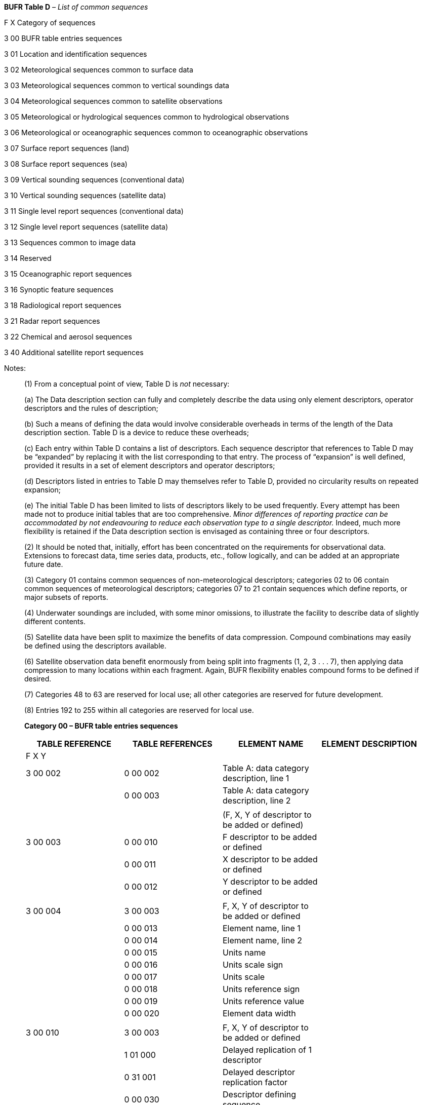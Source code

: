 *BUFR Table D* _– List of common sequences_

F X Category of sequences

3 00 BUFR table entries sequences

3 01 Location and identification sequences

3 02 Meteorological sequences common to surface data

3 03 Meteorological sequences common to vertical soundings data

3 04 Meteorological sequences common to satellite observations

3 05 Meteorological or hydrological sequences common to hydrological observations

3 06 Meteorological or oceanographic sequences common to oceanographic observations

3 07 Surface report sequences (land)

3 08 Surface report sequences (sea)

3 09 Vertical sounding sequences (conventional data)

3 10 Vertical sounding sequences (satellite data)

3 11 Single level report sequences (conventional data)

3 12 Single level report sequences (satellite data)

3 13 Sequences common to image data

3 14 Reserved

3 15 Oceanographic report sequences

3 16 Synoptic feature sequences

3 18 Radiological report sequences

3 21 Radar report sequences

3 22 Chemical and aerosol sequences

3 40 Additional satellite report sequences

Notes:

____
{empty}(1) From a conceptual point of view, Table D is _not_ necessary:

{empty}(a) The Data description section can fully and completely describe the data using only element descriptors, operator descriptors and the rules of description;

{empty}(b) Such a means of defining the data would involve considerable overheads in terms of the length of the Data description section. Table D is a device to reduce these overheads;

{empty}(c) Each entry within Table D contains a list of descriptors. Each sequence descriptor that references to Table D may be “expanded” by replacing it with the list corresponding to that entry. The process of “expansion” is well defined, provided it results in a set of element descriptors and operator descriptors;

{empty}(d) Descriptors listed in entries to Table D may themselves refer to Table D, provided no circularity results on repeated expansion;

{empty}(e) The initial Table D has been limited to lists of descriptors likely to be used frequently. Every attempt has been made not to produce initial tables that are too comprehensive. _Minor differences of reporting_ _practice can be accommodated by not endeavouring to reduce each observation type to a single descriptor._ Indeed, much more flexibility is retained if the Data description section is envisaged as containing three or four descriptors.

{empty}(2) It should be noted that, initially, effort has been concentrated on the requirements for observational data. Extensions to forecast data, time series data, products, etc., follow logically, and can be added at an appropriate future date.

{empty}(3) Category 01 contains common sequences of non-meteorological descriptors; categories 02 to 06 contain common sequences of meteorological descriptors; categories 07 to 21 contain sequences which define reports, or major subsets of reports.

{empty}(4) Underwater soundings are included, with some minor omissions, to illustrate the facility to describe data of slightly different contents.

{empty}(5) Satellite data have been split to maximize the benefits of data compression. Compound combinations may easily be defined using the descriptors available.

{empty}(6) Satellite observation data benefit enormously from being split into fragments (1, 2, 3 . . . 7), then applying data compression to many locations within each fragment. Again, BUFR flexibility enables compound forms to be defined if desired.

{empty}(7) Categories 48 to 63 are reserved for local use; all other categories are reserved for future development.

{empty}(8) Entries 192 to 255 within all categories are reserved for local use.
____

______________

*Category 00 – BUFR table entries sequences*

[cols=",,,",options="header",]
|===
a|
TABLE

REFERENCE

a|
TABLE

REFERENCES

|ELEMENT NAME |ELEMENT DESCRIPTION
|F X Y | | |
|3 00 002 |0 00 002 |Table A: data category description, line 1 |
| |0 00 003 |Table A: data category description, line 2 |
| | | |
| | |(F, X, Y of descriptor to be added or defined) |
|3 00 003 |0 00 010 |F descriptor to be added or defined |
| |0 00 011 |X descriptor to be added or defined |
| |0 00 012 |Y descriptor to be added or defined |
| | | |
|3 00 004 |3 00 003 |F, X, Y of descriptor to be added or defined |
| |0 00 013 |Element name, line 1 |
| |0 00 014 |Element name, line 2 |
| |0 00 015 |Units name |
| |0 00 016 |Units scale sign |
| |0 00 017 |Units scale |
| |0 00 018 |Units reference sign |
| |0 00 019 |Units reference value |
| |0 00 020 |Element data width |
| | | |
|3 00 010 |3 00 003 |F, X, Y of descriptor to be added or defined |
| |1 01 000 |Delayed replication of 1 descriptor |
| |0 31 001 |Delayed descriptor replication factor |
| |0 00 030 |Descriptor defining sequence |
| | | |
| | |(Code table definition) |
|3 00 015 |0 00 030 |Descriptor defining sequence |
| |1 02 000 |Delayed replication of 2 descriptors |
| |0 31 002 |Extended delayed descriptor replication factor |
| |0 00 024 |Code figure |
| |0 00 025 |Code figure meaning |
| | | |
| | |(Flag table definition) |
|3 00 016 |0 00 030 |Descriptor defining sequence |
| |1 02 000 |Delayed replication of 2 descriptors |
| |0 31 001 |Delayed descriptor replication factor |
| |0 00 026 |Bit number |
| |0 00 027 |Bit number meaning |
|===

Notes:

{empty}(1) These entries include the facility to update the Table A code figure and data description.

{empty}(2) It is better to use different Class 00 descriptors for the defining and defined elements, in the same way as different descriptors correspond to pressure considered as a coordinate and pressure measured at a given point; otherwise special rules would be needed to interpret such message.

Entries 0 00 010 to 0 00 012 define F, X and Y for Tables B and D; entry 0 00 030 is a descriptor used as data and provides the F, X and Y values defining a sequence for Table D entries.

{empty}(3) It could be argued that, as only additions are possible, only complete lines should be allowed; but it is conceivable that local areas will require changes as well as additions, so it is better and in any case clearer to provide descriptions for all the fields.

*Category 01 – Location and identification sequences*

[cols=",,,",options="header",]
|===
a|
TABLE

REFERENCE

a|
TABLE

REFERENCES

|ELEMENT NAME |ELEMENT DESCRIPTION
|F X Y | | |
| | |(WMO block and station numbers) |
|3 01 001 |0 01 001 |WMO block number |
| |0 01 002 |WMO station number |
| | | |
|3 01 002 |0 01 003 |WMO Region number/geographical area |
| |0 01 004 |WMO Region sub-area |
| |0 01 005 |Buoy/platform identifier |
| | | |
| | |(Ship’s call sign and motion) |
|3 01 003 |0 01 011 |Ship or mobile land station identifier |Ship’s call sign
| |0 01 012 |Direction of motion of moving observing platform |
| |0 01 013 |Speed of motion of moving observing platform |
| | | |
| | |(Surface station identification) |
|3 01 004 |0 01 001 |WMO block number |
| |0 01 002 |WMO station number |
| |0 01 015 |Station or site name |
| |0 02 001 |Type of station |
| | | |
| | |(Originating centre/sub-centre) |
|3 01 005 |0 01 035 |Originating centre |
| |0 01 034 |Identification of originating/generating sub-centre |
| | | |
| | |(Year, month, day) |
|3 01 011 |0 04 001 |Year |
| |0 04 002 |Month |
| |0 04 003 |Day |
| | | |
| | |(Hour, minute) |
|3 01 012 |0 04 004 |Hour |
| |0 04 005 |Minute |
| | | |
| | |(Hour, minute, second) |
|3 01 013 |0 04 004 |Hour |
| |0 04 005 |Minute |
| |0 04 006 |Second |
| | | |
| | |(Time period) |
|3 01 014 |1 02 002 |Replicate 2 descriptors 2 times |
| |3 01 011 |Year, month, day |
| |3 01 012 |Hour, minute |
| | | |
| | |(Encrypted ship's call sign and encryption method) |See Notes 2–4
|3 01 018 |0 01 114 |Encrypted ship or mobile land station identifier (base64 encoding) |
| |0 25 185 |Encryption method |
| |0 25 186 |Encryption key version |
| | | |
| | |(Latitude/longitude (high accuracy)) |
|3 01 021 |0 05 001 |Latitude (high accuracy) |
| |0 06 001 |Longitude (high accuracy) |
|===

_(continued)_

_ +
(Category 01 – continued)_

[cols=",,,",options="header",]
|===
a|
TABLE

REFERENCE

a|
TABLE

REFERENCES

|ELEMENT NAME |ELEMENT DESCRIPTION
|F X Y | | |
| | |(Latitude/longitude (high accuracy), height of station) |
|3 01 022 |0 05 001 |Latitude (high accuracy) |
| |0 06 001 |Longitude (high accuracy) |
| |0 07 001 |Height of station |
| | | |
| | |(Latitude/longitude (coarse accuracy)) |
|3 01 023 |0 05 002 |Latitude (coarse accuracy) |
| |0 06 002 |Longitude (coarse accuracy) |
| | | |
| | |(Latitude/longitude (coarse accuracy), height of station) |
|3 01 024 |0 05 002 |Latitude (coarse accuracy) |
| |0 06 002 |Longitude (coarse accuracy) |
| |0 07 001 |Height of station |
| | | |
| | |(Latitude/longitude (coarse accuracy), day/time) |
|3 01 025 |3 01 023 |Latitude/longitude (coarse accuracy) |
| |0 04 003 |Day |
| |3 01 012 |Hour, minute |
| | | |
| | |(Latitude/longitude (high accuracy), time period (day, hour, minute)) |
|3 01 026 |3 01 021 |Latitude/longitude (high accuracy) |
| |0 04 003 |Day |
| |0 04 003 |Day |
| |0 04 004 |Hour |
| |0 04 004 |Hour |
| |0 04 005 |Minute |
| |0 04 005 |Minute |
| | | |
| | |(Description of a feature in 3-D or 2-D) |
|3 01 027 |0 08 007 |Dimensional significance |= 0 Point, = 1 Line, +
= 2 Area, = 3 Volume
| |1 01 000 |Delayed replication of 1 descriptor |
| |0 31 001 |Delayed descriptor replication factor (see Note 5) |
| |3 01 028 |Horizontal section of a feature described as a polygon, circle, line or point |
| |0 08 007 |Dimensional significance |Set to missing (cancel)
| | | |
| | |(Horizontal section of a feature described as a polygon, circle, line or point) |
|3 01 028 |0 08 040 |Flight level significance |
| |0 33 042 |Type of limit represented by following value |
| |0 07 010 |Flight level |
| |1 01 000 |Delayed replication of 1 descriptor |
| |0 31 002 |Extended delayed descriptor replication factor (see Note 6) |
| |3 01 023 |Latitude/longitude (coarse accuracy) |
| |0 19 007 |Effective radius of feature (see Note 7) |
| |0 08 040 |Flight level significance |Set to missing (cancel)
|===

_(continued)_

_ +
(Category 01 – continued)_

[cols=",,,",options="header",]
|===
a|
TABLE

REFERENCE

a|
TABLE

REFERENCES

|ELEMENT NAME |ELEMENT DESCRIPTION
|F X Y | | |
| | |(Identification) |
|3 01 029 |0 01 018 |Short station or site name |
| |0 02 001 |Type of station |
| |3 01 011 |Year, month, day |
| | | |
| | |(Identification – with physical location) |
|3 01 030 |0 01 018 |Short station or site name |
| |0 02 001 |Type of station |
| |3 01 011 |Year, month, day |
| |3 01 024 |Latitude/longitude (coarse accuracy), height of station |
| | | |
| | |(Identification and type of station, date/time, location (high accuracy), height of station) |
|3 01 031 |3 01 001 |WMO block and station numbers |
| |0 02 001 |Type of station |
| |3 01 011 |Year, month, day |
| |3 01 012 |Hour, minute |
| |3 01 022 |Latitude/longitude (high accuracy), height of station |
| | | |
| | |(Identification and type of station, date/time, location (coarse accuracy), height of station) |
|3 01 032 |3 01 001 |WMO block and station numbers |
| |0 02 001 |Type of station |
| |3 01 011 |Year, month, day |
| |3 01 012 |Hour, minute |
| |3 01 024 |Latitude/longitude (coarse accuracy), height of station |
| | | |
| | |(Buoy/platform – fixed) |
|3 01 033 |0 01 005 |Buoy/platform identifier |
| |0 02 001 |Type of station |
| |3 01 011 |Year, month, day |
| |3 01 012 |Hour, minute |
| |3 01 021 |Latitude/longitude (high accuracy) |
| | | |
| | |(Buoy/platform – fixed) |
|3 01 034 |0 01 005 |Buoy/platform identifier |
| |0 02 001 |Type of station |
| |3 01 011 |Year, month, day |
| |3 01 012 |Hour, minute |
| |3 01 023 |Latitude/longitude (coarse accuracy) |
| | | |
| | |(Buoy/platform – moving) (see Note 8) |
|3 01 035 |0 01 005 |Buoy/platform identifier |
| |0 01 012 |Direction of motion of moving observing platform |
| |0 01 013 |Speed of motion of moving observing platform |
| |0 02 001 |Type of station |
| |3 01 011 |Year, month, day |
| |3 01 012 |Hour, minute |
| |3 01 023 |Latitude/longitude (coarse accuracy) |
|===

_(continued)_

_ +
(Category 01 – continued)_

[cols=",,,",options="header",]
|===
a|
TABLE

REFERENCE

a|
TABLE

REFERENCES

|ELEMENT NAME |ELEMENT DESCRIPTION
|F X Y | | |
| | |(Ship) |
|3 01 036 |3 01 003 |Ship’s call sign and motion |
| |0 02 001 |Type of station |
| |3 01 011 |Year, month, day |
| |3 01 012 |Hour, minute |
| |3 01 023 |Latitude/longitude (coarse accuracy) |
| | | |
| | |(Land station for vertical soundings) |
|3 01 037 |3 01 001 |WMO block and station numbers |
| |0 02 011 |Radiosonde type |
| |0 02 012 |Radiosonde computational method |
| |3 01 011 |Year, month, day |
| |3 01 012 |Hour, minute |
| |3 01 022 |Latitude/longitude (high accuracy), height of station |
| | | |
| | |(Land station for vertical soundings) |
|3 01 038 |3 01 001 |WMO block and station numbers |
| |0 02 011 |Radiosonde type |
| |0 02 012 |Radiosonde computational method |
| |3 01 011 |Year, month, day |
| |3 01 012 |Hour, minute |
| |3 01 024 |Latitude/longitude (coarse accuracy), height of station |
| | | |
| | |(Ship for vertical soundings) |
|3 01 039 |3 01 003 |Ship’s call sign and motion |
| |0 02 011 |Radiosonde type |
| |0 02 012 |Radiosonde computational method |
| |3 01 011 |Year, month, day |
| |3 01 012 |Hour, minute |
| |3 01 023 |Latitude/longitude (coarse accuracy) |
| | | |
| | |(Ship for vertical soundings) |
|3 01 040 |3 01 003 |Ship’s call sign and motion |
| |0 02 011 |Radiosonde type |
| |0 02 012 |Radiosonde computational method |
| |3 01 011 |Year, month, day |
| |3 01 012 |Hour, minute |
| |3 01 024 |Latitude/longitude (coarse accuracy), height of station |
| | | |
| | |(Satellite identifier, instrument, data-processing technique, date/time) |
|3 01 041 |0 01 007 |Satellite identifier |
| |0 02 021 |Satellite instrument data used in processing |
| |0 02 022 |Satellite data-processing technique used |
| |3 01 011 |Year, month, day |
| |3 01 012 |Hour, minute |
|===

_(continued)_

_ +
(Category 01 – continued)_

[cols=",,,",options="header",]
|===
a|
TABLE

REFERENCE

a|
TABLE

REFERENCES

|ELEMENT NAME |ELEMENT DESCRIPTION
|F X Y | | |
| | |(Satellite identifier, instrument, data-processing technique, date/time, location) |
|3 01 042 |3 01 041 |Satellite identifier, instrument, data-processing technique, date/time |
| |3 01 021 |Latitude/longitude (high accuracy) |
| | | |
| | |(Satellite identifier, wind computation method, date/time, location) |
|3 01 043 |0 01 007 |Satellite identifier |
| |0 02 023 |Satellite-derived wind computation method |
| |3 01 011 |Year, month, day |
| |3 01 013 |Hour, minute, second |
| |3 01 021 |Latitude/longitude (high accuracy) |
| | | |
| | |(Satellite identifier, humidity computation method, date/time, location) |
|3 01 044 |0 01 007 |Satellite identifier |
| |0 02 024 |Integrated mean humidity computational method |
| |3 01 011 |Year, month, day |
| |3 01 013 |Hour, minute, second |
| |3 01 021 |Latitude/longitude (high accuracy) |
| | | |
| | |(Satellite location and velocity) |
|3 01 045 |3 01 011 |Year, month, day |
| |3 01 012 |Hour, minute |
| |2 01 138 |Change data width |16 bits long
| |2 02 131 |Change scale |Scale: 3
| |0 04 006 |Second |
| |2 01 000 |Change data width |Cancel
| |2 02 000 |Change scale |Cancel
| |3 04 030 |Location of platform |Relative to the Earth’s centre
| |3 04 031 |Speed of platform |Relative to the Earth’s centre
| | | |
| | |(Satellite identifier, direction of motion, sensor, model function, software, resolution) |
|3 01 046 |0 01 007 |Satellite identifier |
| |0 01 012 |Direction of motion of moving observing platform |
| |0 02 048 |Satellite sensor indicator |
| |0 21 119 |Wind scatterometer geophysical model function |
| |0 25 060 |Software identification |
| |2 02 124 |Change scale |
| |0 02 026 |Cross-track resolution |
| |0 02 027 |Along-track resolution |
| |2 02 000 |Change scale |Cancel
| |0 05 040 |Orbit number |
|===

_(continued)_

_ +
(Category 01 – continued)_

[cols=",,,",options="header",]
|===
a|
TABLE

REFERENCE

a|
TABLE

REFERENCES

|ELEMENT NAME |ELEMENT DESCRIPTION
|F X Y | | |
| | |(ERS product header) |
|3 01 047 |0 01 007 |Satellite identifier |
| |0 25 060 |Software identification |
| |0 01 033 |Identification of originating/generating centre |
| |0 01 034 |Identification of originating/generating sub-centre |
| |0 01 012 |Direction of motion of moving observing platform |
| |3 01 045 |Satellite location and velocity |
| |0 02 021 |Satellite instrument data used in processing |
| |3 01 011 |Year, month, day |
| |3 01 012 |Hour, minute |
| |2 01 138 |Change data width |16 bits long
| |2 02 131 |Change scale |Scale: 3
| |0 04 006 |Second |
| |2 01 000 |Change data width |Cancel
| |2 02 000 |Change scale |Cancel
| |3 01 023 |Latitude/longitude (coarse accuracy) |
| | | |
| | |(Radar parameters) |
|3 01 048 |0 02 104 |Antenna polarization |
| |0 02 121 |Mean frequency |
| |0 02 113 |Number of azimuth looks |
| |0 02 026 |Cross-track resolution |
| |0 02 027 |Along-track resolution |
| |0 02 111 |Radar incidence angle |
| |0 02 140 |Satellite radar beam azimuth angle |
| |2 02 127 |Change scale |Scale: –1
| |0 01 013 |Speed of motion of moving observing platform |Radar platform velocity
| |2 02 126 |Change scale |Scale: –2
| |0 07 001 |Height of station |Radar platform altitude
| |2 02 000 |Change scale |Cancel
| |0 25 010 |Clutter treatment |
| |0 21 064 |Clutter noise estimate |
| | | |
| | |(Radar beam data) |
|3 01 049 |0 02 111 |Radar incidence angle |
| |0 02 112 |Radar look angle |
| |0 21 062 |Backscatter |
| |0 21 063 |Radiometric resolution (noise value) |
| |0 21 065 |Missing packet counter |
| | | |
| | |(Flight number, navigational system, date/time, location, phase of flight) |
|3 01 051 |0 01 006 |Aircraft flight number |
| |0 02 061 |Aircraft navigational system |
| |3 01 011 |Year, month, day |
| |3 01 012 |Hour, minute |
| |3 01 021 |Latitude/longitude (high accuracy) |
| |0 08 004 |Phase of aircraft flight |
|===

_(continued)_

_ +
(Category 01 – continued)_

[cols=",,,",options="header",]
|===
a|
TABLE

REFERENCE

a|
TABLE

REFERENCES

|ELEMENT NAME |ELEMENT DESCRIPTION
|F X Y | | |
| | |(Identification and type of station, date/time, location (high accuracy), movement) |
|3 01 055 |0 01 005 |Buoy/platform identifier |
| |0 02 001 |Type of station |
| |3 01 011 |Year, month, day |
| |3 01 012 |Hour, minute |
| |3 01 021 |Latitude/longitude (high accuracy) |
| |0 01 012 |Direction of motion of moving observing platform |
| |0 01 014 |Platform drift speed (high precision) |
| | | |
| | |(Sequence for platform identification, type, time and location of the observation report) |
|3 01 056 |*0 01 087* |*WMO marine observing platform extended identifier* |WMO number (extended 7-digit identifier)
| |*0 01 011* |*Ship or mobile land station identifier* |Call sign (where allocated)
| |*0 01 015* |*Station or site name* |Platform name
| |*0 02 008* |Type of offshore platform |
| |*0 02 001* |Type of station |
| |*3 01 011* |Year, month, day |
| |*3 01 012* |Hour, minute |
| |*3 01 021* |Latitude/longitude (high accuracy) |
| |*0 07 030* |*Height of station ground above mean sea level* |Height of station platform above mean sea level
| |*0 07 031* |Height of barometer above mean sea level |
| | | |
| | |(Universal lightning event) |
| | |_Date/time of lightning event_ |
|3 01 058 |3 01 011 |Year, month, day |
| |3 01 012 |Hour, minute |
| |2 01 152 |Change data width |
| |2 02 135 |Change scale |
| |0 04 006 |Second |
| |2 02 000 |Change scale |
| |2 01 000 |Change data width |
| | |_Horizontal and vertical coordinates of lightning +
event_ |
| |3 01 021 |Latitude/longitude (high accuracy) |
| |0 20 111 |x-axis error ellipse major component |
| |0 20 112 |y-axis error ellipse minor component |
| |0 20 113 |z-axis error ellipse component |
| |0 20 114 |Angle of x-axis in error ellipse |
| |0 20 115 |Angle of z-axis in error ellipse |
| |0 20 116 |Emission height of cloud stroke |
| | |_Emission information_ |
| |0 20 117 |Amplitude of lightning strike |
| |0 20 118 |Lightning detection error |
| |0 20 119 |Lightning discharge polarity |
|===

_(continued)_

_ +
(Category 01 – continued)_

[cols=",,,",options="header",]
|===
a|
TABLE

REFERENCE

a|
TABLE

REFERENCES

|ELEMENT NAME |ELEMENT DESCRIPTION
|F X Y | | |
|3 01 058 |0 25 035 |Decision method for polarity |V or A
|_(continued)_ |0 20 121 |Threshold value for polarity decision |
| |0 20 122 |Threshold value for polarity decision |
| |0 20 123 |Minimum threshold for detection |
| |0 20 124 |Lightning stroke or flash |
| |0 25 175 |Modified residual |
| |0 20 023 |Other weather phenomena |Cloud to ground or cloud to cloud identification
| | |_Sensor processing_ |
| |0 25 063 |Central processor or system identifier |
| |2 02 136 |Change scale |
| |2 01 136 |Change data width |
| |0 02 121 |Mean frequency |Define centre frequency, if used
| |2 01 000 |Change data width |
| |2 02 000 |Change scale |
| |0 25 061 |Software identification and version number |
| |0 02 184 |Type of lightning detection sensor |
| |0 02 189 |Capability to discriminate lightning strikes |
| |0 25 036 |Atmospherics location method |
| |1 01 000 |Delayed replication of 1 descriptor |
| |0 31 002 |Extended delayed descriptor replication factor |Number of sensors contributing
| |3 01 059 |Identification of sensor site and instrumentation |
| | | |
| | |(Identification of sensor site and instrumentation) |
|3 01 059 |3 01 021 |Latitude/longitude (high accuracy) |Sensor
| |0 07 030 |Height of station ground above mean sea level |
| |0 07 032 |Height of sensor above local ground (or deck of marine platform) |Sensor for lightning
| | | |
| | |(Radar location(s)) |
|3 01 062 |1 01 000 |Delayed replication of 1 descriptor |
| |0 31 001 |Delayed descriptor replication factor |
| |3 01 001 |WMO block and station numbers |
| | | |
| | |(ACARS identification) |
|3 01 065 |0 01 006 |Aircraft flight number (see Note 10) |
| |0 01 008 |Aircraft registration number or other identification (see Note 10) |
| |0 02 001 |Type of station |
| |0 02 002 |Type of instrumentation for wind measurement |
| |0 02 005 |Precision of temperature observation |
| |0 02 062 |Type of aircraft data relay system |
| |0 02 070 |Original specification of latitude/longitude |
| |0 02 065 |ACARS ground-receiving station |
|===

_(continued)_

_ +
(Category 01 – continued)_

[cols=",,,",options="header",]
|===
a|
TABLE

REFERENCE

a|
TABLE

REFERENCES

|ELEMENT NAME |ELEMENT DESCRIPTION
|F X Y | | |
| | |(ACARS location) |
|3 01 066 |3 01 011 |Year, month, day |
| |3 01 013 |Hour, minute, second |
| |3 01 023 |Latitude/longitude (coarse accuracy) |
| |0 07 004 |Pressure |
| |0 02 064 |Aircraft roll angle quality |
| |0 08 004 |Phase of aircraft flight |
| | | |
| | |(Ozone instrumentation – Brewer spectrophotometer) |
|3 01 070 |0 02 143 |Ozone instrument type |
| |0 02 142 |Ozone instrument serial number/identification |
| |0 02 144 |Light source type for Brewer spectrophotometer |
| | | |
| | |(Satellite identifier/Generating resolution) |
|3 01 071 |0 01 007 |Satellite identifier |
| |0 01 031 |Identification of originating/generating centre |
| |0 02 020 |Satellite classification |
| |0 02 028 |Segment size at nadir in x-direction |
| |0 02 029 |Segment size at nadir in y-direction |
| | | |
| | |(Satellite identification) |
|3 01 072 |3 01 071 |Satellite identifier/Generating resolution |
| |3 01 011 |Year, month, day |
| |3 01 013 |Hour, minute, second |
| |3 01 021 |Latitude/longitude (high accuracy) |
| | | |
| | |(Ozone instrumentation – Dobson spectrophotometer) |
|3 01 074 |0 02 143 |Ozone instrument type |
| |0 02 142 |Ozone instrument serial number/identification |
| |0 02 145 |Wavelength setting for Dobson instruments |
| |0 02 146 |Source conditions for Dobson instruments |
| | | |
| | |(Sounding identification) |
|3 01 075 |3 01 001 |WMO block and station numbers |
| |0 01 015 |Station or site name |
| |3 01 024 |Latitude/longitude (coarse accuracy), height of station |
| |0 08 021 |Time significance |= 18 Launch time
| |3 01 011 |Year, month, day |
| |3 01 012 |Hour, minute |
| | | |
| | |(Ozone sounding instrumentation) |
|3 01 076 |0 02 011 |Radiosonde type |
| |0 02 143 |Ozone instrument type |
| |0 02 142 |Ozone instrument serial number/identification |
| | | |
| | |(National station identification) |
|3 01 089 |0 01 101 |State identifier |
| |0 01 102 |National station number |
|===

_(continued)_

_ +
(Category 01 – continued)_

[cols=",,,",options="header",]
|===
a|
TABLE

REFERENCE

a|
TABLE

REFERENCES

|ELEMENT NAME |ELEMENT DESCRIPTION
|F X Y | | |
| | |(Surface station identification; time, horizontal and vertical coordinates) |
|3 01 090 |3 01 004 |Surface station identification |
| |3 01 011 |Year, month, day |
| |3 01 012 |Hour, minute |
| |3 01 021 |Latitude/longitude (high accuracy) |
| |0 07 030 |Height of station ground above mean sea level |
| |0 07 031 |Height of barometer above mean sea level |
| | | |
| | |(Surface station instrumentation) |
|3 01 091 |0 02 180 |Main present weather detecting system |
| |0 02 181 |Supplementary present weather sensor |
| |0 02 182 |Visibility measurement system |
| |0 02 183 |Cloud detection system |
| |0 02 184 |Type of lightning detection sensor |
| |0 02 179 |Type of sky condition algorithm |
| |0 02 186 |Capability to detect precipitation phenomena |
| |0 02 187 |Capability to detect other weather phenomena |
| |0 02 188 |Capability to detect obscuration |
| |0 02 189 |Capability to discriminate lightning strikes |
| | | |
| | |(Mobile surface station identification, date/time, horizontal and vertical coordinates) |
|3 01 092 |0 01 011 |Ship or mobile land station identifier |
| |0 01 003 |WMO Region number/geographical area |
| |0 02 001 |Type of station |
| |3 01 011 |Year, month, day |
| |3 01 012 |Hour, minute |
| |3 01 021 |Latitude/longitude (high accuracy) |
| |0 07 030 |Height of station ground above mean sea level |
| |0 07 031 |Height of barometer above mean sea level |
| |0 33 024 |Station elevation quality mark (for mobile stations) |
| | | |
| | |(Ship identification, movement, date/time, horizontal and vertical coordinates) |
|3 01 093 |3 01 036 |Ship |Ship identification
| |0 07 030 |Height of station ground above mean sea level |
| |0 07 031 |Height of barometer above mean sea level |
| | | |
| | |(Identification of launch site and instrumentation for wind measurements) |
|3 01 110 |3 01 001 |WMO block and station numbers |
| |0 01 011 |Ship or mobile land station identifier |
| |0 02 011 |Radiosonde type |
| |0 02 014 |Tracking technique/status of system used |
| |0 02 003 |Type of measuring equipment used |
|===

_(continued)_

_ +
(Category 01 – continued)_

[cols=",,,",options="header",]
|===
a|
TABLE

REFERENCE

a|
TABLE

REFERENCES

|ELEMENT NAME |ELEMENT DESCRIPTION
|F X Y | | |
| | |(Identification of launch site and instrumentation for P, T, U and wind measurements) |
|3 01 111 |3 01 001 |WMO block and station numbers |
| |0 01 011 |Ship or mobile land station identifier |
| |0 02 011 |Radiosonde type |
| |0 02 013 |Solar and infrared radiation correction |
| |0 02 014 |Tracking technique/status of system used |
| |0 02 003 |Type of measuring equipment used |
| | | |
| | |(Identification of launch point and instrumentation of dropsonde) |
|3 01 112 |0 01 006 |Aircraft flight number |
| |0 02 011 |Radiosonde type |
| |0 02 013 |Solar and infrared radiation correction |
| |0 02 014 |Tracking technique/status of system used |
| |0 02 003 |Type of measuring equipment used |
| | | |
| | |(Date/time of launch) (see Note 11) |
|3 01 113 |0 08 021 |Time significance |= 18 Launch time
| |3 01 011 |Year, month, day |Launch time
| |3 01 013 |Hour, minute, second |Launch time
| | | |
| | |(Horizontal and vertical coordinates of launch site) |
|3 01 114 |3 01 021 |Latitude/longitude (high accuracy) |
| |0 07 030 |Height of station ground above mean sea level |
| |0 07 031 |Height of barometer above mean sea level |
| |0 07 007 |Height |Release of sonde above mean sea level
| |0 33 024 |Station elevation quality mark (for mobile stations) |
| | | |
| | |(Radiosonde abbreviated header and launch information) |
|3 01 120 |3 01 001 |WMO block and station numbers |
| |0 01 094 |WBAN number |
| |0 02 011 |Radiosonde type |
| |3 01 121 |Radiosonde launch point location |
| | | |
| | |(Radiosonde launch point location) |
|3 01 121 |0 08 041 |Data significance |= 3 Balloon launch point
| |3 01 122 |Date/time (to hundredths of second) |
| |3 01 021 |Latitude/longitude (high accuracy) |
| |0 07 031 |Height of barometer above mean sea level |
| |0 07 007 |Height |Release of radiosonde above mean sea level
|===

_(continued)_

_ +
(Category 01 – continued)_

[cols=",,,",options="header",]
|===
a|
TABLE

REFERENCE

a|
TABLE

REFERENCES

|ELEMENT NAME |ELEMENT DESCRIPTION
|F X Y | | |
| | |(Date/time (to hundredths of second)) (see Note 11) |
|3 01 122 |3 01 011 |Year, month, day |
| |3 01 012 |Hour, minute |
| |2 01 135 |Change data width |
| |2 02 130 |Change scale |
| |0 04 006 |Second |
| |2 02 000 |Change scale |Cancel
| |2 01 000 |Change data width |Cancel
| | | |
| | |(Radiosonde full header information) |
|3 01 123 |1 02 002 |Replicate 2 descriptors 2 times |
| |0 08 041 |Data significance |= 0 Parent site, +
= 1 Observation site
| |0 01 062 |Short ICAO location indicator |
| |3 01 001 |WMO block and station numbers |
| |0 01 094 |WBAN number |
| |0 02 011 |Radiosonde type |
| |0 01 018 |Short station or site name |
| |0 01 095 |Observer identification |
| |0 25 061 |Software identification and version number |
| |0 25 068 |Number of archive recomputes |
| |0 01 082 |Radiosonde ascension number |
| |0 01 083 |Radiosonde release number |
| |0 01 081 |Radiosonde serial number |
| |0 02 067 |Radiosonde operating frequency |
| |0 02 066 |Radiosonde ground receiving system |
| |0 02 014 |Tracking technique/status of system used |
| |0 25 067 |Radiosonde release point pressure correction |
| |0 25 065 |Orientation correction (azimuth) |
| |0 25 066 |Orientation correction (elevation) |
| |0 02 095 |Type of pressure sensor |
| |0 02 096 |Type of temperature sensor |
| |0 02 097 |Type of humidity sensor |
| |0 02 016 |Radiosonde configuration |
| |0 02 083 |Type of balloon shelter |
| |0 02 080 |Balloon manufacturer |
| |0 02 081 |Type of balloon |
| |0 01 093 |Balloon lot number |
| |0 02 084 |Type of gas used in balloon |
| |0 02 085 |Amount of gas used in balloon |
| |0 02 086 |Balloon flight train length |
| |0 02 082 |Weight of balloon |
| |0 08 041 |Data significance |= 2 Balloon manufacture date
| |3 01 011 |Year, month, day |
|===

_(continued)_

_ +
(Category 01 – continued)_

[cols=",,,",options="header",]
|===
a|
TABLE

REFERENCE

a|
TABLE

REFERENCES

|ELEMENT NAME |ELEMENT DESCRIPTION
|F X Y | | |
| | |(ASCAT header information) |
|3 01 125 |0 01 033 |Identification of originating/generating centre |
| |0 01 034 |Identification of originating/generating sub-centre |
| |0 25 060 |Software identification |
| |0 01 007 |Satellite identifier |
| |0 02 019 |Satellite instruments |
| |0 01 012 |Direction of motion of moving observing platform |
| | | |
| | |(Sequence for representation of moored buoy identification) |
|3 01 126 |0 01 087 |WMO marine observing platform extended identifier |
| |0 01 015 |Station or site name |
| |0 02 149 |Type of data buoy |
| |3 01 011 |Year, month, day |
| |3 01 012 |Hour, minute |
| |3 01 021 |Latitude/longitude (high accuracy) |
| | | |
| | |(Additional information on radiosonde ascent) |
|3 01 128 |0 01 081 |Radiosonde serial number |
| |0 01 082 |Radiosonde ascension number |
| |0 01 083 |Radiosonde release number |
| |0 01 095 |Observer identification |
| |0 02 015 |Radiosonde completeness |
| |0 02 016 |Radiosonde configuration |
| |0 02 017 |Correction algorithms for humidity measurements |
| |0 02 066 |Radiosonde ground receiving system |
| |0 02 067 |Radiosonde operating frequency |
| |0 02 080 |Balloon manufacturer |
| |0 02 081 |Type of balloon |
| |0 02 082 |Weight of balloon |
| |0 02 083 |Type of balloon shelter |
| |0 02 084 |Type of gas used in balloon |
| |0 02 085 |Amount of gas used in balloon |
| |0 02 086 |Balloon flight train length |
| |0 02 095 |Type of pressure sensor |
| |0 02 096 |Type of temperature sensor |
| |0 02 097 |Type of humidity sensor |
| |0 02 103 |Radome |
| |0 02 191 |Geopotential height calculation |
| |0 25 061 |Software identification and version number |
| |0 35 035 |Reason for termination |Reason for ascent termination
| | | |
| | |(Observing satellite and instruments) |
|3 01 129 |0 01 007 |Satellite identifier |
| |0 01 031 |Identification of originating/generating centre |
| |0 02 019 |Satellite instruments |
| |0 02 020 |Satellite classification |
|===

_(continued)_

_ +
(Category 01 – continued)_

[cols=",,,",options="header",]
|===
a|
TABLE

REFERENCE

a|
TABLE

REFERENCES

|ELEMENT NAME |ELEMENT DESCRIPTION
|F X Y | | |
| | |(High precision timestamp) |
|3 01 130 |3 01 011 |Year, month, day |
| |3 01 012 |Hour, minute |
| |2 02 131 |Change scale |Add 3 to scale
| |2 01 138 |Change data width |Add 10 to width
| |0 04 006 |Second |
| |2 01 000 |Change scale |Cancel
| |2 02 000 |Change data width |Cancel
| | | |
| | |(Pixel geolocation) |
|3 01 131 |3 01 021 |Latitude/longitude (high accuracy) |
| |0 07 024 |Satellite zenith angle |
| |0 05 021 |Bearing or azimuth |
| |0 07 025 |Solar zenith angle |
| |0 05 022 |Solar azimuth |
| | | |
| | |(WIGOS identifier) |
|3 01 150 |0 01 125 |WIGOS identifier series |
| |0 01 126 |WIGOS issuer of identifier |
| |0 01 127 |WIGOS issue number |
| |0 01 128 |WIGOS local identifier (character) |
|===

Notes:

{empty}(1) Descriptor 3 01 002 should not be used.

{empty}(2) The ship's call sign or WMO identifier should be reported using descriptor 0 01 011.

{empty}(3) However, if required by shipping companies when voluntary observing ships (VOS) are recruited or if subsequently requested, for ship reports using template 3 08 014 the ship call sign or other identifier can be encrypted in BUFR reports using sequence 3 01 018 according to the following method:

____
– The normal call sign (i.e. descriptor 0 01 011) shall be encoded with missing value;

– The encryption method shall be indicated using the method indicated by 0 25 185;

– The version of the encryption key that is used shall be indicated by 0 25 186.
____

{empty}(4) The encryption keys will be managed by the *Joint WMO/IOC Technical Commission for Oceanography and Marine Meteorology* Focal Point on Ship Masking.

{empty}(5) This replication factor shall have a value of “1” when a 2-D feature is being described, whereas 3-D features may be described via any one of the following methods:

____
{empty}(a) Via two or more horizontal sections in successive ascending flight levels. In this case, each section shall be described by an identical number of latitude/longitude points listed in identical order (i.e. where each point x of section n is to be joined via a straight line to point x of section n+1), in order to ensure that the overall shape of the 3-D feature is unambiguously described. In this case, all values reported for 0 33 042 shall be “missing”.

{empty}(b) Via a single horizontal section with an appropriate value reported for 0 33 042, as follows. In all such cases, the corresponding horizontal section description applies throughout the entire region.

{empty}(i) A value of “0” to indicate a region above (but not including) the reported flight level and with unspecified upper bound.

{empty}(ii) A value of “1” to indicate a region above (and including) the reported flight level and with unspecified upper bound.

{empty}(iii) A value of “2” to indicate a region below (but not including) the reported flight level and extending to the surface.
____

_(continued)_

_ +
(Category 01 – continued)_

____
{empty}(iv) A value of “3” to indicate a region below (and including) the reported flight level and extending to the surface.

{empty}(c) Via two replications of the same horizontal section at the same reported flight level, in order to indicate a region extending both below and above (and including!) the reported flight level. In this case, the values reported for the two replications of 0 33 042 shall be as follows:

{empty}(i) Values of “3” and “1”, respectively, to indicate a region beginning from below a reported flight level, but continuing through that level upward to some unspecified point above (e.g. TOP ABV FL100).

{empty}(ii) Values of “1” and “3”, respectively, to indicate a region beginning from above a reported flight level, but continuing through that level downward to some unspecified point below (e.g. CIGS BLW FL010).
____

{empty}(6) This replication factor shall have a value of “1” when a circle or point is being described, and it shall have a value of “2” when a line is being described. A polygon, on the other hand, shall be described via a sequence of three or more contiguous points in accordance with the note to code table 0 08 007.

{empty}(7) The value reported for 0 19 007 shall be “missing” unless the horizontal section being described is a circle.

{empty}(8) Descriptor 3 01 055 should be used instead of 3 01 035 to encode moving buoy/platform information.

{empty}(9) Descriptors from 3 01 041 to 3 01 049 and 3 01 062, 3 01 071 and 3 01 072 should not be used in CREX for transmission.

{empty}(10) As supplied by originating sub-centre ARINC, this value is a pseudo-value rather than the actual value. The relationship between this pseudo-value and the true value is known only by ARINC.

{empty}(11) Time of launch shall be reported with the highest possible accuracy available. If the launch time is not available with second accuracy, the entry for seconds shall be set to zero.

*Category 02 – Meteorological sequences common to surface data*

[cols=",,,",options="header",]
|===
a|
TABLE

REFERENCE

a|
TABLE

REFERENCES

|ELEMENT NAME |ELEMENT DESCRIPTION
|F X Y | | |
| | |(Pressure and 3-hour pressure change) |
|3 02 001 |0 10 004 |Pressure |Station level
| |0 10 051 |Pressure reduced to mean sea level |
| |0 10 061 |3-hour pressure change |
| |0 10 063 |Characteristic of pressure tendency |
| | | |
| | |(High altitude station) |
|3 02 002 |0 10 004 |Pressure |Station level
| |0 07 004 |Pressure |Pressure level
| |0 10 003 |Geopotential |Pressure level
| |0 10 061 |3-hour pressure change |
| |0 10 063 |Characteristic of pressure tendency |
| | | |
| | |(Wind, temperature, humidity, visibility, weather) |
|3 02 003 |0 11 011 |Wind direction at 10 m |
| |0 11 012 |Wind speed at 10 m |
| |0 12 004 |Air temperature at 2 m |
| |0 12 006 |Dewpoint temperature at 2 m |
| |0 13 003 |Relative humidity |
| |0 20 001 |Horizontal visibility |
| |0 20 003 |Present weather |
| |0 20 004 |Past weather (1) |
| |0 20 005 |Past weather (2) |
| | | |
| | |(General cloud information) |
|3 02 004 |0 20 010 |Cloud cover (total) |
| |0 08 002 |Vertical significance (surface observations) |
| |0 20 011 |Cloud amount |
| |0 20 013 |Height of base of cloud |
| |0 20 012 |Cloud type |
| |0 20 012 |Cloud type |
| |0 20 012 |Cloud type |
| | | |
| | |(Cloud layer) |
|3 02 005 |0 08 002 |Vertical significance (surface observations) |
| |0 20 011 |Cloud amount |
| |0 20 012 |Cloud type |
| |0 20 013 |Height of base of cloud |
| | | |
| | |(Pressure and 24-hour pressure change) |
|3 02 006 |0 10 004 |Pressure |Station level
| |0 10 051 |Pressure reduced to mean sea level |
| |0 10 062 |24-hour pressure change |
| |0 10 063 |Characteristic of pressure tendency |
| | | |
| | |(Low altitude station) |
|3 02 011 |3 02 001 |Pressure and 3-hour pressure change |
| |3 02 003 |Wind, temperature, humidity, visibility, weather |
| |3 02 004 |General cloud information |Significant cloud layer
|===

_(continued)_

_ +
(Category 02 – continued)_

[cols=",,,",options="header",]
|===
a|
TABLE

REFERENCE

a|
TABLE

REFERENCES

|ELEMENT NAME |ELEMENT DESCRIPTION
|F X Y | | |
| | |(High altitude station) |
|3 02 012 |3 02 002 |High altitude station |Pressure and pressure change
| |3 02 003 |Wind, temperature, humidity, visibility, weather |
| |3 02 004 |General cloud information |Significant cloud layer
| | | |
| | |(Basic surface report) |
|3 02 013 |3 02 006 |Pressure and 24-hour pressure change |
| |3 02 003 |Wind, temperature, humidity, visibility, weather |
| |1 01 000 |Delayed replication of 1 descriptor |
| |0 31 001 |Delayed descriptor replication factor |
| |3 02 005 |Cloud layer |
| | | |
| | |(Waves) |
|3 02 021 |0 22 001 |Direction of waves |
| |0 22 011 |Period of waves |
| |0 22 021 |Height of waves |
| | | |
| | |(Wind waves) |
|3 02 022 |0 22 002 |Direction of wind waves |
| |0 22 012 |Period of wind waves |
| |0 22 022 |Height of wind waves |
| | | |
| | |(Swell waves) |
|3 02 023 |0 22 003 |Direction of swell waves |
| |0 22 013 |Period of swell waves |
| |0 22 023 |Height of swell waves |
| | | |
| | |(Wind and swell waves) |
|3 02 024 |3 02 022 |Wind waves |
| |1 01 002 |Replicate 1 descriptor 2 times |
| |3 02 023 |Swell waves |2 systems of swell
| | | |
| | |(Pressure information) |
|3 02 031 |3 02 001 |Pressure and 3-hour pressure change |
| |0 10 062 |24-hour pressure change |
| |0 07 004 |Pressure |Standard level
| |0 10 009 |Geopotential height |
| | | |
| | |(Temperature and humidity data) |
|3 02 032 |0 07 032 |Height of sensor above local ground (or deck of marine platform) |Temperature and humidity measurement
| |0 12 101 |Temperature/air temperature |Scale: 2
| |0 12 103 |Dewpoint temperature |Scale: 2
| |0 13 003 |Relative humidity |
| | | |
| | |(Visibility data) |
|3 02 033 |0 07 032 |Height of sensor above local ground (or deck of marine platform) |Visibility measurement
| |0 20 001 |Horizontal visibility |
|===

_(continued)_

_ +
(Category 02 – continued)_

[cols=",,,",options="header",]
|===
a|
TABLE

REFERENCE

a|
TABLE

REFERENCES

|ELEMENT NAME |ELEMENT DESCRIPTION
|F X Y | | |
| | |(Precipitation past 24 hours) |
|3 02 034 |0 07 032 |Height of sensor above local ground (or deck of marine platform) |Precipitation measurement
| |0 13 023 |Total precipitation past 24 hours |
| | | |
| | |(Basic synoptic “instantaneous” data) |
|3 02 035 |3 02 032 |Temperature and humidity data |
| |3 02 033 |Visibility data |
| |3 02 034 |Precipitation past 24 hours |
| |0 07 032 |Height of sensor above local ground (or deck of marine platform) |Set to missing (cancel)
| |3 02 004 |General cloud information |
| |1 01 000 |Delayed replication of 1 descriptor |
| |0 31 001 |Delayed descriptor replication factor |
| |3 02 005 |Cloud layer |Individual cloud layer or mass
| | | |
| | |(Clouds with bases below station level) |
|3 02 036 |1 05 000 |Delayed replication of 5 descriptors |
| |0 31 001 |Delayed descriptor replication factor |
| |0 08 002 |Vertical significance (surface observations) |
| |0 20 011 |Cloud amount |
| |0 20 012 |Cloud type |
| |0 20 014 |Height of top of cloud |
| |0 20 017 |Cloud top description |
| | | |
| | |(State of ground, snow depth, ground minimum temperature) |
|3 02 037 |0 20 062 |State of the ground (with or without snow) |
| |0 13 013 |Total snow depth |
| |0 12 113 |Ground minimum temperature, past 12 hours |Scale: 2
| | | |
| | |(Present and past weather) |
|3 02 038 |0 20 003 |Present weather |
| |0 04 024 |Time period or displacement |Hours
| |0 20 004 |Past weather (1) |
| |0 20 005 |Past weather (2) |
| | | |
| | |(Sunshine data (from 1 hour and 24-hour period)) |
|3 02 039 |0 04 024 |Time period or displacement |Hours
| |0 14 031 |Total sunshine |
| | | |
| | |(Precipitation measurement) |
|3 02 040 |0 07 032 |Height of sensor above local ground (or deck of marine platform) |Precipitation measurement
| |1 02 002 |Replicate 2 descriptors 2 times |
| |0 04 024 |Time period or displacement |Hours
| |0 13 011 |Total precipitation/total water equivalent |
|===

_(continued)_

_ +
(Category 02 – continued)_

[cols=",,,",options="header",]
|===
a|
TABLE

REFERENCE

a|
TABLE

REFERENCES

|ELEMENT NAME |ELEMENT DESCRIPTION
|F X Y | | |
| | |(Extreme temperature data) |
|3 02 041 |0 07 032 |Height of sensor above local ground (or deck of marine platform) |Temperature measurement
| |0 04 024 |Time period or displacement |
| |0 04 024 |Time period or displacement (see Notes 1 and 2) |
| |0 12 111 |Maximum temperature, at height and over period specified |Scale: 2
| |0 04 024 |Time period or displacement |
| |0 04 024 |Time period or displacement (see Note 2) |
| |0 12 112 |Minimum temperature, at height and over period specified |Scale: 2
| | | |
| | |(Wind data) |
|3 02 042 |0 07 032 |Height of sensor above local ground (or deck of marine platform) |Wind measurement
| |0 02 002 |Type of instrumentation for wind measurement |
| |0 08 021 |Time significance |= 2 Time averaged
| |0 04 025 |Time period or displacement |= –10 minutes, or number of minutes after a significant change of wind
| |0 11 001 |Wind direction |
| |0 11 002 |Wind speed |
| |0 08 021 |Time significance |Set to missing
| |1 03 002 |Replicate 3 descriptors 2 times |
| |0 04 025 |Time period or displacement |Minutes
| |0 11 043 |Maximum wind gust direction |
| |0 11 041 |Maximum wind gust speed |
| | | |
| | |(Basic synoptic “period” data) |
|3 02 043 |3 02 038 |Present and past weather |
| |1 01 002 |Replicate 1 descriptor 2 times |
| |3 02 039 |Sunshine data (from 1 hour and 24-hour period) |
| |3 02 040 |Precipitation measurement |
| |3 02 041 |Extreme temperature data |
| |3 02 042 |Wind data |
| |0 07 032 |Height of sensor above local ground (or deck of marine platform) |Set to missing (cancel)
| | | |
| | |(Evaporation data) |
|3 02 044 |0 04 024 |Time period or displacement |Hours
| |0 02 004 |Type of instrumentation for evaporation measurement or type of crop for which evapotranspiration is reported |
| |0 13 033 |Evaporation/evapotranspiration |
| | | |
| | |(Radiation data (from 1 hour and 24-hour period)) |
|3 02 045 |0 04 024 |Time period or displacement |Hours
| |0 14 002 |Long-wave radiation, integrated over period specified |
| |0 14 004 |Short-wave radiation, integrated over period specified |
|===

_(continued)_

_ +
(Category 02 – continued)_

[cols=",,,",options="header",]
|===
a|
TABLE

REFERENCE

a|
TABLE

REFERENCES

|ELEMENT NAME |ELEMENT DESCRIPTION
|F X Y | | |
|3 02 045 |0 14 016 |Net radiation, integrated over period specified |
|_(continued)_ |0 14 028 |Global solar radiation (high accuracy), integrated over period specified |
| |0 14 029 |Diffuse solar radiation (high accuracy), integrated over period specified |
| |0 14 030 |Direct solar radiation (high accuracy), integrated over period specified |
| | | |
| | |(Temperature change) |
|3 02 046 |0 04 024 |Time period or displacement |
| |0 04 024 |Time period or displacement (see Note 3) |
| |0 12 049 |Temperature change over specified period |
| | | |
| | |(Direction of cloud drift) |
|3 02 047 |1 02 003 |Replicate 2 descriptors 3 times |
| |0 08 002 |Vertical significance (surface observations) |
| |0 20 054 |True direction from which a phenomenon or clouds are moving or in which they are observed |
| | | |
| | |(Direction and elevation of cloud) |
|3 02 048 |0 05 021 |Bearing or azimuth |
| |0 07 021 |Elevation |Elevation angle
| |0 20 012 |Cloud type |
| |0 05 021 |Bearing or azimuth |Set to missing (cancel)
| |0 07 021 |Elevation |Set to missing (cancel)
| | | |
| | |(Cloud information reported with vertical soundings) |
|3 02 049 |0 08 002 |Vertical significance (surface observations) |
| |0 20 011 |Cloud amount |Low or middle clouds N~h~
| |0 20 013 |Height of base of cloud |h
| |0 20 012 |Cloud type |Low clouds C~L~
| |0 20 012 |Cloud type |Middle clouds C~M~
| |0 20 012 |Cloud type |High clouds C~H~
| |0 08 002 |Vertical significance (surface observations) |Set to missing
| | | |
| | |(Radiosonde surface observation) |
|3 02 050 |0 08 041 |Data significance |= 5 Surface observation displacement from launch point
| |0 05 021 |Bearing or azimuth |
| |0 07 005 |Height increment |
| |2 02 130 |Change scale |
| |0 06 021 |Distance |
| |2 02 000 |Change scale |Cancel
| |0 08 041 |Data significance |= 4 Surface observation
| |2 01 131 |Change data width |
| |2 02 129 |Change scale |
|===

_(continued)_

_ +
(Category 02 – continued)_

[cols=",,,",options="header",]
|===
a|
TABLE

REFERENCE

a|
TABLE

REFERENCES

|ELEMENT NAME |ELEMENT DESCRIPTION
|F X Y | | |
|3 02 050 |0 02 115 |Type of surface observing equipment |
|_(continued)_ |0 10 004 |Pressure |
| |0 02 115 |Type of surface observing equipment |
| |0 13 003 |Relative humidity |
| |2 02 000 |Change scale |Cancel
| |2 01 000 |Change data width |Cancel
| |0 02 115 |Type of surface observing equipment |
| |0 11 001 |Wind direction |
| |0 11 002 |Wind speed |
| |0 02 115 |Type of surface observing equipment |
| |1 02 002 |Replicate 2 descriptors 2 times |
| |0 12 101 |Temperature/air temperature |
| |0 04 024 |Time period or displacement |Hours
| |0 02 115 |Type of surface observing equipment |
| |0 12 103 |Dewpoint temperature |
| |0 12 102 |Wet-bulb temperature |
| |1 01 003 |Replicate 1 descriptor 3 times |
| |0 20 012 |Cloud type |
| |0 20 011 |Cloud amount |
| |0 20 013 |Height of base of cloud |
| |1 01 002 |Replicate 1 descriptor 2 times |
| |0 20 003 |Present weather |
| | | |
|3 02 051 |0 10 004 |Pressure |
| |0 10 051 |Pressure reduced to mean sea level |
| |0 07 004 |Pressure |Vertical location
| |0 10 003 |Geopotential |
| |0 12 004 |Air temperature at 2 m |
| |0 12 051 |Standard deviation temperature |
| |0 12 016 |Maximum temperature at 2 m, past 24 hours |
| |0 12 017 |Minimum temperature at 2 m, past 24 hours |
| |0 13 004 |Vapour pressure |
| |1 02 004 |Replicate 2 descriptors 4 times |
| |0 08 051 |Qualifier for number of missing values in calculation of statistic |
| |0 08 020 |Total number of missing entities (with respect to accumulation or average) |
| | | |
| | |(Ship temperature and humidity data) |
|3 02 052 |0 07 032 |Height of sensor above local ground (or deck of marine platform) |Temperature and humidity measurement
| |0 07 033 |Height of sensor above water surface |Temperature and humidity measurement
| |0 12 101 |Temperature/air temperature |Scale: 2
| |0 02 039 |Method of wet-bulb temperature measurement |
| |0 12 102 |Wet-bulb temperature |Scale: 2
| |0 12 103 |Dewpoint temperature |Scale: 2
| |0 13 003 |Relative humidity |
|===

_(continued)_

_ +
(Category 02 – continued)_

[cols=",,,",options="header",]
|===
a|
TABLE

REFERENCE

a|
TABLE

REFERENCES

|ELEMENT NAME |ELEMENT DESCRIPTION
|F X Y | | |
| | |(Ship visibility data) |
|3 02 053 |0 07 032 |Height of sensor above local ground (or deck of marine platform) |Visibility measurement
| |0 07 033 |Height of sensor above water surface |Visibility measurement
| |0 20 001 |Horizontal visibility |
| | | |
| | |(Ship “instantaneous” data) |
|3 02 054 |3 02 052 |Ship temperature and humidity data |
| |3 02 053 |Ship visibility data |
| |0 07 033 |Height of sensor above water surface |Set to missing (cancel)
| |3 02 034 |Precipitation past 24 hours |
| |0 07 032 |Height of sensor above local ground (or deck of marine platform) |Set to missing (cancel)
| |3 02 004 |General cloud information |
| |1 01 000 |Delayed replication of 1 descriptor |
| |0 31 001 |Delayed descriptor replication factor |
| |3 02 005 |Cloud layer |
| | | |
| | |(Icing and ice) |
|3 02 055 |0 20 031 |Ice deposit (thickness) |
| |0 20 032 |Rate of ice accretion (estimated) |
| |0 20 033 |Cause of ice accretion |
| |0 20 034 |Sea-ice concentration |
| |0 20 035 |Amount and type of ice |
| |0 20 036 |Ice situation |
| |0 20 037 |Ice development |
| |0 20 038 |Bearing of ice edge |
| | | |
| | |(Sea/water temperature) |
|3 02 056 |0 02 038 |Method of water temperature and/or salinity +
measurement |
| |0 07 063 |Depth below sea/water surface (cm) |Sea-surface temperature measurement
| |0 22 043 |Sea/water temperature |
| |0 07 063 |Depth below sea/water surface (cm) |Set to missing (cancel)
| | | |
| | |(Ship marine data) |
|3 02 057 |3 02 056 |Sea/water temperature |Sea-surface temperature, method of measurement, and depth below sea surface
| |3 02 021 |Waves |
| |3 02 024 |Wind and swell waves |
|===

_(continued)_

_ +
(Category 02 – continued)_

[cols=",,,",options="header",]
|===
a|
TABLE

REFERENCE

a|
TABLE

REFERENCES

|ELEMENT NAME |ELEMENT DESCRIPTION
|F X Y | | |
| | |(Ship extreme temperature data) |
|3 02 058 |0 07 032 |Height of sensor above local ground (or deck of marine platform) |Temperature measurement
| |0 07 033 |Height of sensor above water surface |Temperature measurement
| |0 04 024 |Time period or displacement |
| |0 04 024 |Time period or displacement (see Notes 1 and 2) |
| |0 12 111 |Maximum temperature, at height and over period specified |Scale: 2
| |0 04 024 |Time period or displacement |
| |0 04 024 |Time period or displacement (see Note 2) |
| |0 12 112 |Minimum temperature, at height and over period specified |Scale: 2
| | | |
| | |(Ship wind data) |
|3 02 059 |0 07 032 |Height of sensor above local ground (or deck of marine platform) |Wind measurement
| |0 07 033 |Height of sensor above water surface |Wind measurement
| |0 02 002 |Type of instrumentation for wind measurement |
| |0 08 021 |Time significance |= 2 Time averaged
| |0 04 025 |Time period or displacement |= –10 minutes, or number of minutes after a significant change of wind
| |0 11 001 |Wind direction |
| |0 11 002 |Wind speed |
| |0 08 021 |Time significance |Set to missing
| |1 03 002 |Replicate 3 descriptors 2 times |
| |0 04 025 |Time period or displacement |Minutes
| |0 11 043 |Maximum wind gust direction |
| |0 11 041 |Maximum wind gust speed |
| | | |
| | |(Ship “period” data) |
|3 02 060 |3 02 038 |Present and past weather |
| |3 02 040 |Precipitation measurement |
| |3 02 058 |Ship extreme temperature data |
| |3 02 059 |Ship wind data |
| | | |
| | |(Ship “instantaneous” data) |
|3 02 062 |0 25 188 |Method for reducing pressure to sea level |
| |3 02 001 |Pressure and 3-hour pressure change |
| |3 02 093 |Extended ship temperature and humidity data |
| |1 01 000 |Delayed replication of 1 descriptor |
| |0 31 000 |Short delayed descriptor replication factor |
| |3 02 053 |Ship visibility data |
| |0 07 032 |Height of sensor above local ground (or deck of marine platform) |Set to missing (cancel)
| |0 07 033 |Height of sensor above water surface |Set to missing (cancel)
| |1 01 000 |Delayed replication of 1 descriptor |
| |0 31 000 |Short delayed descriptor replication factor |
|===

_(continued)_

_ +
(Category 02 – continued)_

[cols=",,,",options="header",]
|===
a|
TABLE

REFERENCE

a|
TABLE

REFERENCES

|ELEMENT NAME |ELEMENT DESCRIPTION
|F X Y | | |
|3 02 062 |3 02 004 |General cloud information |
|_(continued)_ |1 01 000 |Delayed replication of 1 descriptor |
| |0 31 001 |Delayed descriptor replication factor |
| |3 02 005 |Cloud layer |
| |0 08 002 |Vertical significance (surface observations) |Set to missing (cancel)
| |1 01 000 |Delayed replication of 1 descriptor |
| |0 31 000 |Short delayed descriptor replication factor |
| |3 02 055 |Icing and ice |
| |1 01 000 |Delayed replication of 1 descriptor |
| |0 31 000 |Short delayed descriptor replication factor |
| |3 02 056 |Sea/water temperature |
| |1 01 000 |Delayed replication of 1 descriptor |
| |0 31 000 |Short delayed descriptor replication factor |
| |3 02 021 |Waves |
| |1 01 000 |Delayed replication of 1 descriptor |
| |0 31 000 |Short delayed descriptor replication factor |
| |3 02 024 |Wind and swell waves |
| | | |
| | |(Ship “period” data) |
|3 02 063 |3 02 038 |Present and past weather |
| |1 01 000 |Delayed replication of 1 descriptor |
| |0 31 000 |Short delayed descriptor replication factor |
| |3 02 040 |Precipitation measurement |
| |1 01 000 |Delayed replication of 1 descriptor |
| |0 31 000 |Short delayed descriptor replication factor |
| |3 02 034 |Precipitation past 24 hours |
| |0 07 032 |Height of sensor above local ground (or deck of marine platform) |Set to missing (cancel)
| |1 01 000 |Delayed replication of 1 descriptor |
| |0 31 000 |Short delayed descriptor replication factor |
| |3 02 058 |Ship extreme temperature data |
| |1 01 000 |Delayed replication of 1 descriptor |
| |0 31 000 |Short delayed descriptor replication factor |
| |3 02 064 |Ship or other marine platform wind data |
| | | |
| | |(Ship or other marine platform wind data) |
|3 02 064 |0 07 032 |Height of sensor above local ground (or deck of marine platform) |
| |0 07 033 |Height of sensor above water surface |
| |0 02 002 |Type of instrumentation for wind measurement |
| |0 08 021 |Time significance |= 2 Time averaged
| |0 04 025 |Time period or displacement |
| |0 11 001 |Wind direction |
| |0 11 002 |Wind speed |
| |0 08 021 |Time significance |Set to missing (cancel)
| |1 03 000 |Delayed replication of 3 descriptors |
| |0 31 001 |Delayed descriptor replication factor |
|===

_(continued)_

_ +
(Category 02 – continued)_

[cols=",,,",options="header",]
|===
a|
TABLE

REFERENCE

a|
TABLE

REFERENCES

|ELEMENT NAME |ELEMENT DESCRIPTION
|F X Y | | |
|3 02 064 |0 04 025 |Time period or displacement |
|_(continued)_ |0 11 043 |Maximum wind gust direction |
| |0 11 041 |Maximum wind gust speed |
| | | |
| | |(Dangerous weather phenomena) |
|3 02 066 |0 20 023 |Other weather phenomena |
| |0 20 024 |Intensity of phenomena |
| |0 20 027 |Phenomena occurrence |
| |0 20 054 |True direction from which a phenomenon or clouds are moving or in which they are observed |
| |0 20 023 |Other weather phenomena |
| |0 20 027 |Phenomena occurrence |
| |0 20 054 |True direction from which a phenomenon or clouds are moving or in which they are observed |
| |0 20 025 |Obscuration |
| |0 20 026 |Character of obscuration |
| |0 20 027 |Phenomena occurrence |
| |0 20 040 |Evolution of drift snow |
| |0 20 066 |Maximum diameter of hailstones |
| |0 20 027 |Phenomena occurrence |
| |0 20 021 |Type of precipitation |
| |0 20 067 |Diameter of deposit |
| |0 20 027 |Phenomena occurrence |
| | | |
| | |(Additional synoptical parameters) |
|3 02 067 |0 01 023 |Observation sequence number |
| | |_Additional “instantaneous” data_ |
| |0 04 025 |Time period or displacement |= 0 minutes
| |0 02 177 a|
Method of snow depth measurement

____
= 0 Manual observation, +
= 1 Ultrasonic method, = 2 Video camera method, +
= 3 Laser method, 4–13 Reserved, = 14 Others, +
= 15 Missing value
____

|/see left column
| | |_Additional present weather_ |
| |1 01 000 |Delayed replication of 1 descriptor |
| |0 31 001 |Delayed descriptor replication factor |
| |0 20 003 |Present weather |960ww, 961ww
| | |_Visibility in different directions_ |
| |1 03 000 |Delayed replication of 3 descriptors |
| |0 31 001 |Delayed descriptor replication factor |
| |0 05 021 |Bearing or azimuth |981VV–988VV
| |0 20 001 |Horizontal visibility |VV
| |0 05 021 |Bearing or azimuth |Set to missing (cancel)
| | |_Sea data (observations from a coastal station)_ |
| |1 01 000 |Delayed replication of 1 descriptor |
| |0 31 000 |Short delayed descriptor replication factor |
|===

_(continued)_

_ +
(Category 02 – continued)_

[cols=",,,",options="header",]
|===
a|
TABLE

REFERENCE

a|
TABLE

REFERENCES

|ELEMENT NAME |ELEMENT DESCRIPTION
|F X Y | | |
|3 02 067 +
_(continued)_ |3 02 056 |Sea/water temperature |Sea-surface temperature, method of measurement, and depth below sea surface
| |1 03 000 |Delayed replication of 3 descriptors |
| |0 31 000 |Short delayed descriptor replication factor |
| |0 33 041 |Attribute of following value |
| |0 20 058 |Visibility seawards from a coastal station |980V~s~V~s~
| |0 22 061 |State of the sea |924SV~s~
| |1 01 000 |Delayed replication of 1 descriptor |
| |0 31 000 |Short delayed descriptor replication factor |
| |3 02 022 |Wind waves |
| |1 01 000 |Delayed replication of 1 descriptor |
| |0 31 001 |Delayed descriptor replication factor |
| |3 02 023 |Swell waves |
| | |_Clouds_ |
| |1 04 000 |Delayed replication of 4 descriptors |
| |0 31 001 |Delayed descriptor replication factor |
| |0 20 054 |True direction from which a phenomenon or clouds are moving or in which they are observed |D~a~, D~p~
| |0 20 137 |Evolution of clouds |940Cn~3~
| |0 20 012 |Cloud type |941CD~p~, 943C~L~D~p~
| |0 20 090 |Special clouds |993C~s~D~a~
| |1 03 000 |Delayed replication of 3 descriptors |
| |0 31 001 |Delayed descriptor replication factor |
| |0 20 054 |True direction from which a phenomenon or clouds are moving or in which they are observed |
| |0 20 137 |Evolution of clouds |
| |0 20 136 |Supplementary cloud type |948C~0~D~a~, 949C~a~D~a~, 950N~m~n~3~, 951N~v~n~4~
| | |_Additional "period" data_ |
| |0 04 025 |Time period or displacement |Reference period of fresh fallen snow
| |0 13 012 |Depth of fresh snow |
| | |_Additional wind data_ |
| |0 04 025 |Time period or displacement |= –60 minutes
| |0 11 042 |Maximum wind speed (10-minute mean wind) |912ff _902tt 912ff .. mandatory ff ≥ 18_
| |1 04 000 |Delayed replication of 4 descriptors |
| |0 31 001 |Delayed descriptor replication factor |
| |0 08 021 |Time significance |= 30 Time of occurrence, +
= 17 Start of phenomenon
| |0 04 025 |Time period or displacement |= –xx *|* 902tt
| |0 11 042 |Maximum wind speed (10-minute mean wind) |912ff
| |0 08 021 |Time significance |Set to missing (cancel)
|===

_(continued)_

_ +
(Category 02 – continued)_

[cols=",,,",options="header",]
|===
a|
TABLE

REFERENCE

a|
TABLE

REFERENCES

|ELEMENT NAME |ELEMENT DESCRIPTION
|F X Y | | |
|3 02 067 | |_Significant change in wind speed and/or direction_ |
|_(continued)_ |1 15 000 |Delayed replication of 15 descriptors |
| |0 31 001 |Delayed descriptor replication factor |
| |0 08 021 |Time significance |= 30 Time of occurrence,
| | | |= 17 Start of phenomenon
| |0 04 015 |Time increment |= –xx1
| |0 08 021 |Time significance |= 2 Time averaged
| |0 04 025 |Time period or displacement |= –10 minutes, or number of minutes after a significant change of wind
| |0 11 001 |Wind direction |915dd
| |0 11 002 |Wind speed |913ff
| |0 08 021 |Time significance |= 22 Time of occurrence of wind shift
| |0 04 015 |Time increment |= +xx2
| |0 08 021 |Time significance |= 2 Time averaged
| |0 04 025 |Time period or displacement |= –10 minutes, or number of minutes after a significant change of wind
| |0 11 001 |Wind direction |915dd
| |0 11 002 |Wind speed |913ff
| |0 08 021 |Time significance |Set to missing (cancel)
| |0 04 025 |Time period or displacement |= 0 minutes
| |0 04 015 |Time increment |= +(xx1–xx2) *|* Non negative to reset the time to the actual time
| | |_Additional weather_ |
| |1 03 000 |Delayed replication of 3 descriptors |
| |0 31 001 |Delayed descriptor replication factor |
| |0 04 025 |Time period or displacement |= –xx, i.e. from
| |0 04 025 |Time period or displacement |= –xx, i.e. to
| |0 20 003 |Present weather |962ww, 963w~1~w~1~, 964ww, 965w~1~w~1~, 966ww, 967w~1~w~1~
| | |_Additional 9S~P~S~P~s~p~s~p~ groups_ |
| |1 10 000 |Delayed replication of 10 descriptors |
| |0 31 001 |Delayed descriptor replication factor |
| |0 04 025 |Time period or displacement |= –xx, i.e. from
| |0 04 025 |Time period or displacement |= –xx, i.e. to
| |0 05 021 |Bearing or azimuth |D~a~, D~p~
| |0 05 021 |Bearing or azimuth |D~a~, D~p~
| |0 20 054 |True direction from which a phenomenon or clouds are moving or in which they are observed |D~a~, D~p~
|===

_(continued)_

_ +
(Category 02 – continued)_

[cols=",,,",options="header",]
|===
a|
TABLE

REFERENCE

a|
TABLE

REFERENCES

|ELEMENT NAME |ELEMENT DESCRIPTION
|F X Y | | |
|3 02 067 +
_(continued)_ |0 20 024 |Intensity of phenomena |= 1 Light, +
= 2 Moderate, +
= 3 Heavy, = 4 Violent, +
= 5 Severe
| |0 20 025 |Obscuration |
| |0 20 026 |Character of obscuration |
| |0 20 027 |Phenomena occurrence |
| |0 20 063 |Special phenomena |
| | | |
| | |(Visibility data) |
|3 02 069 |0 07 032 |Height of sensor above local ground (or deck of marine platform) |
| |0 07 033 |Height of sensor above water surface |
| |0 33 041 |Attribute of following value |
| |0 20 001 |Horizontal visibility |
| | | |
| | |(Wind data) |
|3 02 070 |0 07 032 |Height of sensor above local ground (or deck of marine platform) |
| |0 07 033 |Height of sensor above water surface |
| |0 11 001 |Wind direction |
| |0 11 002 |Wind speed |
| |0 11 043 |Maximum wind gust direction |
| |0 11 041 |Maximum wind gust speed |
| |0 11 016 |Extreme counterclockwise wind direction of a variable wind |
| |0 11 017 |Extreme clockwise wind direction of a variable wind |
| | | |
| | |(Wind data from one-hour period) |
|3 02 071 |0 07 032 |Height of sensor above local ground (or deck of marine platform) |
| |0 07 033 |Height of sensor above water surface |
| |0 08 021 |Time significance |= 2 Time averaged
| |0 04 025 |Time period or displacement |= –10 minutes, or number of minutes after a significant change of wind, if any
| |0 11 001 |Wind direction |
| |0 11 002 |Wind speed |
| |0 08 021 |Time significance |Set to missing
| |1 03 002 |Replicate 3 descriptors 2 times |
| |0 04 025 |Time period or displacement |= –10 minutes in the first replication, = –60 minutes in the second replication
| |0 11 043 |Maximum wind gust direction |
| |0 11 041 |Maximum wind gust speed |
| |0 04 025 |Time period or displacement |= –10 minutes
| |0 11 016 |Extreme counterclockwise wind direction of a variable wind |
| |0 11 017 |Extreme clockwise wind direction of a variable wind |
|===

_(continued)_

_ +
(Category 02 – continued)_

[cols=",,,",options="header",]
|===
a|
TABLE

REFERENCE

a|
TABLE

REFERENCES

|ELEMENT NAME |ELEMENT DESCRIPTION
|F X Y | | |
| | |(Temperature and humidity data) |
|3 02 072 |0 07 032 |Height of sensor above local ground (or deck of marine platform) |
| |0 07 033 |Height of sensor above water surface |
| |0 12 101 |Temperature/air temperature |Scale: 2
| |0 12 103 |Dewpoint temperature |Scale: 2
| |0 13 003 |Relative humidity |
| | | |
| | |(Cloud data) |
|3 02 073 |0 20 010 |Cloud cover (total) |
| |1 05 004 |Replicate 5 descriptors 4 times |
| |0 08 002 |Vertical significance (surface observations) |
| |0 20 011 |Cloud amount |
| |0 20 012 |Cloud type |
| |0 33 041 |Attribute of following value |
| |0 20 013 |Height of base of cloud |
| | | |
| | |(Present and past weather) |
|3 02 074 |0 20 003 |Present weather |
| |0 04 025 |Time period or displacement |
| |0 20 004 |Past weather (1) |
| |0 20 005 |Past weather (2) |
| | | |
| | |(Intensity of precipitation, size of precipitation element) |
|3 02 075 |0 08 021 |Time significance |= 2 Time averaged
| |0 04 025 |Time period or displacement |= –10 minutes
| |0 13 055 |Intensity of precipitation |
| |0 13 058 |Size of precipitating element |
| |0 08 021 |Time significance |Set to missing
| | | |
| | |(Precipitation, obscuration and other phenomena) |
|3 02 076 |0 20 021 |Type of precipitation |
| |0 20 022 |Character of precipitation |
| |0 26 020 |Duration of precipitation |
| |0 20 023 |Other weather phenomena |
| |0 20 024 |Intensity of phenomena |
| |0 20 025 |Obscuration |
| |0 20 026 |Character of obscuration |
| | | |
| | |(Extreme temperature data) |
|3 02 077 |0 07 032 |Height of sensor above local ground (or deck of marine platform) |
| |0 07 033 |Height of sensor above water surface |
| |0 04 025 |Time period or displacement |
| |0 12 111 |Maximum temperature, at height and over period specified |Scale: 2
| |0 12 112 |Minimum temperature, at height and over period specified |Scale: 2
|===

_(continued)_

_ +
(Category 02 – continued)_

[cols=",,,",options="header",]
|===
a|
TABLE

REFERENCE

a|
TABLE

REFERENCES

|ELEMENT NAME |ELEMENT DESCRIPTION
|F X Y | | |
|3 02 077 +
_(continued)_ |0 07 032 |Height of sensor above local ground (or deck of marine platform) |Ground temperature
| |0 04 025 |Time period or displacement |
| |0 12 112 |Minimum temperature, at height and over period specified |Scale: 2 *|* Ground temperature
| | | |
| | |(State of ground and snow depth measurement) |
|3 02 078 |0 02 176 |Method of state of ground measurement |
| |0 20 062 |State of the ground (with or without snow) |
| |0 02 177 |Method of snow depth measurement |
| |0 13 013 |Total snow depth |
| | | |
| | |(Precipitation measurement) |
|3 02 079 |0 07 032 |Height of sensor above local ground (or deck of marine platform) |
| |0 02 175 |Method of precipitation measurement |
| |0 02 178 |Method of liquid content measurement of precipitation |
| |0 04 025 |Time period or displacement |
| |0 13 011 |Total precipitation/total water equivalent |
| | | |
| | |(Evaporation measurement) |
|3 02 080 |0 02 185 |Method of evaporation measurement |
| |0 04 025 |Time period or displacement |
| |0 13 033 |Evaporation/evapotranspiration |
| | | |
| | |(Total sunshine data) |
|3 02 081 |0 04 025 |Time period or displacement |
| |0 14 031 |Total sunshine |
| | | |
| | |(Radiation data) |
|3 02 082 |0 04 025 |Time period or displacement |
| |0 14 002 |Long-wave radiation, integrated over period specified |
| |0 14 004 |Short-wave radiation, integrated over period specified |
| |0 14 016 |Net radiation, integrated over period specified |
| |0 14 028 |Global solar radiation (high accuracy), integrated over period specified |
| |0 14 029 |Diffuse solar radiation (high accuracy), integrated over period specified |
| |0 14 030 |Direct solar radiation (high accuracy), integrated over period specified |
| | | |
| | |(First-order statistics of P, W, T, U data) |
|3 02 083 |0 04 025 |Time period or displacement |
| |0 08 023 |First-order statistics |
| |0 10 004 |Pressure |
| |0 11 001 |Wind direction |
| |0 11 002 |Wind speed |
| |0 12 101 |Temperature/air temperature |Scale: 2
| |0 13 003 |Relative humidity |
| |0 08 023 |First-order statistics |Set to missing
|===

_(continued)_

_ +
(Category 02 – continued)_

[cols=",,,",options="header",]
|===
a|
TABLE

REFERENCE

a|
TABLE

REFERENCES

|ELEMENT NAME |ELEMENT DESCRIPTION
|F X Y | | |
| | |(“Instantaneous” data of sequence 3 07 096) |
|3 02 084 |3 02 031 |Pressure information |
| |3 02 072 |Temperature and humidity data |
| |1 03 000 |Delayed replication of 3 descriptors |
| |0 31 000 |Short delayed descriptor replication factor |
| |1 01 005 |Replicate 1 descriptor 5 times |
| |3 07 063 |Depth below land surface and soil temperature |
| |0 07 061 |Depth below land surface |Set to missing (cancel)
| | |_Visibility data_ |
| |1 01 000 |Delayed replication of 1 descriptor |
| |0 31 000 |Short delayed descriptor replication factor |
| |3 02 069 |Visibility data |
| |0 07 032 |Height of sensor above local ground (or deck of marine platform) |Set to missing (cancel)
| |0 07 033 |Height of sensor above water surface |Set to missing (cancel)
| | |_Marine data_ |
| |1 05 000 |Delayed replication of 5 descriptors |
| |0 31 000 |Short delayed descriptor replication factor |
| |0 20 031 |Ice deposit (thickness) |
| |0 20 032 |Rate of ice accretion (estimated) |
| |0 02 038 |Method of water temperature and/or salinity measurement |
| |0 22 043 |Sea/water temperature |Scale: 2
| |3 02 021 |Waves |
| | |_State of ground and snow depth measurement_ |
| |1 01 000 |Delayed replication of 1 descriptor |
| |0 31 000 |Short delayed descriptor replication factor |
| |3 02 078 |State of ground and snow depth measurement |
| |0 12 113 |Ground minimum temperature, past 12 hours |Scale: 2
| | |_Cloud data_ |
| |1 01 000 |Delayed replication of 1 descriptor |
| |0 31 000 |Short delayed descriptor replication factor |
| |3 02 004 |General cloud information |
| |1 05 000 |Delayed replication of 5 descriptors |
| |0 31 001 |Delayed descriptor replication factor |
| |0 08 002 |Vertical significance (surface observations) |
| |0 20 011 |Cloud amount |
| |0 20 012 |Cloud type |
| |0 33 041 |Attribute of following value |
| |0 20 013 |Height of base of cloud |
| |3 02 036 |Clouds with bases below station level |
| | |_Direction of cloud drift 6D~L~D~M~D~H~_ |
| |1 01 000 |Delayed replication of 1 descriptor |
| |0 31 000 |Short delayed descriptor replication factor |
| |3 02 047 |Direction of cloud drift |
| |0 08 002 |Vertical significance (surface observations) |Set to missing (cancel)
| | |_Direction and elevation of cloud 57CD~a~e~c~_ |
| |1 01 000 |Delayed replication of 1 descriptor |
| |0 31 000 |Short delayed descriptor replication factor |
| |3 02 048 |Direction and elevation of cloud |
|===

_(continued)_

_ +
(Category 02 – continued)_

[cols=",,,",options="header",]
|===
a|
TABLE

REFERENCE

a|
TABLE

REFERENCES

|ELEMENT NAME |ELEMENT DESCRIPTION
|F X Y | | |
| | |(“Period” data of sequence 3 07 096) |
| | |_Present and past weather data_ |
|3 02 085 |1 05 000 |Delayed replication of 5 descriptors |
| |0 31 000 |Short delayed descriptor replication factor |
| |0 20 003 |Present weather |
| |1 03 002 |Replicate 3 descriptors 2 times |
| |0 04 024 a|
Time period or displacement

____
= –1 hour in the first replication, +
= –x hours in the second replication, +
x corresponding to the time period of W~1~W~2~ in the SYNOP report
____

|/see left column
| |0 20 004 |Past weather (1) |
| |0 20 005 |Past weather (2) |
| | |_Intensity of precipitation, size of precipitation +
element_ |
| |1 01 000 |Delayed replication of 1 descriptor |
| |0 31 000 |Short delayed descriptor replication factor |
| |3 02 175 |Intensity of precipitation, size of precipitation element |
| | |_Precipitation, obscuration and other phenomena_ |
| |1 02 000 |Delayed replication of 2 descriptors |
| |0 31 000 |Short delayed descriptor replication factor |
| |0 04 025 |Time period or displacement |= –10 minutes
| |3 02 076 |Precipitation, obscuration and other phenomena |
| | |_Lightning data_ |
| |1 02 000 |Delayed replication of 2 descriptors |
| |0 31 000 |Short delayed descriptor replication factor |
| |0 04 025 |Time period or displacement |= –10 minutes
| |0 13 059 |Number of flashes (thunderstorm) |
| | |_Wind data_ |
| |0 07 032 |Height of sensor above local ground (or deck of marine platform) |
| |0 07 033 |Height of sensor above water surface |
| |0 08 021 |Time significance |= 2 Time averaged
| |0 04 025 |Time period or displacement |= –10 minutes, or number of minutes after a significant change of wind
| |0 11 001 |Wind direction |
| |0 11 002 |Wind speed |
| |0 08 021 |Time significance |Set to missing
| |1 03 003 |Replicate 3 descriptors 3 times |
| |0 04 025 a|
Time period or displacement

____
= –10 minutes in the first replication, +
= –60 minutes in the second replication, = –60x3 or 60x6 minutes in the third replication
____

|/see left column
| |0 11 043 |Maximum wind gust direction |
| |0 11 041 |Maximum wind gust speed |
|===

_(continued)_

_ +
(Category 02 – continued)_

[cols=",,,",options="header",]
|===
a|
TABLE

REFERENCE

a|
TABLE

REFERENCES

|ELEMENT NAME |ELEMENT DESCRIPTION
|F X Y | | |
|3 02 085 |0 04 025 |Time period or displacement |= –10 minutes
|_(continued)_ |0 11 016 |Extreme counterclockwise wind direction of a variable wind |
| |0 11 017 |Extreme clockwise wind direction of a variable wind |
| | |_Extreme temperature data_ |
| |3 02 077 |Extreme temperature data |
| |0 07 033 |Height of sensor above water surface |Set to missing (cancel)
| |3 02 041 |Extreme temperature data |
| | |_Precipitation measurement_ |
| |1 06 000 |Delayed replication of 6 descriptors |
| |0 31 000 |Short delayed descriptor replication factor |
| |0 07 032 |Height of sensor above local ground (or deck of marine platform) |
| |0 02 175 |Method of precipitation measurement |
| |0 02 178 |Method of liquid content measurement of precipitation |
| |1 02 005 |Replicate 2 descriptors 5 times |
| |0 04 024 |Time period or displacement |= –1 hour in the first replication, = –3, –6, –12 and –24 hours in the other replications
| |0 13 011 |Total precipitation/total water equivalent |
| |0 07 032 |Height of sensor above local ground (or deck of marine platform) |Set to missing (cancel)
| | |_Evaporation data_ |
| |1 03 000 |Delayed replication of 3 descriptors |
| |0 31 000 |Short delayed descriptor replication factor |
| |0 02 185 |Method of evaporation measurement |
| |1 01 002 |Replicate 1 descriptor 2 times |
| |3 02 044 |Evaporation data |
| | |_Total sunshine data_ |
| |1 02 000 |Delayed replication of 2 descriptors |
| |0 31 000 |Short delayed descriptor replication factor |
| |1 01 002 |Replicate 1 descriptor 2 times |
| |3 02 039 |Sunshine data (from 1 hour and 24-hour period) |
| | |_Radiation data_ |
| |1 02 000 |Delayed replication of 2 descriptors |
| |0 31 000 |Short delayed descriptor replication factor |
| |1 01 002 |Replicate 1 descriptor 2 times |
| |3 02 045 |Radiation data (from 1 hour and 24-hour period) |
| | |_Temperature change group 54g~0~s~n~d~T~_ |
| |1 01 000 |Delayed replication of 1 descriptor |
| |0 31 000 |Short delayed descriptor replication factor |
| |3 02 046 |Temperature change |
| | |_First-order statistics of P, W, T, U data_ |
| |1 01 000 |Delayed replication of 1 descriptor |
| |0 31 000 |Short delayed descriptor replication factor |
| |3 02 083 |First-order statistics of P, W, T, U data |
|===

_(continued)_

_ +
(Category 02 – continued)_

[cols=",,,",options="header",]
|===
a|
TABLE

REFERENCE

a|
TABLE

REFERENCES

|ELEMENT NAME |ELEMENT DESCRIPTION
|F X Y | | |
| | |(Locust information) |
|3 02 089 |0 20 101 |Locust (acridian) name |L~n~
| |0 20 102 |Locust (maturity) colour |L~c~
| |0 20 103 |Stage of development of locusts |L~d~
| |0 20 104 |Organization state of swarm or band of locusts |L~g~
| |0 20 105 |Size of swarm or band of locusts and duration of passage of swarm |s~L~
| |0 20 106 |Locust population density |d~L~
| |0 20 107 |Direction of movements of locust swarm |D~L~
| |0 20 108 |Extent of vegetation |v~e~
| | | |
| | |(Sea/water temperature high precision) |
|3 02 090 |0 02 038 |Method of water temperature and/or salinity measurement |
| |0 07 063 |Depth below sea/water surface (cm) |Sea-surface temperature measurement
| |0 22 045 |Sea/water temperature |
| | | |
| | |(Sequence for representation of ancillary meteorological observations) |
|3 02 091 |0 20 001 |Horizontal visibility |
| |0 04 024 |Time period or displacement |
| |0 13 011 |Total precipitation/total water equivalent |
| | | |
| | |(VOSClim data elements) |
|3 02 092 |0 11 104 |True heading of aircraft, ship or other mobile platform |Ship’s true heading
| |0 01 012 |Direction of motion of moving observing platform |Ship’s course over ground
| |0 01 013 |Speed of motion of moving observing platform |Ship’s speed over ground
| |0 10 038 |Maximum height of deck cargo above summer load line |
| |0 10 039 |Departure of reference level (summer maximum load line) from actual sea level |
| |0 11 007 |Relative wind direction (in degrees off bow) |
| |0 11 008 |Relative wind speed |
| | | |
| | |(Extended ship temperature and humidity data) |
|3 02 093 |0 07 032 |Height of sensor above local ground (or deck of marine platform) |
| |0 07 033 |Height of sensor above water surface |
| |3 03 099 |Metadata common to temperature/humidity sensors |
| |0 12 101 |Temperature/air temperature |
| |1 03 000 |Delayed replication of 3 descriptors |
| |0 31 000 |Short delayed descriptor replication factor |Set to 0 if no change from previous values, 1 if changes
|===

_(continued)_

_ +
(Category 02 – continued)_

[cols=",,,",options="header",]
|===
a|
TABLE

REFERENCE

a|
TABLE

REFERENCES

|ELEMENT NAME |ELEMENT DESCRIPTION
|F X Y | | |
|3 02 093 +
_(continued)_ |0 07 032 |Height of sensor above local ground (or deck of marine platform) |
| |0 07 033 |Height of sensor above water surface |
| |3 03 099 |Metadata common to temperature/humidity sensors |
| |0 02 039 |Method of wet-bulb temperature measurement |
| |0 02 097 |Type of humidity sensor |
| |0 03 024 |Psychrometric coefficient |Set to missing if type of humidity sensor is not psychrometer
| |0 03 021 |Hygrometer heating |
| |0 12 102 |Wet-bulb temperature |
| |0 12 103 |Dewpoint temperature |
| |0 13 003 |Relative humidity |
| |0 07 032 |Height of sensor above local ground (or deck of marine platform) |Set to missing (cancel)
| |0 07 033 |Height of sensor above water surface |Set to missing (cancel)
| |3 03 099 |Metadata common to temperature/humidity sensors |Set all elements in sequence to missing (cancel)
| |0 02 039 |Method of wet-bulb temperature measurement |Set to missing (cancel)
| |0 02 097 |Type of humidity sensor |Set to missing (cancel)
| |0 03 021 |Hygrometer heating |Set to missing (cancel)
| |0 03 024 |Psychrometric coefficient |Set to missing (cancel)
| | | |
| | |(Intensity of precipitation, size of precipitation element) |
|3 02 175 |0 08 021 |Time significance |
| |0 04 025 |Time period or displacement |
| |0 13 155 |Intensity of precipitation (high accuracy) |
| |0 13 058 |Size of precipitating element |
| |0 08 021 |Time significance |
|===

Notes:

{empty}(1) Within RA IV, the maximum temperature at 1200 UTC is reported for the previous calendar day (i.e. the ending time of the period is not equal to the nominal time of the report). To construct the required time range, descriptor 0 04 024 has to be included two times. If the period ends at the nominal time of the report, value of the second 0 04 024 shall be set to 0.

{empty}(2) Within RA III, the maximum daytime temperature and the minimum night-time temperature is reported (i.e. the ending time of the period may not be equal to the nominal time of the report). To construct the required time range, descriptor 0 04 024 has to be included two times. If the period ends at the nominal time of the report, value of the second 0 04 024 shall be set to 0.

{empty}(3) To construct the required time range, descriptor 0 04 024 has to be included two times.

*Category 03 – Meteorological sequences common to vertical soundings data*

[cols=",,,",options="header",]
|===
a|
TABLE

REFERENCE

a|
TABLE

REFERENCES

|ELEMENT NAME |ELEMENT DESCRIPTION
|F X Y | | |
|3 03 001 |0 07 003 |Geopotential |
| |0 11 001 |Wind direction |
| |0 11 002 |Wind speed |
| | | |
| | |(Wind at pressure level) |
|3 03 002 |0 07 004 |Pressure |
| |0 11 001 |Wind direction |
| |0 11 002 |Wind speed |
| | | |
|3 03 003 |0 07 004 |Pressure |
| |0 10 003 |Geopotential |
| |0 12 001 |Temperature/air temperature |
| |0 12 003 |Dewpoint temperature |
| | | |
|3 03 004 |0 07 004 |Pressure |
| |0 10 003 |Geopotential |
| |0 12 001 |Temperature/air temperature |
| |0 12 003 |Dewpoint temperature |
| |0 11 001 |Wind direction |
| |0 11 002 |Wind speed |
| | | |
| | |(Wind at height) |
|3 03 011 |0 07 003 |Geopotential |
| |0 08 001 |Vertical sounding significance |
| |0 11 001 |Wind direction |
| |0 11 002 |Wind speed |
| | | |
| | |(Wind at pressure level) |
|3 03 012 |0 07 004 |Pressure |
| |0 08 001 |Vertical sounding significance |
| |0 11 001 |Wind direction |
| |0 11 002 |Wind speed |
| | | |
| | |(Geopotential, temperature, humidity, wind at pressure level) |
|3 03 013 |0 07 004 |Pressure |
| |0 08 001 |Vertical sounding significance |
| |0 10 003 |Geopotential |
| |0 12 001 |Temperature/air temperature |
| |0 13 003 |Relative humidity |
| |0 11 001 |Wind direction |
| |0 11 002 |Wind speed |
| | | |
| | |(Geopotential, temperature, dewpoint temperature, wind at pressure level) |
|3 03 014 |0 07 004 |Pressure |
| |0 08 001 |Vertical sounding significance |
| |0 10 003 |Geopotential |
| |0 12 001 |Temperature/air temperature |
|===

_(continued)_

_ +
(Category 03 – continued)_

[cols=",,,",options="header",]
|===
a|
TABLE

REFERENCE

a|
TABLE

REFERENCES

|ELEMENT NAME |ELEMENT DESCRIPTION
|F X Y | | |
|3 03 014 |0 12 003 |Dewpoint temperature |
|_(continued)_ |0 11 001 |Wind direction |
| |0 11 002 |Wind speed |
| | | |
| | |(Layer, quality) |
|3 03 021 |0 07 004 |Pressure |
| |0 07 004 |Pressure |
| |2 04 007 |Add associated field |7 bits long
| |0 31 021 |Associated field significance |
| | | |
|3 03 022 |3 03 021 |Layer, quality |
| |0 10 003 |Geopotential |Layer mean thickness
| |2 04 000 |Add associated field |Cancel
| | | |
| | |(Layer mean temperature) |
|3 03 023 |3 03 021 |Layer, quality |
| |0 12 001 |Temperature/air temperature |Layer mean
| |2 04 000 |Add associated field |Cancel
| | | |
| | |(Precipitable water) |
|3 03 024 |3 03 021 |Layer, quality |
| |0 13 016 |Precipitable water |
| |2 04 000 |Add associated field |Cancel
| | | |
| | |(Satellite channel and brightness temperature) |
|3 03 025 |0 02 025 |Satellite channel(s) used in computation |
| |2 04 007 |Add associated field |7 bits long
| |0 31 021 |Associated field significance |
| |0 12 063 |Brightness temperature |
| |2 04 000 |Add associated field |Cancel
| | | |
|3 03 026 |0 07 004 |Pressure |
| |0 08 003 |Vertical significance (satellite observations) |
| |2 04 007 |Add associated field |7 bits long
| |0 31 021 |Associated field significance |
| |0 12 001 |Temperature/air temperature |
| |2 04 000 |Add associated field |Cancel
| | | |
|3 03 027 |0 07 004 |Pressure |
| |2 04 007 |Add associated field |7 bits long
| |0 31 021 |Associated field significance |
| |0 10 003 |Geopotential |
| |2 04 000 |Add associated field |Cancel
|===

_(continued)_

_ +
(Category 03 – continued)_

[cols=",,,",options="header",]
|===
a|
TABLE

REFERENCE

a|
TABLE

REFERENCES

|ELEMENT NAME |ELEMENT DESCRIPTION
|F X Y | | |
| | |(Significance data, land/sea, skin temperature) |
|3 03 031 |0 07 004 |Pressure |
| |0 08 003 |Vertical significance (satellite observations) |Base of sounding
| |0 07 021 |Elevation |Local zenith
| |0 07 022 |Solar elevation |Solar zenith
| |0 08 012 |Land/sea qualifier |
| |0 12 061 |Skin temperature |
| | | |
| | |(Cloud) |
|3 03 032 |0 20 011 |Cloud amount |
| |0 20 016 |Pressure at top of cloud |
| | | |
| | |(Cloud) |
|3 03 033 |0 20 010 |Cloud cover (total) |
| |0 20 016 |Pressure at top of cloud |
| | | |
| | |(Radiosonde duration of flight and termination information) |
|3 03 040 |0 08 041 |Data significance |= 7 Flight level termination point
| |0 04 025 |Time period or displacement |Minutes
| |0 04 026 |Time period or displacement |Seconds
| |3 01 021 |Latitude/longitude (high accuracy) |
| |3 01 122 |Date/time (to hundredths of second) |
| |2 01 131 |Change data width |
| |2 02 129 |Change scale |
| |0 25 069 |Flight level pressure corrections |
| |0 07 004 |Pressure |
| |0 13 003 |Relative humidity |
| |2 02 000 |Change scale |Cancel
| |2 01 000 |Change data width |Cancel
| |0 02 013 |Solar and infrared radiation correction |
| |0 12 101 |Temperature/air temperature |
| |0 10 009 |Geopotential height |
| |1 02 002 |Replicate 2 descriptors 2 times |
| |0 08 040 |Flight level significance |
| |0 35 035 |Reason for termination |
| | | |
| | |(Wind sequence) |
|3 03 041 |0 02 152 |Satellite instrument used in data processing |
| |0 02 023 |Satellite-derived wind computation method |
| |0 07 004 |Pressure |
| |0 11 001 |Wind direction |
| |0 11 002 |Wind speed |
| |0 02 153 |Satellite channel centre frequency |
| |0 02 154 |Satellite channel band width |
| |0 12 071 |Coldest cluster temperature |
|===

_(continued)_

_ +
(Category 03 – continued)_

[cols=",,,",options="header",]
|===
a|
TABLE

REFERENCE

a|
TABLE

REFERENCES

|ELEMENT NAME |ELEMENT DESCRIPTION
|F X Y | | |
| | |(Wind data at a pressure level with radiosonde position) |
|3 03 050 |0 04 086 |Long time period or displacement |Since launch time
| |0 08 042 |Extended vertical sounding significance |
| |0 07 004 |Pressure |
| |0 05 015 |Latitude displacement (high accuracy) |Since launch site
| |0 06 015 |Longitude displacement (high accuracy) |Since launch site
| |0 11 001 |Wind direction |
| |0 11 002 |Wind speed |
| | | |
| | |(Wind shear data at a pressure level with radiosonde position) |
|3 03 051 |0 04 086 |Long time period or displacement |Since launch time
| |0 08 042 |Extended vertical sounding significance |
| |0 07 004 |Pressure |
| |0 05 015 |Latitude displacement (high accuracy) |Since launch site
| |0 06 015 |Longitude displacement (high accuracy) |Since launch site
| |0 11 061 |Absolute wind shear in 1 km layer below |
| |0 11 062 |Absolute wind shear in 1 km layer above |
| | | |
| | |(Wind data at a height level with radiosonde position) |
|3 03 052 |0 04 086 |Long time period or displacement |Since launch time
| |0 08 042 |Extended vertical sounding significance |
| |0 07 009 |Geopotential height |
| |0 05 015 |Latitude displacement (high accuracy) |Since launch site
| |0 06 015 |Longitude displacement (high accuracy) |Since launch site
| |0 11 001 |Wind direction |
| |0 11 002 |Wind speed |
| | | |
| | |(Wind shear data at a height level with radiosonde position) |
|3 03 053 |0 04 086 |Long time period or displacement |Since launch time
| |0 08 042 |Extended vertical sounding significance |
| |0 07 009 |Geopotential height |
| |0 05 015 |Latitude displacement (high accuracy) |Since launch site
| |0 06 015 |Longitude displacement (high accuracy) |Since launch site
| |0 11 061 |Absolute wind shear in 1 km layer below |
| |0 11 062 |Absolute wind shear in 1 km layer above |
| | | |
| | |(Temperature, dewpoint and wind data at a pressure level with radiosonde position) |
|3 03 054 |0 04 086 |Long time period or displacement |Since launch time
| |0 08 042 |Extended vertical sounding significance |
| |0 07 004 |Pressure |
| |0 10 009 |Geopotential height |
| |0 05 015 |Latitude displacement (high accuracy) |Since launch site
| |0 06 015 |Longitude displacement (high accuracy) |Since launch site
| |0 12 101 |Temperature/air temperature |Scale: 2
|===

_(continued)_

_ +
(Category 03 – continued)_

[cols=",,,",options="header",]
|===
a|
TABLE

REFERENCE

a|
TABLE

REFERENCES

|ELEMENT NAME |ELEMENT DESCRIPTION
|F X Y | | |
|3 03 054 |0 12 103 |Dewpoint temperature |Scale: 2
|_(continued)_ |0 11 001 |Wind direction |
| |0 11 002 |Wind speed |
| | | |
| | |(Temperature, dewpoint, relative humidity and wind data at a height level with radiosonde position) |
|3 03 055 |0 04 086 |Long time period or displacement |Since launch time
| |0 08 042 |Extended vertical sounding significance |
| |0 07 009 |Geopotential height |
| |0 05 015 |Latitude displacement (high accuracy) |Since launch site
| |0 06 015 |Longitude displacement (high accuracy) |Since launch site
| |0 12 101 |Temperature/air temperature |Scale: 2
| |0 13 009 |Relative humidity |
| |0 12 103 |Dewpoint temperature |Scale: 2
| |0 11 001 |Wind direction |
| |0 11 002 |Wind speed |
| | | |
| | |(Temperature, dewpoint and wind data at a pressure level with radiosonde position and higher precision of pressure and geopotential height) |
|*3 03 056* |0 04 086 |Long time period or displacement |Since launch time
| |0 08 042 |Extended vertical sounding significance |
| |2 07 001 |Increase scale, reference value and data width |
| |0 07 004 |Pressure |Scale: 0
| |0 10 009 |Geopotential height |Scale: 1
| |2 07 000 |Increase scale, reference value and data width |Cancel
| |0 05 015 |Latitude displacement (high accuracy) |Since launch site
| |0 06 015 |Longitude displacement (high accuracy) |Since launch site
| |0 12 101 |Temperature/air temperature |Scale: 2
| |0 12 103 |Dewpoint temperature |Scale: 2
| |0 11 001 |Wind direction |
| |0 11 002 |Wind speed |
| | | |
| | |(Metadata common to temperature/humidity sensors) |
|3 03 099 |0 03 005 |Horizontal width of screen or shield (x) |
| |0 03 006 |Horizontal depth of screen or shield (y) |
| |0 03 007 |Vertical height of screen or shield (z) |
| |0 02 096 |Type of temperature sensor |
| |0 03 022 |Instrument owner |
| |0 03 003 |Thermometer/hygrometer housing |
| |0 03 020 |Material for thermometer/hygrometer housing |
| |0 03 004 |Type of screen/shelter/radiation shield |
| |0 03 023 |Configuration of louvres for thermometer/hygrometer screen |
| |0 03 008 |Artificially ventilated screen or shield |
| |0 03 009 |Amount of forced ventilation at time of reading |
|===

Notes:

{empty}(1) Descriptors 3 03 021 to 3 03 027 are not available in CREX.

_(continued)_

_ +
(Category 03 – continued)_

{empty}(2) Long time displacement 0 04 086 represents the time offset from the launch time 3 01 013 (in seconds).

{empty}(3) Latitude displacement 0 05 015 represents the latitude offset from the latitude of the launch site. Longitude displacement 0 06 015 represents the longitude offset from the longitude of the launch site.

*Category 04 – Meteorological sequences common to satellite observations*

[cols=",,,",options="header",]
|===
a|
TABLE

REFERENCE

a|
TABLE

REFERENCES

|ELEMENT NAME |ELEMENT DESCRIPTION
|F X Y | | |
| | |(Cloud top pressure, temperature, wind) |
|3 04 001 |0 08 003 |Vertical significance (satellite observations) |
| |0 10 004 |Pressure |
| |0 12 001 |Temperature/air temperature |
| |0 11 001 |Wind direction |
| |0 11 002 |Wind speed |
| | | |
| | |(Cloud top pressure, wind) |
|3 04 002 |0 08 003 |Vertical significance (satellite observations) |
| |0 10 004 |Pressure |
| |0 11 001 |Wind direction |
| |0 11 002 |Wind speed |
| | | |
| | |(Surface temperature) |
|3 04 003 |0 08 003 |Vertical significance (satellite observations) |
| |0 12 001 |Temperature/air temperature |
| | | |
| | |(Cloud top pressure, cloud cover, temperature) |
|3 04 004 |0 08 003 |Vertical significance (satellite observations) |
| |0 10 004 |Pressure |
| |0 20 010 |Cloud cover (total) |
| |0 12 001 |Temperature/air temperature |
| | | |
| | |(Layer mean relative humidity) |
|3 04 005 |0 02 024 |Integrated mean humidity computational method |
| |0 07 004 |Pressure |
| |0 07 004 |Pressure |
| |0 13 003 |Relative humidity |
| | | |
| | |(Radiation) |
|3 04 006 |0 14 001 |Long-wave radiation, integrated over 24 hours |Outgoing long-wave radiation
| |0 14 001 |Long-wave radiation, integrated over 24 hours |Incoming long-wave radiation
| |0 14 003 |Short-wave radiation, integrated over 24 hours |Outgoing short-wave radiation
| | | |
| | |(GOES-I/M info) |
|3 04 011 |0 02 163 |Height assignment method |
| |0 02 164 |Tracer correlation method |
| |0 08 012 |Land/sea qualifier |
| |0 07 024 |Satellite zenith angle |
| |0 02 057 |Origin of first-guess information for GOES-I/M soundings |
| |0 08 021 |Time significance |
| |0 04 001 |Year |
| |0 04 002 |Month |
| |0 04 003 |Day |
| |0 04 004 |Hour |
|===

_(continued)_

_ +
(Category 04 – continued)_

[cols=",,,",options="header",]
|===
a|
TABLE

REFERENCE

a|
TABLE

REFERENCES

|ELEMENT NAME |ELEMENT DESCRIPTION
|F X Y | | |
|3 04 011 |0 08 021 |Time significance |
|_(continued)_ |0 04 024 |Time period or displacement |
| |1 10 004 |Replicate 10 descriptors 4 times |
| |0 08 021 |Time significance |
| |0 04 004 |Hour |
| |0 04 005 |Minute |
| |0 04 006 |Second |
| |0 08 021 |Time significance |
| |0 04 004 |Hour |
| |0 04 005 |Minute |
| |0 04 006 |Second |
| |0 11 001 |Wind direction |
| |0 11 002 |Wind speed |
| |1 03 010 |Replicate 3 descriptors 10 times |
| |0 02 163 |Height assignment method |
| |0 07 004 |Pressure |
| |0 12 001 |Temperature/air temperature |
| | | |
| | |(Location of platform) |
|3 04 030 |0 27 031 |In direction of 0 degrees longitude, distance from the Earth’s centre |
| |0 28 031 |In direction 90 degrees East, distance from the Earth’s centre |
| |0 10 031 |In direction of the North Pole, distance from the Earth’s centre |
| | | |
| | |(Speed of platform) |
|3 04 031 |0 01 041 |Absolute platform velocity – first component |
| |0 01 042 |Absolute platform velocity – second component |
| |0 01 043 |Absolute platform velocity – third component |
| | | |
| | |(Cloud fraction) |
|3 04 032 |0 02 153 |Satellite channel centre frequency |
| |0 02 154 |Satellite channel band width |
| |0 20 081 |Cloud amount in segment |
| |0 20 082 |Amount segment cloud free |
| |0 20 012 |Cloud type |
| | | |
| | |(Clear sky radiance) |
|3 04 033 |0 02 152 |Satellite instrument used in data processing |
| |0 02 166 |Radiance type |
| |0 02 167 |Radiance computational method |
| |0 02 153 |Satellite channel centre frequency |
| |0 02 154 |Satellite channel band width |
| |0 12 075 |Spectral radiance |
| |0 12 076 |Radiance |
| |0 12 063 |Brightness temperature |
|===

_(continued)_

_ +
(Category 04 – continued)_

[cols=",,,",options="header",]
|===
a|
TABLE

REFERENCE

a|
TABLE

REFERENCES

|ELEMENT NAME |ELEMENT DESCRIPTION
|F X Y | | |
| | |(Latitude/longitude, solar elevation, number of layers) |
|3 04 034 |1 02 004 |Replicate 2 descriptors 4 times |
| |0 27 001 |Latitude (high accuracy) |
| |0 28 001 |Longitude (high accuracy) |
| |0 07 022 |Solar elevation |
| |0 05 043 |Field of view number |
| |0 20 010 |Cloud cover (total) |
| |0 20 016 |Pressure at top of cloud |
| |0 33 003 |Quality information |
| |0 10 040 |Number of retrieved layers |
| | | |
| | |(All sky radiance data) |
|3 04 035 |0 02 153 |Satellite channel centre frequency |
| |0 02 154 |Satellite channel band width |
| |0 12 063 |Brightness temperature |
| |0 08 001 |Meteorological feature |Pixel type: clear
| |0 12 063 |Brightness temperature |Clear
| |0 08 001 |Meteorological feature |Pixel type: cloudy
| |0 12 063 |Brightness temperature |Cloudy
| |0 08 001 |Meteorological feature |Cancel
| |0 08 003 |Vertical significance (satellite observations) |Low cloud
| |0 12 063 |Brightness temperature |Low cloud
| |0 08 003 |Vertical significance (satellite observations) |Mid cloud
| |0 12 063 |Brightness temperature |Mid cloud
| |0 08 003 |Vertical significance (satellite observations) |High cloud
| |0 12 063 |Brightness temperature |High cloud
| |0 08 003 |Vertical significance (satellite observations) |Cancel
| | | |
| | |(Cloud coverage) |
|3 04 036 |0 20 082 |Amount segment cloud free |
| |0 08 012 |Land/sea qualifier |Sea
| |0 20 082 |Amount segment cloud free |Sea
| |0 08 012 |Land/sea qualifier |Cancel
| |0 20 081 |Cloud amount in segment |
| |0 08 003 |Vertical significance (satellite observations) |Low cloud
| |0 20 081 |Cloud amount in segment |Low cloud
| |0 08 003 |Vertical significance (satellite observations) |Mid cloud
| |0 20 081 |Cloud amount in segment |Mid cloud
| |0 08 003 |Vertical significance (satellite observations) |High cloud
| |0 20 081 |Cloud amount in segment |High cloud
| |0 08 003 |Vertical significance (satellite observations) |Cancel
| | | |
| | |(All sky radiance data) |
|3 04 037 |0 02 153 |Satellite channel centre frequency |
| |0 02 154 |Satellite channel band width |
| |0 12 063 |Brightness temperature |
| |0 08 011 |Meteorological feature |Pixel type: clear
| |0 12 063 |Brightness temperature |Clear
| |0 08 011 |Meteorological feature |Pixel type: cloudy
|===

_(continued)_

_(Category 04 – continued)_

[cols=",,,",options="header",]
|===
a|
TABLE

REFERENCE

a|
TABLE

REFERENCES

|ELEMENT NAME |ELEMENT DESCRIPTION
|F X Y | | |
|3 04 037 |0 12 063 |Brightness temperature |Cloudy
|_(continued)_ |0 08 011 |Meteorological feature |Cancel
| |0 08 003 |Vertical significance (satellite observations) |Low cloud
| |0 12 063 |Brightness temperature |Low cloud
| |0 08 003 |Vertical significance (satellite observations) |Mid cloud
| |0 12 063 |Brightness temperature |Mid cloud
| |0 08 003 |Vertical significance (satellite observations) |High cloud
| |0 12 063 |Brightness temperature |High cloud
| | | |
| | |(Radiance in channel) |
|3 04 039 |2 01 136 |Change data width |Add 8 to width
| |0 05 042 |Channel number |
| |2 01 000 |Change data width |Cancel
| |0 14 046 |Scaled radiance |
| | | |
| | |(Principal component score in band) |
|3 04 040 |0 25 140 |Start channel |
| |0 25 141 |End channel |
| |0 40 026 |Score quantization factor |
| |0 40 016 |Residual RMS in band |
| |0 25 062 |Database identification |
| |1 01 000 |Delayed replication of 1 descriptor |
| |0 31 002 |Extended delayed descriptor replication factor |
| |0 40 017 |Non-normalized principal component score |
|===

Note: 3 04 035 is deprecated.

*Category 05 – Meteorological or hydrological sequences +
common to hydrological observations*

[cols=",,,",options="header",]
|===
a|
TABLE

REFERENCE

a|
TABLE

REFERENCES

|ELEMENT NAME |ELEMENT DESCRIPTION
|F X Y | | |
| | |(SADC-HYCOS single measurement) |
|3 05 001 |0 11 001 |Wind direction |
| |0 11 002 |Wind speed |
| |0 13 060 |Total accumulated precipitation |
| |0 13 071 |Upstream water level |
| | | |
| | |(SADC-HYCOS environmental measurement) |
|3 05 002 |3 01 012 |Hour, minute |
| |0 12 001 |Temperature/air temperature |
| |0 13 003 |Relative humidity |
| |0 14 051 |Direct solar radiation integrated over last hour |
| |0 13 060 |Total accumulated precipitation |
| |0 13 072 |Downstream water level |
| |0 13 080 |Water pH |
| |0 13 081 |Water conductivity |
| |0 13 082 |Water temperature |
| |0 13 083 |Dissolved oxygen |
| |0 13 084 |Turbidity |
| | | |
| | |(SADC-HYCOS measurement array definition) |
|3 05 003 |3 01 012 |Hour, minute |First single measurement minus increment
| |0 04 065 |Short time increment |Time interval between measurements
| |1 01 000 |Delayed replication of 1 descriptor |
| |0 31 001 |Delayed descriptor replication factor |
| |3 05 001 |SADC-HYCOS single measurement |
| | | |
| | |(SADC-HYCOS report) |
|3 05 004 |3 01 030 |Identification – with physical location |
| |3 05 002 |SADC-HYCOS environmental measurement |
| |3 05 003 |SADC-HYCOS measurement array definition |
| | | |
| | |(MEDHYCOS measurement) |
|3 05 006 |0 13 072 |Downstream water level |
| |0 13 082 |Water temperature |
| |0 13 019 |Total precipitation past 1 hour |
| |0 12 001 |Temperature/air temperature |
| |0 13 073 |Maximum water level |
| |0 13 060 |Total accumulated precipitation |
| | | |
| | |(MEDHYCOS report) |
|3 05 007 |3 01 029 |Identification |
| |3 01 012 |Hour, minute |Time of first measurement
| |0 04 065 |Short time increment |Time interval between measurements
| |1 01 000 |Delayed replication of 1 descriptor |
|===

_(continued)_

_ +
(Category 05 – continued)_

[cols=",,,",options="header",]
|===
a|
TABLE

REFERENCE

a|
TABLE

REFERENCES

|ELEMENT NAME |ELEMENT DESCRIPTION
|F X Y | | |
|3 05 007 |0 31 001 |Delayed descriptor replication factor |
|_(continued)_ |3 05 006 |MEDHYCOS measurement |Single measurement
| | | |
| | |(AOCHYCOS – Chad measurement) |
|3 05 008 |3 05 006 |MEDHYCOS measurement |Same as MEDHYCOS type measurement
| |0 12 030 |Soil temperature |At –50 cm
| | | |
| | |(AOCHYCOS – Chad report) |
|3 05 009 |3 01 029 |Identification |
| |3 01 012 |Hour, minute |Time of first measurement
| |0 04 065 |Short time increment |Time interval between measurements
| |1 01 000 |Delayed replication of 1 descriptor |
| |0 31 001 |Delayed descriptor replication factor |
| |3 05 008 |AOCHYCOS – Chad measurement |Single measurement
| | | |
| | |(MEDHYCOS-Measurement type 2) |
|3 05 010 |3 05 008 |AOCHYCOS-Chad measurement |Same as AOCHYCOS type measurement
| |0 02 091 |Entry sensor 4/20 mA |No. 1
| |0 02 091 |Entry sensor 4/20 mA |No. 2
| | | |
| | |(MEDHYCOS report type 2) |
|3 05 011 |3 01 029 |Identification |
| |3 01 012 |Hour, minute |Time of first measurement
| |0 04 065 |Short time increment |Time interval between measurements
| |1 01 000 |Delayed replication of 1 descriptor |
| |0 31 001 |Delayed descriptor replication factor |
| |3 05 010 |MEDHYCOS-Measurement type 2 |Single measurement
| | | |
| | |(Meteorological parameters associated with hydrological data) |
|3 05 016 |0 14 021 |Global solar radiation, integrated over period specified |
| |0 07 004 |Pressure |Atmospheric pressure
| |0 13 003 |Relative humidity |
| |0 11 002 |Wind speed |
| |0 11 001 |Wind direction |
| |0 11 041 |Maximum wind gust speed |
| |0 11 043 |Maximum wind gust direction |
| | | |
| | |(Water quality measurement) |
|3 05 017 |0 13 080 |Water pH |
| |0 13 081 |Water conductivity |
| |0 13 083 |Dissolved oxygen |
| |0 13 085 |Oxidation reduction potential (ORP) |
| |0 13 084 |Turbidity |
|===

_(continued)_

_ +
(Category 05 – continued)_

[cols=",,,",options="header",]
|===
a|
TABLE

REFERENCE

a|
TABLE

REFERENCES

|ELEMENT NAME |ELEMENT DESCRIPTION
|F X Y | | |
| | |(MEDHYCOS report with meteorology and water quality data) |
|3 05 018 |3 01 029 |Identification |
| |3 01 012 |Hour, minute |Time of first measurement
| |0 04 065 |Short time increment |Hour increment
| |1 03 000 |Delayed replication of 3 descriptors |
| |0 31 001 |Delayed descriptor replication factor |
| |3 05 008 |AOCHYCOS-Chad measurement |Same as AOCHYCOS type measurement
| |3 05 016 |Meteorological parameters associated with hydrological data |
| |3 05 017 |Water quality measurement |
|===

*Category 06 – Meteorological or oceanographic sequences +
common to oceanographic observations*

[cols=",,,",options="header",]
|===
a|
TABLE

REFERENCE

a|
TABLE

REFERENCES

|ELEMENT NAME |ELEMENT DESCRIPTION
|F X Y | | |
| | |(Depth, temperature) |
|3 06 001 |0 02 032 |Indicator for digitization |
| |1 02 000 |Delayed replication of 2 descriptors |
| |0 31 001 |Delayed descriptor replication factor |
| |0 07 062 |Depth below sea/water surface |
| |0 22 042 |Sea/water temperature |
| | | |
| | |(Current) |
|3 06 002 |0 02 031 |Duration and time of current measurement |
| |0 22 004 |Direction of current |
| |0 22 031 |Speed of current |
| | | |
| | |(Surface wind and temperature) |
|3 06 003 |0 02 002 |Type of instrumentation for wind measurement |
| |0 11 011 |Wind direction at 10 m |
| |0 11 012 |Wind speed at 10 m |
| |0 12 004 |Air temperature at 2 m |
| | | |
| | |(Depth, temperature, salinity) |
|3 06 004 |0 02 032 |Indicator for digitization |
| |0 02 033 |Method of salinity/depth measurement |
| |1 03 000 |Delayed replication of 3 descriptors |
| |0 31 001 |Delayed descriptor replication factor |
| |0 07 062 |Depth below sea/water surface |
| |0 22 043 |Sea/water temperature |
| |0 22 062 |Salinity |
| | | |
|3 06 005 |0 02 031 |Duration and time of current measurement |
| |1 03 000 |Delayed replication of 3 descriptors |
| |0 31 001 |Delayed descriptor replication factor |
| |0 07 062 |Depth below sea/water surface |
| |0 22 004 |Direction of current |
| |0 22 031 |Speed of current |
| | | |
| | |(Under water sounding (optional) parameters) |
|3 06 006 |3 06 003 |Surface wind and temperature |
| |3 06 002 |Current |
| |0 22 063 |Total water depth |
| | | |
| | |(Buoy spare block parameters) |
|3 06 007 |0 01 012 |Direction of motion of moving observing platform |
| |0 01 014 |Platform drift speed (high precision) |
| |3 06 008 |Buoy instrumentation parameters |
| |0 04 024 |Time period or displacement |
| |0 27 003 |Alternate latitude (coarse accuracy) |
| |0 28 003 |Alternate longitude (coarse accuracy) |
|===

_(continued)_

_ +
(Category 06 – continued)_

[cols=",,,",options="header",]
|===
a|
TABLE

REFERENCE

a|
TABLE

REFERENCES

|ELEMENT NAME |ELEMENT DESCRIPTION
|F X Y | | |
| | |(Buoy instrumentation parameters) |
|3 06 008 |0 02 034 |Drogue type |
| |0 02 035 |Cable length |
| |0 02 036 |Buoy type |
| | | |
| | |(Sequence for representation of tide station identification, method of transmission, time the message is transmitted and reference time for reports in a time series) |
|3 06 011 |3 01 021 |Latitude/longitude (high accuracy) |
| |0 01 075 |Tide station identification |Alphanumeric ID (5 characters)
| |0 02 147 |Method of transmission to collection centre |
| |3 01 011 |Year, month, day |
| |3 01 013 |Hour, minute, second |
| | | |
| | |(Sequence for representation of sensor type, significant qualifier for sensor and status of operation) |
|3 06 012 |0 02 007 |Type of sensor for water level measuring instrument |
| |0 08 015 |Significant qualifier for sensor |
| |0 08 032 |Status of operation |
| |3 06 029 |Sequence for representation of tsunameter sampling information for water column heights in the time series report |
| | | |
| | |(Sequence for representation of water level and residual in the time series) |
|3 06 013 |3 06 012 |Sequence for representation of sensor type, significant qualifier for sensor and status of operation |
| |3 01 011 |Year, month, day |Reference date for the time series
| |3 01 013 |Hour, minute, second |Reference time for the time series
| |0 22 120 |Tide station automated water level check |
| |0 22 121 |Tide station manual water level check |
| |0 04 015 |Time increment |Added to reset the reference time
| |0 04 065 |Short time increment |Added to each data value in the time series
| |1 02 000 |Delayed replication of 2 descriptors |
| |0 31 001 |Delayed descriptor replication factor |
| |0 22 038 |Tidal elevation with respect to local chart datum |
| |0 22 040 |Meteorological residual tidal elevation (surge or offset) |
| | | |
| | |(Sequence for representation of water level in the time series, similar to 3 06 013 but with no residual) |
|3 06 014 |3 06 012 |Sequence for representation of sensor type, significant qualifier for sensor and status of operation |
| |3 01 011 |Year, month, day |Reference date for the time series
| |3 01 013 |Hour, minute, second |Reference time for the time series
|===

_(continued)_

_ +
(Category 06 – continued)_

[cols=",,,",options="header",]
|===
a|
TABLE

REFERENCE

a|
TABLE

REFERENCES

|ELEMENT NAME |ELEMENT DESCRIPTION
|F X Y | | |
|3 06 014 |0 22 120 |Tide station automated water level check |
|_(continued)_ |0 22 121 |Tide station manual water level check |
| |0 04 015 |Time increment |Added to reset the reference time
| |0 04 065 |Short time increment |Added to each data value in the time series
| |1 01 000 |Delayed replication of 1 descriptor |
| |0 31 001 |Delayed descriptor replication factor |
| |0 22 038 |Tidal elevation with respect to local chart datum |
| | | |
| | |(Sequence for representation of ancillary meteorological data associated with water level data) |
|3 06 016 |3 01 011 |Year, month, day |Reference date for the time series
| |3 01 013 |Hour, minute, second |Reference time for the time series
| |0 10 004 |Pressure |Station level
| |0 10 051 |Pressure reduced to mean sea level |
| |3 02 032 |Temperature and humidity data |
| |0 07 032 |Height of sensor above local ground (or deck of marine platform) |
| |0 02 002 |Type of instrumentation for wind measurement |
| |0 08 021 |Time significance |= 2 Time averaged
| |0 04 025 |Time period or displacement |E.g. = 1 for 1 minute, +
= 10 for 10 minutes
| |0 11 001 |Wind direction |
| |0 11 002 |Wind speed |
| |0 04 025 |Time period or displacement |In minutes
| |0 11 043 |Maximum wind gust direction |
| |0 11 041 |Maximum wind gust speed |
| |0 25 026 |Battery voltage (large range) |AWS battery voltage
| |0 12 060 |AWS enclosure internal temperature |
| | | |
| | |(Subsurface temperature profile (high accuracy/precision) with quality flags) |
|3 06 017 |0 02 032 |Indicator for digitization |= 0 Fixed sensor depths
| |0 08 034 |Temperature/salinity measurement qualifier |
| |1 06 000 |Delayed replication of 6 descriptors |
| |0 31 002 |Extended delayed descriptor replication factor |Number of depths
| |0 07 065 |Water pressure |In Pa
| |0 08 080 |Qualifier for GTSPP quality flag |
| |0 33 050 |Global GTSPP quality flag |
| |0 22 045 |Sea/water temperature |In K to 3 decimal places
| |0 08 080 |Qualifier for GTSPP quality flag |
| |0 33 050 |Global GTSPP quality flag |
| |0 08 034 |Temperature/salinity measurement qualifier |Set to missing (cancel)
|===

_(continued)_

_ +
(Category 06 – continued)_

[cols=",,,",options="header",]
|===
a|
TABLE

REFERENCE

a|
TABLE

REFERENCES

|ELEMENT NAME |ELEMENT DESCRIPTION
|F X Y | | |
| | |(Subsurface temperature profile (high accuracy/precision) with quality flags) |
|3 06 018 |0 02 032 |Indicator for digitization |= 0 Fixed sensor depths
| |0 08 034 |Temperature/salinity measurement qualifier |
| |1 09 000 |Delayed replication of 9 descriptors |
| |0 31 002 |Extended delayed descriptor replication factor |Number of depths
| |0 07 065 |Water pressure |In Pa
| |0 08 080 |Qualifier for GTSPP quality flag |
| |0 33 050 |Global GTSPP quality flag |
| |0 22 045 |Sea/water temperature |In K to 3 decimal places
| |0 08 080 |Qualifier for GTSPP quality flag |
| |0 33 050 |Global GTSPP quality flag |
| |0 22 064 |Salinity |
| |0 08 080 |Qualifier for GTSPP quality flag |
| |0 33 050 |Global GTSPP quality flag |
| |0 08 034 |Temperature/salinity measurement qualifier |Set to missing (cancel)
| | | |
| | |(Tide report identification, water level checks, time increments) |
|3 06 019 |0 01 075 |Tide station identification |Alphanumeric
| |3 01 011 |Year, month, day |
| |3 01 012 |Hour, minute |
| |0 22 042 |Sea/water temperature |
| |0 22 120 |Tide station automated water level check |
| |0 22 121 |Tide station manual water level check |
| |0 04 015 |Time increment (see Note 1) |Minutes
| |0 04 065 |Short time increment |
| | | |
| | |(Tide report identification, water level checks, time period or displacement, time increment) (see Note 2) |
|3 06 020 |0 01 075 |Tide station identification |Alphanumeric
| |3 01 011 |Year, month, day |
| |3 01 012 |Hour, minute |
| |0 22 042 |Sea/water temperature |
| |0 22 120 |Tide station automated water level check |
| |0 22 121 |Tide station manual water level check |
| |0 04 075 |Short time period or displacement |
| |0 04 065 |Short time increment |
| | | |
| | |(Meteorological parameters in tide station) |
|3 06 021 |0 01 075 |Tide station identification |Alphanumeric
| |3 01 011 |Year, month, day |
| |3 01 012 |Hour, minute |
| |0 22 122 |Tide station automated meteorological data check |
| |0 22 123 |Tide station manual meteorological data check |
| |0 12 001 |Temperature/air temperature |
| |3 03 002 |Wind at pressure level |
|===

_(continued)_

_ +
(Category 06 – continued)_

[cols=",,,",options="header",]
|===
a|
TABLE

REFERENCE

a|
TABLE

REFERENCES

|ELEMENT NAME |ELEMENT DESCRIPTION
|F X Y | | |
| | |(Tidal elevation) |
|3 06 022 |0 01 075 |Tide station identification |
| |3 01 011 |Year, month, day |
| |3 01 012 |Hour, minute |
| |0 22 038 |Tidal elevation with respect to local chart datum |
| |0 22 039 |Meteorological residual tidal elevation (surge or offset) |
| | | |
|3 06 023 |0 01 015 |Station or site name |
| |3 01 023 |Latitude/longitude (coarse accuracy) |
| |3 01 011 |Year, month, day |
| |3 01 012 |Hour, minute |
| |0 22 038 |Tidal elevation with respect to local chart datum |
| |0 22 039 |Meteorological residual tidal elevation (surge or offset) |
| |0 22 120 |Tide station automated water level check |
| |0 22 121 |Tide station manual water level check |
| | | |
| | |(Tide elevation series) (see Note 3) |
|3 06 024 |3 06 020 |Tide report identification, water level checks, time period or displacement, time increment |
| |1 02 006 |Replicate 2 descriptors 6 times |
| |0 22 038 |Tidal elevation with respect to local chart datum |
| |0 22 039 |Meteorological residual tidal elevation (surge or offset) |
| | | |
| | |(Tide elevation series) |
|3 06 025 |3 06 019 |Tide report identification, water level checks, time increments |
| |1 02 006 |Replicate 2 descriptors 6 times |
| |0 22 038 |Tidal elevation with respect to local chart datum |
| |0 22 039 |Meteorological residual tidal elevation (surge or offset) |
| | | |
| | |(Sequence for representation of DART buoy identification, transmitter ID, type of tsunameter and the time the message is transmitted to the ground system) |
|3 06 027 |0 01 005 |Buoy/platform identifier |
| |0 01 052 |Platform transmitter ID |
| |0 02 047 |Deep-ocean tsunameter type |
| |3 01 011 |Year, month, day |Time the message is transmitted to the ground system
| |3 01 013 |Hour, minute, second |
| | | |
| | |(Sequence for representation of time of observation and DART buoy position daily report) |
|3 06 028 |3 06 027 |Sequence for representation of DART buoy identification, transmitter ID, type of tsunameter and the time the message is transmitted to the ground system |
| |3 01 011 |Year, month, day |Observation time
| |3 01 013 |Hour, minute, second |
| |3 01 021 |Latitude/longitude (high accuracy) |
|===

_(continued)_

_ +
(Category 06 – continued)_

[cols=",,,",options="header",]
|===
a|
TABLE

REFERENCE

a|
TABLE

REFERENCES

|ELEMENT NAME |ELEMENT DESCRIPTION
|F X Y | | |
| | |(Sequence for representation of tsunameter sampling information for water column heights in the time series report) |
|3 06 029 |0 25 170 |Sampling interval (time) |Seconds
| |0 25 171 |Sample averaging period |Seconds
| |0 25 172 |Number of samples |
| | | |
| | |(Sequence for representation of DART buoy standard hourly report) |
|3 06 030 |3 06 027 |Sequence for representation of DART buoy identi- +
fication, transmitter ID, type of tsunameter and the time the message is transmitted to the ground system |
| |3 06 029 |Sequence for representation of tsunameter sampling information for water column heights in the time series report |
| |1 11 000 |Delayed replication of 11 descriptors |
| |0 31 001 |Delayed descriptor replication factor |
| |0 33 002 |Quality information |Message status
| |3 01 011 |Year, month, day |Reference date/time for the time series
| |3 01 013 |Hour, minute, second |
| |0 25 025 |Battery voltage |BPR CPU
| |0 25 025 |Battery voltage |Acoustic modem DSP
| |0 25 026 |Battery voltage (large range) |Acoustic modem
| |0 22 185 |BPR transmission count |
| |0 04 015 |Time increment |Added to reset the reference time
| |0 04 065 |Short time increment |Added to each data value in the time series
| |1 01 004 |Replicate 1 descriptor 4 times |
| |0 22 182 |Water column height |
| | | |
| | |(Sequence for representation of DART buoy tsunami event reports and extended tsunami event reports) |
|3 06 031 |3 06 027 |Sequence for representation of DART buoy identification, transmitter ID, type of tsunameter and the time the message is transmitted to the ground system |
| |3 06 029 |Sequence for representation of tsunameter sampling information for water column heights in the time series report |
| |0 01 053 |Tsunameter report sequence number triggered by a tsunami event |
| |0 33 002 |Quality information |Message status
| |3 01 011 |Year, month, day |Time when tsunami is detected
| |3 01 013 |Hour, minute, second |
| |3 01 011 |Year, month, day |Reference date/time for the time series
| |3 01 013 |Hour, minute, second |
| |0 22 185 |BPR transmission count |
|===

_(continued)_

_ +
(Category 06 – continued)_

[cols=",,,",options="header",]
|===
a|
TABLE

REFERENCE

a|
TABLE

REFERENCES

|ELEMENT NAME |ELEMENT DESCRIPTION
|F X Y | | |
|3 06 031 +
_(continued)_ |0 22 182 |Water column height |Determination of actual value reported in the time series
| |0 04 016 |Time increment |Added to reset the reference time
| |0 04 066 |Short time increment |Added to each data value in the time series
| |1 01 000 |Delayed replication of 1 descriptor |
| |0 31 001 |Delayed descriptor replication factor |
| |0 22 184 |Water column height deviation from the reference value |
| | | |
| | |(Surface salinity) |
|3 06 033 |0 02 033 |Method of salinity/depth measurement |
| |0 07 063 |Depth below sea/water surface (cm) |
| |0 22 064 |Salinity |
| | | |
| | |(Surface current) |
|3 06 034 |0 02 031 |Duration and time of current measurement |
| |0 03 010 |Method of sea/water current measurement |
| |0 02 040 |Method of removing velocity and motion of platform from current |
| |0 22 005 |Direction of sea-surface current |
| |0 22 032 |Speed of sea-surface current |
| | | |
| | |(Temperature and salinity profile) |
|3 06 035 |1 12 000 |Delayed replication of 12 descriptors |
| |0 31 002 |Extended delayed descriptor replication factor |
| |0 07 062 |Depth below sea/water surface |In metres
| |0 08 080 |Qualifier for GTSPP quality flag |= 13 Depth at a level
| |0 33 050 |Global GTSPP quality flag |
| |0 07 065 |Water pressure |
| |0 08 080 |Qualifier for GTSPP quality flag |= 10 Pressure at a level
| |0 33 050 |Global GTSPP quality flag |
| |0 22 043 |Sea/water temperature |
| |0 08 080 |Qualifier for GTSPP quality flag |= 11 Temperature at a level
| |0 33 050 |Global GTSPP quality flag |
| |0 22 064 |Salinity |= 12 Salinity at a level
| |0 08 080 |Qualifier for GTSPP quality flag |
| |0 33 050 |Global GTSPP quality flag |
| | | |
| | |(Current profile) |
|3 06 036 |1 12 000 |Delayed replication of 12 descriptors |
| |0 31 002 |Extended delayed descriptor replication factor |
| |0 07 062 |Depth below sea/water surface |In metres
| |0 08 080 |Qualifier for GTSPP quality flag |= 13 Depth at a level
| |0 33 050 |Global GTSPP quality flag |
|===

_(continued)_

_ +
(Category 06 – continued)_

[cols=",,,",options="header",]
|===
a|
TABLE

REFERENCE

a|
TABLE

REFERENCES

|ELEMENT NAME |ELEMENT DESCRIPTION
|F X Y | | |
|3 06 036 |0 07 065 |Water pressure |
|_(continued)_ |0 08 080 |Qualifier for GTSPP quality flag |= 10 Pressure at a level
| |0 33 050 |Global GTSPP quality flag |
| |0 22 031 |Speed of current |
| |0 08 080 |Qualifier for GTSPP quality flag |= 14 Current speed at a level
| |0 33 050 |Global GTSPP quality flag |
| |0 22 004 |Direction of current |
| |0 08 080 |Qualifier for GTSPP quality flag |= 15 Current direction at a level
| |0 33 050 |Global GTSPP quality flag |
| | | |
| | |(Dissolved oxygen profile data) |
|3 06 037 |1 09 000 |Delayed replication of 9 descriptors |
| |0 31 002 |Extended delayed descriptor replication factor |
| |0 07 062 |Depth below sea / water surface |
| |0 08 080 |Qualifier for GTSPP quality flag |= 13 Depth at a level
| |0 33 050 |Global GTSPP quality flag |
| |0 07 065 |Water pressure |
| |0 08 080 |Qualifier for GTSPP quality flag |= 10 Pressure at a level
| |0 33 050 |Global GTSPP quality flag |
| |0 22 188 |Dissolved oxygen |
| |0 08 080 |Qualifier for GTSPP quality flag |= 16 Dissolved oxygen at a level
| |0 33 050 |Global GTSPP quality flag |
| | | |
| | |(Sequence for representation of standard surface marine meteorological observations from moored buoys) |
|3 06 038 |0 10 004 |Pressure |
| |0 10 051 |Pressure reduced to mean sea level |
| |0 07 033 |Height of sensor above water surface |Height of air temperature/humidity sensor
| |0 12 101 |Temperature/air temperature |At observation height
| |0 12 103 |Dewpoint temperature |At observation height
| |0 13 003 |Relative humidity |With respect to water at all temperatures
| |0 07 033 |Height of sensor above water surface |Height of wind speed sensor
| |0 08 021 |Time significance |= 2 Time averaged
| |0 04 025 |Time period or displacement |Period over which winds are averaged
| |0 11 001 |Wind direction |At observation height
| |0 11 002 |Wind speed |At observation height
| |0 08 021 |Time significance |Set to missing (cancel)
|===

_(continued)_

_ +
(Category 06 – continued)_

[cols=",,,",options="header",]
|===
a|
TABLE

REFERENCE

a|
TABLE

REFERENCES

|ELEMENT NAME |ELEMENT DESCRIPTION
|F X Y | | |
|3 06 038 +
_(continued)_ |0 04 025 |Time period or displacement |Time period over which maximum gust observed
| |0 11 041 |Maximum wind gust speed |
| |0 04 025 |Time period or displacement |Set to missing (cancel)
| |0 07 033 |Height of sensor above water surface |Set to missing (cancel)
| |0 02 005 |Precision of temperature observation |
| |0 07 063 |Depth below sea/water surface (cm) |
| |0 22 049 |Sea-surface temperature |
| | | |
| | |(Sequence for representation of basic wave measurements) |
|3 06 039 |0 22 078 |Duration of wave record |
| |0 22 070 |Significant wave height |
| |0 22 073 |Maximum wave height |
| |0 22 074 |Average wave period |
| |0 22 071 |Spectral peak wave period |
| |0 22 076 |Direction from which dominant waves are coming |
| |0 22 077 |Directional spread of dominant wave |
| | | |
| | |(Sequence for representation of detailed spectral wave measurements) |
|3 06 040 |0 22 078 |Duration of wave record |
| |0 22 082 |Maximum non-directional spectral wave density |
| |1 06 000 |Delayed replication of 6 descriptors |
| |0 31 001 |Delayed descriptor replication factor |Number of frequency bins
| |0 22 080 |Waveband central frequency |
| |0 22 069 |Spectral wave density |
| |0 22 086 |Mean direction from which waves are coming |
| |0 22 087 |Principal direction from which waves are coming |
| |0 22 088 |First normalized polar coordinate from Fourier coefficients |
| |0 22 089 |Second normalized polar coordinate from Fourier coefficients |
| | | |
| | a|
(Depth and temperature profile (high accuracy/

precision))

|
|3 06 041 |0 02 032 |Indicator for digitization |= 0 Fixed sensor depths
| |1 02 000 |Delayed replication of 2 descriptors |
| |0 31 001 |Delayed descriptor replication factor |Number of depths
| |0 07 062 |Depth below sea/water surface |
| |0 22 043 |Sea/water temperature |
|===

_(continued)_

_ +
(Category 06 – continued)_

[cols=",,,",options="header",]
|===
a|
TABLE

REFERENCE

a|
TABLE

REFERENCES

|ELEMENT NAME |ELEMENT DESCRIPTION
|F X Y | | |
| | |(Wind measurement from drifting buoy) |
|3 06 042 |0 02 169 |Anemometer type |E.g. = 2 WOTAN, = 3 Sonic anemometer
| |0 07 033 |Height of sensor above water surface |Height of anemometer above water surface or effective height for WOTAN
| |0 08 021 |Time significance |= 2 Time averaged
| |0 04 025 |Time period or displacement |Averaging period in minutes
| |0 11 001 |Wind direction |At measurement height
| |0 11 002 |Wind speed |At measurement height
| | | |
| | |(Marine biogeochemical and radiation observations) |
|3 06 043 |0 41 001 |pCO~2~ |
| |0 08 043 |Atmospheric chemical or physical constituent type |Set to 3 (carbon dioxide)
| |0 15 028 |Mole fraction of atmospheric constituent/pollutant in dry air |
| |0 08 043 |Atmospheric chemical or physical constituent type |Cancel
| |0 13 080 |Water pH |
| |0 41 005 |Turbidity |
| |0 41 003 |Dissolved nitrates |
| |0 22 188 |Dissolved oxygen |
| |0 41 002 |Fluorescence |
| |1 06 000 |Delayed replication of 6 descriptors |
| |0 31 000 |Short delayed replication factor |
| |0 04 024 |Time period or displacement (hours) |Set to –1 (preceding hour)
| |0 14 002 |Long-wave radiation, integrated over period specified |Downwelling long-wave radiation
| |0 14 002 |Long-wave radiation, integrated over period specified |Upwelling long-wave radiation
| |0 14 012 |Net long-wave radiation, integrated over period specified |
| |0 14 004 |Short-wave radiation, integrated over period specified |
| |0 04 024 |Time period or displacement (hours) |Cancel
|===

Notes:

{empty}(1) Range of value for parameter 0 04 015 limited from –99 to 99; CREX common sequence D 06 019 being the original sequence with 2 characters only for the corresponding descriptor.

{empty}(2) This sequence is deprecated because of incorrect usage of descriptor 0 04 075; sequence 3 06 019 should be used instead.

{empty}(3) This sequence is deprecated because of incorrect usage of descriptor 0 04 075 in sequence 3 06 020; sequence 3 06 025 should be used instead.

*Category 07 – Surface report sequences (land)*

[cols=",,,",options="header",]
|===
a|
TABLE

REFERENCE

a|
TABLE

REFERENCES

|ELEMENT NAME |ELEMENT DESCRIPTION
|F X Y | | |
| | |(Low altitude station) |
|3 07 001 |3 01 031 |Identification and type of station, date/time, location (high accuracy), height of station |
| |3 02 011 |Low altitude station |Basic surface report
| | | |
| | |(Low altitude station) |
|3 07 002 |3 01 032 |Identification and type of station, date/time, location (coarse accuracy), height of station |
| |3 02 011 |Low altitude station |Basic surface report
| | | |
| | |(Low altitude station) |
|3 07 003 |3 07 001 |Low altitude station |Location (high accuracy) and basic report
| |1 01 000 |Delayed replication of 1 descriptor |
| |0 31 001 |Delayed descriptor replication factor |
| |3 02 005 |Cloud layer |
| | | |
| | |(Low altitude station) |
|3 07 004 |3 07 002 |Low altitude station |Location (coarse accuracy) and basic report
| |1 01 000 |Delayed replication of 1 descriptor |
| |0 31 001 |Delayed descriptor replication factor |
| |3 02 005 |Cloud layer |
| | | |
| | |(Low altitude station) |
|3 07 005 |3 07 001 |Low altitude station |Location (high accuracy) and basic report
| |1 01 004 |Replicate 1 descriptor 4 times |
| |3 02 005 |Cloud layer |4 layers
| | | |
| | |(Low altitude station) |
|3 07 006 |3 07 002 |Low altitude station |Location (coarse accuracy) and basic report
| |1 01 004 |Replicate 1 descriptor 4 times |
| |3 02 005 |Cloud layer |4 layers
| | | |
| | |(High altitude station) |
|3 07 007 |3 01 031 |Identification and type of station, date/time, location (high accuracy), height of station |
| |3 02 012 |High altitude station |Basic surface report
| | | |
| | |(High altitude station) |
|3 07 008 |3 01 032 |Identification and type of station, date/time, location (coarse accuracy), height of station |
| |3 02 012 |High altitude station |Basic surface report
|===

_(continued)_

_ +
(Category 07 – continued)_

[cols=",,,",options="header",]
|===
a|
TABLE

REFERENCE

a|
TABLE

REFERENCES

|ELEMENT NAME |ELEMENT DESCRIPTION
|F X Y | | |
|3 07 009 |3 01 031 |Identification and type of station, date/time, location (high accuracy), height of station |
| |3 02 013 |Basic surface report |
| | | |
| | |(Main part of data for representation of METAR/SPECI code in BUFR) |
|3 07 011 |0 01 063 |ICAO location indicator |
| |0 02 001 |Type of station |
| |3 01 011 |Year, month, day |YY
| |3 01 012 |Hour, minute |GG, gg
| |3 01 024 |Latitude/longitude (coarse accuracy), height of station |
| |0 07 006 |Height above station |Height of an anemometer
| |0 11 001 |Wind direction |
| |0 11 016 |Extreme counterclockwise wind direction of a variable wind |
| |0 11 017 |Extreme clockwise wind direction of a variable wind |
| |0 11 002 |Wind speed |
| |0 11 041 |Maximum wind gust speed |
| |0 07 006 |Height above station |Height of a thermometer
| |0 12 001 |Temperature/air temperature |
| |0 12 003 |Dewpoint temperature |
| |0 10 052 |Altimeter setting (QNH) |
| |0 20 009 |General weather indicator (TAF/METAR) |
| | | |
| | |(Horizontal visibility) |
|3 07 012 |1 03 000 |Delayed replication of 3 descriptors |
| |0 31 001 |Delayed descriptor replication factor |Up to 3
| |0 08 023 |First-order statistics |
| |0 05 021 |Bearing or azimuth |Direction of visibility observed
| |0 20 001 |Horizontal visibility |
| | | |
| | |(Runway visual range) |
|3 07 013 |1 06 000 |Delayed replication of 6 descriptors |
| |0 31 001 |Delayed descriptor replication factor |Up to 4
| |0 01 064 |Runway designator |
| |0 08 014 |Qualifier for runway visual range |
| |0 20 061 |Runway visual range (RVR) |
| |0 08 014 |Qualifier for runway visual range |
| |0 20 061 |Runway visual range (RVR) |
| |0 20 018 |Tendency of runway visual range |
| | | |
| | |(Significant present or forecast weather) |
|3 07 014 |1 01 000 |Delayed replication of 1 descriptor |
| |0 31 001 |Delayed descriptor replication factor |Up to 3
| |0 20 019 |Significant present or forecast weather |
|===

_(continued)_

_ +
(Category 07 – continued)_

[cols=",,,",options="header",]
|===
a|
TABLE

REFERENCE

a|
TABLE

REFERENCES

|ELEMENT NAME |ELEMENT DESCRIPTION
|F X Y | | |
| | |(Clouds group(s)) |
|3 07 015 |1 01 000 |Delayed replication of 1 descriptor |
| |0 31 001 |Delayed descriptor replication factor |
| |3 02 005 |Cloud layer |N~s~N~s~N~s~, CC, h~s~h~s~h~s~
| |0 20 002 |Vertical visibility |
| | | |
| | |(Significant recent weather phenomena) |
|3 07 016 |1 01 000 |Delayed replication of 1 descriptor |
| |0 31 001 |Delayed descriptor replication factor |Up to 3
| |0 20 020 |Significant recent weather phenomena |
| | | |
| | |(Wind shear on runway(s)) |
|3 07 017 |1 01 000 |Delayed replication of 1 descriptor |
| |0 31 001 |Delayed descriptor replication factor |
| |0 11 070 |Designator of the runway affected by wind shear (including ALL) |
| | | |
| | |(Trend-type landing forecast) |
|3 07 018 |0 08 016 |Change qualifier of a trend-type forecast or an aerodrome forecast |
| |1 02 000 |Delayed replication of 2 descriptors |
| |0 31 001 |Delayed descriptor replication factor |Up to 2
| |0 08 017 |Qualifier of the time when the forecast change is expected |FM, TL, AT
| |3 01 012 |Hour, minute |GG, gg
| |1 04 000 |Delayed replication of 4 descriptors |
| |0 31 001 |Delayed descriptor replication factor |Up to 1
| |0 07 006 |Height above station |
| |0 11 001 |Wind direction |
| |0 11 002 |Wind speed |
| |0 11 041 |Maximum wind gust speed |
| |0 20 009 |General weather indicator (TAF/METAR) |
| |1 01 000 |Delayed replication of 1 descriptor |
| |0 31 001 |Delayed descriptor replication factor |Up to 1
| |0 20 001 |Horizontal visibility |
| |3 07 014 |Significant present or forecast weather |w´w´
| | | |
| | |(Short METAR/SPECI) |
|3 07 020 |3 07 011 |Main part of data for representation of METAR/SPECI code in BUFR |
| |3 07 014 |Significant present or forecast weather |w´w´
| |3 07 016 |Significant recent weather phenomena |REw´w´
| | | |
| | |(Total sequence for representation of METAR/SPECI code in BUFR) |
|3 07 021 |3 07 011 |Main part of data for representation of METAR/SPECI code in BUFR |
| |3 07 012 |Horizontal visibility |D~v~VVVV
| |3 07 013 |Runway visual range |D~R~D~R~/V~R~V~R~V~R~V~R~
|===

_(continued)_

_ +
(Category 07 – continued)_

[cols=",,,",options="header",]
|===
a|
TABLE

REFERENCE

a|
TABLE

REFERENCES

|ELEMENT NAME |ELEMENT DESCRIPTION
|F X Y | | |
|3 07 021 |3 07 014 |Significant present or forecast weather |w´w´
|_(continued)_ |3 07 015 |Clouds group(s) |
| |3 07 016 |Significant recent weather phenomena |REw´w´
| |3 07 017 |Wind shear on runway(s) |
| |3 07 018 |Trend-type landing forecast |
| |3 07 015 |Clouds group(s) |
| | | |
| | |(Ground-based GNSS data) |
|3 07 022 |0 01 015 |Station or site name |
| |3 01 011 |Year, month, day |
| |3 01 012 |Hour, minute |
| |3 01 022 |Latitude/longitude (high accuracy), height of station |
| |0 08 021 |Time significance |= 23 Monitoring period
| |0 04 025 |Time period or displacement |
| |0 10 004 |Pressure |
| |0 12 001 |Temperature/air temperature |
| |0 13 003 |Relative humidity |
| |0 33 038 |Quality flags for ground-based GNSS data |
| |0 08 022 |Total number (with respect to accumulation or average) |Number of GNSS satellites used
| |1 06 025 |Replicate 6 descriptors 25 times |
| |0 02 020 |Satellite classification |
| |0 01 050 |Platform transmitter ID number |
| |0 05 021 |Bearing or azimuth |
| |0 07 021 |Elevation |
| |0 15 031 |Atmospheric path delay in satellite signal |
| |0 15 032 |Estimated error in atmospheric path delay |
| |0 08 060 |Sample scanning mode significance |= 5 North/South
| |0 15 033 |Difference in path delays for limb views at extremes of scan |
| |0 15 034 |Estimated error in path delay difference |
| |0 08 060 |Sample scanning mode significance |= 6 East/West
| |0 15 033 |Difference in path delays for limb views at extremes of scan |
| |0 15 034 |Estimated error in path delay difference |
| |0 15 035 |Component of zenith path delay due to water vapour |
| |2 01 131 |Change data width |
| |2 02 129 |Change scale |
| |0 13 016 |Precipitable water |
| |2 02 000 |Change scale |Cancel
| |2 01 000 |Change data width |Cancel
| |0 15 011 |Log~10~ of integrated electron density |
| | | |
| | |(Ozone data – single observation) |
|3 07 030 |0 15 001 |Total ozone |
| |0 15 002 |Air mass (slant path at 22 km) |
|===

_(continued)_

_ +
(Category 07 – continued)_

[cols=",,,",options="header",]
|===
a|
TABLE

REFERENCE

a|
TABLE

REFERENCES

|ELEMENT NAME |ELEMENT DESCRIPTION
|F X Y | | |
| | |(Ozone data – averaged observations) |
|3 07 031 |0 08 022 |Total number (with respect to accumulation or average) |Number of measurements
| |0 08 023 |First-order statistics |= 4 Mean value
| |0 15 001 |Total ozone |Average value of ozone measurement
| |0 08 023 |First-order statistics |= 9 Best estimate of standard deviation
| |0 15 001 |Total ozone |Best estimate of standard deviation of the ozone measurement
| |0 08 023 |First-order statistics |= 11 Harmonic mean
| |0 15 002 |Air mass (slant path at 22 km) |Harmonic mean value of the air-mass
| | | |
| | |(Total ozone measurement from a Brewer ground-based spectrophotometer obtained from a single observation) |
|3 07 041 |3 01 001 |WMO block and station numbers |
| |0 01 015 |Station or site name |
| |3 01 024 |Latitude/longitude (coarse accuracy), height of station |
| |3 01 011 |Year, month, day |Ozone measurement
| |3 01 012 |Hour, minute |Ozone measurement
| |3 01 070 |Ozone instrumentation – Brewer spectrophotometer |
| |3 07 030 |Ozone data – single observation |
| | | |
| | |(Total ozone measurement from a Brewer ground-based spectrophotometer obtained from averaged observations) |
|3 07 042 |3 01 001 |WMO block and station numbers |
| |0 01 015 |Station or site name |
| |3 01 024 |Latitude/longitude (coarse accuracy), height of station |
| |3 01 011 |Year, month, day |Ozone measurement
| |3 01 012 |Hour, minute |Ozone measurement
| |0 08 021 |Time significance |= 8 Ensemble mean
| |0 04 025 |Time period or displacement |Time period (minutes) for the computation of the average
| |3 01 070 |Ozone instrumentation – Brewer spectrophotometer |
| |3 07 031 |Ozone data – averaged observations |
| | | |
| | |(Total ozone measurement from a Dobson ground-based spectrophotometer obtained from a single observation) |
|3 07 043 |3 01 001 |WMO block and station numbers |
| |0 01 015 |Station or site name |
| |3 01 024 |Latitude/longitude (coarse accuracy), height of station |
| |3 01 011 |Year, month, day |Ozone measurement
| |3 01 012 |Hour, minute |Ozone measurement
| |3 01 074 |Ozone instrumentation – Dobson spectrophotometer |
| |3 07 030 |Ozone data – single observation |
|===

_(continued)_

_ +
(Category 07 – continued)_

[cols=",,,",options="header",]
|===
a|
TABLE

REFERENCE

a|
TABLE

REFERENCES

|ELEMENT NAME |ELEMENT DESCRIPTION
|F X Y | | |
| | |(Total ozone measurement from a Dobson ground-based spectrophotometer obtained from averaged observations) |
|3 07 044 |3 01 001 |WMO block and station numbers |
| |0 01 015 |Station or site name |
| |3 01 024 |Latitude/longitude (coarse accuracy), height of station |
| |3 01 011 |Year, month, day |Ozone measurement
| |3 01 012 |Hour, minute |Ozone measurement
| |0 08 021 |Time significance |= 8 Ensemble mean
| |0 04 025 |Time period or displacement |Time period (minutes) for the computation of the average
| |3 01 074 |Ozone instrumentation – Dobson spectrophotometer |
| |3 07 031 |Ozone data – averaged observations |
| | | |
| | |(Main part of METAR/SPECI), replacing 3 07 011 |
|3 07 045 |0 01 063 |ICAO location indicator |CCCC
| |0 08 079 |Product status |METAR SPECI COR
| |0 02 001 |Type of station |AUTO
| |3 01 011 |Year, month, day |YY
| |3 01 012 |Hour, minute |GGgg
| |3 01 023 |Latitude/longitude (coarse accuracy) |
| |0 07 030 |Height of station ground above mean sea level |
| |0 07 031 |Height of barometer above mean sea level |
| |0 07 032 |Height of sensor above local ground (or deck of marine platform) |= 10 m (if the actual value is not available)
| |0 11 001 |Wind direction |ddd
| |0 11 016 |Extreme counterclockwise wind direction of a variable wind |d~n~d~n~d~n~
| |0 11 017 |Extreme clockwise wind direction of a variable wind |d~x~d~x~d~x~
| |0 08 054 |Qualifier for wind speed or wind gusts |P
| |0 11 083 |Wind speed (see Note 1) |ff – km/h
| |0 11 084 |Wind speed (see Note 1) |ff – kt
| |0 11 002 |Wind speed (see Note 1) |ff – m/s
| |0 08 054 |Qualifier for wind speed or wind gusts |P
| |0 11 085 |Maximum wind gust speed (see Note 2) |f~m~f~m~ – km/h
| |0 11 086 |Maximum wind gust speed (see Note 2) |f~m~f~m~ – kt
| |0 11 041 |Maximum wind gust speed (see Note 2) |f~m~f~m~ – m/s
| |0 08 054 |Qualifier for wind speed or wind gusts |Set to missing (cancel)
| |0 07 032 |Height of sensor above local ground (or deck of marine platform) |= 2 m (if the actual value is not available)
| |0 12 023 |Temperature |T´T´ – Celsius
| |0 12 024 |Dewpoint temperature |T´~d~T´~d~ – Celsius
| |0 07 032 |Height of sensor above local ground (or deck of marine platform) |Set to missing (cancel)
| |0 10 052 |Altimeter setting (QNH) |QP~H~P~H~P~H~P~H~
| |0 20 009 |General weather indicator (TAF/METAR) |CAVOK
|===

_(continued)_

_ +
(Category 07 – continued)_

[cols=",,,",options="header",]
|===
a|
TABLE

REFERENCE

a|
TABLE

REFERENCES

|ELEMENT NAME |ELEMENT DESCRIPTION
|F X Y | | |
| | |(METAR/SPECI visibility) |
|3 07 046 |0 20 060 |Prevailing horizontal visibility |VVVV or VVVVNDV
| |1 02 000 |Delayed replication of 2 descriptors |
| |0 31 001 |Delayed descriptor replication factor |Up to 2
| |0 05 021 |Bearing or azimuth |Direction of minimum visibility observed D~v~
| |0 20 059 |Minimum horizontal visibility |V~N~V~N~V~N~V~N~
| | | |
| | |(METAR/SPECI/TAF clouds), replacing 3 07 015 |
|3 07 047 |1 05 000 |Delayed replication of 5 descriptors |
| |0 31 001 |Delayed descriptor replication factor |
| |0 08 002 |Vertical significance (surface observations) |
| |0 20 011 |Cloud amount |N~s~N~s~N~s~
| |0 20 012 |Cloud type |CC
| |0 20 013 |Height of base of cloud |h~s~h~s~h~s~ – m
| |0 20 092 |Height of base of cloud |h~s~h~s~h~s~ – ft
| |0 20 002 |Vertical visibility |VVh~s~h~s~h~s~ – m
| |0 20 091 |Vertical visibility |VVh~s~h~s~h~s~ – ft
| | | |
| | |(Trend type forecast), replacing 3 07 018 |
|3 07 048 |0 08 016 |Change qualifier of a trend-type forecast or an aerodrome forecast |TTTTT NOSIG
| |1 02 000 |Delayed replication of 2 descriptors |
| |0 31 001 |Delayed descriptor replication factor |= 0, 1 or 2
| |0 08 017 |Qualifier of the time when the forecast change is expected |TT
| |3 01 012 |Hour, minute |GGgg
| |1 12 000 |Delayed replication of 12 descriptors |
| |0 31 000 |Short delayed descriptor replication factor |= 0 or 1
| |0 07 032 |Height of sensor above local ground (or deck of marine platform) |= 10 m (if the actual value is not available)
| |0 11 001 |Wind direction |ddd
| |0 08 054 |Qualifier for wind speed or wind gusts |P
| |0 11 083 |Wind speed (see Note 1) |ff – km/h
| |0 11 084 |Wind speed (see Note 1) |ff – kt
| |0 11 002 |Wind speed (see Note 1) |ff – m/s
| |0 08 054 |Qualifier for wind speed or wind gusts |P
| |0 11 085 |Maximum wind gust speed (see Note 2) |f~m~f~m~ – km/h
| |0 11 086 |Maximum wind gust speed (see Note 2) |f~m~f~m~ – kt
| |0 11 041 |Maximum wind gust speed (see Note 2) |f~m~f~m~ – m/s
| |0 08 054 |Qualifier for wind speed or wind gusts |Set to missing (cancel)
| |0 07 032 |Height of sensor above local ground (or deck of marine platform) |Set to missing (cancel)
| |0 20 009 |General weather indicator (TAF/METAR) |CAVOK NSW NSC
| |1 01 000 |Delayed replication of 1 descriptor |
| |0 31 000 |Short delayed descriptor replication factor |= 0 or 1
| |0 20 060 |Prevailing horizontal visibility |VVVV
| |3 07 014 |Significant present and forecast weather |Weather intensity and phenomena w´w´
| |3 07 047 |METAR/SPECI/TAF clouds, replacing 3 07 015 |N~s~N~s~N~s~h~s~h~s~h~s~
|===

_(continued)_

_ +
(Category 07 – continued)_

[cols=",,,",options="header",]
|===
a|
TABLE

REFERENCE

a|
TABLE

REFERENCES

|ELEMENT NAME |ELEMENT DESCRIPTION
|F X Y | | |
| | |(Sea conditions) |
|3 07 049 |1 02 000 |Delayed replication of 2 descriptors |
| |0 31 000 |Short delayed descriptor replication factor |= 0 or 1
| |0 22 043 |Sea/water temperature |T~s~T~s~
| |0 22 021 |Height of waves |S´
| | | |
| | |(Runway state) |
|3 07 050 |1 01 000 |Delayed replication of 1 descriptor |
| |0 31 000 |Short delayed descriptor replication factor |= 0 or 1
| |0 20 085 |General condition of runway |SNOCLO
| |1 02 000 |Delayed replication of 2 descriptors |
| |0 31 001 |Delayed descriptor replication factor |
| |0 01 064 |Runway designator |D~R~D~R~
| |0 20 085 |General condition of runway |CLRD//
| |1 05 000 |Delayed replication of 5 descriptors |
| |0 31 001 |Delayed descriptor replication factor |
| |0 01 064 |Runway designator |D~R~D~R~
| |0 20 086 |Runway deposits |E~R~
| |0 20 087 |Runway contamination |C~R~
| |0 20 088 |Depth of runway deposits |e~R~e~R~
| |0 20 089 |Runway friction coefficient |B~R~B~R~
| | | |
| | |(Full METAR/SPECI), replacing 3 07 021 |
|3 07 051 |3 07 045 |Main part of METAR/SPECI, replacing 3 07 011 |
| |3 07 046 |METAR/SPECI visibility |VVVV or +
VVVVNDV V~N~V~N~V~N~V~N~D~V~
| |3 07 013 |Runway visual range |RD~R~D~R~/V~R~V~R~V~R~V~R~
| |3 07 014 |Significant present and forecast weather |Weather intensity and phenomena w´w´
| |3 07 047 |METAR/SPECI/TAF clouds, replacing 3 07 015 |N~s~N~s~N~s~h~s~h~s~h~s~
| |3 07 016 |Significant recent weather phenomena |REw´w´
| |3 07 017 |Wind shear on runway(s) |WS RD~R~D~R~
| |3 07 049 |Sea conditions |WT~s~T~s~/SS´
| |3 07 050 |Runway state |RD~R~D~R~/E~R~C~R~e~R~e~R~B~R~B~R~
| |1 01 000 |Delayed replication of 1 descriptor |
| |0 31 001 |Delayed descriptor replication factor |= 0 to 3 normally
| |3 07 048 |Trend type forecast, replacing 3 07 018 |
| | | |
| | |(Aerodrome forecast identification and time interval) |
|3 07 052 |0 01 063 |ICAO location indicator |CCCC
| |0 08 039 |Time significance (aviation forecast) |= 0 Issue time of forecast
| |3 01 011 |Year, month, day |YY
| |3 01 012 |Hour, minute |GGgg
| |0 08 079 |Product status |COR CNL AMD NIL
|===

_(continued)_

_ +
(Category 07 – continued)_

[cols=",,,",options="header",]
|===
a|
TABLE

REFERENCE

a|
TABLE

REFERENCES

|ELEMENT NAME |ELEMENT DESCRIPTION
|F X Y | | |
|3 07 052 +
_(continued)_ |0 08 039 |Time significance (aviation forecast) |= 1 Time of commencement of period of the forecast
| |3 01 011 |Year, month, day |Y~1~Y~1~
| |3 01 012 |Hour, minute |G~1~G~1~
| |0 08 039 |Time significance (aviation forecast) |= 2 Time of ending of period of the forecast
| |3 01 011 |Year, month, day |Y~2~Y~2~
| |3 01 012 |Hour, minute |G~2~G~2~
| |3 01 023 |Latitude/longitude (coarse accuracy) |
| |0 07 030 |Height of station ground above mean sea level |
| |0 07 031 |Height of barometer above mean sea level |
| | | |
| | |(Forecast weather at an aerodrome) |
|3 07 053 |0 07 032 |Height of sensor above local ground (or deck of marine platform) |= 10 m (if the actual value is not available)
| |0 11 001 |Wind direction |ddd
| |0 08 054 |Qualifier for wind speed or wind gusts |P
| |0 11 083 |Wind speed (see Note 1) |ff – km/h
| |0 11 084 |Wind speed (see Note 1) |ff – kt
| |0 11 002 |Wind speed (see Note 1) |ff – m/s
| |0 08 054 |Qualifier for wind speed or wind gusts |P
| |0 11 085 |Maximum wind gust speed (see Note 2) |f~m~f~m~ – km/h
| |0 11 086 |Maximum wind gust speed (see Note 2) |f~m~f~m~ – kt
| |0 11 041 |Maximum wind gust speed (see Note 2) |f~m~f~m~ – m/s
| |0 08 054 |Qualifier for wind speed or wind gusts |Set to missing (cancel)
| |0 07 032 |Height of sensor above local ground (or deck of marine platform) |Set to missing (cancel)
| |0 20 009 |General weather indicator (TAF/METAR) |CAVOK NSW +
NSC
| |0 20 060 |Prevailing horizontal visibility |VVVV
| |3 07 014 |Significant present and forecast weather |w´w´
| |3 07 047 |METAR/SPECI/TAF clouds, replacing 3 07 015 |N~s~N~s~N~s~h~s~h~s~h~s~
| | | |
| | |(Forecast of extreme temperatures) |
|3 07 054 |0 07 032 |Height of sensor above local ground (or deck of marine platform) |= 2 m (if the actual value is not available)
| |0 08 039 |Time significance (aviation forecast) |= 3 Forecast time of maximum temperature
| |0 04 003 |Day |
| |0 04 004 |Hour |G~F~G~F~
| |0 08 023 |First-order statistics |= 3 Minimum
| |0 12 023 |Temperature |T~F~T~F~ – Celsius
| |0 08 039 |Time significance (aviation forecast) |= 4 Forecast time of minimum temperature
| |0 04 003 |Day |
| |0 04 004 |Hour |G~F~G~F~
| |0 08 023 |First-order statistics |= 2 Maximum
|===

_(continued)_

_ +
(Category 07 – continued)_

[cols=",,,",options="header",]
|===
a|
TABLE

REFERENCE

a|
TABLE

REFERENCES

|ELEMENT NAME |ELEMENT DESCRIPTION
|F X Y | | |
|3 07 054 |0 12 023 |Temperature |T~F~T~F~ – Celsius
|_(continued)_ |0 08 023 |First-order statistics |Set to missing (cancel)
| |0 07 032 |Height of sensor above local ground (or deck of marine platform) |Set to missing (cancel)
| | | |
| | |(Change indicator and forecast changes) |
|3 07 055 |0 33 045 |Probability of following event |C~2~C~2~
| |0 08 016 |Change qualifier of a trend-type forecast or an aerodrome forecast |TTTTTT
| |0 08 039 |Time significance (aviation forecast) |= 5 Time of beginning of the forecast change
| |0 04 003 |Day |
| |3 01 012 |Hour, minute |GGgg
| |0 08 039 |Time significance (aviation forecast) |= 6 Time of ending of the forecast change
| |0 04 003 |Day |
| |3 01 012 |Hour, minute |G~e~G~e~
| |3 07 053 |Forecast weather at an aerodrome |During or after change
| | | |
| | |(Aerodrome forecast – full TAF) |
|3 07 056 |3 07 052 |Aerodrome forecast identification and time interval |
| |3 07 053 |Forecast weather at an aerodrome |
| |3 07 054 |Forecast of extreme temperatures |
| |1 01 000 |Delayed replication of 1 descriptor |
| |0 31 001 |Delayed descriptor replication factor |
| |3 07 055 |Change indicator and forecast changes |
| | | |
| | |(Soil temperature below land surface) |
|3 07 060 |0 07 061 |Depth below land surface |
| |0 12 030 |Soil temperature |
| | | |
| | |(Soil temperature data at number of depths not exceeding five – high accuracy position) |
|3 07 061 |3 01 031 |Identification and type of station, date/time, location (high accuracy), height of station |
| |1 01 005 |Replicate 1 descriptor 5 times |
| |3 07 060 |Soil temperature below land surface |
| | | |
| | |(Soil temperature data at number of depths not exceeding five – coarse accuracy position) |
|3 07 062 |3 01 032 |Identification and type of station, date/time, location (coarse accuracy), height of station |
| |1 01 005 |Replicate 1 descriptor 5 times |
| |3 07 060 |Soil temperature below land surface |
| | | |
| | |(Depth below land surface and soil temperature) |
|3 07 063 |0 07 061 |Depth below land surface |
| |0 12 130 |Soil temperature |Scale: 2
|===

_(continued)_

_ +
(Category 07 – continued)_

[cols=",,,",options="header",]
|===
a|
TABLE

REFERENCE

a|
TABLE

REFERENCES

|ELEMENT NAME |ELEMENT DESCRIPTION
|F X Y | | |
| | |(Monthly values of a land station) |
|3 07 071 |3 01 090 |Surface station identification; time, horizontal and vertical coordinates (see Note 3) |
| |0 04 074 |Short time period or displacement (see Note 3) |= UTC – LT
| |0 04 023 |Time period or displacement |Number of days in the month
| | |_Monthly mean values of pressure, temperature, +
extreme temperatures and vapour pressure_ |
| |0 08 023 |First-order statistics |= 4 Mean value
| |0 10 004 |Pressure |
| |0 10 051 |Pressure reduced to mean sea level |
| |0 07 004 |Pressure |Standard level *|* Set to missing for lowland stations
| |0 10 009 |Geopotential height |Standard level *|* Set to missing for lowland stations
| |0 07 032 |Height of sensor above local ground (or deck of marine platform) (see Note 4) |
| |0 12 101 |Temperature/air temperature |
| |0 02 051 |Indicator to specify observing method for extreme temperatures |
| |0 04 051 |Principal time of daily reading of maximum temperature |
| |0 12 118 |Maximum temperature at height specified, past 24 hours |
| |0 04 052 |Principal time of daily reading of minimum temperature |
| |0 12 119 |Minimum temperature at height specified, past 24 hours |
| |0 13 004 |Vapour pressure |
| |0 08 023 |First-order statistics |Set to missing
| |0 12 151 |Standard deviation of daily mean temperature |
| |0 07 032 |Height of sensor above local ground (or deck of marine platform) |Set to missing (cancel)
| |1 02 005 |Replicate 2 descriptors 5 times |
| |0 08 050 a|
Qualifier for number of missing values in calculation of statistic

____
= 1 Pressure, = 2 Temperature, +
= 4 Vapour pressure, = 7 Maximum temperature, +
= 8 Minimum temperature
____

|/see left column
| |0 08 020 |Total number of missing entities (with respect to accumulation or average) |Days
| | |_Sunshine duration_ |
| |0 14 032 |Total sunshine |
| |0 14 033 |Total sunshine |
| |0 08 050 |Qualifier for number of missing values in calculation of statistic |= 6 Sunshine duration
| |0 08 020 |Total number of missing entities (with respect to accumulation or average) |Days
|===

_(continued)_

_ +
(Category 07 – continued)_

[cols=",,,",options="header",]
|===
a|
TABLE

REFERENCE

a|
TABLE

REFERENCES

|ELEMENT NAME |ELEMENT DESCRIPTION
|F X Y | | |
|3 07 071 | |_Number of days of occurrence_ |
|_(continued)_ |1 02 018 |Replicate 2 descriptors 18 times |
| |0 08 052 |Condition for which number of days of occurrence follows |
| |0 08 022 |Total number (with respect to accumulation or average) |Days
| | |_Occurrence of extreme values of temperature and +
wind speed_ |
| |0 07 032 |Height of sensor above local ground (or deck of marine platform) (see Note 4) |
| |0 08 053 |Day of occurrence qualifier a|
= 0 On 1 day only,

= 1 On 2 or more days

| |0 04 003 |Day |
| |0 12 152 |Highest daily mean temperature |
| |0 08 053 |Day of occurrence qualifier a|
= 0 On 1 day only,

= 1 On 2 or more days

| |0 04 003 |Day |
| |0 12 153 |Lowest daily mean temperature |
| |0 08 053 |Day of occurrence qualifier a|
= 0 On 1 day only,

= 1 On 2 or more days

| |0 04 003 |Day |
| |0 08 023 |First-order statistics |= 2 Maximum value
| |0 12 101 |Temperature/air temperature |
| |0 08 053 |Day of occurrence qualifier a|
= 0 On 1 day only,

= 1 On 2 or more days

| |0 04 003 |Day |
| |0 08 023 |First-order statistics |= 3 Minimum value
| |0 12 101 |Temperature/air temperature |
| |0 08 023 |First-order statistics |Set to missing
| |0 07 032 |Height of sensor above local ground (or deck of marine platform) (see Note 4) |
| |0 02 002 |Type of instrumentation for wind measurement |
| |0 08 053 |Day of occurrence qualifier a|
= 0 On 1 day only,

= 1 On 2 or more days

| |0 04 003 |Day |
| |0 11 046 |Maximum instantaneous wind speed |
| |0 08 053 |Day of occurrence qualifier |Set to missing (cancel)
| | |_Precipitation_ |
| |0 04 003 |Day (see Note 5) |= 1
| |0 04 004 |Hour (see Note 5) |= 6
| |0 04 023 |Time period or displacement (see Note 5) |Number of days in the month
| |0 07 032 |Height of sensor above local ground (or deck of marine platform) (see Note 4) |
| |0 13 060 |Total accumulated precipitation |
| |0 13 051 |Frequency group, precipitation |
| |0 04 053 |Number of days with precipitation equal to or more than 1 mm |
| |0 08 050 |Qualifier for number of missing values in calculation of statistic |= 5 Precipitation
|===

_(continued)_

_ +
(Category 07 – continued)_

[cols=",,,",options="header",]
|===
a|
TABLE

REFERENCE

a|
TABLE

REFERENCES

|ELEMENT NAME |ELEMENT DESCRIPTION
|F X Y | | |
|3 07 071 +
_(continued)_ |0 08 020 |Total number of missing entities (with respect to accumulation or average) |Days
| | |_Number of days of occurrence_ |
| |1 02 006 |Replicate 2 descriptors 6 times |
| |0 08 052 |Condition for which number of days of occurrence follows |
| |0 08 022 |Total number (with respect to accumulation or average) |Days
| | |_Occurrence of extreme precipitation_ |
| |0 08 053 |Day of occurrence qualifier |= 0 On 1 day only, = 1 On 2 or more days
| |0 04 003 |Day |
| |0 13 052 |Highest daily amount of precipitation |
| |0 07 032 |Height of sensor above local ground (or deck of marine platform) |Set to missing (cancel)
| | | |
| | |(Monthly normals for a land station) |
|3 07 072 |0 04 001 |Year |Beginning of the reference period
| |0 04 001 |Year |Ending of the reference period
| |0 04 002 |Month |
| |0 04 003 |Day (see Note 3) |= 1
| |0 04 004 |Hour (see Note 3) |= 0
| |0 04 074 |Short time period or displacement (see Note 3) |= UTC – LT
| |0 04 022 |Time period or displacement |= 1
| | |_Normals of monthly mean pressure, temperature, +
vapour pressure and of standard deviation_ |
| |0 08 023 |First-order statistics |= 4 Mean value
| |0 10 004 |Pressure |
| |0 10 051 |Pressure reduced to mean sea level |
| |0 07 004 |Pressure |Standard level
| |0 10 009 |Geopotential height |Standard level
| |0 07 032 |Height of sensor above local ground (or deck of marine platform) (see Note 4) |
| |0 12 101 |Temperature/air temperature |
| |0 02 051 |Indicator to specify observing method for extreme temperatures |= 2
| |0 04 051 |Principal time of daily reading of maximum temperature |
| |0 12 118 |Maximum temperature at height specified, past 24 hours |
| |0 04 052 |Principal time of daily reading of minimum temperature |
| |0 12 119 |Minimum temperature at height specified, past 24 hours |
| |0 13 004 |Vapour pressure |
| |0 12 151 |Standard deviation of daily mean temperature |
| |0 07 032 |Height of sensor above local ground (or deck of marine platform) |Set to missing (cancel)
|===

_(continued)_

_ +
(Category 07 – continued)_

[cols=",,,",options="header",]
|===
a|
TABLE

REFERENCE

a|
TABLE

REFERENCES

|ELEMENT NAME |ELEMENT DESCRIPTION
|F X Y | | |
|3 07 072 | |_Normal of sunshine duration_ |
|_(continued)_ |0 14 032 |Total sunshine |
| |0 08 023 |First-order statistics |Set to missing
| | |_Normals of precipitation_ |
| |0 04 001 |Year |Beginning of the reference period
| |0 04 001 |Year |Ending of the reference period
| |0 04 002 |Month |
| |0 04 003 |Day (see Note 5) |= 1
| |0 04 004 |Hour (see Note 5) |= 6
| |0 04 022 |Time period or displacement |= 1
| |0 07 032 |Height of sensor above local ground (or deck of marine platform) (see Note 4) |
| |0 08 023 |First-order statistics |= 4 Mean value
| |0 13 060 |Total accumulated precipitation |
| |0 04 053 |Number of days with precipitation equal to or more than 1 mm |
| |0 08 023 |First-order statistics |Set to missing
| |1 02 008 |Replicate 2 descriptors 8 times |
| |0 08 050 a|
Qualifier for number of missing values in calculation of statistic (see Note 6)

____
= 1 Pressure, = 2 Temperature, +
= 3 Extreme temperature, = 4 Vapour pressure, +
= 5 Precipitation, = 6 Sunshine duration, +
= 7 Maximum temperature, +
= 8 Minimum temperature
____

|/see left column
| |0 08 020 |Total number of missing entities (with respect to accumulation or average) (see Note 6) |Years
| | | |
| | |(Representation of CLIMAT data of the actual month and for monthly normals) |
|3 07 073 |3 07 071 |Monthly values of a land station |
| |3 07 072 |Monthly normals for a land station |
| | | |
| | |(Supplemental daily temperature and precipitation values for monthly climate report) |
|3 07 074 |3 01 001 |WMO block and station numbers |
| |0 04 001 |Year |
| |0 04 002 |Month |
| |3 01 021 |Latitude/longitude (high accuracy) |
| |0 07 030 |Height of station ground above mean sea level |
| |0 07 032 |Height of sensor above local ground (or deck of marine platform) |
| |1 12 000 |Delayed replication of 12 descriptors |
| |0 31 001 |Delayed descriptor replication factor |Set to the number of days in the particular month for which data are being reported
|===

_(continued)_

_ +
(Category 07 – continued)_

[cols=",,,",options="header",]
|===
a|
TABLE

REFERENCE

a|
TABLE

REFERENCES

|ELEMENT NAME |ELEMENT DESCRIPTION
|F X Y | | |
|3 07 074 |0 04 003 |Day |
|_(continued)_ |0 04 004 |Hour |
| |0 04 024 |Time period or displacement |Typically set to –24 to denote the time period beginning 24 hours prior to and ending at the specified time
| |1 02 003 |Replicate 2 descriptors 3 times |
| |0 08 023 a|
First-order statistics

____
= 2 Daily maximum temperature, +
= 3 Daily minimum temperature, +
= 4 Daily mean temperature
____

|/see left column
| |0 12 101 |Temperature/air temperature |
| |0 08 023 |First-order statistics |Set to missing (cancel)
| |0 04 004 |Hour |
| |0 04 024 |Time period or displacement |
| |0 13 060 |Total accumulated precipitation |
| |0 13 012 |Depth of fresh snow |
| |0 13 013 |Total snow depth |
| | | |
| | |(Monthly values from a land station in compliance with regional or national reporting practices) |
|*3 07 076* |3 01 090 |Surface station identification; time, horizontal and vertical coordinates |
| |0 04 074 |Short time period or displacement |
| |0 04 023 |Time period or displacement |Number of days in the month
| | a|
____
_Monthly mean values of pressure, temperature, +
extreme temperatures and vapour pressure_
____

|
| |0 08 023 |First-order statistics |= 4 Mean value
| |0 10 004 |Pressure |
| |0 10 051 |Pressure reduced to mean sea level |
| |0 07 004 |Pressure |Standard level *|* Set to missing for lowland stations
| |0 10 009 |Geopotential height |Standard level *|* Set to missing for lowland stations
| |0 07 032 |Height of sensor above local ground (or deck of marine platform) |
| |0 12 101 |Temperature/air temperature |
| |0 02 051 |Indicator to specify observing method for extreme temperatures |
| |0 04 051 |Principal time of daily reading of maximum temperature |
| |0 12 118 |Maximum temperature at height specified, past 24 hours |
| |0 04 052 |Principal time of daily reading of minimum temperature |
| |0 12 119 |Minimum temperature at height specified, past 24 hours |
|===

_(continued)_

_ +
(Category 07 – continued)_

[cols=",,,",options="header",]
|===
a|
TABLE

REFERENCE

a|
TABLE

REFERENCES

|ELEMENT NAME |ELEMENT DESCRIPTION
|F X Y | | |
|*3 07 076* |0 13 004 |Vapour pressure |
|_(continued)_ |0 08 023 |First-order statistics |Set to missing (cancel)
| |0 12 151 |Standard deviation of daily mean temperature |
| |0 07 032 |Height of sensor above local ground (or deck of marine platform) |Set to missing (cancel)
| | a|
____
_Number of days for which values are missing_
____

|
| |1 02 005 |Replicate 2 descriptors 5 times |
| |0 08 050 a|
Qualifier for number of missing values in calculation of statistic

____
= 1 Pressure, = 2 Temperature, +
= 4 Vapour pressure, = 7 Maximum temperature, +
= 8 Minimum temperature
____

|/see left column
| |0 08 020 |Total number of missing entities (with respect to accumulation or average) |Days
| | a|
____
_Sunshine duration_
____

|
| |0 14 032 |Total sunshine |
| |0 14 033 |Total sunshine |
| |0 08 050 |Qualifier for number of missing values in calculation of statistic |= 6 Sunshine duration
| |0 08 020 |Total number of missing entities (with respect to accumulation or average) |Days
| | a|
____
_Number of days of occurrence_
____

|
| |1 02 018 |Replicate 2 descriptors 18 times |
| |0 08 052 a|
Condition for which number of days of occurrence follows

____
Wind ≥ 10 m/s, wind ≥ 20 m/s, wind ≥ 30 m/s, +
maximum temperature < 273.15 K, +
maximum temperature ≥ 298.15 K, +
maximum temperature ≥ 303.15 K, +
maximum temperature ≥ 308.15 K, +
maximum temperature ≥ 313.15 K, +
minimum temperature < 273.15 K, +
sss > 0.00 m, sss > 0.01 m, sss > 0.10 m, +
sss > 0.50 m, horizontal visibility < 50 m, +
horizontal visibility < 100 m, +
horizontal visibility < 1 000 m, hail, thunderstorm
____

|/see left column
| |0 08 022 |Total number (with respect to accumulation or average) |Days
| | a|
____
_Occurrence of extreme values of temperature +
and wind speed_
____

|
| |0 07 032 |Height of sensor above local ground (or deck of marine platform) |
| |0 08 053 |Day of occurrence qualifier |= 0 On 1 day only, +
= 1 On 2 or more days
| |0 04 003 |Day |
| |0 12 152 |Highest daily mean temperature |
| |0 08 053 |Day of occurrence qualifier |= 0 On 1 day only, +
= 1 On 2 or more days
| |0 04 003 |Day |
|===

_(continued)_

_ +
(Category 07 – continued)_

[cols=",,,",options="header",]
|===
a|
TABLE

REFERENCE

a|
TABLE

REFERENCES

|ELEMENT NAME |ELEMENT DESCRIPTION
|F X Y | | |
|*3 07 076* |0 12 153 |Lowest daily mean temperature |
|_(continued)_ |0 08 053 |Day of occurrence qualifier |= 0 On 1 day only, +
= 1 On 2 or more days
| |0 04 003 |Day |
| |0 08 023 |First-order statistics |= 2 Maximum value
| |0 12 101 |Temperature/air temperature |
| |0 08 053 |Day of occurrence qualifier |= 0 On 1 day only, +
= 1 On 2 or more days
| |0 04 003 |Day |
| |0 08 023 |First-order statistics |= 3 Minimum value
| |0 12 101 |Temperature/air temperature |
| |0 08 023 |First-order statistics |Set to missing (cancel)
| |0 07 032 |Height of sensor above local ground (or deck of marine platform) |
| |0 02 002 |Type of instrumentation for wind measurement |
| |0 08 053 |Day of occurrence qualifier |= 0 On 1 day only, +
= 1 On 2 or more days
| |0 04 003 |Day |
| |0 11 046 |Maximum instantaneous wind speed |
| |0 08 053 |Day of occurrence qualifier |Set to missing (cancel)
| | a|
____
_Precipitation_
____

|
| |0 04 003 |Day |= 1
| |0 04 004 |Hour |= 0
| |0 04 074 |Short time period or displacement |
| |0 04 023 |Time period or displacement |Number of days in the month
| |0 07 032 |Height of sensor above local ground (or deck of marine platform) |
| |0 13 060 |Total accumulated precipitation |
| |0 13 051 |Frequency group, precipitation |
| |0 04 053 |Number of days with precipitation equal to or more than 1 mm |
| |0 08 050 |Qualifier for number of missing values in calculation of statistic |= 5 Precipitation
| |0 08 020 |Total number of missing entities (with respect to accumulation or average) |Days
| | a|
____
_Number of days of occurrence_
____

|
| |1 02 006 |Replicate 2 descriptors 6 times |
| |0 08 052 |Condition for which number of days of occurrence follows |
| |0 08 022 |Total number (with respect to accumulation or average) |Days
| | a|
____
_Occurrence of extreme precipitation_
____

|
| |0 08 053 |Day of occurrence qualifier |= 0 On 1 day only, +
= 1 On 2 or more days
| |0 04 003 |Day |
| |0 13 052 |Highest daily amount of precipitation |
| |0 07 032 |Height of sensor above local ground (or deck of marine platform) |Set to missing (cancel)
|===

_(continued)_

_ +
(Category 07 – continued)_

[cols=",,,",options="header",]
|===
a|
TABLE

REFERENCE

a|
TABLE

REFERENCES

|ELEMENT NAME |ELEMENT DESCRIPTION
|F X Y | | |
| | |(Monthly normals for a land station in compliance with regional or national reporting practices) |
|3 07 077 |0 04 001 |Year |Beginning of the reference period
| |0 04 001 |Year |Ending of the reference period
| |0 04 002 |Month |
| |0 04 003 |Day |= 1
| |0 04 004 |Hour |= 0
| |0 04 074 |Short time period or displacement |
| |0 04 022 |Time period or displacement |= 1
| |0 08 023 |First-order statistics |= 4 Mean value
| |0 10 004 |Pressure |
| |0 10 051 |Pressure reduced to mean sea level |
| |0 07 004 |Pressure |Standard level
| |0 10 009 |Geopotential height |Standard level
| |0 07 032 |Height of sensor above local ground (or deck of marine platform) |
| |0 12 101 |Temperature/air temperature |
| |0 02 051 |Indicator to specify observing method for extreme temperatures |
| |0 04 051 |Principal time of daily reading of maximum temperature |
| |0 12 118 |Maximum temperature at height specified, past 24 hours |
| |0 04 052 |Principal time of daily reading of minimum temperature |
| |0 12 119 |Minimum temperature at height specified, past 24 hours |
| |0 13 004 |Vapour pressure |
| |0 12 151 |Standard deviation of daily mean temperature |
| |0 07 032 |Height of sensor above local ground (or deck of marine platform) |Set to missing (cancel)
| |0 14 032 |Total sunshine |
| |0 08 023 |First-order statistics |Set to missing (cancel)
| | a|
____
_Normals of precipitation_
____

|
| |0 04 001 |Year |Beginning of the reference period
| |0 04 001 |Year |Ending of the reference period
| |0 04 002 |Month |
| |0 04 003 |Day |= 1
| |0 04 004 |Hour |= 0
| |0 04 074 |Short time period or displacement |
| |0 04 022 |Time period or displacement |= 1
| |0 07 032 |Height of sensor above local ground (or deck of marine platform) |
| |0 08 023 |First-order statistics |= 4 Mean value
| |0 13 060 |Total accumulated precipitation |
| |0 04 053 |Number of days with precipitation equal to or more than 1 mm |
|===

_(continued)_

_ +
(Category 07 – continued)_

[cols=",,,",options="header",]
|===
a|
TABLE

REFERENCE

a|
TABLE

REFERENCES

|ELEMENT NAME |ELEMENT DESCRIPTION
|F X Y | | |
|3 07 077 |0 08 023 |First-order statistics |Set to missing (cancel)
|_(continued)_ |1 02 008 |Replicate 2 descriptors 8 times |
| |0 08 050 a|
Qualifier for number of missing values in calculation of statistic

____
Pressure, temperature, extreme temperatures, vapour pressure, precipitation, sunshine duration, maximum temperature, minimum temperature
____

|/see left column
| |0 08 020 |Total number of missing entities (with respect to accumulation or average) |Years
| | | |
| | |(Sequence for representation of monthly values suitable for CLIMAT *data* in compliance with regional or national reporting practices) |
|3 07 078 |*3 07 076* |Monthly values from a land station in compliance with regional or national reporting practices |
| |*3 07 077* |Monthly normals for a land station in compliance with regional or national reporting practices |
| | | |
| | |(Sequence for representation of synoptic reports from fixed land stations suitable for SYNOP data and for maritime data from coastal stations) |
|3 07 079 |3 01 090 |Surface station identification; time, horizontal and vertical coordinates |
| |3 02 031 |Pressure information |
| |3 02 035 |Basic synoptic “instantaneous” data |
| |3 02 036 |Clouds with bases below station level |
| |1 01 000 |Delayed replication of 1 descriptor |
| |0 31 000 |Short delayed descriptor replication factor |
| |3 02 047 |Direction of cloud drift |
| |0 08 002 |Vertical significance (surface observations) |
| |1 01 000 |Delayed replication of 1 descriptor |
| |0 31 000 |Short delayed descriptor replication factor |
| |3 02 048 |Direction and elevation of cloud |
| |3 02 037 |State of ground, snow depth, ground minimum temperature |
| |1 02 000 |Delayed replication of 2 descriptors |
| |0 31 000 |Short delayed descriptor replication factor |
| |0 22 061 |State of the sea |
| |0 20 058 |Visibility seawards from a coastal station |
| |1 01 000 |Delayed replication of 1 descriptor |
| |0 31 000 |Short delayed descriptor replication factor |
| |3 02 056 |Sea/water temperature |Sea/water surface temperature, method of measurement, depth below water surface
| |1 01 000 |Delayed replication of 1 descriptor |
| |0 31 000 |Short delayed descriptor replication factor |
| |3 02 055 |Icing and ice |
| |3 02 043 |Basic synoptic “period” data |
| |3 02 044 |Evaporation data |
|===

_(continued)_

_ +
(Category 07 – continued)_

[cols=",,,",options="header",]
|===
a|
TABLE

REFERENCE

a|
TABLE

REFERENCES

|ELEMENT NAME |ELEMENT DESCRIPTION
|F X Y | | |
|3 07 079 |1 01 000 |Delayed replication of 1 descriptor |
|_(continued)_ |0 31 001 |Delayed descriptor replication factor |
| |3 02 045 |Radiation data (from 1 hour and 24-hour period) |
| |1 01 000 |Delayed replication of 1 descriptor |
| |0 31 000 |Short delayed descriptor replication factor |
| |3 02 046 |Temperature change |
| | | |
| | |(Sequence for representation of synoptic reports from a fixed land station suitable for SYNOP data) |
|3 07 080 |3 01 090 |Surface station identification; time, horizontal and vertical coordinates |
| |3 02 031 |Pressure information |
| |3 02 035 |Basic synoptic “instantaneous” data |
| |3 02 036 |Clouds with bases below station level |
| |3 02 047 |Direction of cloud drift |
| |0 08 002 |Vertical significance (surface observations) |
| |3 02 048 |Direction and elevation of cloud |
| |3 02 037 |State of ground, snow depth, ground minimum temperature |
| |3 02 043 |Basic synoptic “period” data |
| |3 02 044 |Evaporation data |
| |1 01 002 |Replicate 1 descriptor 2 times |
| |3 02 045 |Radiation data (from 1 hour and 24-hour period) |
| |3 02 046 |Temperature change |
| | | |
| | |(Sequence for representation of synoptic reports from a fixed land station suitable for SYNOP data in compliance with reporting practices in RA I) |
|3 07 081 |3 01 090 |Surface station identification; time, horizontal and vertical coordinates |
| |3 02 031 |Pressure information |
| |3 02 035 |Basic synoptic “instantaneous” data |
| |3 02 036 |Clouds with bases below station level |
| |3 02 047 |Direction of cloud drift |
| |0 08 002 |Vertical significance (surface observations) |Set to missing (cancel)
| |3 02 048 |Direction and elevation of cloud |
| |3 02 037 |State of ground, snow depth, ground minimum temperature |
| |0 12 122 |Ground minimum temperature of the preceding night |
| |0 13 056 |Character and intensity of precipitation |
| |0 13 057 |Time of beginning or end of precipitation |
| |0 20 101 |Locust (acridian) name |
| |0 20 102 |Locust (maturity) colour |
| |0 20 103 |Stage of development of locusts |
| |0 20 104 |Organization state of swarm or band of locusts |
| |0 20 105 |Size of swarm or band of locusts and duration of passage of swarm |
| |0 20 106 |Locust population density |
|===

_(continued)_

_ +
(Category 07 – continued)_

[cols=",,,",options="header",]
|===
a|
TABLE

REFERENCE

a|
TABLE

REFERENCES

|ELEMENT NAME |ELEMENT DESCRIPTION
|F X Y | | |
|3 07 081 |0 20 107 |Direction of movements of locust swarm |
|_(continued)_ |0 20 108 |Extent of vegetation |
| |3 02 043 |Basic synoptic “period” data |
| |3 02 044 |Evaporation data |
| |1 01 002 |Replicate 1 descriptor 2 times |
| |3 02 045 |Radiation data (from 1 hour and 24-hour period) |
| |3 02 046 |Temperature change |
| | | |
| | |(Sequence for representation of synoptic reports from a fixed land station suitable for SYNOP data in compliance with reporting practices in RA II) (see Note 7) |
|3 07 082 |3 01 090 |Surface station identification; time, horizontal and vertical coordinates |
| |3 02 031 |Pressure information |
| |3 02 035 |Basic synoptic “instantaneous” data |
| |3 02 036 |Clouds with bases below station level |
| |3 02 047 |Direction of cloud drift |
| |0 08 002 |Vertical significance (surface observations) |Set to missing (cancel)
| |3 02 048 |Direction and elevation of cloud |
| |3 02 037 |State of ground, snow depth, ground minimum temperature |
| |0 12 121 |Ground minimum temperature |At the time of observation
| |0 12 122 |Ground minimum temperature of the preceding night |
| |3 02 043 |Basic synoptic “period” data |
| |3 02 044 |Evaporation data |
| |1 01 002 |Replicate 1 descriptor 2 times |
| |3 02 045 |Radiation data (from 1 hour and 24-hour period) |
| |3 02 046 |Temperature change |
| | | |
| | |(Sequence for representation of synoptic reports from a fixed land station suitable for SYNOP data in compliance with reporting practices in RA III) |
|3 07 083 |3 01 090 |Surface station identification; time, horizontal and vertical coordinates |
| |3 02 031 |Pressure information |
| |3 02 035 |Basic synoptic “instantaneous” data |
| |3 02 036 |Clouds with bases below station level |
| |3 02 047 |Direction of cloud drift |
| |0 08 002 |Vertical significance (surface observations) |Set to missing (cancel)
| |3 02 048 |Direction and elevation of cloud |
| |3 02 037 |State of ground, snow depth, ground minimum temperature |
| |0 12 122 |Ground minimum temperature of the preceding night |
| |3 02 043 |Basic synoptic “period” data |
| |3 02 044 |Evaporation data |
| |1 01 002 |Replicate 1 descriptor 2 times |
| |3 02 045 |Radiation data (from 1 hour and 24-hour period) |
| |3 02 046 |Temperature change |
|===

_(continued)_

_ +
(Category 07 – continued)_

[cols=",,,",options="header",]
|===
a|
TABLE

REFERENCE

a|
TABLE

REFERENCES

|ELEMENT NAME |ELEMENT DESCRIPTION
|F X Y | | |
| | |(Sequence for representation of synoptic reports from a fixed land station suitable for SYNOP data in compliance with reporting practices in RA IV) |
|3 07 084 |3 01 090 |Surface station identification; time, horizontal and vertical coordinates |
| |3 02 031 |Pressure information |
| |3 02 035 |Basic synoptic “instantaneous” data |
| |3 02 036 |Clouds with bases below station level |
| |3 02 047 |Direction of cloud drift |
| |0 08 002 |Vertical significance (surface observations) |Set to missing (cancel)
| |3 02 048 |Direction and elevation of cloud |
| |3 02 037 |State of ground, snow depth, ground minimum temperature |
| |0 20 055 |State of sky in the tropics |
| |1 01 000 |Delayed replication of 1 descriptor |
| |0 31 001 |Delayed descriptor replication factor |
| |2 05 001 |Signify character |Character field of 1 character
| |3 02 043 |Basic synoptic “period” data |
| |3 02 044 |Evaporation data |
| |1 01 002 |Replicate 1 descriptor 2 times |
| |3 02 045 |Radiation data (from 1 hour and 24-hour period) |
| |3 02 046 |Temperature change |
| | | |
| | |(Sequence for representation of synoptic reports from a fixed land station suitable for SYNOP data in compliance with reporting practices in RA VI) |
|3 07 086 |3 01 090 |Surface station identification; time, horizontal and vertical coordinates |
| |3 02 031 |Pressure information |
| |3 02 035 |Basic synoptic “instantaneous” data |
| |3 02 036 |Clouds with bases below station level |
| |0 08 002 |Vertical significance (surface observations) |Set to missing (cancel)
| |3 02 037 |State of ground, snow depth, ground minimum temperature |
| |3 02 066 |Dangerous weather phenomena |
| |3 02 043 |Basic synoptic “period” data |
| |3 02 044 |Evaporation data |
| |1 01 002 |Replicate 1 descriptor 2 times |
| |3 02 045 |Radiation data (from 1 hour and 24-hour period) |
| | | |
| | |(“Instantaneous” parameters of sequence 3 07 089) |
| | |_Surface station identification, time, horizontal and_ +
_vertical coordinates_ |
|3 07 087 |3 01 001 |WMO block and station numbers |IIiii
| |0 02 001 |Type of station |i~x~
| |3 01 011 |Year, month, day |YY
| |3 01 012 |Hour, minute |GG, gg
| |3 01 023 |Latitude/longitude (coarse accuracy) |
| |0 07 030 |Height of station ground above mean sea level |
|===

_(continued)_

_ +
(Category 07 – continued)_

[cols=",,,",options="header",]
|===
a|
TABLE

REFERENCE

a|
TABLE

REFERENCES

|ELEMENT NAME |ELEMENT DESCRIPTION
|F X Y | | |
|3 07 087 |0 07 031 |Height of barometer above mean sea level |
|_(continued)_ | |_Pressure data_ |
| |3 02 001 |Pressure and 3-hour pressure change |P~o~P~o~P~o~P~o~, PPPP, ppp, a
| |0 10 062 |24-hour pressure change |p~24~p~24~p~24~
| |0 07 004 |Pressure |Standard level a~3 +
~= 925, 850, 700, ..hPa *|* Set to missing for lowland stations
| |0 10 009 |Geopotential height |Standard level hhh *|* Set to missing for lowland stations
| | |_Temperature and humidity_ |
| |0 07 032 |Height of sensor above local ground (or deck of marine platform) |Temperature measurement
| |0 12 101 |Temperature/air temperature |s~n~TTT *|* Scale: 2
| |0 12 103 |Dewpoint temperature |s~n~T~d~T~d~T~d~ *|* Scale: 2
| |0 13 003 |Relative humidity |
| |0 07 032 |Height of sensor above local ground (or deck of marine platform) |Set to missing (cancel)
| | |_Visibility_ |
| |0 20 001 |Horizontal visibility |VV
| | |_Cloud data_ |
| |3 02 004 a|
General cloud information

____
Cloud cover (total) N: If N = 9, then 0 20 010 = 113, if N = /, then 0 20 010 = missing *|* Vertical significance: If C~L~ are observed, then 0 08 002 = 7 *|* Low cloud: If C~L~ are not observed and C~M~ are observed, then 0 08 002 = 8 *|* Middle cloud: +
If only C~H~ are observed, 0 08 002 = 0, if N = 9, then 0 08 002 = 5, if N = 0, then 0 08 002 = 62, if +
N = /, then 0 08 002 = missing *|* Cloud amount (of low or middle clouds) N~h~: If N = 0, then 0 20 011 = 0, if N = 9, then 0 20 011 = 9, if N = /, then 0 20 011 = missing *|* Height of base of cloud h: If +
N = 0 or /, then 0 20 013 = missing *|* Cloud type (low clouds) C~L~: 0 20 012 = C~L~ + 30, if N = 0, then 0 20 012 = 30, if N = 9 or /, then 0 20 012 = 62 *|* Cloud type (middle clouds) C~M~: 0 20 012 = C~M~ + 20, if N = 0, then 0 20 012 = 20, if N = 9 or / or C~M~ = /, then 0 20 012 = 61 *|* Cloud type (high clouds) C~H~: 0 20 012 = C~H~ + 10, if N = 0, then 0 20 012 = 10, if N = 9 or / or C~H~ = /, then 0 20 012 = 60
____

|/see left column
| |1 01 000 |Delayed replication of 1 descriptor |
| |0 31 001 |Delayed descriptor replication factor |
|===

_(continued)_

_ +
(Category 07 – continued)_

[cols=",,,",options="header",]
|===
a|
TABLE

REFERENCE

a|
TABLE

REFERENCES

|ELEMENT NAME |ELEMENT DESCRIPTION
|F X Y | | |
|3 07 087 +
_(continued)_ |3 02 005 a|
Cloud layer

____
Vertical significance: In any Cb layer, 0 08 002 = 4, else in the first replication, if N = 9, then 0 08 002 = 5, if N = /, then 0 08 002 = missing, else 0 08 002 = 1, in the other replications 0 08 002 = 2, 3, 4 *|* +
Cloud amount N~s~: In the first replication, if N = /, then 0 20 011 = missing, else 0 20 011 = N~s~, in the other replications 0 20 011 = N~s~ *|* Cloud type C: +
If N = 9 or /, then 0 20 012 = missing, else 0 20 012 = C *|* Height of base of cloud h~s~h~s~
____

|/see left column
| | | |
| | |(“Period” parameters of sequence 3 07 089) |
| | |_Present and past weather_ |
|3 07 088 |0 20 003 |Present weather |ww
| |0 04 024 |Time period or displacement |= –6 at 00, 06, 12, 18 UTC, = –3 at 03, 09, 15, 21 UTC
| |0 20 004 |Past weather (1) |W~1~
| |0 20 005 |Past weather (2) |W~2~
| | |_Evaporation_ |
| |0 04 024 |Time period or displacement |= –24 (hours)
| |0 02 004 |Type of instrumentation for evaporation measurement or type of crop for which evapotranspiration is reported |i~E~
| |0 13 033 |Evaporation/evapotranspiration |EEE
| | |_Sunshine_ |
| |1 02 002 |Replicate 2 descriptors 2 times |
| |0 04 024 |Time period or displacement |= –24 (hours) in the first replication, = –1 (hour) in the second replication
| |0 14 031 |Total sunshine |SSS in the first replication, SS in the second replication
| | |_Precipitation_ |
| |1 02 002 |Replicate 2 descriptors 2 times |
| |0 04 024 |Time period or displacement |t~R~
| |0 13 011 |Total precipitation/total water equivalent |RRR *|* +
= 0 No precipitation, +
= –0.1 Trace
| | |_Extreme temperatures_ |
| |0 07 032 |Height of sensor above local ground (or deck of marine platform) |Temperature measurement
| |0 04 024 |Time period or displacement |= –12 (hours)
| |0 12 111 |Maximum temperature, at height and over period specified |s~n~T~x~T~x~T~x~
| |0 04 024 |Time period or displacement |= –12 (hours)
| |0 12 112 |Minimum temperature, at height and over period specified |s~n~T~n~T~n~T~n~
|===

_(continued)_

_ +
(Category 07 – continued)_

[cols=",,,",options="header",]
|===
a|
TABLE

REFERENCE

a|
TABLE

REFERENCES

|ELEMENT NAME |ELEMENT DESCRIPTION
|F X Y | | |
|3 07 088 | |_Wind data_ |
|_(continued)_ |0 07 032 |Height of sensor above local ground (or deck of marine platform) |Wind measurement
| |0 02 002 |Type of instrumentation for wind measurement |i~w~
| |0 08 021 |Time significance |= 2 Time averaged
| |0 04 025 |Time period or displacement |= –10 (minutes) or number of minutes after a significant change of wind, if any
| |0 11 001 |Wind direction |dd *|* If dd = 00 Calm or dd = 99 Variable, 0 11 001 = 0
| |0 11 002 |Wind speed |ff
| |0 08 021 |Time significance |Set to missing (cancel)
| | | |
| | |(Sequence for representation of synoptic reports from a fixed land station suitable for SYNOP data manually encoded in CREX) |
|3 07 089 |3 07 087 |“Instantaneous” parameters of sequence 3 07 089 |
| |3 07 088 |“Period” parameters of sequence 3 07 089 |
| | | |
| | |(Sequence for representation of synoptic reports from a mobile land station suitable for SYNOP MOBIL data) |
|3 07 090 |3 01 092 |Mobile surface station identification, date/time, horizontal and vertical coordinates |
| |3 02 031 |Pressure information |
| |3 02 035 |Basic synoptic “instantaneous” data |
| |3 02 036 |Clouds with bases below station level |
| |3 02 047 |Direction of cloud drift |
| |0 08 002 |Vertical significance (surface observations) |
| |3 02 048 |Direction and elevation of cloud |
| |3 02 037 |State of ground, snow depth, ground minimum temperature |
| |3 02 043 |Basic synoptic “period” data |
| |3 02 044 |Evaporation data |
| |1 01 002 |Replicate 1 descriptor 2 times |
| |3 02 045 |Radiation data (from 1 hour and 24-hour period) |
| |3 02 046 |Temperature change |
| | | |
| | |(BUFR template for surface observations from one-hour period with national and WMO station identification) |
|3 07 091 |3 01 089 |National station identification |
| |3 01 090 |Surface station identification; time, horizontal and vertical co-ordinates |
| |0 08 010 |Surface qualifier (temperature data) |
| |3 01 091 |Surface station instrumentation |
| |3 02 001 |Pressure and 3-hour pressure change |
| |0 07 004 |Pressure |Standard level
| |0 10 009 |Geopotential height |Standard level
|===

_(continued)_

_ +
(Category 07 – continued)_

[cols=",,,",options="header",]
|===
a|
TABLE

REFERENCE

a|
TABLE

REFERENCES

|ELEMENT NAME |ELEMENT DESCRIPTION
|F X Y | | |
|3 07 091 |3 02 072 |Temperature and humidity data |
|_(continued)_ |1 03 000 |Delayed replication of 3 descriptors |
| |0 31 000 |Short delayed descriptor replication factor |
| |1 01 005 |Replicate 1 descriptor 5 times |
| |3 07 063 |Depth below land surface and soil temperature |
| |0 07 061 |Depth below land surface |Set to missing (cancel)
| |1 01 000 |Delayed replication of 1 descriptor |
| |0 31 000 |Short delayed descriptor replication factor |
| |3 02 069 |Visibility data |
| |0 07 032 |Height of sensor above local ground (or deck of marine platform) |Set to missing (cancel)
| |0 07 033 |Height of sensor above water surface |Set to missing (cancel)
| |1 05 000 |Delayed replication of 5 descriptors |
| |0 31 000 |Short delayed descriptor replication factor |
| |0 20 031 |Ice deposit (thickness) |
| |0 20 032 |Rate of ice accretion (estimated) |
| |0 02 038 |Method of water temperature and/or salinity measurement |
| |0 22 043 |Sea/water temperature |Scale: 2
| |3 02 021 |Waves |
| |1 01 000 |Delayed replication of 1 descriptor |
| |0 31 000 |Short delayed descriptor replication factor |
| |3 02 078 |State of ground and snow depth measurement |
| |1 01 000 |Delayed replication of 1 descriptor |
| |0 31 000 |Short delayed descriptor replication factor |
| |3 02 073 |Cloud data |
| |1 01 000 |Delayed replication of 1 descriptor |
| |0 31 000 |Short delayed descriptor replication factor |
| |3 02 074 |Present and past weather |
| |1 01 000 |Delayed replication of 1 descriptor |
| |0 31 000 |Short delayed descriptor replication factor |
| |3 02 175 |Intensity of precipitation, size of precipitation element |
| |1 02 000 |Delayed replication of 2 descriptors |
| |0 31 000 |Short delayed descriptor replication factor |
| |0 04 025 |Time period or displacement |= –10 (minutes)
| |3 02 076 |Precipitation, obscuration and other phenomena |
| |3 02 071 |Wind data from one-hour period |
| |3 02 077 |Extreme temperature data |
| |0 07 033 |Height of sensor above water surface |Set to missing (cancel)
| |1 01 000 |Delayed replication of 1 descriptor |
| |0 31 000 |Short delayed descriptor replication factor |
| |3 02 079 |Precipitation measurement |
| |0 07 032 |Height of sensor above local ground (or deck of marine platform) |Set to missing (cancel)
| |1 01 000 |Delayed replication of 1 descriptor |
| |0 31 000 |Short delayed descriptor replication factor |
| |3 02 080 |Evaporation measurement |
| |1 01 000 |Delayed replication of 1 descriptor |
| |0 31 000 |Short delayed descriptor replication factor |
|===

_(continued)_

_ +
(Category 07 – continued)_

[cols=",,,",options="header",]
|===
a|
TABLE

REFERENCE

a|
TABLE

REFERENCES

|ELEMENT NAME |ELEMENT DESCRIPTION
|F X Y | | |
|3 07 091 |3 02 081 |Total sunshine data |
|_(continued)_ |1 01 000 |Delayed replication of 1 descriptor |
| |0 31 000 |Short delayed descriptor replication factor |
| |3 02 082 |Radiation data |
| |1 02 000 |Delayed replication of 2 descriptors |
| |0 31 000 |Short delayed descriptor replication factor |
| |0 04 025 |Time period or displacement |= –10 (minutes)
| |0 13 059 |Number of flashes (thunderstorm) |
| |1 01 000 |Delayed replication of 1 descriptor |
| |0 31 000 |Short delayed descriptor replication factor |
| |3 02 083 |First-order statistics of P, W, T, U data |
| |0 33 005 |Quality information (AWS data) |
| |0 33 006 |Internal measurement status information (AWS) |
| | | |
| | |(BUFR template for surface observations from n-minute period) |
|*3 07 092* |*3 01 150* |WIGOS identifier |
| |3 01 001 |WMO block and station numbers |
| |2 08 040 |Change width of CCITT IA5 field |
| |0 01 019 |Long station or site name |40 characters
| |2 08 000 |Change width of CCITT IA5 field |
| |3 01 011 |Year, month, day |The time identification refers to the end of the n-minute period.
| |3 01 012 |Hour, minute |
| |3 01 021 |Latitude/longitude (high accuracy) |
| |0 07 030 |Height of station ground above mean sea level |
| |0 01 023 |Observation sequence number |
| |1 08 000 |Delayed replication of 8 descriptors |
| |0 31 000 |Short delayed descriptor replication factor |
| |0 07 031 |Height of barometer above mean sea level |
| |2 04 018 |Add associated field |
| |0 31 021 |Associated field significance |
| |0 10 004 |Pressure |Measured value of the air pressure at the sensor location and sensor height
| |0 10 051 |Pressure reduced to mean sea level |
| |0 07 004 |Pressure |Standard level
| |0 10 009 |Geopotential height |Standard level
| |2 04 000 |Add associated field |Cancel
| |1 15 000 |Delayed replication of 15 descriptors |
| |0 31 001 |Delayed descriptor replication factor |
| |0 07 032 |Height of sensor above local ground (or deck of marine platform) |
| |0 08 010 |Surface qualifier (temperature data) |
| |2 04 018 |Add associated field |
| |0 31 021 |Associated field significance |
| |0 12 101 |Temperature/air-temperature |Scale: 2
|===

_(continued)_

_ +
(Category 07 – continued)_

[cols=",,,",options="header",]
|===
a|
TABLE

REFERENCE

a|
TABLE

REFERENCES

|ELEMENT NAME |ELEMENT DESCRIPTION
|F X Y | | |
|*3 07 092* |0 12 103 |Dewpoint temperature |Scale: 2
|_(continued)_ |2 02 129 |Change scale |
| |2 01 132 |Change data width |
| |0 13 003 |Relative humidity |Mandatory to report (presuming a humidity sensor is installed), data width 11 bits
| |2 01 000 |Change data width |Cancel
| |2 02 000 |Change scale |Cancel
| |0 13 009 |Relative humidity |Original measured value
| |2 04 000 |Add associated field |Cancel
| |0 07 032 |Height of sensor above local ground (or deck of marine platform) |Set to missing (cancel)
| |0 08 010 |Surface qualifier (temperature data) |Set to missing (cancel)
| |1 07 000 |Delayed replication of 7 descriptors |
| |0 31 001 |Delayed descriptor replication factor |
| |0 07 061 |Depth below land surface |
| |2 04 018 |Add associated field |
| |0 31 021 |Associated field significance |
| |0 12 130 |Soil temperature |
| |0 13 111 |Soil moisture |
| |2 04 000 |Add associated field |Cancel
| |0 07 061 |Depth below land surface |Set to missing (cancel)
| |1 05 000 |Delayed replication of 5 descriptors |
| |0 31 000 |Short delayed descriptor replication factor |
| |0 33 041 |Attribute of following value |
| |2 04 018 |Add associated field |
| |0 31 021 |Associated field significance |
| |0 20 001 |Horizontal visibility |
| |2 04 000 |Add associated field |Cancel
| |1 13 000 |Delayed replication of 13 descriptors |
| |0 31 000 |Short delayed descriptor replication factor |
| |2 04 018 |Add associated field |
| |0 31 021 |Associated field significance |
| |0 20 010 |Cloud cover (total) |
| |2 04 000 |Add associated field |Cancel
| |1 07 000 |Delayed replication of 7 descriptors |
| |0 31 001 |Delayed descriptor replication factor |
| |0 08 002 |Vertical significance (surface observations) |
| |2 04 018 |Add associated field |
| |0 31 021 |Associated field significance |
| |0 20 011 |Cloud amount |
| |0 20 013 |Height of base of cloud |
| |2 04 000 |Add associated field |Cancel
| |0 08 002 |Vertical significance (surface observations) |Set to missing (cancel)
| |1 05 000 |Delayed replication of 5 descriptors |
| |0 31 000 |Short delayed descriptor replication factor |
|===

_(continued)_

_ +
(Category 07 – continued)_

[cols=",,,",options="header",]
|===
a|
TABLE

REFERENCE

a|
TABLE

REFERENCES

|ELEMENT NAME |ELEMENT DESCRIPTION
|F X Y | | |
|*3 07 092* |2 04 018 |Add associated field |
|_(continued)_ |0 31 021 |Associated field significance |
| |0 20 062 |State of ground (with or without snow) |
| |0 13 013 |Total snow depth |
| |2 04 000 |Add associated field |Cancel
| |1 05 000 |Delayed replication of 5 descriptors |
| |0 31 000 |Short delayed descriptor replication factor |
| |0 04 025 |Time period or displacement |= –n minutes
| |2 04 018 |Add associated field |
| |0 31 021 |Associated field significance |
| |0 20 003 |Present weather |
| |2 04 000 |Add associated field |Cancel
| |1 05 000 |Delayed replication of 5 descriptors |
| |0 31 000 |Short delayed descriptor replication factor |
| |0 04 025 |Time period or displacement |= –n minutes
| |2 04 018 |Add associated field |
| |0 31 021 |Associated field significance |
| |0 13 011 |Total precipitation/total water equivalent |Snow
| |2 04 000 |Add associated field |Cancel
| |1 15 000 |Delayed replication of 15 descriptors |
| |0 31 001 |Delayed descriptor replication factor |
| |0 07 032 |Height of sensor above local ground (or deck of marine platform) |
| |0 08 021 |Time significance |= 2 Time averaged
| |0 04 025 |Time period or displacement |= –10 minutes, or number of minutes after a significant change of wind
| |2 04 018 |Add associated field |
| |0 31 021 |Associated field significance |
| |0 11 001 |Wind direction |
| |0 11 002 |Wind speed |
| |2 04 000 |Add associated field |Cancel
| |0 08 021 |Time significance |Set to missing (cancel)
| |2 04 018 |Add associated field |
| |0 31 021 |Associated field significance |
| |0 11 043 |Maximum wind gust direction |
| |0 11 041 |Maximum wind gust speed |
| |2 04 000 |Add associated field |Cancel
| |0 07 032 |Height of sensor above local ground (or deck of marine platform) |Set to missing (cancel)
| |1 05 000 |Delayed replication of 5 descriptors |
| |0 31 000 |Short delayed descriptor replication factor |
| |0 04 025 |Time period or displacement |= –n minutes (default n = 10)
| |2 04 018 |Add associated field |
| |0 31 021 |Associated field significance |
| |0 14 031 |Total sunshine |
| |2 04 000 |Add associated field |Cancel
|===

_(continued)_

_ +
(Category 07 – continued)_

[cols=",,,",options="header",]
|===
a|
TABLE

REFERENCE

a|
TABLE

REFERENCES

|ELEMENT NAME |ELEMENT DESCRIPTION
|F X Y | | |
|*3 07 092* |1 10 000 |Delayed replication of 10 descriptors |
|_(continued)_ |0 31 000 |Short delayed descriptor replication factor |Open or close (1/0)
| |0 04 025 |Time period or displacement |= –n minutes (default n = 10)
| |2 04 018 |Add associated field |
| |0 31 021 |Associated field significance |
| |0 14 002 |Long-wave radiation, integrated over period specified |Upward long-wave radiation **| a**ccording to BUFR Table B, under Class 14, Note 2: negative values
| |0 14 002 |Long-wave radiation, integrated over period specified |Downward long-wave radiation **| a**ccording to BUFR Table B, under Class 14, Note 1: positive values
| |0 14 004 |Short-wave radiation, integrated over period specified |Upward short-wave radiation **| a**ccording to BUFR Table B, under Class 14, Note 2: negative values
| |0 14 028 |Global solar radiation (high accuracy), integrated over period specified |
| |0 14 029 |Diffuse solar radiation (high accuracy), integrated over period specified |
| |0 14 030 |Direct solar radiation (high accuracy), integrated over period specified |
| |2 04 000 |Add associated field |Cancel
| |1 13 000 |Delayed replication of 13 descriptors |
| |0 31 000 |Short delayed descriptor replication factor |
| |0 04 025 |Time period or displacement |= –n minutes (default n = 10)
| |0 02 071 |Spectrographic wavelength |UV-A: 315 nm
| |0 02 072 |Spectrographic width |UV-A: 85 nm
| |2 04 018 |Add associated field |
| |0 31 021 |Associated field significance |
| |0 14 072 |Global UV irradiation a|
Integrated over period specified *|* UV-A irradiation **| a**ccording to BUFR Table B under Class 14, Note 8

_(ISO 21348: UV-A wave length range 315 ≤ λ ≤400 nm)_

| |2 04 000 |Add associated field |Cancel
| |0 02 071 |Spectrographic wavelength |UV-B: 280 nm
| |0 02 072 |Spectrographic width |UV-B: 35 nm
| |2 04 018 |Add associated field |
| |0 31 021 |Associated field significance |Quality flag
|===

_(continued)_

_ +
(Category 07 – continued)_

[cols=",,,",options="header",]
|===
a|
TABLE

REFERENCE

a|
TABLE

REFERENCES

|ELEMENT NAME |ELEMENT DESCRIPTION
|F X Y | | |
|**3 07 092 +
**__(continued)__ |0 14 072 |Global UV irradiation a|
Integrated over period specified *|* UV-B irradiation **| a**ccording to BUFR Table B under Class 14, Note 8

_(ISO 21348 UV-B wave length range 280 ≤ λ ≤ 315 nm)_

| |2 04 000 |Add associated field |Cancel
| | | |
| | |(Sequence for representation of SYNOP with supplementary information on one-hour observations) |
|3 07 096 |3 01 090 |Surface station identification; time, horizontal and vertical coordinates |
| |3 01 089 |National station identification |
| |0 08 010 |Surface qualifier (temperature data) |
| |3 01 091 |Surface station instrumentation |
| |3 02 084 |“Instantaneous” data of sequence 3 07 096 |
| |3 02 085 |“Period” data of sequence 3 07 096 |
| |0 33 005 |Quality information (AWS data) |
| |0 33 006 |Internal measurement status information (AWS) |
| | | |
| | |(Snow observation) |
|3 07 101 |3 01 089 |National station identification |
| |0 01 019 |Long station or site name |
| |0 02 001 |Type of station |
| |3 01 011 |Year, month, day |
| |3 01 012 |Hour, minute |
| |3 01 021 |Latitude/longitude (high accuracy) |
| |0 07 030 |Height of station ground above mean sea level |
| |0 07 032 |Height of sensor above local ground (or deck of marine platform) |
| |0 12 101 |Temperature/air temperature |
| |0 07 032 |Height of sensor above local ground (or deck of marine platform) |
| |0 02 177 |Method of snow depth measurement |
| |0 20 062 |State of the ground (with or without snow) |
| |0 13 013 |Total snow depth |
| | | |
| | |(Road weather information) |
| | |_Station identification_ |
|3 07 102 |3 01 089 |National station identification |
| |0 01 018 |Short station or site name |For identification of the road weather monitoring site
| |0 01 015 |Station or site name |
|===

_(continued)_

_ +
(Category 07 – continued)_

[cols=",,,",options="header",]
|===
a|
TABLE

REFERENCE

a|
TABLE

REFERENCES

|ELEMENT NAME |ELEMENT DESCRIPTION
|F X Y | | |
|3 07 102 |0 01 104 |State/federal state identifier |
|_(continued)_ |0 01 105 |Highway designator |
| |0 01 106 |Location along highway as indicated by position markers |
| |0 03 017 |Extended type of station |
| |0 03 018 |Type of road |
| |0 03 019 |Type of construction |
| |3 01 011 |Year, month, day |
| |3 01 012 |Hour, minute |
| |3 01 021 |Latitude/longitude (high accuracy) |
| |0 07 030 |Height of station ground above mean sea level |
| | |_Temperature, humidity and visibility data_ |
| |0 07 032 |Height of sensor above local ground (or deck of marine platform) |
| |0 12 101 |Temperature/air temperature |
| |0 12 103 |Dewpoint temperature |
| |0 13 003 |Relative humidity |
| |0 07 032 |Height of sensor above local ground (or deck of marine platform) |Set to missing (cancel)
| |0 20 001 |Horizontal visibility |
| | |_Road temperature and other data_ |
| |1 09 000 |Delayed replication of 9 descriptors |
| |0 31 001 |Delayed descriptor replication factor |
| |0 03 016 |Position of road sensors |
| |0 12 128 |Road surface temperature |
| |1 02 000 |Delayed replication of 2 descriptors |
| |0 31 001 |Delayed descriptor replication factor |
| |0 07 061 |Depth below land surface |= 0.30 m in the first replication, +
= e.g. 0.15 or 0.07 m in the second replication
| |0 12 129 |Road subsurface temperature |
| |0 07 061 |Depth below land surface |Set to missing (cancel)
| |0 13 116 |Water film thickness |
| |0 20 138 |Road surface condition |
| | |_Precipitation data_ |
| |0 04 025 |Time period or displacement |= –15 minutes
| |0 20 024 |Intensity of phenomena |Intensity (light, moderate, heavy) of precipitation
| |0 13 055 |Intensity of precipitation |
| |0 20 021 |Type of precipitation |
| |0 13 011 |Total precipitation/total water equivalent |
| | |_Wind data_ |
| |0 07 032 |Height of sensor above local ground (or deck of marine platform) |
| |0 08 021 |Time significance |= 2 Time averaged
| |0 04 025 |Time period or displacement |= –10 minutes
| |0 11 001 |Wind direction |
| |0 11 002 |Wind speed |
| |0 08 021 |Time significance |Set to missing (cancel)
|===

_(continued) +
_

_(Category 07 – continued)_

[cols=",,,",options="header",]
|===
a|
TABLE

REFERENCE

a|
TABLE

REFERENCES

|ELEMENT NAME |ELEMENT DESCRIPTION
|F X Y | | |
|3 07 102 | |_Maximum wind gust_ |
|_(continued)_ |0 04 025 |Time period or displacement |In minutes
| |0 11 043 |Maximum wind gust direction |
| |0 11 041 |Maximum wind gust speed |
| | |_State of functionality_ |
| |0 33 005 |Quality information (AWS data) |
| | | |
| | |(Snow observation, snow density, snow water equivalent) |
|3 07 103 |3 01 150 |WIGOS identifier |
| |3 07 101 |Snow observation |
| |0 13 117 |Snow density (liquid water content) |
| |0 03 028 |Method of snow water equivalent measurement |
| |0 13 163 |Snow water equivalent |
| | | |
| | |(Sequence for representation of synoptic reports from a fixed land station suitable for SYNOP data in compliance with reporting practices in RA II) |
|3 07 182 |*3 01 090* |*Surface station identification; time, horizontal and vertical coordinates* |
| |*3 02 031* |*Pressure information* |
| |*3 02 035* |*Basic synoptic “instantaneous” data* |
| |*3 02 036* |*Clouds with bases below station level* |
| |*3 02 047* |*Direction of cloud drift* |
| |*0 08 002* |*Vertical significance (surface observations)* |*Set to missing (cancel)*
| |*3 02 048* |*Direction and elevation of cloud* |
| |*3 02 037* |*State of ground, snow depth, ground minimum temperature* |*Past 12 hours*
| |*0 12 120* |Ground temperature |*s~n~T’~g~T’~g~*
| |*0 12 122* |Ground minimum temperature of the preceding night |*s~n~T~g~T~g~*
| |*3 02 043* |*Basic synoptic “period” data* |
| |*3 02 044* |*Evaporation data* |
| |*1 01 002* |*Replicate 1 descriptor 2 times* |
| |*3 02 045* |*Radiation data (from 1 hour and 24-hour period)* |
| |*3 02 046* |*Temperature change* |
|===

Notes:

_(1) Within 3 07 045, 3 07 048 and 3 07 053, wind speed shall be reported in the same units as in the original TAC data and:_

_0 11 083 shall be set to missing, if wind speed is reported in knots or m s^–1^ in TAC data,_

_0 11 084 shall be set to missing, if wind speed is reported in km h^–1^ or m s^–1^ in TAC data._

_(2) Within 3 07 045, 3 07 048 and 3 07 053, maximum wind speed (gusts) shall be reported in the same units as in the original TAC data and:_

_0 11 085 shall be set to missing, if maximum wind speed is reported in knots or m s^–1^ in TAC data,_

_0 11 086 shall be set to missing, if maximum wind speed is reported in km h^–1^ or m s^–1^ in TAC data._

{empty}(3) The time identification refers to the beginning of the one-month period.

{empty}(4) If the height of the sensor was changed during the period specified, the value shall be that which existed for the greater part of the period.

_(continued)_

_ +
(Category 07 – continued)_

{empty}(5) In case of precipitation measurements, the one-month period begins at 06 UTC on the first day of the month and ends at 06 UTC on the first day of the following month.

{empty}(6) The number of missing years within the reference period from the calculation of normal for mean extreme air temperature should be given, if available, for both the calculation of normal maximum temperature and for the calculation of normal minimum temperature in addition to the number of missing years for the extreme air temperatures reported under 0 08 020 preceded by 0 08 050 in which figure 3 is used.

_(7) 3 07 082 is deprecated._

{empty}(8) To represent Intensity of precipitation, type of precipitation and state of functionality, 0 20 024 (Code table), 0 20 021 (Flag table) and 0 33 005 (Flag table) are used, respectively.

{empty}(9) Additional descriptors are required to reduce the workload with respect to the station database, e.g. for identification of the federal state and identification of the highway.

{empty}(10) The majority of stations has only one position on the road and one subsurface temperature sensor. Delayed replications have been introduced to increase flexibility and volume efficiency.

{empty}(11) Each position of road sensors includes the measurements of:

____
– Road surface temperature

– Road subsurface temperatures

– Water film thickness

– Road surface condition
____

{empty}(12) Some types of stations do not have the ability to identify the surface condition accurately. They can only report conditions such as "not dry" or "glazed". The code table for road surface conditions has been adjusted accordingly.

*Category 08 – Surface report sequences (sea)*

[cols=",,,",options="header",]
|===
a|
TABLE

REFERENCE

a|
TABLE

REFERENCES

|ELEMENT NAME |ELEMENT DESCRIPTION
|F X Y | | |
| | |(Buoy/platform – fixed) |
|3 08 001 |3 01 033 |Buoy/platform – fixed |Identification, type, date/time, position (high accuracy)
| |3 02 011 |Low altitude station |Basic surface report
| |0 22 042 |Sea/water temperature |
| | | |
| | |(Buoy/platform – fixed) |
|3 08 002 |3 01 034 |Buoy/platform – fixed |Identification, type, date/time, position (coarse accuracy)
| |3 02 011 |Low altitude station |Basic surface report
| |0 22 042 |Sea/water temperature |
| | | |
| | |(Buoy/platform – moving) (see Note 1) |
|3 08 003 |3 01 035 |Buoy/platform – moving |Identification, movement, type, date/time, position (coarse accuracy)
| |3 02 011 |Low altitude station |Basic surface report
| |0 22 042 |Sea/water temperature |
| | | |
| | |(Ship) |
|3 08 004 |3 01 036 |Ship |Identification, movement, type, date/time, position (coarse accuracy)
| |3 02 011 |Low altitude station |Basic surface report
| |0 22 042 |Sea/water temperature |
| | | |
|3 08 005 |3 08 004 |Ship |Basic ship report
| |3 02 024 |Wind and swell waves |
| | | |
| | |(Buoy Section 1 optional parameters) |
|3 08 006 |0 10 004 |Pressure |
| |0 10 061 |3-hour pressure change |
| |0 10 063 |Characteristic of pressure tendency |
| |0 11 001 |Wind direction |
| |0 11 002 |Wind speed |
| |0 12 004 |Air temperature at 2 m |
| |0 13 003 |Relative humidity |
| |0 22 042 |Sea/water temperature |
| | | |
|3 08 007 |3 01 055 |Identification and type of station, date/time, location (high accuracy), movement |
| |3 02 011 |Low altitude station |Basic surface report
| |0 07 062 |Depth below sea/water surface |
| |0 22 042 |Sea/water temperature |
|===

_(continued)_

_ +
(Category 08 – continued)_

[cols=",,,",options="header",]
|===
a|
TABLE

REFERENCE

a|
TABLE

REFERENCES

|ELEMENT NAME |ELEMENT DESCRIPTION
|F X Y | | |
| | |(Sequence for representation of synoptic reports from a sea station suitable for SHIP data) |
|3 08 009 |3 01 093 |Ship identification, movement, date/time, horizontal and vertical coordinates |
| |3 02 001 |Pressure and 3-hour pressure change |
| |3 02 054 |Ship “instantaneous” data |
| |0 08 002 |Vertical significance (surface observations) |
| |3 02 055 |Icing and ice |
| |3 02 057 |Ship marine data |
| |3 02 060 |Ship “period” data |
| | | |
| | |(TRACKOB template) |
|3 08 010 |0 01 011 |Ship or mobile land station identifier |
| |1 13 000 |Delayed replication of 13 descriptors |
| |0 31 001 |Delayed descriptor replication factor |
| |3 01 011 |Year, month, day |
| |3 01 012 |Hour, minute |
| |3 01 021 |Latitude/longitude (high accuracy) |
| |0 04 080 |Averaging period for following value |
| |0 22 049 |Sea-surface temperature |
| |0 04 080 |Averaging period for following value |
| |0 22 059 |Sea-surface salinity |
| |0 04 080 |Averaging period for following value |
| |0 22 005 |Direction of sea-surface current |
| |0 02 042 |Indicator for sea-surface current speed |
| |0 22 032 |Speed of sea-surface current |
| |0 02 042 |Indicator for sea-surface current speed |Cancel
| |0 04 080 |Averaging period for following value |Cancel
| | | |
| | |(Monthly values from an ocean weather station – CLIMAT SHIP) |
|3 08 011 |0 01 011 |Ship or mobile land station identifier |Ship’s call sign
| |0 02 001 |Type of station |
| |3 01 011 |Year, month, day (see Note 2) |
| |3 01 012 |Hour, minute (see Note 2) |
| |3 01 023 |Latitude/longitude (coarse accuracy) |
| |0 07 030 |Height of station ground above mean sea level (see Note 3) |
| |0 07 031 |Height of barometer above mean sea level (see Note 3) |
| | |_Monthly mean values of pressure, temperature, +
vapour pressure and sea/water temperature_ |
| |0 04 074 |Short time period or displacement) (see Note 2) |= UTC – LT
| |0 04 023 |Time period or displacement |= Number of days in the month
| |0 08 023 |First-order statistics |= 4 Mean value
| |0 10 051 |Pressure reduced to mean sea level |
|===

_(continued)_

_ +
(Category 08 – continued)_

[cols=",,,",options="header",]
|===
a|
TABLE

REFERENCE

a|
TABLE

REFERENCES

|ELEMENT NAME |ELEMENT DESCRIPTION
|F X Y | | |
|3 08 011 +
_(continued)_ |0 07 032 |Height of sensor above local ground (or deck of marine platform) (see Note 3) |Temperature measurement
| |0 07 033 |Height of sensor above water surface (see Note 3) |Temperature measurement
| |0 12 101 |Temperature/air temperature |
| |0 13 004 |Vapour pressure |
| |0 07 032 |Height of sensor above local ground (or deck of marine platform) |Set to missing (cancel)
| |0 07 033 |Height of sensor above water surface |Set to missing (cancel)
| |3 02 056 |Sea/water temperature |Sea-surface temperature, method of measurement, and depth below sea surface
| |0 08 023 |First-order statistics |Set to missing
| | |_Precipitation_ |
| |0 04 003 |Day (see Note 4) |= 1
| |0 04 004 |Hour (see Note 4) |= 6
| |0 04 023 |Time period or displacement (see Note 4) |= Number of days in the month
| |0 07 032 |Height of sensor above local ground (or deck of marine platform) (see Note 3) |
| |0 13 060 |Total accumulated precipitation |
| |0 13 051 |Frequency group, precipitation |
| |0 04 053 |Number of days with precipitation equal to or more than 1 mm |
| |0 07 032 |Height of sensor above local ground (or deck of marine platform) |Set to missing (cancel)
| | | |
| | |(Monthly normals for an ocean weather station) |
|3 08 012 |0 04 001 |Year |Beginning of the reference period
| |0 04 001 |Year |Ending of the reference period
| |0 04 002 |Month |
| |0 04 003 |Day (see Note 2) |= 1
| |0 04 004 |Hour (see Note 2) |= 0
| |0 04 074 |Short time period or displacement (see Note 2) |= UTC – LT
| |0 04 022 |Time period or displacement |= 1
| | |_Normals of monthly mean pressure, temperature, +
vapour pressure and_ _sea/water temperature_ |
| |0 08 023 |First-order statistics |= 4 Mean value
| |0 10 051 |Pressure reduced to mean sea level |
| |0 07 032 |Height of sensor above local ground (or deck of marine platform) (see Note 3) |Temperature measurement
| |0 07 033 |Height of sensor above water surface (see Note 3) |Temperature measurement
| |0 12 101 |Temperature/air temperature |
| |0 13 004 |Vapour pressure |
| |0 07 032 |Height of sensor above local ground (or deck of marine platform) |Set to missing (cancel)
|===

_(continued)_

_ +
(Category 08 – continued)_

[cols=",,,",options="header",]
|===
a|
TABLE

REFERENCE

a|
TABLE

REFERENCES

|ELEMENT NAME |ELEMENT DESCRIPTION
|F X Y | | |
|3 08 012 |0 07 033 |Height of sensor above water surface |Set to missing (cancel)
|_(continued)_ |3 02 056 |Sea/water temperature |Sea-surface temperature, method of measurement, and depth below sea surface
| |0 08 023 |First-order statistics |Set to missing
| |0 04 001 |Year |Beginning of the reference period
| |0 04 001 |Year |Ending of the reference period
| |0 04 002 |Month |
| |0 04 003 |Day (see Note 4) |= 1
| |0 04 004 |Hour (see Note 4) |= 6
| |0 04 022 |Time period or displacement |= 1
| | |_Normals of precipitation_ |
| |0 07 032 |Height of sensor above local ground (or deck of marine platform) (see Note 3) |Precipitation measurement
| |0 08 023 |First-order statistics |= 4 Mean value
| |0 13 060 |Total accumulated precipitation |
| |0 04 053 |Number of days with precipitation equal to or more than 1 mm |
| |0 08 023 |First-order statistics |Set to missing
| | | |
| | |(Representation of CLIMAT SHIP data of the actual month and for monthly normals) |
|3 08 013 |3 08 011 |Monthly values from an ocean weather station – CLIMAT SHIP |
| |3 08 012 |Monthly normals for an ocean weather station |
| | | |
| | |(Synoptic reports from sea stations suitable for VOS observation data) |
|3 08 014 |1 01 000 |Delayed replication of 1 descriptor |
| |0 31 000 |Short delayed descriptor replication factor |
| |3 01 018 |Encrypted ship’s call sign and encryption method |
| |0 03 001 |Surface station type |
| |3 01 093 |Ship identification, movement, date/time, horizontal and vertical coordinates |
| |2 08 032 |Change width of CCITT IA5 field |
| |0 01 079 |Unique identifier for the profile |32 characters *|* Unique ID for report
| |2 08 000 |Change width of CCITT IA5 field |Cancel
| |3 02 062 |Ship “instantaneous” data |
| |3 02 063 |Ship “period” data |
| |1 01 000 |Delayed replication of 1 descriptor |
| |0 31 000 |Short delayed descriptor replication factor |
| |3 02 092 |VOSClim data elements |
| |1 01 000 |Delayed replication of 1 descriptor |
| |0 31 000 |Short delayed descriptor replication factor |
| |3 06 033 |Surface salinity |
| |1 01 000 |Delayed replication of 1 descriptor |
|===

_(continued)_

_ +
(Category 08 – continued)_

[cols=",,,",options="header",]
|===
a|
TABLE

REFERENCE

a|
TABLE

REFERENCES

|ELEMENT NAME |ELEMENT DESCRIPTION
|F X Y | | |
|3 08 014 |0 31 000 |Short delayed descriptor replication factor |
|_(continued)_ |3 06 034 |Surface current |
| |1 01 000 |Delayed replication of 1 descriptor |
| |0 31 000 |Short delayed descriptor replication factor |
| |3 06 043 |Marine biogeochemical and radiation observations |E-SURFMAR S-AWS observations
| | | |
| | |*(Template for WAVEOB data expressed as frequency (I~a~ = 0 in FM-65 WAVEOB))* |
| | |_Identification (WAVEOB Section 0)_ |
|3 08 015 |0 01 003 |WMO Region number/geographical area |A~1~ – First digit of WMO number (e.g. 62024 → 6)
| |0 01 020 |WMO Region sub-area |b~w~ – Second digit of WMO number (e.g. 62024 → 2)
| |0 01 005 |Buoy/platform identifier |n~b~n~b~n~b~ – Last 3 digits of WMO number (e.g. 62024 → 024)
| |0 01 011 |Ship or mobile land station identifier |D....D
| |0 01 007 |Satellite identifier |I~6~I~6~I~6~
| |0 01 001 |WMO block number |II
| |0 01 002 |WMO station number |iii – IIiii only apply to fixed sea stations
| |0 02 044 |Indicator for method of calculating spectral wave data |I~m~ – Code table 1744 (WAVEOB), 0 02 044 (BUFR)
| |0 02 045 |Indicator for type of platform |I~p~ – Code table 1747 (WAVEOB), 0 02 045 (BUFR)
| |3 01 011 |Year, month, day |YYMMJ – Date of observation
| |3 01 012 |Hour, minute |GGgg – Time of observation
| |3 01 021 |Latitude/longitude (high accuracy) |Q~c~L~a~L~a~L~a~L~a~ L~o~L~o~L~o~L~o~L~o~
| | |_Basic data (WAVEOB Section 0)_ |
| |0 22 063 |Total water depth |1hhhh
| |0 22 076 |Direction from which dominant waves are coming |9d~d~d~d~ – Section 0
| |0 22 077 |Directional spread of dominant wave |d~s~d~s~ – section 0
| |0 22 094 |Total number of wave bands |111B~T~B~T~ – Section 1
| |0 25 043 |Wave sampling interval (time) |SSSS – Section 1
| |0 22 078 |Duration of wave record |D’D’D’D’ – Section 1
| |1 05 002 |Replicate 5 descriptors 2 times |Replicate over sensor type
| |0 02 046 |Wave measurement instrumentation |= 1 Heave sensor, +
= 2 Slope sensor
| |0 22 070 |Significant wave height |2H~s~H~s~H~s~H~s~ or 6H~se~H~se~H~se~H~se~ – Section 0
| |0 22 071 |Spectral peak wave period |3P~p~P~p~P~p~P~p~ or 7P~sp~P~sp~P~sp~P~sp~ – Section 0
|===

_(continued)_

_ +
(Category 08 – continued)_

[cols=",,,",options="header",]
|===
a|
TABLE

REFERENCE

a|
TABLE

REFERENCES

|ELEMENT NAME |ELEMENT DESCRIPTION
|F X Y | | |
|3 08 015 |0 22 073 |Maximum wave height |4H~m~H~m~H~m~H~m~
|_(continued)_ |0 22 074 |Average wave period |5P~a~P~a~P~a~P~a~ or 8P~sa~P~sa~P~sa~P~sa~ – Section 0
| | |_Spectral data (WAVEOB Sections 1–5)_ |
| |1 27 000 |Delayed replication of 27 descriptors |Replication over sensor type
| |0 31 001 |Delayed descriptor replication factor (see Note 5) |(0,1,2) normally 1
| |0 02 046 |Wave measurement instrumentation |= 1 Heave sensor, +
= 2 Slope sensor
| |0 08 090 |Decimal scale of following significands |x – Scale to be applied to following element descriptors
| |0 22 102 |Scaled maximum non-directional spectral wave density by frequency |C~m~C~m~C~m~ – Section 2 or C~sm~C~sm~C~sm~ – Section 3
| |0 08 090 |Decimal scale of following significands |Set to missing
| |0 22 084 |Band containing maximum non-directional spectral wave density |n~m~n~m~ – Section 2 or n~sm~n~sm~ – Section 3
| |1 20 000 |Delayed replication of 20 descriptors |Replication over bands
| |0 31 001 |Delayed descriptor replication factor |111B~T~B~T~ – Section 1 (number of band)
| |0 22 080 |Waveband central frequency |1f~1~f~1~f~1~f~1~x .... – Section 1
| |0 22 108 |Spectral wave density ratio |1c~1~c~1~c~2~c~2 ...~ – Section 2 or 1c~s1~c~s1~c~s2~c~s2 ...~ – Section 3
| |0 22 086 |Mean direction from which waves are coming |1d~a1~d~a1~ – Section 4
| |0 22 087 |Principal direction from which waves are coming |d~a2~d~a2~ – Section 4
| |0 22 088 |First normalized polar coordinate from Fourier coefficients |r~1~r~1~ – Section 4
| |0 22 089 |Second normalized polar coordinate from Fourier coefficients |r~2~r~2~ – Section 4
| |1 05 000 |Delayed replication of 5 descriptors (see Note 6) |
| |0 31 001 |Delayed descriptor replication factor |n – Section 5 (number of directions counted); = 0 if I~b~ = 1 (directional)
| |0 08 090 |Decimal scale of following significands |x – Scale to be applied to following element descriptors
| |0 22 104 |Scaled non-directional spectral wave density by frequency |1A~1~A~1~A~1~x ... – Section 5
| |0 08 090 |Decimal scale of following significands |Set to missing
| |0 22 186 |Direction from which waves are coming (see Note 7) |1d~1~d~1~ – Section 5
| |0 22 187 |Directional spread of wave (see Note 7) |d~s~d~s~ – Section 5
| |1 05 000 |Delayed replication of 5 descriptors (see Note 8) |
| |0 31 001 |Delayed descriptor replication factor |n – Section 5 (number of directions counted); = 0 if I~b~ = 0 (non-directional)
| |0 08 090 |Decimal scale of following significands |x – Scale to be applied to following element descriptors
|===

_(continued)_

_ +
(Category 08 – continued)_

[cols=",,,",options="header",]
|===
a|
TABLE

REFERENCE

a|
TABLE

REFERENCES

|ELEMENT NAME |ELEMENT DESCRIPTION
|F X Y | | |
|3 08 015 +
_(continued)_ |0 22 106 |Scaled directional spectral wave density by frequency |1A~1~A~1~A~1~x ... – Section 5
| |0 08 090 |Decimal scale of following significands |Set to missing
| |0 22 186 |Direction from which waves are coming |1d~1~d~1~ – Section 5
| |0 22 187 |Directional spread of wave |d~s~d~s~ – Section 5
| | | |
| | |*(Template for WAVEOB data expressed as the wave number (I~a~ = 1 in FM-65 WAVEOB))* |
|3 08 016 | a|
____
_Identification (WAVEOB Section 0)_
____

|
| a|
____
0 01 003
____

a|
____
WMO Region number/geographical area
____

a|
____
A~1~ – First digit of WMO number (e.g. 62024 → 6)
____

| a|
____
0 01 020
____

a|
____
WMO Region sub-area
____

a|
____
b~w~ – Second digit of WMO number (e.g. 62024 → 2)
____

| a|
____
0 01 005
____

a|
____
Buoy/platform identifier
____

a|
____
n~b~n~b~n~b~ – Last 3 digits of WMO number (e.g. 62024 → 024)
____

| a|
____
0 01 011
____

a|
____
Ship or mobile land station identifier
____

a|
____
D .... D
____

| a|
____
0 01 007
____

a|
____
Satellite identifier
____

a|
____
I~6~I~6~I~6~
____

| a|
____
0 01 001
____

a|
____
WMO block number
____

a|
____
II
____

| a|
____
0 01 002
____

a|
____
WMO station number
____

a|
____
iii – IIiii only apply to fixed sea stations
____

| a|
____
0 02 044
____

a|
____
Indicator for method of calculating spectral wave data
____

a|
____
I~m~ – Code table 1744 (WAVEOB), 0 02 044 (BUFR)
____

| a|
____
0 02 045
____

a|
____
Indicator for type of platform
____

a|
____
I~p~ – Code table 1747 (WAVEOB), 0 02 045 (BUFR)
____

| a|
____
3 01 011
____

a|
____
Year, month, day
____

a|
____
YYMMJ – Date of observation
____

| a|
____
3 01 012
____

a|
____
Hour, minute
____

a|
____
GGgg – Time of observation
____

| |3 01 021 |Latitude/longitude (high accuracy) |Q~c~L~a~L~a~L~a~L~a,~ L~o~L~o~L~o~L~o~L~o~
| | |_Basic data (WAVEOB Section 0)_ |
| |0 22 063 |Total water depth |1hhhh
| a|
____
0 22 076
____

a|
____
Direction from which dominant waves are coming
____

a|
____
9d~d~d~d~ – Section 0
____

| a|
____
0 22 077
____

a|
____
Directional spread of dominant wave
____

a|
____
d~s~d~s~ – Section 0
____

| a|
____
0 22 094
____

a|
____
Total number of wave bands
____

a|
____
111B~T~B~T~ – Section 1
____

| a|
____
0 25 044
____

a|
____
Wave sampling interval (space)
____

a|
____
SSSS – Section 1
____

| a|
____
0 22 079
____

a|
____
Length of wave record
____

a|
____
D’D’D’D’ – Section 1
____

| |1 05 002 |Replicate 5 descriptors 2 times |Replication over sensor type
| |0 02 046 |Wave measurement instrumentation |= 1 Heave sensor, +
= 2 Slope sensor
| a|
____
0 22 070
____

a|
____
Significant wave height
____

a|
____
2H~s~H~s~H~s~H~s~ or 6H~se~H~se~H~se~H~se~ – Section 0
____

| a|
____
0 22 072
____

a|
____
Spectral peak wavelength
____

a|
____
3P~p~P~p~P~p~P~p~ – Section 0
____

| a|
____
0 22 073
____

a|
____
Maximum wave height
____

a|
____
4H~m~H~m~H~m~H~m~
____

| a|
____
0 22 075
____

a|
____
Average wavelength
____

a|
____
5P~a~P~a~P~a~P~a~ – Section 0
____

|===

_(continued)_

_ +
(Category 08 – continued)_

[cols=",,,",options="header",]
|===
a|
TABLE

REFERENCE

a|
TABLE

REFERENCES

|ELEMENT NAME |ELEMENT DESCRIPTION
|F X Y | | |
|3 08 016 | a|
____
_Spectral data (WAVEOB Sections 1–5)_
____

|
|_(continued)_ |1 27 000 |Delayed replication of 27 descriptors |Replication over sensor type
| |0 31 001 |Delayed descriptor replication factor (see Note 5) |(0,1,2) normally 1
| |0 02 046 |Wave measurement instrumentation |= 1 Heave sensor, +
= 2 Slope sensor
| a|
____
0 08 090
____

|Decimal scale of following significands a|
____
x – Scale to be applied to following element descriptors
____

| a|
____
0 22 103
____

a|
____
Scaled maximum non-directional spectral wave density by wave number
____

a|
____
C~m~C~m~C~m~ – Section 2 or C~sm~C~sm~C~sm~ – Section 3
____

| a|
____
0 08 090
____

|Decimal scale of following significands a|
____
Set to missing
____

| a|
____
0 22 084
____

a|
____
Band containing maximum non-directional spectral wave density
____

a|
____
n~m~n~m~ – Section 2 or n~sm~n~sm~ – Section 3
____

| a|
____
1 20 000
____

a|
____
Delayed replication of 20 descriptors
____

a|
____
Replication over bands
____

| a|
____
0 31 001
____

a|
____
Delayed descriptor replication factor
____

a|
____
111B~T~B~T~ – Section 1 (number of band)
____

| a|
____
0 22 081
____

a|
____
Waveband central wave number
____

a|
____
1f~1~f~1~f~1~f~1~x ... – Section 1
____

| a|
____
0 22 108
____

a|
____
Spectral wave density ratio
____

a|
____
1c~1~c~1~c~2~c~2~ ... – Section 2 or 1c~s1~c~s1~c~s2~c~s2~ ... – Section 3
____

| a|
____
0 22 086
____

a|
____
Mean direction from which waves are coming
____

a|
____
1d~a1~d~a1~ – Section 4
____

| a|
____
0 22 087
____

a|
____
Principal direction from which waves are coming
____

a|
____
d~a2~d~a2~ – Section 4
____

| a|
____
0 22 088
____

a|
____
First normalized polar coordinate from Fourier coefficients
____

a|
____
r~1~r~1~ – Section 4
____

| a|
____
0 22 089
____

a|
____
Second normalized polar coordinate from Fourier coefficients
____

a|
____
r~2~r~2~ – Section 4
____

| a|
____
1 05 000
____

a|
____
Delayed replication of 5 descriptors (see Note 6)
____

|
| a|
____
0 31 001
____

a|
____
Delayed descriptor replication factor
____

a|
____
n – Section 5 (number of directions counted); = 0 if I~b~ = 1 (directional)
____

| a|
____
0 08 090
____

a|
____
Decimal scale of following significands
____

a|
____
x – Scale to be applied to following element descriptors
____

| a|
____
0 22 105
____

a|
____
Scaled non-directional spectral wave density by wave number
____

a|
____
1A~1~A~1~A~1~x ... – Section 5
____

| a|
____
0 08 090
____

a|
____
Decimal scale of following significands
____

a|
____
Set to missing
____

| a|
____
0 22 186
____

a|
____
Direction from which waves are coming (see Note 7)
____

a|
____
1d~1~d~1~ – Section 5
____

| a|
____
0 22 187
____

a|
____
Directional spread of wave (see Note 7)
____

a|
____
d~s~d~s~ – Section 5
____

| a|
____
1 05 000
____

a|
____
Delayed replication of 5 descriptors (see Note 8)
____

|
| a|
____
0 31 001
____

a|
____
Delayed descriptor replication factor
____

a|
____
n – Section 5 (number of directions counted); = 0 if I~b~ = 0 (non-directional)
____

| a|
____
0 08 090
____

a|
____
Decimal scale of following significands
____

a|
____
x – Scale to be applied to following element descriptors
____

| a|
____
0 22 107
____

a|
____
Scaled directional spectral wave density by wave number
____

a|
____
1A~1~A~1~A~1~x ... – Section 5
____

|===

_(continued)_

_ +
(Category 08 – continued)_

[cols=",,,",options="header",]
|===
a|
TABLE

REFERENCE

a|
TABLE

REFERENCES

|ELEMENT NAME |ELEMENT DESCRIPTION
|F X Y | | |
|3 08 016 a|
____
0 08 090
____

a|
____
Decimal scale of following significands
____

a|
____
Set to missing
____

|_(continued)_ a|
____
0 22 186
____

a|
____
Direction from which waves are coming
____

a|
____
1d~1~d~1~ – Section 5
____

| a|
____
0 22 187
____

a|
____
Directional spread of wave
____

a|
____
d~s~d~s~ – Section 5
____

| | | |
| | |_(Sequence for reporting observations from offshore platforms)_ |
|3 08 017 |3 01 056 |Sequence for platform identification, type, time and location of the observation report |
| |*3 02 001* |Pressure and 3-hour pressure change |
| |*3 02 052* |Ship temperature and humidity data |
| |*1 01 000* |Delayed replication of 1 descriptor |
| |*0 31 000* |Short delayed descriptor replication factor |
| |*3 02 056* |Sea/water temperature |Optional
| |*3 02 064* |Ship or other marine platform wind data (see Note) |
| |*3 02 053* |Ship visibility data |
| |*1 01 000* |Delayed replication of 1 descriptor |
| |*0 31 000* |Short delayed descriptor replication factor |
| |*3 02 004* |General cloud information |Optional
| |*1 01 000* |Delayed replication of 1 descriptor |
| |*0 31 000* |Short delayed descriptor replication factor |
| |*3 02 005* |Cloud layer |Optional
| |*1 01 000* |Delayed replication of 1 descriptor |
| |*0 31 000* |Short delayed descriptor replication factor |
| |*3 02 038* |Present and past weather |Optional
| |*1 01 000* |Delayed replication of 1 descriptor |
| |*0 31 000* |Short delayed descriptor replication factor |
| |*3 06 039* |Sequence for representation of basic wave measurements |Optional
| | | |
| | |(Monthly values from an ocean weather station in compliance with regional or national reporting practices) |
| | a|
____
_Station identification, date/time, horizontal and vertical coordinates_
____

|
|3 08 021 |0 01 011 |Ship or mobile land station identifier |Ship’s call sign
| |0 02 001 |Type of station |
| |3 01 011 |Year, month, day |
| |3 01 012 |Hour, minute |
| |3 01 023 |Latitude/longitude (coarse accuracy) |
| |0 07 030 |Height of station ground above mean sea level |
| |0 07 031 |Height of barometer above mean sea level |
| | a|
____
_Monthly mean values of pressure, temperature, +
vapour pressure and sea/water temperature_
____

|
| |0 04 074 |Short time period or displacement |
| |0 04 023 |Time period or displacement |Number of days in the month
| |0 08 023 |First-order statistics |= 4 Mean value
| |0 10 051 |Pressure reduced to mean sea level |
|===

_(continued)_

_ +
(Category 08 – continued)_

[cols=",,,",options="header",]
|===
a|
TABLE

REFERENCE

a|
TABLE

REFERENCES

|ELEMENT NAME |ELEMENT DESCRIPTION
|F X Y | | |
|3 08 021 +
_(continued)_ |0 07 032 |Height of sensor above local ground (or deck of marine platform) |Temperature measurement
| |0 07 033 |Height of sensor above water surface |Temperature measurement
| |0 12 101 |Temperature/air temperature |
| |0 13 004 |Vapour pressure |
| |0 07 032 |Height of sensor above local ground (or deck of marine platform) |Set to missing (cancel)
| |0 07 033 |Height of sensor above water surface |Set to missing (cancel)
| |3 02 056 |Sea/water temperature |Sea-surface temperature, method of measurement and depth below sea surface
| |0 08 023 |First-order statistics |Set to missing (cancel)
| | a|
____
_Precipitation_
____

|
| |0 04 003 |Day |= 1
| |0 04 004 |Hour |= 0
| |0 04 074 |Short time period or displacement |
| |0 04 023 |Time period or displacement |Number of days in the month
| |0 07 032 |Height of sensor above local ground (or deck of marine platform) |
| |0 13 060 |Total accumulated precipitation |
| |0 13 051 |Frequency group, precipitation |
| |0 04 053 |Number of days with precipitation equal to or more than 1 mm |
| |0 07 032 |Height of sensor above local ground (or deck of marine platform) |Set to missing (cancel)
| | | |
| | |(Monthly normals for an ocean weather station in compliance with regional or national reporting practices) |
| | a|
____
_Normals of pressure, temperature, vapour pressure and sea/water temperature_
____

|
|3 08 022 |0 04 001 |Year |Beginning of the reference period
| |0 04 001 |Year |Ending of the reference period
| |0 04 002 |Month |
| |0 04 003 |Day |= 1
| |0 04 004 |Hour |= 0
| |0 04 074 |Short time period or displacement |
| |0 04 022 |Time period or displacement |= 1
| |0 08 023 |First-order statistics |= 4 Mean value
| |0 10 051 |Pressure reduced to mean sea level |
| |0 07 032 |Height of sensor above local ground (or deck of marine platform) |Temperature measurement
| |0 07 033 |Height of sensor above water surface |Temperature measurement
|===

_(continued)_

_ +
(Category 08 – continued)_

[cols=",,,",options="header",]
|===
a|
TABLE

REFERENCE

a|
TABLE

REFERENCES

|ELEMENT NAME |ELEMENT DESCRIPTION
|F X Y | | |
|3 08 022 |0 12 101 |Temperature/air temperature |
|_(continued)_ |0 13 004 |Vapour pressure |
| |0 07 032 |Height of sensor above local ground (or deck of marine platform) |Set to missing (cancel)
| |0 07 033 |Height of sensor above water surface |Set to missing (cancel)
| |3 02 056 |Sea/water temperature |Sea-surface temperature, method of measurement and depth below sea surface
| |0 08 023 |First-order statistics |Set to missing (cancel)
| | a|
____
_Normals of precipitation_
____

|
| |0 04 001 |Year |Beginning of the reference period
| |0 04 001 |Year |Ending of the reference period
| |0 04 002 |Month |
| |0 04 003 |Day |= 1
| |0 04 004 |Hour |= 0
| |0 04 074 |Short time period or displacement |
| |0 04 022 |Time period or displacement |= 1
| |0 07 032 |Height of sensor above local ground (or deck of marine platform) |Precipitation measurement
| |0 08 023 |First-order statistics |= 4 Mean value
| |0 13 060 |Total accumulated precipitation |
| |0 04 053 |Number of days with precipitation equal to or more than 1 mm |
| |0 08 023 |First-order statistics |Set to missing (cancel)
| | | |
| | |(Sequence for representation of monthly values suitable for CLIMAT SHIP *data* in compliance with regional or national reporting practices) |
|3 08 023 |*3 08 021* |*Monthly values from an ocean weather station in compliance with regional or national reporting practices* |
| |*3 08 022* |Monthly normals for an ocean weather station in compliance with regional or national reporting practices |
|===

Notes:

{empty}(1) Descriptor 3 08 007 should be used instead of 3 08 003 to encode moving buoy/platform information.

{empty}(2) The time identification refers to the beginning of the one-month period.

{empty}(3) If the height of the sensor was changed during the period specified, the value shall be that which existed for the greater part of the period.

{empty}(4) In case of precipitation measurements, the one-month period begins at 06 UTC on the first day of the month and ends at 06 UTC on the first day of the following month.

{empty}(5) Normally 1, may be 2 if both heave and slope sensors are in use, or 0 if no spectral data.

{empty}(6) Non-directional spectra (I~b~ = 0 in WAVEOB) or partial directional spectra (I~b~ = 1 in WAVEOB with one direction per wave number). Count = 0 (full directional spectra) or 1 (non-directional spectra or partial directional spectra). Partial directional spectra have only one direction per wave number band.

_(continued)_

_ +
(Category 08 – continued)_

{empty}(7) Missing for non-directional spectra.

{empty}(8) Full directional spectra (I~b~ = 1 in WAVEOB with more than one direction per wave number band). The replication count is the number of directions per wave number band that should normally cover the full circle.

*Category 09 – Vertical sounding sequences (conventional data)*

[cols=",,,",options="header",]
|===
a|
TABLE

REFERENCE

a|
TABLE

REFERENCES

|ELEMENT NAME |ELEMENT DESCRIPTION
|F X Y | | |
| | |(Vertical wind profile) |
|3 09 001 |3 01 037 |Land station for vertical soundings |Identification, etc. (land station, high accuracy position)
| |1 01 000 |Delayed replication of 1 descriptor |
| |0 31 001 |Delayed descriptor replication factor |
| |3 03 011 |Wind at height |
| | | |
| | |(Vertical wind profile) |
|3 09 002 |3 01 038 |Land station for vertical soundings |Identification, etc. (land station, coarse accuracy position)
| |1 01 000 |Delayed replication of 1 descriptor |
| |0 31 001 |Delayed descriptor replication factor |
| |3 03 011 |Wind at height |
| | | |
| | |(Vertical wind profile) |
|3 09 003 |3 01 037 |Land station for vertical soundings |Identification, etc. (land station, high accuracy position)
| |1 01 000 |Delayed replication of 1 descriptor |
| |0 31 001 |Delayed descriptor replication factor |
| |3 03 012 |Wind at pressure level |
| | | |
| | |(Vertical wind profile) |
|3 09 004 |3 01 038 |Land station for vertical soundings |Identification, etc. (land station, coarse accuracy position)
| |1 01 000 |Delayed replication of 1 descriptor |
| |0 31 001 |Delayed descriptor replication factor |
| |3 03 012 |Wind at pressure level |
| | | |
| | |(Vertical sounding with relative humidity) |
|3 09 005 |3 01 037 |Land station for vertical soundings |Identification, etc. (land station, high accuracy position)
| |3 02 004 |General cloud information |Significant cloud layer
| |1 01 000 |Delayed replication of 1 descriptor |
| |0 31 001 |Delayed descriptor replication factor |
| |3 03 013 |Geopotential, temperature, humidity, wind at pressure level |
| | | |
| | |(Vertical sounding with relative humidity) |
|3 09 006 |3 01 038 |Land station for vertical soundings |Identification, etc. (land station, coarse accuracy position)
| |3 02 004 |General cloud information |Significant cloud layer
| |1 01 000 |Delayed replication of 1 descriptor |
| |0 31 001 |Delayed descriptor replication factor |
| |3 03 013 |Geopotential, temperature, humidity, wind at pressure level |
|===

_(continued)_

_ +
(Category 09 – continued)_

[cols=",,,",options="header",]
|===
a|
TABLE

REFERENCE

a|
TABLE

REFERENCES

|ELEMENT NAME |ELEMENT DESCRIPTION
|F X Y | | |
| | |(Vertical sounding with dewpoint data) |
|3 09 007 |3 01 037 |Land station for vertical soundings |Identification, etc. (land station, high accuracy position)
| |3 02 004 |General cloud information |Significant cloud layer
| |1 01 000 |Delayed replication of 1 descriptor |
| |0 31 001 |Delayed descriptor replication factor |
| |3 03 014 |Geopotential, temperature, dewpoint temperature, wind at pressure level |
| | | |
| | |(Vertical sounding with dewpoint data) |
|3 09 008 |3 01 038 |Land station for vertical soundings |Identification, etc. (land station, coarse accuracy position)
| |3 02 004 |General cloud information |Significant cloud layer
| |1 01 000 |Delayed replication of 1 descriptor |
| |0 31 001 |Delayed descriptor replication factor |
| |3 03 014 |Geopotential, temperature, dewpoint temperature, wind at pressure level |
| | | |
| | |(Vertical wind profile) |
|3 09 011 |3 01 039 |Ship for vertical soundings |Ship’s identification, etc.
| |1 01 000 |Delayed replication of 1 descriptor |
| |0 31 001 |Delayed descriptor replication factor |
| |3 03 011 |Wind at height |
| | | |
| | |(Vertical wind profile) |
|3 09 012 |3 01 039 |Ship for vertical soundings |Ship’s identification, etc.
| |1 01 000 |Delayed replication of 1 descriptor |
| |0 31 001 |Delayed descriptor replication factor |
| |3 03 012 |Wind at pressure level |
| | | |
| | |(Vertical sounding with relative humidity) |
|3 09 013 |3 01 039 |Ship for vertical soundings |Ship’s identification, etc.
| |3 02 004 |General cloud information |Significant cloud layer
| |1 01 000 |Delayed replication of 1 descriptor |
| |0 31 001 |Delayed descriptor replication factor |
| |3 03 013 |Geopotential, temperature, humidity, wind at pressure level |
| | | |
| | |(Vertical sounding with dewpoint data) |
|3 09 014 |3 01 039 |Ship for vertical soundings |Ship’s identification, etc.
| |3 02 004 |General cloud information |Significant cloud layer
| |1 01 000 |Delayed replication of 1 descriptor |
| |0 31 001 |Delayed descriptor replication factor |
| |3 03 014 |Geopotential, temperature, dewpoint temperature, wind at pressure level |
|===

_(continued)_

_ +
(Category 09 – continued)_

[cols=",,,",options="header",]
|===
a|
TABLE

REFERENCE

a|
TABLE

REFERENCES

|ELEMENT NAME |ELEMENT DESCRIPTION
|F X Y | | |
| | |(Vertical wind profile) |
|3 09 015 |3 01 040 |Ship for vertical soundings |Ship’s identification, etc.
| |1 01 000 |Delayed replication of 1 descriptor |
| |0 31 001 |Delayed descriptor replication factor |
| |3 03 011 |Wind at height |
| | | |
| | |(Vertical wind profile) |
|3 09 016 |3 01 040 |Ship for vertical soundings |Ship’s identification, etc.
| |1 01 000 |Delayed replication of 1 descriptor |
| |0 31 001 |Delayed descriptor replication factor |
| |3 03 012 |Wind at pressure level |
| | | |
| | |(Vertical sounding with relative humidity) |
|3 09 017 |3 01 040 |Ship for vertical soundings |Ship’s identification, etc.
| |3 02 004 |General cloud information |Significant cloud layer
| |1 01 000 |Delayed replication of 1 descriptor |
| |0 31 001 |Delayed descriptor replication factor |
| |3 03 013 |Geopotential, temperature, humidity, wind at pressure level |
| | | |
| | |(Vertical sounding with dewpoint data) |
|3 09 018 |3 01 040 |Ship for vertical soundings |Ship’s identification, etc.
| |3 02 004 |General cloud information |Significant cloud layer
| |1 01 000 |Delayed replication of 1 descriptor |
| |0 31 001 |Delayed descriptor replication factor |
| |3 03 014 |Geopotential, temperature, dewpoint temperature, wind at pressure level |
| | | |
| | |(Wind profiler – wind data sounding) |
|3 09 019 |3 01 031 |Identification and type of station, date/time, location (high accuracy), height of station |
| |0 02 003 |Type of measuring equipment used |
| |1 01 000 |Delayed replication of 1 descriptor |
| |0 31 001 |Delayed descriptor replication factor |
| |3 03 011 |Wind at height |
| | | |
| | |(Wind profiler – Cartesian coordinates) |
|3 09 020 |3 01 031 |Identification and type of station, date/time, location (high accuracy), height of station |
| |0 02 003 |Type of measuring equipment used |
| |1 04 000 |Delayed replication of 4 descriptors |
| |0 31 001 |Delayed descriptor replication factor |
| |0 07 003 |Geopotential |
| |0 11 003 |u-component |
| |0 11 004 |v-component |
| |0 11 005 |w-component |
|===

_(continued)_

_ +
(Category 09 – continued)_

[cols=",,,",options="header",]
|===
a|
TABLE

REFERENCE

a|
TABLE

REFERENCES

|ELEMENT NAME |ELEMENT DESCRIPTION
|F X Y | | |
| | |(Radar wind profiler wind data (product data)) |
|3 09 021 |3 01 001 |WMO block and station numbers |
| |0 05 001 |Latitude (high accuracy) |
| |0 06 001 |Longitude (high accuracy) |
| |0 07 030 |Height of station ground above mean sea level |
| |3 01 014 |Time period |
| |0 02 003 |Type of measuring equipment used |
| |0 02 121 |Mean frequency |
| |1 12 000 |Delayed replication of 12 descriptors |
| |0 31 001 |Delayed descriptor replication factor |
| |0 07 007 |Height |
| |3 01 021 |Latitude/longitude (high accuracy) |
| |0 11 003 |u-component |
| |0 11 110 |Uncertainty in u-component |
| |0 11 004 |v-component |
| |0 11 111 |Uncertainty in v-component |
| |0 33 002 |Quality information |
| |0 11 006 |w-component |
| |0 11 112 |Uncertainty in w-component |
| |0 33 002 |Quality information |
| |0 10 071 |Vertical resolution |
| |0 27 079 |Horizontal width of sampled volume |
| | | |
| | |(RASS virtual temperature (product data)) |
|3 09 022 |3 01 001 |WMO block and station numbers |
| |0 05 001 |Latitude (high accuracy) |
| |0 06 001 |Longitude (high accuracy) |
| |0 07 030 |Height of station ground above mean sea level |
| |3 01 014 |Time period |
| |0 02 003 |Type of measuring equipment used |
| |0 02 121 |Mean frequency |
| |1 10 000 |Delayed replication of 10 descriptors |
| |0 31 001 |Delayed descriptor replication factor |
| |0 07 007 |Height |
| |3 01 021 |Latitude/longitude (high accuracy) |
| |0 12 007 |Virtual temperature |
| |0 12 008 |Uncertainty in virtual temperature |
| |0 33 002 |Quality information |
| |0 11 006 |w-component |
| |0 11 112 |Uncertainty in w-component |
| |0 33 002 |Quality information |
| |0 10 071 |Vertical resolution |
| |0 27 079 |Horizontal width of sampled volume |
|===

_(continued)_

_ +
(Category 09 – continued)_

[cols=",,,",options="header",]
|===
a|
TABLE

REFERENCE

a|
TABLE

REFERENCES

|ELEMENT NAME |ELEMENT DESCRIPTION
|F X Y | | |
| | |(Lidar sequence) |
|3 09 023 | |_Header section_ |
| |3 01 001 |WMO block and station numbers |
| |0 05 001 |Latitude (high accuracy) |
| |0 06 001 |Longitude (high accuracy) |
| |0 07 030 |Height of station ground above mean sea level |
| |3 01 014 |Time period |
| |0 02 003 |Type of measuring equipment used |
| | |_Cloud data section_ |
| |3 02 004 |General cloud information |
| |3 02 005 |Cloud layer |
| | |_Backscatter data section_ |
| |1 14 000 |Delayed replication of 14 descriptors |
| |0 31 001 |Delayed descriptor replication factor |
| |0 07 007 |Height |
| |3 01 021 |Latitude/longitude (high accuracy) |
| |1 01 000 |Delayed replication of 1 descriptor |
| |0 31 001 |Delayed descriptor replication factor |Number of wavelength measurements present in the data
| |0 02 121 |Mean frequency |
| |0 15 063 |Attenuated backscatter |
| |0 15 064 |Uncertainty in attenuated backscatter |
| |0 15 065 |Particle backscatter coefficient |
| |0 15 066 |Uncertainty in particle backscatter coefficient |
| |0 15 067 |Particle extinction coefficient |
| |0 15 068 |Uncertainty in particle extinction coefficient |
| |0 15 069 |Particle lidar ratio |
| |0 15 070 |Uncertainty in lidar ratio |
| |0 15 071 |Particle depolarization ratio |
| |0 15 072 |Uncertainty in depolarization ratio |
| |0 33 002 |Quality information |
| |0 10 071 |Vertical resolution |
| |0 27 079 |Horizontal width of sampled volume |
|===

_(continued)_

_ +
(Category 09 – continued)_

[cols=",,,",options="header",]
|===
a|
TABLE

REFERENCE

a|
TABLE

REFERENCES

|ELEMENT NAME |ELEMENT DESCRIPTION
|F X Y | | |
| | |(Ozone sonde flight data) (see Note 1) |
|3 09 030 |0 15 004 |Ozone sounding correction factor (CF) |
| |0 15 005 |Ozone p |
| |1 04 000 |Delayed replication of 4 descriptors |
| |0 31 001 |Delayed descriptor replication factor |
| |0 04 015 |Time increment |Since launch time, if needed, in minutes
| |0 08 006 |Ozone vertical sounding significance |
| |0 07 004 |Pressure |
| |0 15 003 |Measured ozone partial pressure (sounding) |
| | | |
| | |(Ozone sonde flight data) |
|3 09 031 |0 15 004 |Ozone sounding correction factor (CF) |
| |0 15 005 |Ozone p |
| |1 04 000 |Delayed replication of 4 descriptors |
| |0 31 001 |Delayed descriptor replication factor |
| |0 04 025 |Time period or displacement |Since launch time in minutes
| |0 08 006 |Ozone vertical sounding significance |
| |0 07 004 |Pressure |
| |0 15 003 |Measured ozone partial pressure (sounding) |
| | | |
| | |(Ozone sounding not coupled to a ground-based spectrophotometer) (see Note 2) |
|3 09 040 |3 01 075 |Sounding identification |
| |3 01 076 |Ozone sounding instrumentation |
| |3 09 030 |Ozone sonde flight data |
| | | |
| | |(Ozone sounding coupled to measurements from a Brewer ground-based spectrophotometer; the total ozone obtained from the Brewer is a single value) (see Note 2) |
|3 09 041 |3 07 041 |Total ozone measurement from a Brewer ground-based spectrophotometer obtained from a single observation |Description of the ground-based part
| |3 01 075 |Sounding identification |Identification of the ozone sounding part
| |3 01 076 |Ozone sounding instrumentation |
| |3 09 030 |Ozone sonde flight data |
| | | |
| | |(Ozone sounding coupled to measurements from a Brewer ground-based spectrophotometer; the total ozone obtained from the Brewer is an averaged value) (see Note 2) |
|3 09 042 |3 07 042 |Total ozone measurement from a Brewer ground-based spectrophotometer obtained from averaged observations |Description of the ground-based part
| |3 01 075 |Sounding identification |Identification of the ozone sounding part
| |3 01 076 |Ozone sounding instrumentation |
| |3 09 030 |Ozone sonde flight data |
|===

_(continued)_

_ +
(Category 09 – continued)_

[cols=",,,",options="header",]
|===
a|
TABLE

REFERENCE

a|
TABLE

REFERENCES

|ELEMENT NAME |ELEMENT DESCRIPTION
|F X Y | | |
| | |(Ozone sounding coupled to measurements from a Dobson ground-based spectrophotometer; the total ozone obtained from the Dobson is a single value) (see Note 2) |
|3 09 043 |3 07 043 |Total ozone measurement from a Dobson ground-based spectrophotometer obtained from a single observation |Description of the ground-based part
| |3 01 075 |Sounding identification |Identification of the ozone sounding part
| |3 01 076 |Ozone sounding instrumentation |
| |3 09 030 |Ozone sonde flight data |
| | | |
| | |(Ozone sounding coupled to measurements from a Dobson ground-based spectrophotometer; the total ozone obtained from the Dobson is an averaged value) (see Note 2) |
|3 09 044 |3 07 044 |Total ozone measurement from a Dobson ground-based spectrophotometer obtained from averaged observations |Description of the ground-based part
| |3 01 075 |Sounding identification |Identification of the ozone sounding part
| |3 01 076 |Ozone sounding instrumentation |
| |3 09 030 |Ozone sonde flight data |
| | | |
| | |(Ozone sounding not coupled to a ground-based spectrophotometer) |
|3 09 045 |3 01 075 |Sounding identification |
| |3 01 076 |Ozone sounding instrumentation |
| |3 09 031 |Ozone sonde flight data |
| | | |
| | |(Ozone sounding coupled to measurements from a Brewer ground-based spectrophotometer; the total ozone obtained from the Brewer is a single value) |
|3 09 046 |3 07 041 |Total ozone measurement from a Brewer ground-based spectrophotometer obtained from a single observation |Description of the ground-based part
| |3 01 075 |Sounding identification |Identification of the ozone sounding part
| |3 01 076 |Ozone sounding instrumentation |
| |3 09 031 |Ozone sonde flight data |
| | | |
| | |(Ozone sounding coupled to measurements from a Brewer ground-based spectrophotometer; the total ozone obtained from the Brewer is an averaged value) |
|3 09 047 |3 07 042 |Total ozone measurement from a Brewer ground-based spectrophotometer obtained from averaged observations |Description of the ground-based part
| |3 01 075 |Sounding identification |Identification of the ozone sounding part
| |3 01 076 |Ozone sounding instrumentation |
| |3 09 031 |Ozone sonde flight data |
|===

_(continued)_

_ +
(Category 09 – continued)_

[cols=",,,",options="header",]
|===
a|
TABLE

REFERENCE

a|
TABLE

REFERENCES

|ELEMENT NAME |ELEMENT DESCRIPTION
|F X Y | | |
| | |(Ozone sounding coupled to measurements from a Dobson ground-based spectrophotometer; the total ozone obtained from the Dobson is a single value) |
|3 09 048 |3 07 043 |Total ozone measurement from a Dobson ground-based spectrophotometer obtained from a single observation |Description of the ground-based part
| |3 01 075 |Sounding identification |Identification of the ozone sounding part
| |3 01 076 |Ozone sounding instrumentation |
| |3 09 031 |Ozone sonde flight data |
| | | |
| | |(Ozone sounding coupled to measurements from a Dobson ground-based spectrophotometer; the total ozone obtained from the Dobson is an averaged value) |
|3 09 049 |3 07 044 |Total ozone measurement from a Dobson ground-based spectrophotometer obtained from averaged observations |Description of the ground-based part
| |3 01 075 |Sounding identification |Identification of the ozone sounding part
| |3 01 076 |Ozone sounding instrumentation |
| |3 09 031 |Ozone sonde flight data |
| | | |
| | |(Sequence for representation of PILOT, PILOT SHIP and PILOT MOBIL observation type data with pressure as the vertical coordinate) |
|3 09 050 |3 01 110 |Identification of launch site and instrumentation for wind measurements |
| |3 01 113 |Date/time of launch |
| |3 01 114 |Horizontal and vertical coordinates of launch site |
| |1 01 000 |Delayed replication of 1 descriptor |
| |0 31 002 |Extended delayed descriptor replication factor |
| |3 03 050 |Wind data at a pressure level with radiosonde position |
| |1 01 000 |Delayed replication of 1 descriptor |
| |0 31 001 |Delayed descriptor replication factor |
| |3 03 051 |Wind shear data at a pressure level with radiosonde position |
| | | |
| | |(Sequence for representation of PILOT, PILOT SHIP and PILOT MOBIL observation type data with height as the vertical coordinate) |
|3 09 051 |3 01 110 |Identification of launch site and instrumentation for wind measurements |
| |3 01 113 |Date/time of launch |
| |3 01 114 |Horizontal and vertical coordinates of launch site |
| |1 01 000 |Delayed replication of 1 descriptor |
| |0 31 002 |Extended delayed descriptor replication factor |
| |3 03 052 |Wind data at a height level with radiosonde position |
| |1 01 000 |Delayed replication of 1 descriptor |
| |0 31 001 |Delayed descriptor replication factor |
| |3 03 053 |Wind shear data at a height level with radiosonde position |
|===

_(continued)_

_ +
(Category 09 – continued)_

[cols=",,,",options="header",]
|===
a|
TABLE

REFERENCE

a|
TABLE

REFERENCES

|ELEMENT NAME |ELEMENT DESCRIPTION
|F X Y | | |
| | |(Sequence for representation of TEMP, TEMP SHIP and TEMP MOBIL observation type data) |
|3 09 052 |3 01 111 |Identification of launch site and instrumentation for P, T, U and wind measurements |
| |3 01 113 |Date/time of launch |
| |3 01 114 |Horizontal and vertical coordinates of launch site |
| |3 02 049 |Cloud information reported with vertical soundings |
| |0 22 043 |Sea/water temperature |
| |1 01 000 |Delayed replication of 1 descriptor |
| |0 31 002 |Extended delayed descriptor replication factor |
| |3 03 054 |Temperature, dewpoint and wind data at a pressure level with radiosonde position |
| |1 01 000 |Delayed replication of 1 descriptor |
| |0 31 001 |Delayed descriptor replication factor |
| |3 03 051 |Wind shear data at a pressure level with radiosonde position |
| | | |
| | |(Sequence for representation of TEMP DROP observation type data) |
|3 09 053 |3 01 112 |Identification of launch point and instrumentation of dropsonde |
| |3 01 113 |Date/time of launch |
| |3 01 114 |Horizontal and vertical coordinates of launch site |
| |1 01 000 |Delayed replication of 1 descriptor |
| |0 31 002 |Extended delayed descriptor replication factor |
| |3 03 054 |Temperature, dewpoint and wind data at a pressure level with radiosonde position |
| |1 01 000 |Delayed replication of 1 descriptor |
| |0 31 001 |Delayed descriptor replication factor |
| |3 03 051 |Wind shear data at a pressure level with radiosonde position |
| | | |
| | |(Sequence for representation of CLIMAT TEMP and CLIMAT TEMP SHIP data) |
|3 09 054 |3 01 001 |WMO block and station numbers |Identification of launch site
| |0 01 011 |Ship or mobile land station identifier |Ship’s call sign
| |3 01 011 |Year, month, day |
| |3 01 012 |Hour, minute |
| |3 01 021 |Latitude/longitude (high accuracy) |
| |0 07 030 |Height of station ground above mean sea level |
| |0 07 031 |Height of barometer above mean sea level |
| |0 07 007 |Height |Release of sonde above mean sea level
| | |_Monthly mean data_ |
| |0 04 023 |Time period or displacement |Number of days in the month
| |0 04 059 |Times of observation used to compute the reported mean values |
| |1 15 000 |Delayed replication of 15 descriptors |
| |0 31 001 |Delayed descriptor replication factor |
|===

_(continued)_

_ +
(Category 09 – continued)_

[cols=",,,",options="header",]
|===
a|
TABLE

REFERENCE

a|
TABLE

REFERENCES

|ELEMENT NAME |ELEMENT DESCRIPTION
|F X Y | | |
|3 09 054 |0 08 001 |Vertical sounding significance |
|_(continued)_ |0 08 023 |First-order statistics |= 4 Mean value
| |0 07 004 |Pressure |
| |0 10 009 |Geopotential height |
| |0 12 101 |Temperature/air temperature |
| |0 12 103 |Dewpoint temperature |
| |0 08 023 |First-order statistics |= 32 Vector mean
| |0 11 001 |Wind direction |
| |0 11 002 |Wind speed |
| |0 08 023 |First-order statistics |Set to missing
| |0 11 019 |Steadiness of wind |
| |0 08 050 |Qualifier for number of missing values in calculation of statistic |= 2 Temperature
| |0 08 020 |Total number of missing entities (with respect to accumulation or average) |Days
| |0 08 050 |Qualifier for number of missing values in calculation of statistic |= 9 Wind
| |0 08 020 |Total number of missing entities (with respect to accumulation or average) |Days
| | | |
| | |(Template for the representation of high resolution radiosonde data with geopotential height as the vertical coordinate) |
|3 09 055 |3 01 111 |Identification of launch site and instrumentation for P, T, U and wind measurements |
| |0 25 061 |Software identification and version number |
| |0 01 081 |Radiosonde serial number |
| |0 01 082 |Radiosonde ascension number |
| |0 02 067 |Radiosonde operating frequency |
| |0 02 095 |Type of pressure sensor |
| |0 02 096 |Type of temperature sensor |
| |0 02 097 |Type of humidity sensor |
| |0 02 081 |Type of balloon |
| |0 02 082 |Weight of balloon |
| |0 02 084 |Type of gas used in balloon |
| |0 02 191 |Geopotential height calculation |
| |3 01 113 |Date/time of launch (see Note 3) |
| |3 01 114 |Horizontal and vertical coordinates of launch site |
| |0 10 004 |Pressure |
| |3 02 032 |Temperature and humidity data |
| |0 07 032 |Height of sensor above local ground (or deck of marine platform) |
| |0 02 002 |Type of instrumentation for wind measurement |
| |0 11 001 |Wind direction |
| |0 11 002 |Wind speed |
| |0 07 032 |Height of sensor above local ground (or deck of marine platform) |Set to missing (cancel)
| |0 20 003 |Present weather |
| |3 02 049 |Cloud information reported with vertical soundings |
| |0 22 043 |Sea/water temperature |
|===

_(continued)_

_ +
(Category 09 – continued)_

[cols=",,,",options="header",]
|===
a|
TABLE

REFERENCE

a|
TABLE

REFERENCES

|ELEMENT NAME |ELEMENT DESCRIPTION
|F X Y | | |
|3 09 055 |1 01 000 |Delayed replication of 1 descriptor |
|_(continued)_ |0 31 002 |Extended delayed descriptor replication factor |
| |3 03 055 |Temperature, dewpoint, relative humidity and wind data at a height level with radiosonde position (see Notes 4, 5 and 6) |
| | | |
| | |*(Sequence for representation of radiosonde descent data)* |
|*3 09 056* |*3 01 150* |*WIGOS identifier* |
| |*3 01 111* |*Identification of launch site and instrumentation for P, T, U and wind measurements* |
| |*3 01 128* |*Additional information on radiosonde ascent* |*Valid also for decent*
| |*3 01 113* |*Date/time of launch* |*(see Note 10)*
| |*0 08 091* |*Coordinates significance* |*= 2 Start of observation*
| |*3 01 021* |*Latitude/longitude (high accuracy)* |
| |*0 07 007* |*Height* |*Begin of descending of radiosonde above mean sea level*
| |*0 08 091* |*Coordinates significance* |*Set to missing (cancel)*
| |*1 01 000* |*Delayed replication of 1 descriptor* |
| |*0 31 002* |*Extended delayed descriptor replication factor* |
| |*3 03 056* |Temperature, dewpoint and wind data at a pressure level with radiosonde position and higher precision of pressure and geopotential height |*(see Notes 11 and 12)*
| |*1 01 000* |*Delayed replication of 1 descriptor* |
| |*0 31 001* |*Delayed descriptor replication factor* |
| |*3 03 051* |*Wind shear data at a pressure level with radiosonde position* |
| | | |
| | |(Sequence for representation of TEMP, TEMP SHIP and TEMP MOBIL observation type data with higher precision of pressure and geopotential height) |
|3 09 057 |3 01 150 |WIGOS identifier |
| |3 01 111 |Identification of launch site and instrumentation for P, T, U and wind measurements |
| |3 01 128 |*Additional information on radiosonde ascent* |
| |3 01 113 |Date/time of launch |
| |3 01 114 |Horizontal and vertical coordinates of launch site |
| |3 02 049 |Cloud information reported with vertical soundings |
| |0 22 043 |Sea/water temperature |
| |1 01 000 |Delayed replication of 1 descriptor |
| |0 31 002 |Extended delayed descriptor replication factor |
| |3 03 056 |Temperature, dewpoint and wind data at a pressure level with radiosonde position and higher precision of pressure and geopotential height |
| |1 01 000 |Delayed replication of 1 descriptor |
| |0 31 001 |Delayed descriptor replication factor |
| |3 03 051 |Wind shear data at a pressure level with radiosonde position |
|===

_(continued)_

_ +
(Category 09 – continued)_

[cols=",,,",options="header",]
|===
a|
TABLE

REFERENCE

a|
TABLE

REFERENCES

|ELEMENT NAME |ELEMENT DESCRIPTION
|F X Y | | |
| | |(Radiosonde complete registration and surface observation) |
|3 09 060 |3 01 123 |Radiosonde full header information |
| |3 01 121 |Radiosonde launch point location |
| |3 02 050 |Radiosonde surface observation |
| |3 03 040 |Radiosonde duration of flight and termination information |
| | | |
| | |(Raw PTU) |
|3 09 061 |3 01 120 |Radiosonde abbreviated header and launch information |
| |0 08 041 |Data significance |= 6 Flight level observation
| |3 01 122 |Date/time (to hundredths of second) |
| |2 01 131 |Change data width |
| |2 02 129 |Change scale |
| |0 25 069 |Flight level pressure corrections |
| |0 07 004 |Pressure |
| |2 02 000 |Change scale |Cancel
| |2 01 000 |Change data width |Cancel
| |0 33 007 |Per cent confidence |Pressure
| |0 33 035 |Manual/automatic quality control |Pressure
| |0 33 015 |Data quality check indicator |Pressure
| |0 13 009 |Relative humidity |
| |0 33 007 |Per cent confidence |Relative humidity
| |0 33 035 |Manual/automatic quality control |Relative humidity
| |0 33 015 |Data quality check indicator |Relative humidity
| |0 02 013 |Solar and infrared radiation correction |
| |0 12 101 |Temperature/air temperature |
| |0 33 007 |Per cent confidence |Temperature
| |0 33 035 |Manual/automatic quality control |Temperature
| |0 33 015 |Data quality check indicator |Temperature
| | | |
| | |(Raw GPS unsmoothed wind) |
|3 09 062 |3 01 120 |Radiosonde abbreviated header and launch information |
| |0 08 041 |Data significance |= 6 Flight level observation
| |3 01 122 |Date/time (to hundredths of second) |
| |0 05 001 |Latitude (high accuracy) |
| |0 33 035 |Manual/automatic quality control |Latitude
| |0 33 015 |Data quality check indicator |Latitude
| |0 06 001 |Longitude (high accuracy) |
| |0 33 035 |Manual/automatic quality control |Longitude
|===

_(continued)_

_ +
(Category 09 – continued)_

[cols=",,,",options="header",]
|===
a|
TABLE

REFERENCE

a|
TABLE

REFERENCES

|ELEMENT NAME |ELEMENT DESCRIPTION
|F X Y | | |
|3 09 062 |0 33 015 |Data quality check indicator |Longitude
|_(continued)_ |0 07 007 |Height |
| |0 33 035 |Manual/automatic quality control |Height
| |0 33 015 |Data quality check indicator |Height
| |0 11 003 |u-component |
| |0 33 035 |Manual/automatic quality control |u-component
| |0 33 015 |Data quality check indicator |u-component
| |0 11 004 |v-component |
| |0 33 035 |Manual/automatic quality control |v-component
| |0 33 015 |Data quality check indicator |v-component
| |0 33 007 |Per cent confidence |Raw GPS unsmoothed wind
| | | |
| | |(Raw GPS smoothed wind) |
|3 09 063 |3 01 120 |Radiosonde abbreviated header and launch information |
| |0 08 041 |Data significance |= 6 Flight level observation
| |3 01 122 |Date/time (to hundredths of second) |
| |0 05 001 |Latitude (high accuracy) |
| |0 33 035 |Manual/automatic quality control |Latitude
| |0 33 015 |Data quality check indicator |Latitude
| |0 06 001 |Longitude (high accuracy) |
| |0 33 035 |Manual/automatic quality control |Longitude
| |0 33 015 |Data quality check indicator |Longitude
| |0 07 007 |Height |
| |0 33 035 |Manual/automatic quality control |Height
| |0 33 015 |Data quality check indicator |Height
| |0 11 003 |u-component |
| |0 33 035 |Manual/automatic quality control |u-component
| |0 33 015 |Data quality check indicator |u-component
| |0 11 004 |v-component |
| |0 33 035 |Manual/automatic quality control |v-component
| |0 33 015 |Data quality check indicator |v-component
| |0 33 007 |Per cent confidence |Raw GPS smoothed wind
| | | |
| | |(Processed PTU) |
|3 09 064 |3 01 120 |Radiosonde abbreviated header and launch information |
| |0 08 041 |Data significance |= 6 Flight level observation
| |3 01 122 |Date/time (to hundredths of second) |
| |2 01 131 |Change data width |
| |2 02 129 |Change scale |
| |1 04 002 |Replicate 4 descriptors 2 times |
| |0 25 069 |Flight level pressure corrections |
| |0 07 004 |Pressure |
| |0 33 035 |Manual/automatic quality control |Pressure
| |0 33 015 |Data quality check indicator |Pressure
|===

_(continued)_

_ +
(Category 09 – continued)_

[cols=",,,",options="header",]
|===
a|
TABLE

REFERENCE

a|
TABLE

REFERENCES

|ELEMENT NAME |ELEMENT DESCRIPTION
|F X Y | | |
|3 09 064 |0 13 003 |Relative humidity |
|_(continued)_ |0 33 035 |Manual/automatic quality control |Relative humidity
| |0 33 015 |Data quality check indicator |Relative humidity
| |2 02 000 |Change scale |Cancel
| |2 01 000 |Change data width |Cancel
| |1 04 002 |Replicate 4 descriptors 2 times |
| |0 02 013 |Solar and infrared radiation correction |
| |0 12 101 |Temperature/air temperature |
| |0 33 035 |Manual/automatic quality control |Temperature
| |0 33 015 |Data quality check indicator |Temperature
| |0 12 103 |Dewpoint temperature |
| |0 33 035 |Manual/automatic quality control |Dewpoint temperature
| |0 33 015 |Data quality check indicator |Dewpoint temperature
| |0 10 009 |Geopotential height |
| |0 33 035 |Manual/automatic quality control |Geopotential height
| |0 33 015 |Data quality check indicator |Geopotential height
| | | |
| | |(Processed GPS) |
|3 09 065 |3 01 120 |Radiosonde abbreviated header and launch information |
| |0 08 041 |Data significance |= 6 Flight level observation
| |3 01 122 |Date/time (to hundredths of second) |
| |0 05 001 |Latitude (high accuracy) |
| |0 33 035 |Manual/automatic quality control |Latitude
| |0 33 015 |Data quality check indicator |Latitude
| |0 06 001 |Longitude (high accuracy) |
| |0 33 035 |Manual/automatic quality control |Longitude
| |0 33 015 |Data quality check indicator |Longitude
| |0 07 007 |Height |
| |0 33 035 |Manual/automatic quality control |Height
| |0 33 015 |Data quality check indicator |Height
| |0 11 003 |u-component |
| |0 33 035 |Manual/automatic quality control |u-component
| |0 33 015 |Data quality check indicator |u-component
| |0 11 004 |v-component |
| |0 33 035 |Manual/automatic quality control |v-component
| |0 33 015 |Data quality check indicator |v-component
| | | |
| | |(Standard and significant levels) |
|3 09 066 |3 01 120 |Radiosonde abbreviated header and launch information |
| |0 08 041 |Data significance |= 6 Flight level observation
| |3 01 122 |Date/time (to hundredths of second) |
| |0 08 040 |Flight level significance |
| |2 01 131 |Change data width |
| |2 02 129 |Change scale |
| |0 25 069 |Flight level pressure corrections |
|===

_(continued)_

_ +
(Category 09 – continued)_

[cols=",,,",options="header",]
|===
a|
TABLE

REFERENCE

a|
TABLE

REFERENCES

|ELEMENT NAME |ELEMENT DESCRIPTION
|F X Y | | |
|3 09 066 |0 07 004 |Pressure |
|_(continued)_ |0 13 003 |Relative humidity |
| |2 02 000 |Change scale |Cancel
| |2 01 000 |Change data width |Cancel
| |0 02 013 |Solar and infrared radiation correction |
| |0 12 101 |Temperature/air temperature |
| |0 12 103 |Dewpoint temperature |
| |0 10 009 |Geopotential height |
| |0 10 007 |Height |
| |0 11 002 |Wind speed |
| |0 11 001 |Wind direction |
| | | |
| | |(Vertical profile for numerical weather prediction data) |
| | |_Identification_ |
|3 09 070 |0 01 035 |Originating centre |
| |0 01 032 |Generating application |
| |0 01 015 |Station or site name |
| |0 01 063 |ICAO location indicator |
| |3 01 001 |WMO block and station numbers |
| | |_Location and reference time_ |
| |3 01 011 |Year, month, day |
| |3 01 012 |Hour, minute |Reference time of the forecast (T-zero)
| |3 01 021 |Latitude/longitude (high accuracy) |
| |2 07 001 a|
Increase scale, reference value and data width

____
Increase scale factor by 1; reference value and data width are recalculated in accordance with the Table C specification of operator 2 07 YYY
____

|/see left column
| |0 10 001 |Height of land surface (see Note 7) |Station elevation (non coordinate)
| |2 07 000 |Increase scale, reference value and data width |Cancel
| |0 08 086 |Vertical significance for NWP |Bit 9 set to 1 Virtual station height
| |0 07 030 a|
Height of station ground above mean sea level

____
Elevation of model terrain at the latitude/longitude of station. As qualified by 0 08 086, this value is both station and model specific.
____

|/see left column
| | |_Vertical profile metadata_ |
| |0 25 031 |NWP-generated vertical profile thinning method (see Note 8) |
| |0 08 021 |Time significance |= 4 Forecast, +
= 16 Analysis, +
= 27 First guess
| |0 04 014 a|
Time increment

____
Validity time of the forecast expressed as a Delta T from reference time. In the case of an analysis or 00 hour forecast, the value is set to zero
____

|/see left column
| | |_Point data at station height (including column- +
integrated data)_ |
| |0 10 004 |Pressure |
| |0 10 051 |Pressure reduced to mean sea level |
|===

_(continued)_

_ +
(Category 09 – continued)_

[cols=",,,",options="header",]
|===
a|
TABLE

REFERENCE

a|
TABLE

REFERENCES

|ELEMENT NAME |ELEMENT DESCRIPTION
|F X Y | | |
|3 09 070 |0 10 009 |Geopotential height |
|_(continued)_ |0 20 010 |Cloud cover (total) |
| |0 13 095 |Total column water vapour |
| | |_Replication loop for levels_ |
| |1 28 000 |Delayed replication of 28 descriptors |
| |0 31 002 a|
Extended delayed descriptor replication factor

____
The number of levels used in the vertical profile is determined by this replication. The number of levels is discretionary and comprises all agl levels and pressure levels
____

|/see left column
| | |_Data on pressure coordinates_ |
| |1 13 000 |Delayed replication of 13 descriptors |
| |0 31 000 |Short delayed descriptor replication factor |= 1 Vertical coordinate is pressure, +
= 0 Otherwise
| |0 08 086 |Vertical significance for NWP |Bit 1 set to 0 and other bits as appropriate
| |0 07 004 |Pressure (see Note 9) |
| |0 11 001 |Wind direction |Degrees true
| |0 11 002 |Wind speed |m/s
| |0 12 101 |Temperature/air temperature |
| |0 12 102 |Wet-bulb temperature |
| |0 12 103 |Dewpoint temperature |
| |0 10 009 |Geopotential height |
| |1 03 000 |Delayed replication of 3 descriptors |
| |0 31 000 |Short delayed descriptor replication factor |= 1 Optional enhanced model data is to be included
| |0 11 021 |Relative vorticity |
| |0 11 022 |Divergence |
| |0 11 005 |w-component |Vertical motion
| | |_Data at 10 metres above ground level_ |
| |1 04 000 |Delayed replication of 4 descriptors |
| |0 31 000 |Short delayed descriptor replication factor |= 1 Vertical coordinate is 10 metres above ground level, +
= 0 Otherwise
| |0 08 086 |Vertical significance for NWP |Bit 1 set to 1, bit 8 set to 1
| |0 07 006 |Height above station |= 10 m
| |0 11 001 |Wind direction |Degrees true
| |0 11 002 |Wind speed |m/s
| | |_Data at 2 metres_ _above ground level_ |
| |1 05 000 |Delayed replication of 5 descriptors |
| |0 31 000 |Short delayed descriptor replication factor |= 1 Vertical coordinate is 2 metres above ground level, +
= 0 Otherwise
| |0 08 086 |Vertical significance for NWP |
| |0 07 006 |Height above station |= 2 m
|===

_(continued)_

_ +
(Category 09 – continued)_

[cols=",,,",options="header",]
|===
a|
TABLE

REFERENCE

a|
TABLE

REFERENCES

|ELEMENT NAME |ELEMENT DESCRIPTION
|F X Y | | |
|3 09 070 |0 12 101 |Temperature/air temperature |
|_(continued)_ |0 12 102 |Wet-bulb temperature |
| |0 12 103 |Dewpoint temperature |
| | | |
| | |(Sequence for representation of PILOT in the area of ASECNA) |
|3 09 071 |3 01 001 |WMO block and station numbers |
| |0 02 014 |Tracking technique/status of system used |
| |0 02 003 |Type of measuring equipment used |
| |3 01 113 |Date/time of launch |
| |3 01 114 |Horizontal and vertical coordinates of launch site |
| |3 01 023 |Latitude/longitude (coarse accuracy) |
| |0 07 030 |Height of station ground above mean sea level |
| |0 07 007 |Height |Release of balloon
| |1 03 000 |Delayed replication of 3 descriptors |
| |0 31 001 |Delayed descriptor replication factor |
| |0 07 009 |Geopotential height |
| |0 11 001 |Wind direction |
| |0 11 002 |Wind speed |
|===

Notes:

{empty}(1) Sequence 3 09 030 is deprecated because of incorrect usage of descriptor 0 04 015; sequence 3 09 031 should be used instead.

{empty}(2) This sequence is deprecated because it includes deprecated sequence 3 09 030; sequence 3 09 045, 3 09 046, 3 09 047, 3 09 048 and 3 09 049 should be used instead of 3 09 040, 3 09 041, 3 09 042, 3 09 043 and 3 09 044, respectively.

{empty}(3) Time of launch 3 01 013 in the sequence shall be reported with the highest possible accuracy available. If the launch time is not available with second accuracy, the entry for seconds shall be put to zero.

{empty}(4) Long time displacement 0 04 086 in the sequence represents the time offset from the launch time 3 01 013 (in seconds).

{empty}(5) Latitude displacement 0 05 015 in the sequence represents the latitude offset from the latitude of the launch site. Longitude displacement 0 06 015 in the sequence represents the longitude offset from the longitude of the launch site.

{empty}(6) If the radiosonde is equipped with a relative humidity sensor, 0 13 009 in the sequence shall be reported as mandatory and dewpoint temperature may be included as a derived value. If the radiosonde is equipped with a dewpoint temperature sensor, 0 12 103 in the sequence shall be reported and 0 13 009 shall be set to a missing value.

{empty}(7) This value is the official or best estimate of the actual elevation of the station. It is provided for comparison with the model’s virtual terrain elevation. The two can be substantially different in rugged terrain. The scale factor is increased to make the value directly comparable with 0 07 030 below.

{empty}(8) In this instance, the term “thinning” refers to a method that may be applied to select a subset of levels from a model that may have many native vertical levels. Selecting only a subset reduces the size of the pseudo-sounding, at the possible cost of information loss and extra processing.

{empty}(9) Non-surface levels on the model’s native vertical coordinate are transposed to pressure coordinate. This makes the levels more readily intelligible for human interpretation and easier to use by generic display applications. The levels may correspond exactly to native model levels, or be interpolated between model levels to pressure levels chosen by the generating centre.

_(continued)_

_ +
(Category 09 – continued)_

{empty}(10) Date/time of launch indicates date/time of start of descent measurement.

{empty}(11) In this sequence for representation of radiosonde descent data, indication of standard levels using the extended vertical sounding significance (0 08 042) is not mandatory.

{empty}(12) Data represented by this sequence should be sorted in descending order with respect to pressure.

*Category 10 – Vertical sounding sequences (satellite data)*

[cols=",,,",options="header",]
|===
a|
TABLE

REFERENCE

a|
TABLE

REFERENCES

|ELEMENT NAME |ELEMENT DESCRIPTION
|F X Y | | |
| | |(Satellite – brightness temperature) |
|3 10 001 |3 01 042 |Satellite identifier, instrument, data-processing technique, date/time, location |
| |3 03 031 |Significance data, land/sea, skin temperature |
| |3 03 032 |Cloud |
| |1 01 026 |Replicate 1 descriptor 26 times |
| |3 03 025 |Satellite channel and brightness temperature |
| | | |
| | |(Satellite – low level) |
|3 10 002 |3 01 042 |Satellite identifier, instrument, data-processing technique, date/time, location |
| |3 03 031 |Significance data, land/sea, skin temperature |
| |3 03 032 |Cloud |
| |1 01 009 |Replicate 1 descriptor 9 times |
| |3 03 023 |Layer mean temperature |
| | | |
| | |(Satellite – high level) |
|3 10 003 |3 01 042 |Satellite identifier, instrument, data-processing technique, date/time, location |
| |3 03 031 |Significance data, land/sea, skin temperature |
| |3 03 032 |Cloud |
| |1 01 006 |Replicate 1 descriptor 6 times |
| |3 03 023 |Layer mean temperature |
| | | |
| | |(Satellite – precipitable water) |
|3 10 004 |3 01 042 |Satellite identifier, instrument, data-processing technique, date/time, location |
| |3 03 031 |Significance data, land/sea, skin temperature |
| |3 03 032 |Cloud |
| |1 01 003 |Replicate 1 descriptor 3 times |
| |3 03 024 |Precipitable water |
| | | |
|3 10 005 |3 01 042 |Satellite identifier, instrument, data-processing technique, date/time, location |
| |3 03 031 |Significance data, land/sea, skin temperature |
| |3 03 033 |Cloud |
| |1 01 000 |Delayed replication of 1 descriptor |
| |0 31 001 |Delayed descriptor replication factor |
| |3 03 025 |Satellite channel and brightness temperature |
| | | |
|3 10 006 |3 01 042 |Satellite identifier, instrument, data-processing technique, date/time, location |
| |3 03 031 |Significance data, land/sea, skin temperature |
| |3 03 033 |Cloud |
| |1 01 000 |Delayed replication of 1 descriptor |
| |0 31 001 |Delayed descriptor replication factor |
| |3 03 023 |Layer mean temperature |
|===

_(continued)_

_ +
(Category 10 – continued)_

[cols=",,,",options="header",]
|===
a|
TABLE

REFERENCE

a|
TABLE

REFERENCES

|ELEMENT NAME |ELEMENT DESCRIPTION
|F X Y | | |
|3 10 007 |3 01 042 |Satellite identifier, instrument, data-processing technique, date/time, location |
| |3 03 031 |Significance data, land/sea, skin temperature |
| |3 03 033 |Cloud |
| |1 01 000 |Delayed replication of 1 descriptor |
| |0 31 001 |Delayed descriptor replication factor |
| |3 03 024 |Precipitable water |
| | | |
| | |(ATOVS HIRS report) |
|3 10 008 |3 10 011 |ATOVS field of view variables |
| |1 01 019 |Replicate 1 descriptor 19 times |
| |3 10 012 |ATOVS channel variables |
| |0 02 150 |TOVS/ATOVS/AVHRR instrumentation channel number |
| |0 25 079 |Albedo-radiance solar filtered irradiance for ATOVS |
| |0 25 080 |Albedo-radiance equivalent filter width for ATOVS |
| |0 33 032 |Channel quality flags for ATOVS |
| |0 14 045 |Channel radiance |
| | | |
| | |(ATOVS AMSU-A report) |
|3 10 009 |3 10 011 |ATOVS field of view variables |
| |1 01 015 |Replicate 1 descriptor 15 times |
| |3 10 012 |ATOVS channel variables |
| | | |
| | |(ATOVS AMSU-B/MHS report) |
|3 10 010 |3 10 011 |ATOVS field of view variables |
| |1 01 005 |Replicate 1 descriptor 5 times |
| |3 10 012 |ATOVS channel variables |
| | | |
| | |(ATOVS field of view variables) |
|3 10 011 |0 08 070 |Vertical sounding product qualifier |
| |0 01 033 |Identification of originating/generating centre |
| |0 01 034 |Identification of originating/generating sub-centre |
| |0 08 070 |Vertical sounding product qualifier |
| |0 01 033 |Identification of originating/generating centre |
| |0 01 034 |Identification of originating/generating sub-centre |
| |0 01 007 |Satellite identifier |
| |0 02 048 |Satellite sensor indicator |
| |0 05 040 |Orbit number |
| |0 25 075 |Satellite antenna corrections version number |
| |2 01 133 |Change data width |
| |0 05 041 |Scan line number |
| |2 01 000 |Change data width |
| |0 05 043 |Field of view number |
| |0 25 070 |Major frame count |
| |0 33 030 |Scan line status flags for ATOVS |
| |0 33 031 |Scan line quality flags for ATOVS |
| |0 04 001 |Year |
| |0 04 002 |Month |
|===

_(continued)_

_ +
(Category 10 – continued)_

[cols=",,,",options="header",]
|===
a|
TABLE

REFERENCE

a|
TABLE

REFERENCES

|ELEMENT NAME |ELEMENT DESCRIPTION
|F X Y | | |
|3 10 011 |0 04 003 |Day |
|_(continued)_ |0 04 004 |Hour |
| |0 04 005 |Minute |
| |2 02 131 |Change scale |
| |2 01 138 |Change data width |
| |0 04 006 |Second |
| |2 01 000 |Change data width |
| |2 02 000 |Change scale |
| |0 05 001 |Latitude (high accuracy) |
| |0 06 001 |Longitude (high accuracy) |
| |2 02 126 |Change scale |
| |0 07 001 |Height of station |
| |2 02 000 |Change scale |
| |0 07 024 |Satellite zenith angle |
| |0 05 021 |Bearing or azimuth |Satellite azimuth
| |0 07 025 |Solar zenith angle |
| |0 05 022 |Solar azimuth |
| |0 33 033 |Field of view quality flags for ATOVS |
| |0 02 151 |Radiometer identifier |
| |0 12 064 |Instrument temperature |
| |0 02 151 |Radiometer identifier |
| |0 12 064 |Instrument temperature |
| |0 02 151 |Radiometer identifier |
| |0 12 064 |Instrument temperature |
| |0 02 151 |Radiometer identifier |
| |0 12 064 |Instrument temperature |
| | | |
| | |(ATOVS channel variables) |
|3 10 012 |0 02 150 |TOVS/ATOVS/AVHRR instrumentation channel number |
| |0 25 076 |Log~10~ of (temperature-radiance central wave number) for ATOVS |
| |0 25 077 |Bandwidth correction coefficient 1 |
| |0 25 078 |Bandwidth correction coefficient 2 |
| |0 33 032 |Channel quality flags for ATOVS |
| |2 01 132 |Change data width |
| |2 02 129 |Change scale |
| |0 12 063 |Brightness temperature |
| |2 02 000 |Change scale |
| |2 01 000 |Change data width |
| | | |
| | |(AVHRR (GAC) report) |
|3 10 013 |0 01 007 |Satellite identifier |
| |0 05 040 |Orbit number |
| |0 04 001 |Year |
| |0 04 002 |Month |
| |0 04 003 |Day |
| |0 04 004 |Hour |
| |0 04 005 |Minute |
|===

_(continued)_

_ +
(Category 10 – continued)_

[cols=",,,",options="header",]
|===
a|
TABLE

REFERENCE

a|
TABLE

REFERENCES

|ELEMENT NAME |ELEMENT DESCRIPTION
|F X Y | | |
|3 10 013 |0 04 006 |Second |
|_(continued)_ |0 05 001 |Latitude (high accuracy) |
| |0 06 001 |Longitude (high accuracy) |
| |0 07 025 |Solar zenith angle |
| |0 05 043 |Field of view number |
| |0 25 085 |Fraction of clear pixels in HIRS FOV |
| |2 01 131 |Change data width |
| |2 02 129 |Change scale |
| |0 02 150 |TOVS/ATOVS/AVHRR instrumentation channel number |
| |0 08 023 |First-order statistics |
| |0 08 072 |Pixel(s) type |
| |0 14 027 |Albedo |
| |0 08 072 |Pixel(s) type |
| |0 14 027 |Albedo |
| |0 02 150 |TOVS/ATOVS/AVHRR instrumentation channel number |
| |0 08 023 |First-order statistics |
| |0 08 072 |Pixel(s) type |
| |0 14 027 |Albedo |
| |0 08 072 |Pixel(s) type |
| |0 14 027 |Albedo |
| |0 02 150 |TOVS/ATOVS/AVHRR instrumentation channel number |
| |0 08 023 |First-order statistics |
| |0 08 072 |Pixel(s) type |
| |0 14 027 |Albedo |
| |0 08 072 |Pixel(s) type |
| |0 14 027 |Albedo |
| |2 02 000 |Change scale |
| |2 01 000 |Change data width |
| |2 01 132 |Change data width |
| |2 02 129 |Change scale |
| |0 02 150 |TOVS/ATOVS/AVHRR instrumentation channel number |
| |0 08 023 |First-order statistics |
| |0 08 072 |Pixel(s) type |
| |0 12 063 |Brightness temperature |
| |0 08 072 |Pixel(s) type |
| |0 12 063 |Brightness temperature |
| |0 02 150 |TOVS/ATOVS/AVHRR instrumentation channel number |
| |0 08 023 |First-order statistics |
| |0 08 072 |Pixel(s) type |
| |0 12 063 |Brightness temperature |
| |0 08 072 |Pixel(s) type |
| |0 12 063 |Brightness temperature |
| |0 08 023 |First-order statistics |
| |0 08 072 |Pixel(s) type |
| |0 12 063 |Brightness temperature |
|===

_(continued)_

_ +
(Category 10 – continued)_

[cols=",,,",options="header",]
|===
a|
TABLE

REFERENCE

a|
TABLE

REFERENCES

|ELEMENT NAME |ELEMENT DESCRIPTION
|F X Y | | |
|3 10 013 |0 08 072 |Pixel(s) type |
|_(continued)_ |0 12 063 |Brightness temperature |
| |0 02 150 |TOVS/ATOVS/AVHRR instrumentation channel number |
| |0 08 023 |First-order statistics |
| |0 08 072 |Pixel(s) type |
| |0 12 063 |Brightness temperature |
| |0 08 072 |Pixel(s) type |
| |0 12 063 |Brightness temperature |
| |2 02 000 |Change scale |
| |2 01 000 |Change data width |
| | | |
| | |(Satellite – geostationary wind data) |
|3 10 014 |3 01 072 |Satellite identification |Satellite identification, date/time, latitude/longitude
| |3 03 041 |Wind sequence |
| |3 04 011 |GOES-I/M info |
| | | |
| | |(Meteosat radiance data) |
|3 10 015 |3 01 072 |Satellite identification |
| |0 07 024 |Satellite zenith angle |
| |0 10 002 |Height |
| |3 03 041 |Wind sequence |
| |1 01 003 |Replicate 1 descriptor 3 times |
| |3 04 032 |Cloud fraction |
| |0 02 152 |Satellite instrument used in data processing |
| |0 02 024 |Integrated mean humidity computational method |
| |0 07 004 |Pressure |
| |0 07 004 |Pressure |
| |0 13 003 |Relative humidity |
| |1 01 003 |Replicate 1 descriptor 3 times |
| |3 04 033 |Clear sky radiance |
| | | |
| | |(Meteosat Second Generation (MSG) radiance data) |
|3 10 016 |3 01 072 |Satellite identification |
| |0 07 024 |Satellite zenith angle |
| |0 10 002 |Height |
| |3 03 041 |Wind sequence |
| |1 01 012 |Replicate 1 descriptor 12 times |
| |3 04 032 |Cloud fraction |
| |0 02 152 |Satellite instrument used in data processing |
| |0 02 024 |Integrated mean humidity computational method |
| |0 07 004 |Pressure |
| |0 07 004 |Pressure |
| |0 13 003 |Relative humidity |
| |1 01 012 |Replicate 1 descriptor 12 times |
| |3 04 033 |Clear sky radiance |
|===

_(continued)_

_ +
(Category 10 – continued)_

[cols=",,,",options="header",]
|===
a|
TABLE

REFERENCE

a|
TABLE

REFERENCES

|ELEMENT NAME |ELEMENT DESCRIPTION
|F X Y | | |
| | |(Ozone data) |
|3 10 018 |0 01 007 |Satellite identifier |
| |0 05 040 |Orbit number |
| |0 04 001 |Year |
| |0 04 043 |Day of the year |
| |0 04 004 |Hour |
| |0 04 005 |Minute |
| |0 04 006 |Second |
| |2 07 002 |Increase scale, reference value and data width |
| |0 26 030 |Measurement integration time |
| |2 07 000 |Increase scale, reference value and data width |Cancel
| |0 05 002 |Latitude (coarse accuracy) |
| |0 06 002 |Longitude (coarse accuracy) |
| |0 33 072 |Ozone error |
| |0 07 025 |Solar zenith angle |
| |0 05 022 |Solar azimuth |
| |2 07 002 |Increase scale, reference value and data width |
| |0 15 001 |Total ozone |
| |2 07 000 |Increase scale, reference value and data width |Cancel
| |0 08 003 |Vertical significance (satellite observations) |= 0 Surface
| |2 07 001 |Increase scale, reference value and data width |
| |0 10 004 |Pressure |Terrain
| |2 07 000 |Increase scale, reference value and data width |Cancel
| |0 08 003 |Vertical significance (satellite observations) |Set to missing (cancel)
| |0 08 003 |Vertical significance (satellite observations) |= 2 Cloud top
| |0 33 042 |Type of limit represented by following value |= 0 Exclusive lower limit
| |2 07 001 |Increase scale, reference value and data width |
| |0 07 004 |Pressure |
| |2 07 000 |Increase scale, reference value and data width |Cancel
| |2 07 002 |Increase scale, reference value and data width |
| |0 15 001 |Total ozone |Below cloud top pressure
| |2 07 000 |Increase scale, reference value and data width |Cancel
| |0 08 003 |Vertical significance (satellite observations) |Set to missing (cancel)
| |2 07 002 |Increase scale, reference value and data width |
| |0 20 081 |Cloud amount in segment |Cloud fraction
| |2 07 000 |Increase scale, reference value and data width |Cancel
| |0 20 065 |Snow cover |
| |0 08 029 |Surface type |
| |2 07 004 |Increase scale, reference value and data width |
| |0 15 030 |Aerosol contamination index |
| |2 07 000 |Increase scale, reference value and data width |Cancel
| |0 08 075 |Ascending/descending orbit qualifier |
| | | |
| | |(Ozone data) |
|3 10 019 |0 01 007 |Satellite identifier |
| |0 02 019 |Satellite instruments |= 624 SBUV/2
| |3 01 011 |Year, month, day |
|===

_(continued)_

_ +
(Category 10 – continued)_

[cols=",,,",options="header",]
|===
a|
TABLE

REFERENCE

a|
TABLE

REFERENCES

|ELEMENT NAME |ELEMENT DESCRIPTION
|F X Y | | |
|3 10 019 |3 01 013 |Hour, minute, second |
|_(continued)_ |3 01 023 |Latitude/longitude (coarse accuracy) |
| |0 07 025 |Solar zenith angle |
| |0 08 021 |Time significance |= 28 Start of scan
| |0 07 025 |Solar zenith angle |
| |0 08 021 |Time significance |= 29 End of scan
| |0 07 025 |Solar zenith angle |
| |0 08 021 |Time significance |Set to missing (cancel)
| |0 08 029 |Surface type |
| |0 05 040 |Orbit number |
| |0 08 075 |Ascending/descending orbit qualifier |
| |0 08 003 |Vertical significance (satellite observations) |= 0 Surface
| |0 10 004 |Pressure |= Terrain
| |0 08 003 |Vertical significance (satellite observations) |Set to missing (cancel)
| |2 07 002 |Increase scale, reference value and data width |
| |0 15 001 |Total ozone |
| |2 07 000 |Increase scale, reference value and data width |Cancel
| |0 33 070 |Total ozone quality |
| |0 15 030 |Aerosol contamination index |
| |2 07 002 |Increase scale, reference value and data width |
| |0 20 081 |Cloud amount in segment |Cloud fraction
| |2 07 000 |Increase scale, reference value and data width |Cancel
| |0 08 003 |Vertical significance (satellite observations) |= 2 Cloud top
| |0 33 042 |Type of limit represented by following value |= 0 Exclusive lower limit
| |0 07 004 |Pressure |
| |2 07 002 |Increase scale, reference value and data width |
| |0 15 001 |Total ozone |Below cloud top pressure
| |2 07 000 |Increase scale, reference value and data width |Cancel
| |0 08 003 |Vertical significance (satellite observations) |Set to missing (cancel)
| |1 13 021 |Replicate 13 descriptors 21 times |
| |0 07 004 |Pressure |Bottom of layer
| |0 07 004 |Pressure |Top of layer
| |2 07 002 |Increase scale, reference value and data width |
| |0 08 021 |Time significance |= 27 First guess
| |0 15 005 |Ozone p |
| |0 08 021 |Time significance |Set to missing (cancel)
| |0 15 005 |Ozone p |
| |0 33 007 |Per cent confidence |
| |2 07 000 |Increase scale, reference value and data width |Cancel
| |0 08 026 |Matrix significance |= 0 Row of averaging kernel matrix
| |1 01 020 |Replicate 1 descriptor 20 times |
| |0 25 143 |Linear coefficient |
| |0 08 026 |Matrix significance |Set to missing (cancel)
| |0 08 043 |Atmospheric chemical or physical constituent type |= 0 Ozone
| |1 09 015 |Replicate 9 descriptors 15 times |
| |0 07 004 |Pressure |
|===

_(continued)_

_ +
(Category 10 – continued)_

[cols=",,,",options="header",]
|===
a|
TABLE

REFERENCE

a|
TABLE

REFERENCES

|ELEMENT NAME |ELEMENT DESCRIPTION
|F X Y | | |
|3 10 019 |0 08 090 |Decimal scale of following significands |
|_(continued)_ |2 07 006 |Increase scale, reference value and data width |
| |0 15 008 |Significand of volumetric mixing ratio |
| |2 07 000 |Increase scale, reference value and data width |Cancel
| |0 08 090 |Decimal scale of following significands |Set to missing (cancel)
| |2 07 002 |Increase scale, reference value and data width |
| |0 33 007 |Per cent confidence |
| |2 07 000 |Increase scale, reference value and data width |Cancel
| |0 08 043 |Atmospheric chemical or physical constituent type |Set to missing (cancel)
| |0 33 071 |Profile ozone quality |
| |1 08 008 |Replicate 8 descriptors 8 times |
| |2 02 124 |Change scale |
| |2 01 107 |Change data width |
| |0 02 071 |Spectrographic wavelength |
| |2 01 000 |Change data width |Cancel
| |2 02 000 |Change scale |Cancel
| |2 07 002 |Increase scale, reference value and data width |
| |0 20 081 |Cloud amount in segment |Cloud fraction
| |2 07 000 |Increase scale, reference value and data width |Cancel
| | | |
| | |(Retrieved ozone data) |
|3 10 020 |3 10 022 |Satellite identifier, instrument and product type |
| |3 01 011 |Year, month, day |
| |3 01 013 |Hour, minute, second |
| |3 01 021 |Latitude/longitude (high accuracy) |
| |3 04 034 |Latitude/longitude, solar elevation, number of layers |
| |3 10 021 |Integrated ozone density, height of defined layer |
| | | |
| | |(Integrated ozone density, height of defined layer) |
|3 10 021 |1 08 000 |Delayed replication of 8 descriptors |
| |0 31 001 |Delayed descriptor replication factor |
| |2 01 131 |Change data width |
| |2 02 129 |Change scale |
| |0 07 004 |Pressure |
| |0 07 004 |Pressure |
| |2 02 000 |Change scale |Cancel
| |2 01 000 |Change data width |Cancel
| |0 15 020 |Integrated ozone density |
| |0 10 002 |Height |
| | | |
| | |(Satellite identifier, instrument and product type) |
|3 10 022 |0 01 007 |Satellite identifier |
| |0 02 019 |Satellite instruments |
| |0 01 033 |Identification of originating/generating centre |
| |0 02 172 |Product type for retrieved atmospheric gases |
| | | |
| | |(Geostationary multi-channel satellite radiance data) |
|3 10 023 |3 01 072 |Satellite identification |
| |0 30 021 |Number of pixels per row |
| |0 30 022 |Number of pixels per column |
|===

_(continued)_

_ +
(Category 10 – continued)_

[cols=",,,",options="header",]
|===
a|
TABLE

REFERENCE

a|
TABLE

REFERENCES

|ELEMENT NAME |ELEMENT DESCRIPTION
|F X Y | | |
|3 10 023 |0 08 012 |Land/sea qualifier |
|_(continued)_ |0 07 024 |Satellite zenith angle |
| |0 07 025 |Solar zenith angle |
| |0 10 002 |Height |
| |1 01 012 |Replicate 1 descriptor 12 times |
| |3 04 032 |Cloud fraction |
| |1 05 002 |Replicate 5 descriptors 2 times |
| |0 02 152 |Satellite instrument used in data processing |
| |0 02 024 |Integrated mean humidity computational method |
| |0 07 004 |Pressure |
| |0 07 004 |Pressure |
| |0 13 003 |Relative humidity |
| |1 01 012 |Replicate 1 descriptor 12 times |
| |3 04 033 |Clear sky radiance |
| | | |
| | |(Geostationary three-channel satellite radiance data) |
|3 10 024 |3 01 072 |Satellite identification |
| |0 30 021 |Number of pixels per row |
| |0 30 022 |Number of pixels per column |
| |0 08 012 |Land/sea qualifier |
| |0 07 024 |Satellite zenith angle |
| |0 07 025 |Solar zenith angle |
| |0 10 002 |Height |
| |1 01 003 |Replicate 1 descriptor 3 times |
| |3 04 032 |Cloud fraction |
| |1 05 002 |Replicate 5 descriptors 2 times |
| |0 02 152 |Satellite instrument used in data processing |
| |0 02 024 |Integrated mean humidity computational method |
| |0 07 004 |Pressure |
| |0 07 004 |Pressure |
| |0 13 003 |Relative humidity |
| |1 01 003 |Replicate 1 descriptor 3 times |
| |3 04 033 |Clear sky radiance |
| | | |
| | |(SSMIS temperature data record) |
|3 10 025 |0 01 007 |Satellite identifier |
| |0 08 021 |Time significance |Scan start
| |0 04 001 |Year |
| |0 04 002 |Month |
| |0 04 003 |Day |
| |0 04 004 |Hour |
| |0 04 005 |Minute |
| |2 01 138 |Change data width |
| |2 02 131 |Change scale |
| |0 04 006 |Second |Milliseconds
| |2 02 000 |Change scale |
| |2 01 000 |Change data width |
| |2 01 132 |Change data width |
| |0 05 041 |Scan line number |Scan number
|===

_(continued)_

_ +
(Category 10 – continued)_

[cols=",,,",options="header",]
|===
a|
TABLE

REFERENCE

a|
TABLE

REFERENCES

|ELEMENT NAME |ELEMENT DESCRIPTION
|F X Y | | |
|3 10 025 |2 01 000 |Change data width |
|_(continued)_ |2 01 129 |Change data width |
| |0 05 043 |Field of view number |Scene number
| |2 01 000 |Change data width |
| |0 05 002 |Latitude (coarse accuracy) |
| |0 06 002 |Longitude (coarse accuracy) |
| |0 13 040 |Surface flag |
| |0 20 029 |Rain flag |
| |1 04 024 |Replicate 4 descriptors 24 times |
| |0 05 042 |Channel number |
| |0 12 163 |Brightness temperature |
| |0 21 083 |Warm target calibration |
| |0 21 084 |Cold target calibration |
| |1 15 003 |Replicate 15 descriptors 3 times |
| |0 04 001 |Year |
| |0 04 002 |Month |
| |0 04 003 |Day |
| |2 01 142 |Change data width |
| |2 02 131 |Change scale |
| |0 04 026 |Time period or displacement |Ephemeris milliseconds
| |2 02 000 |Change scale |
| |2 01 000 |Change data width |
| |0 05 001 |Latitude (high accuracy) |Ephemeris
| |0 06 001 |Longitude (high accuracy) |Ephemeris
| |2 01 138 |Change data width |
| |2 02 129 |Change scale |
| |0 07 001 |Height of station |Ephemeris
| |2 02 000 |Change scale |
| |2 01 000 |Change data width |
| |0 08 021 |Time significance |Orbit start
| |0 04 001 |Year |
| |0 04 002 |Month |
| |0 04 003 |Day |
| |0 04 004 |Hour |
| |0 04 005 |Minute |
| |0 05 040 |Orbit number |
| |1 01 003 |Replicate 1 descriptor 3 times |
| |0 12 070 |Warm load temperature |
| |0 25 054 |SSMIS subframe ID number |
| |1 01 004 |Replicate 1 descriptor 4 times |
| |0 25 055 |Multiplexer housekeeping |
| |0 08 007 |Dimensional significance |Line
| |1 04 028 |Replicate 4 descriptors 28 times |
| |0 05 002 |Latitude (coarse accuracy) |
| |0 06 002 |Longitude (coarse accuracy) |
| |0 02 111 |Radar incidence angle |Earth angle
| |0 05 021 |Bearing or azimuth |
|===

_(continued)_

_ +
(Category 10 – continued)_

[cols=",,,",options="header",]
|===
a|
TABLE

REFERENCE

a|
TABLE

REFERENCES

|ELEMENT NAME |ELEMENT DESCRIPTION
|F X Y | | |
| | |(Satellite radio occultation data) |
|3 10 026 |3 10 022 |Satellite identifier, instrument and product type |
| |0 25 060 |Software identification |
| |0 08 021 |Time significance |= 17 Start of phenomenon
| |3 01 011 |Year, month, day |
| |3 01 012 |Hour, minute |
| |2 01 138 |Change data width |16 bits long
| |2 02 131 |Change scale |Scale: 3
| |0 04 006 |Second |
| |2 02 000 |Change scale |Cancel
| |2 01 000 |Change data width |Cancel
| |0 33 039 |Quality flags for radio occultation data |
| |0 33 007 |Per cent confidence |Whole message
| |3 04 030 |Location of platform |
| |3 04 031 |Speed of platform |
| |0 02 020 |Satellite classification |
| |0 01 050 |Platform transmitter ID number |
| |2 02 127 |Change scale |Scale: 1
| |3 04 030 |Location of platform |
| |2 02 000 |Change scale |Cancel
| |3 04 031 |Speed of platform |
| |2 01 133 |Change data width |18 bits long
| |2 02 131 |Change scale |Scale: 3
| |0 04 016 |Time increment |
| |2 02 000 |Change scale |Cancel
| |2 01 000 |Change data width |Cancel
| |3 01 021 |Latitude/longitude (high accuracy) |
| |3 04 030 |Location of platform |
| |0 10 035 |Earth’s local radius of curvature |
| |0 05 021 |Bearing or azimuth |
| |0 10 036 |Geoid undulation |
| |1 13 000 |Delayed replication of 13 descriptors |
| |0 31 002 |Extended delayed descriptor replication factor |
| |3 01 021 |Latitude/longitude (high accuracy) |
| |0 05 021 |Bearing or azimuth |
| |1 08 000 |Delayed replication of 8 descriptors |
| |0 31 001 |Delayed descriptor replication factor |
| |0 02 121 |Mean frequency |
| |0 07 040 |Impact parameter |
| |0 15 037 |Bending angle |
| |0 08 023 |First-order statistics |= 13 Root-mean-square
| |2 01 125 |Change data width |20 bits long
| |0 15 037 |Bending angle |
| |2 01 000 |Change data width |Cancel
| |0 08 023 |First-order statistics |Set to missing
| |0 33 007 |Per cent confidence |All data for current replication
|===

_(continued)_

_ +
(Category 10 – continued)_

[cols=",,,",options="header",]
|===
a|
TABLE

REFERENCE

a|
TABLE

REFERENCES

|ELEMENT NAME |ELEMENT DESCRIPTION
|F X Y | | |
|3 10 026 |1 08 000 |Delayed replication of 8 descriptors |
|_(continued)_ |0 31 002 |Extended delayed descriptor replication factor |
| |0 07 007 |Height |
| |0 15 036 |Atmospheric refractivity |
| |0 08 023 |First-order statistics |= 13 Root-mean-square
| |2 01 123 |Change data width |14 bits long
| |0 15 036 |Atmospheric refractivity |
| |2 01 000 |Change data width |Cancel
| |0 08 023 |First-order statistics |Set to missing
| |0 33 007 |Per cent confidence |All data for current height
| |1 16 000 |Delayed replication of 16 descriptors |
| |0 31 002 |Extended delayed descriptor replication factor |
| |0 07 009 |Geopotential height |
| |0 10 004 |Pressure |
| |0 12 001 |Temperature/air temperature |
| |0 13 001 |Specific humidity |
| |0 08 023 |First-order statistics |= 13 Root-mean-square
| |2 01 120 |Change data width |6 bits long
| |0 10 004 |Pressure |
| |2 01 000 |Change data width |Cancel
| |2 01 122 |Change data width |6 bits long
| |0 12 001 |Temperature/air temperature |
| |2 01 000 |Change data width |Cancel
| |2 01 123 |Change data width |9 bits long
| |0 13 001 |Specific humidity |
| |2 01 000 |Change data width |Cancel
| |0 08 023 |First-order statistics |Set to missing
| |0 33 007 |Per cent confidence |All data for current height
| |0 08 003 |Vertical significance (satellite observations) |= 0 Surface
| |0 07 009 |Geopotential height |
| |0 10 004 |Pressure |
| |0 08 023 |First-order statistics |= 13 Root-mean-square
| |2 01 120 |Change data width |6 bits long
| |0 10 004 |Pressure |
| |2 01 000 |Change data width |Cancel
| |0 08 023 |First-order statistics |Set to missing
| |0 33 007 |Per cent confidence |Surface data
| | | |
| | |(All sky radiance product main sequence) |
|3 10 027 |3 01 071 |Satellite identifier/Generating resolution |Product information
| |3 01 011 |Year, month, day |
| |3 01 013 |Hour, minute, second |
| |3 01 021 |Latitude/longitude (high accuracy) |
| |0 30 021 |Number of pixels per row |
| |0 30 022 |Number of pixels per column |
|===

_(continued)_

_ +
(Category 10 – continued)_

[cols=",,,",options="header",]
|===
a|
TABLE

REFERENCE

a|
TABLE

REFERENCES

|ELEMENT NAME |ELEMENT DESCRIPTION
|F X Y | | |
|3 10 027 |0 10 002 |Height |Orbit height
|_(continued)_ |3 04 036 |Cloud coverage |
| |0 02 152 |Satellite instrument used in data processing |
| |0 02 167 |Radiance computational method |
| |1 01 011 |Replicate 1 descriptor 11 times |
| |3 04 035 |All sky radiance data |
| | | |
| | |(All sky radiance product main sequence) |
|3 10 028 |3 01 071 |Satellite identifier/Generating resolution |Product information
| |3 01 011 |Year, month, day |
| |3 01 013 |Hour, minute, second |
| |3 01 021 |Latitude/longitude (high accuracy) |
| |0 30 021 |Number of pixels per row |
| |0 30 022 |Number of pixels per column |
| |0 10 002 |Height |Orbit height
| |3 04 036 |Cloud coverage |
| |0 02 152 |Satellite instrument used in data processing |
| |0 02 167 |Radiance computational method |
| |1 01 011 |Replicate 1 descriptor 11 times |
| |3 04 037 |All sky radiance data |
| | | |
| | |(Layer, ozone, height, temperature and water vapour) |
|3 10 029 |1 10 000 |Delayed replication of 10 descriptors |
| |0 31 001 |Delayed descriptor replication factor |
| |2 01 138 |Change data width |
| |2 02 130 |Change scale |
| |0 07 004 |Pressure |
| |0 07 004 |Pressure |
| |2 02 000 |Change scale |Cancel
| |2 01 000 |Change data width |Cancel
| |0 15 020 |Integrated ozone density |
| |0 10 002 |Height |
| |0 12 101 |Temperature/air temperature |
| |0 13 098 |Integrated water vapour density |
| | | |
| | |(MIPAS or GOMOS instruments reporting) |
|3 10 030 |3 10 022 |Satellite identifier, instrument and product type |
| |3 01 011 |Year, month, day |
| |3 01 013 |Hour, minute, second |
| |3 01 021 |Latitude/longitude (high accuracy) |
| |3 04 034 |Latitude/longitude, solar elevation, number of layers |
| |3 10 029 |Layer, ozone, height, temperature and water vapour |
| | | |
| | |(Satellite collocated 1C reports with 3 instruments) |
|3 10 050 |3 10 051 |Satellite position and instrument temperatures |
| |3 10 052 |Satellite instrument type and position |AIRS
| |1 01 000 |Delayed replication of 1 descriptor |
| |0 31 002 |Extended delayed descriptor replication factor |
|===

_(continued)_

_ +
(Category 10 – continued)_

[cols=",,,",options="header",]
|===
a|
TABLE

REFERENCE

a|
TABLE

REFERENCES

|ELEMENT NAME |ELEMENT DESCRIPTION
|F X Y | | |
|3 10 050 +
_(continued)_ |3 10 053 |Satellite channels and brightness temperatures with expanded channel set |AIRS
| |1 01 004 |Replicate 1 descriptor 4 times |
| |3 10 054 |Satellite visible channels and albedos with expanded channel set |
| |0 20 010 |Cloud cover (total) |
| |3 10 052 |Satellite instrument type and position |AMSU-A
| |1 01 015 |Replicate 1 descriptor 15 times |
| |3 10 053 |Satellite channels and brightness temperatures with expanded channel set |AMSU-A
| |3 10 052 |Satellite instrument type and position |HSB
| |1 01 005 |Replicate 1 descriptor 5 times |
| |3 10 053 |Satellite channels and brightness temperatures with expanded channel set |HSB
| | | |
| | |(Satellite position and instrument temperatures) |
|3 10 051 |0 01 007 |Satellite identifier |
| |0 05 040 |Orbit number |
| |2 01 133 |Change data width |
| |0 05 041 |Scan line number |
| |2 01 000 |Change data width |Cancel
| |2 01 132 |Change data width |
| |0 25 070 |Major frame count |
| |2 01 000 |Change data width |Cancel
| |2 02 126 |Change scale |
| |0 07 001 |Height of station |
| |2 02 000 |Change scale |Cancel
| |0 07 025 |Solar zenith angle |
| |0 05 022 |Solar azimuth |
| |1 02 009 |Replicate 2 descriptors 9 times |
| |0 02 151 |Radiometer identifier |
| |0 12 064 |Instrument temperature |
| | | |
| | |(Satellite instrument type and position) |
|3 10 052 |0 02 019 |Satellite instruments |
| |3 01 011 |Year, month, day |
| |3 01 012 |Hour, minute |
| |2 02 131 |Change scale |
| |2 01 138 |Change data width |
| |0 04 006 |Second |
| |2 01 000 |Change data width |Cancel
| |2 02 000 |Change scale |Cancel
| |3 01 021 |Latitude/longitude (high accuracy) |
| |0 07 024 |Satellite zenith angle |
| |0 05 021 |Bearing or azimuth |
| |0 05 043 |Field of view number |
|===

_(continued)_

_ +
(Category 10 – continued)_

[cols=",,,",options="header",]
|===
a|
TABLE

REFERENCE

a|
TABLE

REFERENCES

|ELEMENT NAME |ELEMENT DESCRIPTION
|F X Y | | |
| | |(Satellite channels and brightness temperatures with expanded channel set) |
|3 10 053 |2 01 134 |Change data width |
| |0 05 042 |Channel number |
| |2 01 000 |Change data width |Cancel
| |0 25 076 |Log~10~ of (temperature-radiance central wave number) for ATOVS |
| |0 33 032 |Channel quality flags for ATOVS |
| |0 12 163 |Brightness temperature |Scale: 2
| | | |
| | |(Satellite visible channels and albedos with expanded channel set) |
|3 10 054 |2 01 134 |Change data width |
| |0 05 042 |Channel number |
| |2 01 000 |Change data width |Cancel
| |0 25 076 |Log~10~ of (temperature-radiance central wave number) for ATOVS |
| |0 33 032 |Channel quality flags for ATOVS |
| |2 01 131 |Change data width |
| |2 02 129 |Change scale |
| |1 02 002 |Replicate 2 descriptors 2 times |
| |0 08 023 |First-order statistics |
| |0 14 027 |Albedo |
| |0 08 023 |First-order statistics |
| |2 02 000 |Change scale |Cancel
| |2 01 000 |Change data width |Cancel
| | | |
| | |(Satellite radiance/channel principal components) |
|3 10 055 |3 10 051 |Satellite position and instrument temperatures |
| |3 10 052 |Satellite instrument type and position |AIRS
| |1 02 020 |Replicate 2 descriptors 20 times |
| |0 25 076 |Log~10~ of (temperature-radiance central wave number) for ATOVS |
| |0 25 052 |Log~10~ of principal components normalized fit to data |
| |1 01 000 |Delayed replication of 1 descriptor |
| |0 31 002 |Extended delayed descriptor replication factor |
| |0 25 050 |Principal component score |Satellite radiance
| | | |
| | |(CrIS (Cross-Track Infrared Sounder) radiance data) |
|3 10 060 |0 01 007 |Satellite identifier |
| |0 01 033 |Identification of originating/generating centre |
| |0 02 019 |Satellite instruments |
| |0 02 020 |Satellite classification |
| |3 01 011 |Year, month, day |
| |3 01 012 |Hour, minute |
| |2 07 003 |Increase scale, reference value and data width |
| |0 04 006 |Second |
| |2 07 000 |Increase scale, reference value and data width |Cancel
| |3 04 030 |Location of platform |
|===

_(continued)_

_ +
(Category 10 – continued)_

[cols=",,,",options="header",]
|===
a|
TABLE

REFERENCE

a|
TABLE

REFERENCES

|ELEMENT NAME |ELEMENT DESCRIPTION
|F X Y | | |
|3 10 060 |3 01 021 |Latitude/longitude (high accuracy) |
|_(continued)_ |0 07 024 |Satellite zenith angle |
| |0 05 021 |Bearing or azimuth |
| |0 07 025 |Solar zenith angle |
| |0 05 022 |Solar azimuth |
| |0 08 075 |Ascending/descending orbit qualifier |
| |2 01 133 |Change data width |Increase bit width
| |0 05 041 |Scan line number |
| |2 01 000 |Change data width |Cancel increase bit width
| |0 05 045 |Field of regard number |
| |0 05 043 |Field of view number |
| |0 05 040 |Orbit number |
| |0 10 001 |Height of land surface |
| |2 01 129 |Change data width |Increase bit width
| |0 07 002 |Height or altitude |
| |2 01 000 |Change data width |Cancel increase bit width
| |2 02 127 |Change scale |Increase scale
| |2 01 125 |Change data width |Increase bit width
| |0 21 166 |Land fraction |
| |2 01 000 |Change data width |Cancel increase bit width
| |2 02 000 |Change scale |Cancel increase scale
| |0 08 012 |Land/sea qualifier |
| |0 20 010 |Cloud cover (total) |
| |0 20 014 |Height of top of cloud |
| |0 02 165 |Radiance type flags |
| |0 33 075 |Scan-level quality flags |
| |1 07 003 |Replicate 7 descriptors 3 times |
| |0 08 076 |Type of band |
| |0 06 029 |Wave number |Start of range
| |0 06 029 |Wave number |End of range
| |0 25 140 |Start channel |
| |0 25 141 |End channel |
| |0 33 076 |Calibration quality flags |
| |0 33 077 |Field-of-view quality flags |
| |0 08 076 |Type of band |Set to missing (cancel)
| |0 33 078 |Geolocation quality |
| |0 33 003 |Quality information |
| |1 04 000 |Delayed replication of 4 descriptors |
| |0 31 002 |Extended delayed descriptor replication factor |
| |2 01 133 |Change data width |Increase bit width
| |0 05 042 |Channel number |
| |2 01 000 |Change data width |Cancel increase bit width
| |0 14 044 |Channel radiance |
|===

_(continued)_

_ +
(Category 10 – continued)_

[cols=",,,",options="header",]
|===
a|
TABLE

REFERENCE

a|
TABLE

REFERENCES

|ELEMENT NAME |ELEMENT DESCRIPTION
|F X Y | | |
| | |(ATMS (Advanced Technology Microwave Sounder) data) |
|3 10 061 |0 01 007 |Satellite identifier |
| |0 01 033 |Identification of originating/generating centre |
| |0 01 034 |Identification of originating/generating sub-centre |
| |0 02 019 |Satellite instruments |
| |0 02 020 |Satellite classification |
| |3 01 011 |Year, month, day |
| |3 01 012 |Hour, minute |
| |2 07 003 |Increase scale, reference value and data width |
| |0 04 006 |Second |
| |2 07 000 |Increase scale, reference value and data width |Cancel
| |0 05 040 |Orbit number |
| |0 05 041 |Scan line number |
| |0 05 043 |Field of view number |
| |0 33 079 |Granule level quality flags |
| |0 33 080 |Scan level quality flags |
| |0 33 078 |Geolocation quality |
| |3 01 021 |Latitude/longitude (high accuracy) |
| |2 01 129 |Change data width |Increase bit width
| |0 07 002 |Height or altitude |
| |2 01 000 |Change data width |Cancel increase bit width
| |0 07 024 |Satellite zenith angle |
| |0 05 021 |Bearing or azimuth |
| |0 07 025 |Solar zenith angle |
| |0 05 022 |Solar azimuth |
| |0 25 075 |Satellite antenna corrections version number |
| |1 11 000 |Delayed replication of 11 descriptors |
| |0 31 002 |Extended delayed descriptor replication factor |
| |0 05 042 |Channel number |
| |2 02 131 |Change scale |Increase scale by 3
| |0 02 153 |Satellite channel centre frequency |
| |0 02 154 |Satellite channel band width |
| |2 02 000 |Change scale |Cancel increase scale
| |0 02 104 |Antenna polarization |
| |0 12 066 |Antenna temperature |
| |0 12 163 |Brightness temperature |
| |0 12 158 |Noise-equivalent delta temperature while viewing cold target |
| |0 12 159 |Noise-equivalent delta temperature while viewing warm target |
| |0 33 081 |Channel data quality flags |
| | | |
| | |(VIIRS (Visible/Infrared Imager Radiometer Suite) data) |
|3 10 062 |0 01 007 |Satellite identifier |
| |0 01 033 |Identification of originating/generating centre |
| |0 01 034 |Identification of originating/generating sub-centre |
| |0 02 019 |Satellite instruments |
|===

_(continued)_

_ +
(Category 10 – continued)_

[cols=",,,",options="header",]
|===
a|
TABLE

REFERENCE

a|
TABLE

REFERENCES

|ELEMENT NAME |ELEMENT DESCRIPTION
|F X Y | | |
|3 10 062 |0 02 020 |Satellite classification |
|_(continued)_ |3 01 011 |Year, month, day |
| |3 01 012 |Hour, minute |
| |2 07 003 |Increase scale, reference value and data width |
| |0 04 006 |Second |
| |2 07 000 |Increase scale, reference value and data width |Cancel
| |0 05 040 |Orbit number |
| |2 01 133 |Change data width |Increase bit width
| |0 05 041 |Scan line number |
| |0 05 043 |Field of view number |
| |2 01 000 |Change data width |Cancel increase bit width
| |0 08 076 |Type of band |
| |0 33 082 |Geolocation quality flags |
| |3 01 021 |Latitude/longitude (high accuracy) |
| |2 01 129 |Change data width |Increase bit width
| |0 07 002 |Height or altitude |
| |2 01 000 |Change data width |Cancel increase bit width
| |0 07 024 |Satellite zenith angle |
| |0 05 021 |Bearing or azimuth |
| |0 07 025 |Solar zenith angle |
| |0 05 022 |Solar azimuth |
| |0 08 072 |Pixel(s) type |
| |0 08 029 |Surface type |
| |1 05 000 |Delayed replication of 5 descriptors |
| |0 31 002 |Extended delayed descriptor replication factor |
| |0 05 042 |Channel number |
| |0 02 155 |Satellite channel wavelength |
| |0 33 083 |Radiance data quality flags |
| |0 14 043 |Channel radiance |
| |0 15 042 |Reflectance |
| | | |
| | |(SST (Sea-surface temperature) data) |
|3 10 063 |0 01 007 |Satellite identifier |
| |0 01 033 |Identification of originating/generating centre |
| |0 01 034 |Identification of originating/generating sub-centre |
| |0 02 019 |Satellite instruments |
| |0 02 020 |Satellite classification |
| |3 01 011 |Year, month, day |
| |3 01 012 |Hour, minute |
| |2 07 003 |Increase scale, reference value and data width |
| |0 04 006 |Second |
| |2 07 000 |Increase scale, reference value and data width |Cancel
| |0 05 040 |Orbit number |
| |2 01 133 |Change data width |Increase bit width
| |0 05 041 |Scan line number |
| |0 05 043 |Field of view number |
| |2 01 000 |Change data width |Cancel increase bit width
|===

_(continued)_

_ +
(Category 10 – continued)_

[cols=",,,",options="header",]
|===
a|
TABLE

REFERENCE

a|
TABLE

REFERENCES

|ELEMENT NAME |ELEMENT DESCRIPTION
|F X Y | | |
|3 10 063 |0 33 082 |Geolocation quality flags |
|_(continued)_ |3 01 021 |Latitude/longitude (high accuracy) |
| |2 01 129 |Change data width |Increase bit width
| |0 07 002 |Height or altitude |
| |2 01 000 |Change data width |Cancel increase bit width
| |0 07 024 |Satellite zenith angle |
| |0 05 021 |Bearing or azimuth |
| |0 07 025 |Solar zenith angle |
| |0 05 022 |Solar azimuth |
| |0 08 075 |Ascending/descending orbit qualifier |
| |0 08 013 |Day/night qualifier |
| |0 08 072 |Pixel(s) type |
| |0 33 084 |Pixel level quality flags |
| |0 07 062 |Depth below sea/water surface |
| |0 33 086 |Quality of pixel level retrieval |
| |0 22 043 |Sea/water temperature |
| |0 07 062 |Depth below sea/water surface |Top of layer
| |0 07 062 |Depth below sea/water surface |Bottom of layer
| |0 33 086 |Quality of pixel level retrieval |
| |0 22 043 |Sea/water temperature |
| | | |
| | |(AOT (Aerosol optical thickness) data) |
|3 10 064 |0 01 007 |Satellite identifier |
| |0 01 033 |Identification of originating/generating centre |
| |0 01 034 |Identification of originating/generating sub-centre |
| |0 02 019 |Satellite instruments |
| |0 02 020 |Satellite classification |
| |3 01 011 |Year, month, day |
| |3 01 012 |Hour, minute |
| |2 07 003 |Increase scale, reference value and data width |
| |0 04 006 |Second |
| |2 07 000 |Increase scale, reference value and data width |Cancel
| |0 05 040 |Orbit number |
| |2 01 133 |Change data width |
| |0 05 041 |Scan line number |
| |0 05 043 |Field of view number |
| |2 01 000 |Change data width |Cancel
| |0 33 082 |Geolocation quality flags |
| |3 01 021 |Latitude/longitude (high accuracy) |
| |2 01 129 |Change data width |
| |0 07 002 |Height or altitude |
| |2 01 000 |Change data width |Cancel
| |0 07 024 |Satellite zenith angle |
| |0 05 021 |Bearing or azimuth |
| |0 07 025 |Solar zenith angle |
| |0 05 022 |Solar azimuth |
| |0 08 075 |Ascending/descending orbit qualifier |
| |0 08 029 |Surface type |
|===

_(continued)_

_ +
(Category 10 – continued)_

[cols=",,,",options="header",]
|===
a|
TABLE

REFERENCE

a|
TABLE

REFERENCES

|ELEMENT NAME |ELEMENT DESCRIPTION
|F X Y | | |
|3 10 064 |0 08 046 |Atmospheric chemical or physical constituent type |
|_(continued)_ |0 33 085 |Aerosol optical thickness quality flags |
| |0 33 086 |Quality of pixel level retrieval |
| |0 15 049 |Aerosol Angstrom wavelength exponent |
| |0 33 086 |Quality of pixel level retrieval |
| |1 02 011 |Replicate 2 descriptors 11 times |
| |0 02 155 |Satellite channel wavelength |
| |0 15 062 |Aerosol optical thickness |
| | | |
| | |(OMPS (Ozone mapping and profiler suite) nadir profile data) |
|3 10 065 |0 01 007 |Satellite identifier |
| |0 01 033 |Identification of originating/generating centre |
| |0 01 034 |Identification of originating/generating sub-centre |
| |0 02 019 |Satellite instruments |
| |0 02 020 |Satellite classification |
| |3 01 011 |Year, month, day |
| |3 01 012 |Hour, minute |
| |2 07 003 |Increase scale, reference value and data width |
| |0 04 006 |Second |
| |2 07 000 |Increase scale, reference value and data width |Cancel
| |0 05 040 |Orbit number |
| |0 33 082 |Geolocation quality flags |
| |3 01 021 |Latitude/longitude (high accuracy) |
| |2 01 129 |Change data width |
| |0 07 002 |Height or altitude |
| |2 01 000 |Change data width |Cancel
| |0 07 024 |Satellite zenith angle |
| |0 05 021 |Bearing or azimuth |
| |0 07 025 |Solar zenith angle |
| |0 05 022 |Solar azimuth |
| |0 08 075 |Ascending/descending orbit qualifier |
| |0 33 071 |Profile ozone quality |
| |0 33 070 |Total ozone quality |
| |0 20 021 |Type of precipitation |
| |0 15 045 |Sulphur dioxide |
| |0 15 046 |Volcano contamination index |
| |0 08 065 |Sun-glint indicator |
| |0 33 087 |Extent of satellite within South Atlantic anomaly |
| |0 08 003 |Vertical significance (satellite observations) |
| |0 10 004 |Pressure |
| |0 08 003 |Vertical significance (satellite observations) |
| |2 07 002 |Increase scale, reference value and data width |
| |0 15 001 |Total ozone |
| |2 07 000 |Increase scale, reference value and data width |Cancel
| |1 05 012 |Replicate 5 descriptors 12 times |
| |0 10 040 |Number of retrieved layers |
| |0 10 004 |Pressure |
| |2 07 003 |Increase scale, reference value and data width |
|===

_(continued)_

_ +
(Category 10 – continued)_

[cols=",,,",options="header",]
|===
a|
TABLE

REFERENCE

a|
TABLE

REFERENCES

|ELEMENT NAME |ELEMENT DESCRIPTION
|F X Y | | |
|3 10 065 |0 15 005 |Ozone p |
|_(continued)_ |2 07 000 |Increase scale, reference value and data width |Cancel
| |0 08 046 |Atmospheric chemical or physical constituent type |
| |1 07 019 |Replicate 7 descriptors 19 times |
| |0 10 040 |Number of retrieved layers |
| |0 10 004 |Pressure |
| |0 08 090 |Decimal scale of following signficands |
| |2 07 006 |Increase scale, reference value and data width |
| |0 15 008 |Significand of volumetric mixing ratio |
| |2 07 000 |Increase scale, reference value and data width |Cancel
| |0 08 090 |Decimal scale of following significands |Set to missing (cancel)
| | | |
| | |(OMPS (Ozone mapping and profiler suite) total column data) |
|3 10 066 |0 01 007 |Satellite identifier |
| |0 01 033 |Identification of originating/generating centre |
| |0 01 034 |Identification of originating/generating sub-centre |
| |0 02 019 |Satellite instruments |
| |0 02 020 |Satellite classification |
| |3 01 011 |Year, month, day |
| |3 01 012 |Hour, minute |
| |2 07 003 |Increase scale, reference value and data width |
| |0 04 006 |Second |
| |2 07 000 |Increase scale, reference value and data width |Cancel
| |0 05 040 |Orbit number |
| |0 33 082 |Geolocation quality flags |
| |3 01 021 |Latitude/longitude (high accuracy) |
| |2 01 129 |Change data width |
| |0 07 002 |Height or altitude |
| |2 01 000 |Change data width |Cancel
| |0 07 024 |Satellite zenith angle |
| |0 05 021 |Bearing or azimuth |
| |0 07 025 |Solar zenith angle |
| |0 05 022 |Solar azimuth |
| |0 08 075 |Ascending/descending orbit qualifier |
| |0 20 081 |Cloud amount in segment |Cloud fraction
| |2 07 004 |Increase scale, reference value and data width |
| |0 15 030 |Aerosol contamination index |
| |2 07 000 |Increase scale, reference value and data width |Cancel
| |0 20 065 |Snow cover |
| |0 15 041 |Sulphur dioxide index |
| |0 33 086 |Quality of pixel level retrieval |
| |0 33 087 |Extent of satellite within South Atlantic anomaly |
| |0 33 088 |Ozone total column quality flag |
| |0 08 003 |Vertical significance (satellite observations) |= 0 Surface
| |2 07 001 |Increase scale, reference value and data width |
| |0 07 004 |Pressure |
| |2 07 000 |Increase scale, reference value and data width |Cancel
| |0 08 003 |Vertical significance (satellite observations) |Set to missing (cancel)
|===

_(continued)_

_ +
(Category 10 – continued)_

[cols=",,,",options="header",]
|===
a|
TABLE

REFERENCE

a|
TABLE

REFERENCES

|ELEMENT NAME |ELEMENT DESCRIPTION
|F X Y | | |
|3 10 066 |2 07 002 |Increase scale, reference value and data width |
|_(continued)_ |0 15 001 |Total ozone |
| |2 07 000 |Increase scale, reference value and data width |Cancel
| |0 08 003 |Vertical significance (satellite observations) |= 2 Cloud top
| |0 33 042 |Type of limit represented by following value |= 0 Exclusive lower limit (>)
| |2 07 001 |Increase scale, reference value and data width |
| |0 07 004 |Pressure |Cloud top pressure
| |2 07 000 |Increase scale, reference value and data width |Cancel
| |2 07 002 |Increase scale, reference value and data width |
| |0 15 001 |Total ozone |Below cloud
| |2 07 000 |Increase scale, reference value and data width |Cancel
| |0 08 003 |Vertical significance (satellite observations) |Set to missing (cancel)
| |0 01 032 |Generating application |= 0 First guess | Defined by local generating centre
| |2 07 002 |Increase scale, reference value and data width |
| |0 15 001 |Total ozone |First guess total column ozone
| |2 07 000 |Increase scale, reference value and data width |Cancel
| | | |
| | |*(Satellite-derived winds) (see Note 2)* |
|3 10 067 | |_Processing information_ |
| |0 01 033 |*Identification of originating/generating centre* |
| |0 01 034 |*Identification of originating/generating sub-centre* |
| |0 25 061 |Software identification and version number |
| |0 25 062 |Database identification |
| | |_Satellite/instrument identification_ |
| |0 01 007 |*Satellite identifier* |
| |0 02 153 |*Satellite channel centre frequency* |
| |0 01 012 |*Direction of motion of moving observing platform* |
| |2 01 138 |*Change data width* |
| |0 02 026 |*Cross-track resolution* |
| |0 02 027 |*Along-track resolution* |
| |2 01 000 |*Cancel change data width* |
| | |_Methods_ |
| |0 02 028 |Segment size at nadir in x-direction |Target box size
| |0 02 029 |Segment size at nadir in y-direction |Target box size
| |0 02 161 |Wind processing method |
| |0 02 164 |Tracer correlation method |
| |0 02 023 |Satellite-derived wind computation method |
| |0 08 012 |Land/sea qualifier |
| |0 08 013 |Day/night qualifier |
| | |_Final AMV data_ |
| |0 01 124 |Grid point identifier |
| |0 05 001 |*Latitude (high accuracy)* |
| |0 06 001 |*Longitude (high accuracy)* |
| |0 04 001 |*Year* |
|===

_(continued)_

_ +
(Category 10 – continued)_

[cols=",,,",options="header",]
|===
a|
TABLE

REFERENCE

a|
TABLE

REFERENCES

|ELEMENT NAME |ELEMENT DESCRIPTION
|F X Y | | |
|3 10 067 |0 04 002 |*Month* |
a|
. _(continued)_

a|
[start=2]
. 0 04 003

a|
[start=3]
. *Day*

|
| a|
[start=4]
. 0 04 004

a|
[start=5]
. *Hour*

|
| a|
[start=6]
. 0 04 005

a|
[start=7]
. *Minute*

|
| a|
[start=8]
. 0 04 006

a|
[start=9]
. *Second*

|
| a|
[start=10]
. 0 04 086

a|
[start=11]
. Long time period or displacement

|Seconds
| a|
[start=12]
. 0 11 001

a|
[start=13]
. Wind direction

|
| a|
[start=14]
. 0 11 002

a|
[start=15]
. Wind speed

|
| a|
[start=16]
. 0 11 003

a|
[start=17]
. u-component

|
| a|
[start=18]
. 0 11 004

a|
[start=19]
. v-component

|
| a|
[start=20]
. 0 02 162

a|
[start=21]
. Extended height assignment method

|
| a|
[start=22]
. 0 07 004

a|
[start=23]
. *Pressure*

|
| a|
[start=24]
. 0 12 001

a|
[start=25]
. *Temperature/air temperature*

|
| a|
[start=26]
. 0 20 014

a|
[start=27]
. *Height of top of cloud*

|
| a|
[start=28]
. 0 07 024

a|
[start=29]
. *Satellite zenith angle*

|
| a|
[start=30]
. 0 01 023

|*Observation sequence number* |
| |1 04 000 a|
[start=31]
. Delayed replication of 4 descriptors

|
| a|
[start=32]
. 0 31 001

a|
[start=33]
. Delayed descriptor replication factor

|
| a|
[start=34]
. 0 02 162

a|
[start=35]
. Extended height assignment method

|
| a|
[start=36]
. 0 07 004

a|
[start=37]
. Pressure

|
| a|
[start=38]
. 0 12 001

a|
[start=39]
. Temperature**/air temperature**

|
| a|
[start=40]
. 0 20 014

a|
[start=41]
. *Height of top of cloud*

|
| | a|
[start=42]
. _Image information (for each image used)_

|
| |1 13 000 a|
[start=43]
. Delayed replication of 13 descriptors

|
| a|
[start=44]
. 0 31 001

a|
[start=45]
. Delayed descriptor replication factor

|
| a|
[start=46]
. 0 04 086

a|
[start=47]
. Long time period or displacement

|Seconds
| a|
[start=48]
. 0 02 020

a|
[start=49]
. *Satellite classification*

|
| a|
[start=50]
. 0 01 007

a|
[start=51]
. *Satellite identifier*

|
| a|
[start=52]
. 0 02 019

a|
[start=53]
. *Satellite instruments*

|
| a|
[start=54]
. 0 05 042

a|
[start=55]
. *Channel number*

|
| a|
[start=56]
. 0 02 153

a|
[start=57]
. *Satellite channel centre frequency*

|
| a|
[start=58]
. 0 05 040

a|
[start=59]
. *Orbit number*

|
| a|
[start=60]
. 0 07 024

a|
[start=61]
. *Satellite zenith angle*

|
| a|
[start=62]
. 0 05 021

a|
[start=63]
. *Bearing or azimuth*

|
| a|
[start=64]
. 0 02 162

a|
[start=65]
. Extended height assignment method

|
| a|
[start=66]
. 0 07 004

a|
[start=67]
. *Pressure*

|
| a|
[start=68]
. 0 12 001

a|
[start=69]
. *Temperature/air temperature*

|
| a|
[start=70]
. 0 20 014

a|
[start=71]
. *Height of top of cloud*

|
| | a|
[start=72]
. _Intermediate vectors (for each component vector)_

|
| a|
[start=73]
. 1 19 000

a|
[start=74]
. Delayed replication of 19 descriptors

|
| a|
[start=75]
. 0 31 001

a|
[start=76]
. Delayed descriptor replication factor

|
| a|
[start=77]
. 0 04 086

a|
[start=78]
. Long time period or displacement

|Seconds
| a|
[start=79]
. 0 04 086

a|
[start=80]
. Long time period or displacement

|Seconds
| a|
[start=81]
. 0 05 001

a|
[start=82]
. *Latitude (high accuracy)*

|
| |0 06 001 a|
[start=83]
. *Longitude (high accuracy)*

|
| a|
[start=84]
. 0 11 003

a|
[start=85]
. u-component

|
| a|
[start=86]
. 0 11 004

a|
[start=87]
. v-component

|
| |0 11 113 |Tracking correlation of vector |
|===

_(continued)_

_ +
(Category 10 – continued)_

[cols=",,,",options="header",]
|===
a|
TABLE

REFERENCE

a|
TABLE

REFERENCES

|ELEMENT NAME |ELEMENT DESCRIPTION
|F X Y | | |
|3 10 067 |0 25 148 |Coefficient of variation |
a|
[start=88]
. _(continued)_

|1 03 000 a|
[start=89]
. Delayed replication of 3 descriptors

|
| a|
[start=90]
. 0 31 001

a|
[start=91]
. Delayed descriptor replication factor

|
| a|
[start=92]
. 0 08 023

a|
[start=93]
. First order statistics

|
| a|
[start=94]
. 0 11 003

a|
[start=95]
. u-component

|
| a|
[start=96]
. 0 11 004

a|
[start=97]
. v-component

|
| a|
[start=98]
. 0 08 023

a|
[start=99]
. First order statistics

a|
[start=100]
. Set to missing (cancel)

| a|
[start=101]
. 1 03 000

a|
[start=102]
. Delayed replication of 3 descriptors

|
| a|
[start=103]
. 0 31 001

|Delayed descriptor replication factor |
| a|
[start=104]
. 0 20 111

a|
[start=105]
. x-axis error ellipse major component

|
| a|
[start=106]
. 0 20 112

a|
[start=107]
. *y-axis error ellipse minor component*

|
| a|
[start=108]
. 0 20 114

a|
[start=109]
. Angle of x-axis in error ellipse

|
| | a|
[start=110]
. _Corresponding forecast data_

|
| a|
[start=111]
. 0 01 033

a|
[start=112]
. *Identification of originating/generating centre*

|
| a|
[start=113]
. 0 08 021

a|
[start=114]
. Time significance

|= 27 First guess
| a|
[start=115]
. 0 11 095

a|
[start=116]
. u-component of the model wind vector

|
| a|
[start=117]
. 0 11 096

a|
[start=118]
. v-component of the model wind vector

|
| a|
[start=119]
. 0 07 004

a|
[start=120]
. Pressure

|
| a|
[start=121]
. 0 08 021

a|
[start=122]
. Time significance

|= 4 Forecast
| a|
[start=123]
. 0 11 095

a|
[start=124]
. u-component of the model wind vector

|
| a|
[start=125]
. 0 11 096

a|
[start=126]
. v-component of the model wind vector

|
| a|
[start=127]
. 0 07 004

|Pressure |
| a|
[start=128]
. 0 08 021

a|
[start=129]
. Time significance

|Set to missing (cancel)
| a|
[start=130]
. 0 08 086

a|
[start=131]
. Vertical significance for NWP

|= 10 Level of best fit
| a|
[start=132]
. 0 11 095

a|
[start=133]
. u-component of the model wind vector

|
| a|
[start=134]
. 0 11 096

a|
[start=135]
. v-component of the model wind vector

|
| |0 07 004 a|
[start=136]
. Pressure

|
| a|
[start=137]
. 0 08 086

a|
[start=138]
. Vertical significance for NWP

|Set to missing (cancel)
| | a|
[start=139]
. _Final AMV quality_

|
| a|
[start=140]
. 1 02 004

a|
[start=141]
. Replicate 2 descriptors 4 times

|
| |0 01 032 a|
[start=142]
. Generating application

|
| a|
[start=143]
. 0 33 007

a|
[start=144]
. Per cent confidence

|
| a|
[start=145]
. 0 08 092

a|
[start=146]
. Measurement uncertainty expression

|= 0 Standard uncertainty
| a|
[start=147]
. 0 11 003

a|
[start=148]
. u-component

|
| a|
[start=149]
. 0 11 004

a|
[start=150]
. v-component

|
| a|
[start=151]
. 0 07 004

a|
[start=152]
. Pressure

|
| a|
[start=153]
. 0 08 092

a|
[start=154]
. Measurement uncertainty expression

|Set to missing (cancel)
| a|
[start=155]
. 0 33 066

a|
[start=156]
. AMV quality flag

|
| | a|
[start=157]
. _Cloud data and microphysics (refers to the nominal_
+
_image used for height assignment)_

|
| a|
[start=159]
. 0 20 081

a|
[start=160]
. Cloud amount in segment

|
| a|
[start=161]
. 0 20 012

a|
[start=162]
. Cloud type

|
| a|
[start=163]
. 0 20 056

a|
[start=164]
. Cloud phase

|
| a|
[start=165]
. 1 17 000

a|
[start=166]
. Delayed replication of 17 descriptors

|
| a|
[start=167]
. 0 31 001

a|
[start=168]
. Delayed descriptor replication factor

|
| a|
[start=169]
. 0 08 023

|First order statistics |
| |0 20 016 |Pressure at top of cloud |
|===

_(continued)_

_ +
(Category 10 – continued)_

[cols=",,,",options="header",]
|===
a|
TABLE

REFERENCE

a|
TABLE

REFERENCES

|ELEMENT NAME |ELEMENT DESCRIPTION
|F X Y | | |
|3 10 067 +
_(continued)_ |0 08 092 |Measurement uncertainty expression |= 0 Standard uncertainty
| a|
[start=170]
. 0 08 003

|Vertical significance (satellite observations) |= 2 Cloud top
| |0 12 001 a|
[start=171]
. *Temperature/air temperature*

|
| a|
[start=172]
. 0 08 003

a|
[start=173]
. Vertical significance (satellite observations)

|Set to missing (cancel)
| a|
[start=174]
. 0 20 016

a|
[start=175]
. Pressure at top of cloud

|
| a|
[start=176]
. 0 08 092

a|
[start=177]
. Measurement uncertainty expression

|Set to missing (cancel)
| a|
[start=178]
. 0 25 149

a|
[start=179]
. Optimal estimation cost

|
| a|
[start=180]
. 0 20 016

a|
[start=181]
. Pressure at top of cloud

|
| a|
[start=182]
. 0 20 014

a|
[start=183]
. Height of top of cloud

|
| a|
[start=184]
. 0 13 093

a|
[start=185]
. Cloud optical thickness

|
| a|
[start=186]
. 0 13 109

a|
[start=187]
. Ice/liquid water path

|
| a|
[start=188]
. 0 40 038

a|
[start=189]
. Cloud particle size

|
| a|
[start=190]
. 0 08 011

a|
[start=191]
. Meteorological feature

|= 12 Cloud
| a|
[start=192]
. 0 14 050

|Emissivity |
| a|
[start=193]
. 0 08 011

a|
[start=194]
. Meteorological feature

|Set to missing (cancel)
| |0 08 023 |First order statistics |Set to missing (cancel)
| | | |
| | |*(VASS field of view variables)* |
|3 10 068 |*0 08 070* |Vertical sounding product qualifier |
| |*0 01 033* |*Identification of originating/generating centre* |
| |*0 01 034* |*Identification of originating/generating sub-centre* |
| |*0 01 007* |*Satellite identifier* |
| |*0 02 019* |*Satellite instruments* |
| |*0 12 064* |*Instrument temperature* |
| |*0 05 040* |*Orbit number* |
| |*2 01 136* |*Change data width* |
| |*0 05 041* |*Scan line number* |
| |*2 01 000* |*Change data width* |*Cancel*
| |*0 05 043* |*Field of view number* |
| |*3 01 011* |*Year, month, day* |
| |*3 01 012* |*Hour, minute* |
| |2 01 138 |*Change data width* |
| |2 02 131 |*Change scale* |
| |*0 04 006* |*Second* |
| |2 02 000 |*Change scale* |*Cancel*
| |*2 01 000* |*Change data width* |*Cancel*
| |*0 05 001* |*Latitude (high accuracy)* |
| |*0 06 001* |*Longitude (high accuracy)* |
| |*2 02 126* |*Change scale* |
| |*0 07 001* |*Height of station* |
| |*2 02 000* |*Change scale* |*Cancel*
| |*0 10 007* |*Height* |
| |*0 07 024* |*Satellite zenith angle* |
| |*0 05 021* |*Bearing or azimuth* |
| |*0 07 025* |*Solar zenith angle* |
| |*0 05 022* |*Solar azimuth* |
| |*0 13 040* |Surface flag |
|===

_(continued)_

_ +
(Category 10 – continued)_

[cols=",,,",options="header",]
|===
a|
TABLE

REFERENCE

a|
TABLE

REFERENCES

|ELEMENT NAME |ELEMENT DESCRIPTION
|F X Y | | |
|3 10 068 +
_(continued)_ |*0 12 101* |*Temperature/air temperature* |Land or ocean surface temperature
| |*2 01 131* |*Change data width* |
| |*2 02 129* |*Change scale* |
| |*0 11 011* |*Wind direction at 10 m* |Ocean surface wind
| |*2 02 000* |*Change scale* |*Cancel*
| |*2 01 000* |*Change data width* |*Cancel*
| |*2 01 130* |*Change data width* |
| |*2 02 129* |*Change scale* |
| |*0 11 012* |*Wind speed at 10 m* |Ocean surface wind
| |*2 02 000* |*Change scale* |*Cancel*
| |*2 01 000* |*Change data width* |*Cancel*
| |*0 20 029* |Rain flag |
| |*0 20 010* |*Cloud cover (total)* |
| |*0 20 014* |*Height of top of cloud* |
| |*0 13 162* |Cloud liquid water |
| |*0 14 050* |Emissivity |
| | | |
| | |*(VASS channel variables)* |
|3 10 069 |*0 05 042* |*Channel number* |
| |*2 01 139* |*Change data width* |
| |*0 02 155* |*Satellite channel wavelength* |
| |*2 01 000* |*Change data width* |*Cancel*
| |*0 25 077* |*Bandwidth correction coefficient 1* |
| |*0 25 078* |*Bandwidth correction coefficient 2* |
| |*0 33 007* |*Per cent confidence* |
| |*2 01 132* |*Change data width* |
| |*2 02 129* |*Change scale* |
| |*0 12 063* |*Brightness temperature* |
| |*2 02 000* |*Change scale* |*Cancel*
| |*2 01 000* |*Change data width* |*Cancel*
| | | |
| | |*(VASS MWTS report of FY-3)* |
|3 10 070 |*3 10 068* |*VASS field of view variables* |
| |*1 01 013* |*Replicate 1 descriptor 13 times* |
| |*3 10 069* |*VASS channel variables* |
| | | |
| | |*(VASS MWHS report of FY-3)* |
|3 10 071 |*3 10 068* |*VASS field of view variables* |
| |*1 01 015* |*Replicate 1 descriptor 15 times* |
| |*3 10 069* |*VASS channel variables* |
| | | |
| | |*(VASS IRAS report of FY-3)* |
|3 10 072 |*3 10 068* |*VASS field of view variables* |
| |*1 01 026* |*Replicate 1 descriptor 26 times* |
| |*3 10 069* |*VASS channel variables* |
|===

_(continued)_

_ +
(Category 10 – continued)_

[cols=",,,",options="header",]
|===
a|
TABLE

REFERENCE

a|
TABLE

REFERENCES

|ELEMENT NAME |ELEMENT DESCRIPTION
|F X Y | | |
| | |*(Satellite-derived winds)* |
|3 10 077 | |_Processing information_ |
| |0 01 033 |*Identification of originating/generating centre* |
| |0 01 034 |*Identification of originating/generating sub-centre* |
| |0 25 061 |Software identification and version number |
| |0 25 062 |Database identification |
| | |_Satellite/instrument identification_ |
| |0 01 007 |*Satellite identifier* |
| |0 02 153 |*Satellite channel centre frequency* |
| |0 01 012 |*Direction of motion of moving observing platform* |
| |2 01 138 |*Change data width* |
| |0 02 026 |*Cross-track resolution* |
| |0 02 027 |*Along-track resolution* |
| |2 01 000 |*Change data width* |*Cancel*
| | |_Methods_ |
| |0 02 028 |Segment size at nadir in x-direction |Target box size
| |0 02 029 |Segment size at nadir in y-direction |Target box size
| |0 02 161 |Wind processing method |
| |0 02 164 |Tracer correlation method |
| |0 02 023 |Satellite derived wind computation method |
| |0 08 012 |Land/sea qualifier |
| |0 08 013 |Day/night qualifier |
| | |_Final AMV data_ |
| |0 01 124 |Grid point identifier |
| |0 05 001 |*Latitude (high accuracy)* |
| |0 06 001 |*Longitude (high accuracy)* |
| |0 04 001 |*Year* |
| |0 04 002 |*Month* |
| |0 04 003 |*Day* |
| |0 04 004 |*Hour* |
| |0 04 005 |*Minute* |
| |0 04 006 |*Second* |
| |0 04 086 |Long time period or displacement |Seconds
| |0 02 162 |Extended height assignment method |
| |0 07 004 |*Pressure* |
| |0 11 001 |Wind direction |
| |0 11 002 |Wind speed |
| |0 11 003 |u-component |
| |0 11 004 |v-component |
| |0 12 001 |*Temperature/air temperature* |
| |0 20 014 |*Height of top of cloud* |
| |0 07 024 |*Satellite zenith angle* |
| |0 01 023 |*Observation sequence number* |
| |1 04 000 |Delayed replication of 4 descriptors |
| |0 31 001 |Delayed descriptor replication factor |
| |0 02 162 |Extended height assignment method |
| |0 07 004 |Pressure |
| |0 12 001 |Temperature/air temperature |
|===

_(continued)_

_ +
(Category 10 – continued)_

[cols=",,,",options="header",]
|===
a|
TABLE

REFERENCE

a|
TABLE

REFERENCES

|ELEMENT NAME |ELEMENT DESCRIPTION
|F X Y | | |
|3 10 077 |0 20 014 |*Height of top of cloud* |
|_(continued)_ | |_Image information (for each image used)_ |
| |1 13 000 |Delayed replication of 13 descriptors |
| |0 31 001 |Delayed descriptor replication factor |
| |0 04 086 |Long time period or displacement |Seconds
| |0 02 020 |*Satellite classification* |
| |0 01 007 |*Satellite identifier* |
| |0 02 019 |*Satellite instruments* |
| |0 05 042 |*Channel number* |
| |0 02 153 |*Satellite channel centre frequency* |
| |0 05 040 |*Orbit number* |
| |0 07 024 |*Satellite zenith angle* |
| |0 05 021 |*Bearing or azimuth* |
| |0 02 162 |Extended height assignment method |
| |0 07 004 |*Pressure* |
| |0 12 001 |*Temperature/air temperature* |
| |0 20 014 |*Height of top of cloud* |
| | |_Intermediate vectors (for each component vector)_ |
| |1 19 000 |Delayed replication of 19 descriptors |
| |0 31 001 |Delayed descriptor replication factor |
| |0 04 086 |Long time period or displacement |Seconds
| |0 04 086 |Long time period or displacement |Seconds
| |0 05 001 |*Latitude (high accuracy)* |
| |0 06 001 |*Longitude (high accuracy)* |
| |0 11 003 |u-component |
| |0 11 004 |v-component |
| |0 11 113 |Tracking correlation of vector |
| |0 25 148 |Coefficient of variation |
| |1 03 000 |Delayed replication of 3 descriptors |
| |0 31 001 |Delayed descriptor replication factor |
| |0 08 023 |First order statistics |
| |0 11 003 |u-component |
| |0 11 004 |v-component |
| |0 08 023 |First order statistics |Set to missing (cancel)
| |1 03 000 |Delayed replication of 3 descriptors |
| |0 31 001 |Delayed descriptor replication factor |
| |0 20 111 |x-axis error ellipse major component |
| |0 20 112 |*y-axis error ellipse minor component* |
| |0 20 114 |Angle of x-axis in error ellipse |
| | |_Corresponding forecast data_ |
| |0 01 033 |*Identification of originating/generating centre* |
| |0 08 021 |Time significance |= 27 First guess
| |0 07 004 |Pressure |
| |0 11 095 |u-component of the model wind vector |
| |0 11 096 |v-component of the model wind vector |
| |0 08 021 |Time significance |= 4 Forecast
| |0 07 004 |Pressure |
| |0 11 095 |u-component of the model wind vector |
|===

_(continued)_

_ +
(Category 10 – continued)_

[cols=",,,",options="header",]
|===
a|
TABLE

REFERENCE

a|
TABLE

REFERENCES

|ELEMENT NAME |ELEMENT DESCRIPTION
|F X Y | | |
|3 10 077 |0 11 096 |v-component of the model wind vector |
|_(continued)_ |0 08 021 |Time significance |Set to missing (cancel)
| |0 08 086 |Vertical significance for NWP |= 10 Level of best fit
| |0 07 004 |Pressure |
| |0 11 095 |u-component of the model wind vector |
| |0 11 096 |v-component of the model wind vector |
| |0 08 086 |Vertical significance for NWP |Set to missing (cancel)
| | |_Final AMV quality_ |
| |1 02 004 |Replicate 2 descriptors 4 times |
| |0 01 044 |Standard generating application |
| |0 33 007 |Per cent confidence |
| |0 08 092 |Measurement uncertainty expression |= 0 Standard uncertainty
| |0 07 004 |Pressure |
| |0 11 003 |u-component |
| |0 11 004 |v-component |
| |0 08 092 |Measurement uncertainty expression |Set to missing (cancel)
| |0 33 066 |AMV quality flag |
| | |_Cloud data and microphysics (refers to the nominal +
image used for height assignment)_ |
| |0 20 081 |Cloud amount in segment |
| |0 20 012 |Cloud type |
| |0 20 056 |Cloud phase |
| |1 17 000 |Delayed replication of 17 descriptors |
| |0 31 001 |Delayed descriptor replication factor |
| |0 08 023 |First order statistics |
| |0 20 016 |Pressure at the top of cloud |
| |0 08 092 |Measurement uncertainty expression |= 0 Standard uncertainty
| |0 08 003 |Vertical significance (satellite observations) |= 2 Cloud top
| |0 12 001 |*Temperature/air temperature* |
| |0 08 003 |Vertical significance (satellite observations) |Set to missing (cancel)
| |0 20 016 |Pressure at the top of cloud |
| |0 08 092 |Measurement uncertainty expression |Set to missing (cancel)
| |0 25 149 |Optimal estimation cost |
| |0 20 016 |Pressure at the top of cloud |
| |0 20 014 |Height of the top of cloud |
| |0 13 093 |Cloud optical thickness |
| |0 13 109 |Ice/liquid water path |
| |0 40 038 |Cloud particle size |
| |0 08 011 |Meteorological feature |= 12 Cloud
| |0 14 050 |Emissivity |
| |0 08 011 |Meteorological feature |Set to missing (cancel)
| |0 08 023 |First order statistics |Set to missing (cancel)
|===

Notes:

{empty}(1) 3 10 027 is deprecated.

{empty}(2) In the context of 3 10 067, pressure values which immediately follow occurrences of wind components should be understood to pertain to those components.

*Category 11 – Single level report sequences (conventional data)*

[cols=",,,",options="header",]
|===
a|
TABLE

REFERENCE

a|
TABLE

REFERENCES

|ELEMENT NAME |ELEMENT DESCRIPTION
|F X Y | | |
| | |(Aircraft reports) |
|3 11 001 |3 01 051 |Flight number, navigational system, date/time, location, phase of flight |ASDAR
| |0 07 002 |Height or altitude |
| |0 12 001 |Temperature/air temperature |
| |0 11 001 |Wind direction |
| |0 11 002 |Wind speed |
| |0 11 031 |Degree of turbulence |
| |0 11 032 |Height of base of turbulence |
| |0 11 033 |Height of top of turbulence |
| |0 20 041 |Airframe icing |
| | | |
| | |(ACARS reports) |
|3 11 002 |3 01 065 |ACARS identification |
| |3 01 066 |ACARS location |
| |3 11 003 |ACARS standard reported variables |
| |3 11 004 |ACARS supplementary reported variables |
| | | |
| | |(ACARS standard reported variables) |
|3 11 003 |0 10 070 |Indicated aircraft altitude |
| |0 11 001 |Wind direction |
| |0 11 002 |Wind speed |
| |0 12 001 |Temperature/air temperature |
| |0 13 002 |Mixing ratio |
| | | |
| | |(ACARS supplementary reported variables) |
|3 11 004 |1 01 000 |Delayed replication of 1 descriptor |
| |0 31 000 |Short delayed descriptor replication factor |
| |0 11 034 |Vertical gust velocity |
| |1 01 000 |Delayed replication of 1 descriptor |
| |0 31 000 |Short delayed descriptor replication factor |
| |0 11 035 |Vertical gust acceleration |
| |1 01 000 |Delayed replication of 1 descriptor |
| |0 31 000 |Short delayed descriptor replication factor |
| |0 11 075 |Mean turbulence intensity (eddy dissipation rate) |
| |1 01 000 |Delayed replication of 1 descriptor |
| |0 31 000 |Short delayed descriptor replication factor |
| |0 11 076 |Peak turbulence intensity (eddy dissipation rate) |
| |1 01 000 |Delayed replication of 1 descriptor |
| |0 31 000 |Short delayed descriptor replication factor |
| |0 33 025 |ACARS interpolated values indicator |
| |1 01 000 |Delayed replication of 1 descriptor |
| |0 31 000 |Short delayed descriptor replication factor |
| |0 33 026 |Moisture quality |
| | | |
| | |(Standard AMDAR reports) |
|3 11 005 |0 01 008 |Aircraft registration number or other identification |
| |0 01 023 |Observation sequence number |
| |3 01 021 |Latitude/longitude (high accuracy) |
|===

_(continued)_

_ +
(Category 11 – continued)_

[cols=",,,",options="header",]
|===
a|
TABLE

REFERENCE

a|
TABLE

REFERENCES

|ELEMENT NAME |ELEMENT DESCRIPTION
|F X Y | | |
|3 11 005 |3 01 011 |Year, month, day |
|_(continued)_ |3 01 013 |Hour, minute, second |
| |0 07 010 |Flight level |
| |0 08 009 |Detailed phase of flight |
| |0 11 001 |Wind direction |
| |0 11 002 |Wind speed |
| |0 11 031 |Degree of turbulence |
| |0 11 036 |Maximum derived equivalent vertical gust speed |
| |0 12 101 |Temperature/air temperature |
| |0 33 025 |ACARS interpolated values indicator |
| | | |
| | |(AMDAR data or aircraft data for one level without latitude/longitude) |
|3 11 006 |0 07 010 |Flight level |
| |0 11 001 |Wind direction |
| |0 11 002 |Wind speed |
| |0 02 064 |Aircraft roll angle quality |
| |0 12 101 |Temperature/air temperature |
| |0 12 103 |Dewpoint temperature |
| | | |
| | |(Aircraft data for one level with latitude/longitude indicated) |
|3 11 007 |0 07 010 |Flight level |
| |3 01 021 |Latitude/longitude (high accuracy) |
| |0 11 001 |Wind direction |
| |0 11 002 |Wind speed |
| |0 02 064 |Aircraft roll angle quality |
| |0 12 101 |Temperature/air temperature |
| |0 12 103 |Dewpoint temperature |
| | | |
| | |(Aircraft ascent/descent profile without latitude/longitude indicated at each level) |
|3 11 008 |0 01 008 |Aircraft registration number or other identification |
| |3 01 011 |Year, month, day |
| |3 01 013 |Hour, minute, second |
| |3 01 021 |Latitude/longitude (high accuracy) |
| |0 08 004 |Phase of aircraft flight |
| |1 01 000 |Delayed replication of 1 descriptor |
| |0 31 001 |Delayed descriptor replication factor |
| |3 11 006 |AMDAR data or aircraft data for one level without latitude/longitude |
| | | |
| | |(Aircraft ascent/descent profile with latitude/longitude given for each level) |
|3 11 009 |0 01 008 |Aircraft registration number or other identification |
| |3 01 011 |Year, month, day |
| |3 01 013 |Hour, minute, second |
| |3 01 021 |Latitude/longitude (high accuracy) |
| |0 08 004 |Phase of aircraft flight |
| |1 01 000 |Delayed replication of 1 descriptor |
|===

_(continued)_

_ +
(Category 11 – continued)_

[cols=",,,",options="header",]
|===
a|
TABLE

REFERENCE

a|
TABLE

REFERENCES

|ELEMENT NAME |ELEMENT DESCRIPTION
|F X Y | | |
|3 11 009 |0 31 001 |Delayed descriptor replication factor |
|_(continued)_ |3 11 007 |Aircraft data for one level with latitude/longitude indicated |
| | | |
| | |(BUFR template for AMDAR, version 7) |
|3 11 010 |0 01 008 |Aircraft registration number or other identification |
| |0 01 023 |Observation sequence number |
| |0 01 006 |Aircraft flight number |
| |0 01 110 |Aircraft tail number |
| |0 01 111 |Origination airport |
| |0 01 112 |Destination airport |
| |2 04 002 |Add associated field |2 bits long
| |0 31 021 |Associated field significance |= 8 Two bits quality information
| |3 01 011 |Year, month, day |
| |3 01 013 |Hour, minute, second |
| |3 01 021 |Latitude/longitude (high accuracy) |
| |0 07 010 |Flight level |Pressure altitude
| |0 10 053 |Global navigation satellite system altitude |
| |0 08 009 |Detailed phase of flight |
| |0 11 001 |Wind direction |
| |0 11 002 |Wind speed |
| |0 02 064 |Aircraft roll angle quality |
| |0 11 100 |Aircraft true airspeed |
| |0 11 101 |Aircraft ground speed u-component |
| |0 11 102 |Aircraft ground speed v-component |
| |0 11 103 |Aircraft ground speed w-component |
| |0 11 104 |True heading of aircraft, ship or other mobile platform |True heading of aircraft
| |0 12 101 |Temperature/air temperature |
| |0 02 170 |Aircraft humidity sensors |
| |2 01 144 |Change data width |
| |2 02 133 |Change scale |
| |0 13 002 |Mixing ratio |
| |2 02 000 |Change scale |Cancel
| |2 01 000 |Change data width |Cancel
| |2 01 135 |Change data width |
| |2 02 130 |Change scale |
| |0 13 003 |Relative humidity |
| |2 02 000 |Change scale |Cancel
| |2 01 000 |Change data width |Cancel
| |1 01 000 |Delayed replication of 1 descriptor |
| |0 31 000 |Short delayed descriptor replication factor |
| |0 12 103 |Dewpoint temperature |
| |0 33 026 |Moisture quality |
| |1 01 000 |Delayed replication of 1 descriptor |
| |0 31 000 |Short delayed descriptor replication factor |
| |0 20 042 |Airframe icing present |
| |1 03 000 |Delayed replication of 3 descriptors |
|===

_(continued)_

_ +
(Category 11 – continued)_

[cols=",,,",options="header",]
|===
a|
TABLE

REFERENCE

a|
TABLE

REFERENCES

|ELEMENT NAME |ELEMENT DESCRIPTION
|F X Y | | |
|3 11 010 |0 31 000 |Short delayed descriptor replication factor |
|_(continued)_ |0 20 043 |Peak liquid water content |
| |0 20 044 |Average liquid water content |
| |0 20 045 |Supercooled large droplet (SLD) conditions |
| |1 01 000 |Delayed replication of 1 descriptor |
| |0 31 000 |Short delayed descriptor replication factor |
| |0 33 025 |ACARS interpolated values indicator |
| |1 03 000 |Delayed replication of 3 descriptors |
| |0 31 001 |Delayed descriptor replication factor |
| |0 11 075 |Mean turbulence intensity (eddy dissipation rate) |
| |0 11 076 |Peak turbulence intensity (eddy dissipation rate) |
| |0 11 039 |Extended time of occurrence of peak eddy dissipation rate |
| |1 02 000 |Delayed replication of 2 descriptors |
| |0 31 000 |Short delayed descriptor replication factor |
| |0 11 037 |Turbulence index |EDR
| |0 11 077 |Reporting interval or averaging time for eddy dissipation rate |
| |1 03 000 |Delayed replication of 3 descriptors |
| |0 31 000 |Short delayed descriptor replication factor |
| |0 11 034 |Vertical gust velocity |
| |0 11 035 |Vertical gust acceleration |
| |0 11 036 |Maximum derived equivalent vertical gust speed |
| |2 04 000 |Add associated field |Cancel
| |1 19 000 |Delayed replication of 19 descriptors |
| |0 31 001 |Delayed descriptor replication factor |
| |3 01 011 |Year, month, day |
| |3 01 013 |Hour, minute, second |
| |3 01 021 |Latitude/longitude (high accuracy) |
| |0 07 007 |Height |
| |0 11 105 |EDR algorithm version |
| |2 04 007 |Add associated field |7 bits long
| |0 31 021 |Associated field significance |= 7 Percentage confidence
| |0 11 076 |Peak turbulence intensity (eddy dissipation rate) |
| |0 11 075 |Mean turbulence intensity (eddy dissipation rate) |
| |2 04 000 |Add associated field |Cancel
| |0 11 106 |Running minimum confidence |
| |0 11 107 |Maximum number bad inputs |
| |0 11 108 |Peak location |
| |0 11 109 |Number of good EDR |
| |0 12 101 |Temperature/air temperature |
| |0 11 001 |Wind direction |
| |2 01 130 |Change data width |
| |0 11 084 |Wind speed |
| |2 01 000 |Change data width |Cancel
|===

_(continued)_

_ +
(Category 11 – continued)_

[cols=",,,",options="header",]
|===
a|
TABLE

REFERENCE

a|
TABLE

REFERENCES

|ELEMENT NAME |ELEMENT DESCRIPTION
|F X Y | | |
| | |(IAGOS template for a single observation), version 2 |
|3 11 011 |0 01 023 |Observation sequence number |
| |0 08 004 |Phase of aircraft flight |
| |3 01 011 |Year, month, day |
| |3 01 013 |Hour, minute, second |
| |0 05 002 |Latitude (coarse accuracy) |
| |0 06 002 |Longitude (coarse accuracy) |
| |0 07 004 |Pressure |
| |0 11 001 |Wind direction |
| |0 11 002 |Wind speed |
| |0 12 101 |Temperature/air temperature |
| |1 06 000 |Delayed replication of 6 descriptors |
| |0 31 001 |Delayed descriptor replication factor |
| |0 08 046 |Atmospheric chemical or physical constituent type |
| |2 01 139 |Change data width |20 bits long
| |2 02 126 |Change scale |Scale: 7
| |0 15 026 |Concentration of pollutant (mol mol^–1^) |
| |2 02 000 |Change scale |Cancel
| |2 01 000 |Change data width |Cancel
| |1 06 000 |Delayed replication of 6 descriptors |
| |0 31 001 |Delayed descriptor replication factor |
| |0 08 046 |Atmospheric chemical or physical constituent type |
| |2 01 138 |Change data width |19 bits long
| |2 02 130 |Change scale |Scale: 11
| |0 15 026 |Concentration of pollutant (mol mol^–1^) |
| |2 02 000 |Change scale |Cancel
| |2 01 000 |Change data width |Cancel
| |0 15 052 |Log~10~ of number density of aerosol particles with diameter greater than 5 nm |
| |0 15 053 |Log~10~ of number density of aerosol particles with diameter greater than 14 nm |
| |0 15 054 |Log~10~ of number density of aerosol particles with diameter between 0.25 and 2.5 µm |
| |0 15 055 |Non volatile aerosol ratio |
| |0 07 004 |Pressure |
| |0 07 004 |Pressure |
| |0 13 099 |Log~10~ of integrated cloud particle density |
| |0 13 100 |Log~10~ of integrated cloud particle area |
| |0 13 101 |Log~10~ of integrated cloud particle volume |
|===

*Category 12 – Single level report sequences (satellite data)*

[cols=",,,",options="header",]
|===
a|
TABLE

REFERENCE

a|
TABLE

REFERENCES

|ELEMENT NAME |ELEMENT DESCRIPTION
|F X Y | | |
|3 12 001 |3 01 043 |Satellite identifier, wind computation method, date/time, location |
| |3 04 001 |Cloud top pressure, temperature, wind |
| | | |
|3 12 002 |3 01 043 |Satellite identifier, wind computation method, date/time, location |
| |3 04 002 |Cloud top pressure, wind |
| | | |
|3 12 003 |3 01 042 |Satellite identifier, instrument, data-processing technique, date/time, location |
| |3 04 003 |Surface temperature |
| | | |
|3 12 004 |3 01 042 |Satellite identifier, instrument, data-processing technique, date/time, location |
| |3 04 004 |Cloud top pressure, cloud cover, temperature |
| | | |
|3 12 005 |3 01 042 |Satellite identifier, instrument, data-processing technique, date/time, location |
| |0 20 014 |Height of top of cloud |
| | | |
|3 12 006 |3 01 044 |Satellite identifier, humidity computation method, date/time, location |
| |3 04 005 |Layer mean relative humidity |
| | | |
|3 12 007 |3 01 042 |Satellite identifier, instrument, data-processing technique, date/time, location |
| |3 04 006 |Radiation |
| | | |
| | |(Orbital information, Part I) |
|3 12 010 |0 01 007 |Satellite identifier |
| |0 05 040 |Orbit number |
| |0 02 021 |Satellite instrument data used in processing |
| |0 05 041 |Scan line number |
| |0 04 001 |Year |
| |0 04 043 |Day of the year |
| | | |
| | |(Orbital information, Part II) |
|3 12 011 |2 02 131 |Change scale |
| |2 01 149 |Change data width |
| |0 04 006 |Second |
| |2 01 000 |Change data width |
| |2 02 126 |Change scale |
| |0 10 002 |Height |
| |2 02 000 |Change scale |
| |0 05 043 |Field of view number |
| |0 05 053 |Field of view number increment |
|===

_(continued)_

_ +
(Category 12 – continued)_

[cols=",,,",options="header",]
|===
a|
TABLE

REFERENCE

a|
TABLE

REFERENCES

|ELEMENT NAME |ELEMENT DESCRIPTION
|F X Y | | |
| | |(HIRS brightness temperatures – channels 1-19) |
|3 12 012 |2 02 129 |Change scale |
| |2 01 132 |Change data width |
| |1 01 019 |Replicate 1 descriptor 19 times |
| |0 12 063 |Brightness temperature |
| |2 01 000 |Change data width |
| |2 02 000 |Change scale |
| | | |
| | |(HIRS brightness temperatures – channel 20) |
|3 12 013 |0 05 042 |Channel number |
| |2 02 129 |Change scale |
| |2 01 135 |Change data width |
| |0 12 063 |Brightness temperature |
| |2 01 000 |Change data width |
| |2 02 000 |Change scale |
| | | |
| | |(HIRS satellite data) |
|3 12 014 |3 12 010 |Orbital information, Part I |
| |3 12 011 |Orbital information, Part II |
| |1 05 056 |Replicate 5 descriptors 56 times |
| |3 01 023 |Latitude/longitude (coarse accuracy) |
| |0 05 042 |Channel number |
| |0 05 052 |Channel number increment |
| |3 12 012 |HIRS brightness temperatures – channels 1–19 |
| |3 12 013 |HIRS brightness temperatures – channel 20 |
| | | |
| | |(MSU brightness temperatures – channels 1–4) |
|3 12 015 |1 09 011 |Replicate 9 descriptors 11 times |
| |3 01 023 |Latitude/longitude (coarse accuracy) |
| |0 05 042 |Channel number |
| |0 05 052 |Channel number increment |
| |2 02 129 |Change scale |
| |2 01 132 |Change data width |
| |1 01 004 |Replicate 1 descriptor 4 times |
| |0 12 063 |Brightness temperature |
| |2 02 000 |Change scale |
| |2 01 000 |Change data width |
| | | |
| | |(MSU satellite data) |
|3 12 016 |3 12 010 |Orbital information, Part I |
| |3 12 011 |Orbital information, Part II |
| |3 12 015 |MSU brightness temperatures – channels 1–4 |
| | | |
| | |(SSU brightness temperatures – channels 1–3) |
|3 12 017 |1 09 008 |Replicate 9 descriptors 8 times |
| |3 01 023 |Latitude/longitude (coarse accuracy) |
| |0 05 042 |Channel number |
| |0 05 052 |Channel number increment |
| |2 02 129 |Change scale |
|===

_(continued)_

_ +
(Category 12 – continued)_

[cols=",,,",options="header",]
|===
a|
TABLE

REFERENCE

a|
TABLE

REFERENCES

|ELEMENT NAME |ELEMENT DESCRIPTION
|F X Y | | |
|3 12 017 |2 01 132 |Change data width |
|_(continued)_ |1 01 003 |Replicate 1 descriptor 3 times |
| |0 12 063 |Brightness temperature |
| |2 02 000 |Change scale |
| |2 01 000 |Change data width |
| | | |
| | |(SSU satellite data) |
|3 12 018 |3 12 010 |Orbital information, Part I |
| |3 12 011 |Orbital information, Part II |
| |3 12 017 |SSU brightness temperatures – channels 1-3 |
| | | |
| | |(Wave scatterometer product with width change for wave number (spectral)) |
|3 12 019 |3 01 047 |ERS product header |
| |3 01 048 |Radar parameters |
| |0 15 015 |Maximum image spectral component before normalization |
| |0 29 002 |Coordinate grid type |
| |0 21 076 |Representation of intensities |
| |1 06 012 |Replicate 6 descriptors 12 times |
| |2 01 129 |Change data width |14 bits long
| |0 06 030 |Wave number (spectral) |
| |2 01 000 |Change data width |Cancel
| |1 02 012 |Replicate 2 descriptors 12 times |
| |0 05 030 |Direction (spectral) |
| |0 21 075 |Image spectrum intensity |
| |0 21 066 |Wave scatterometer product confidence data |
| | | |
| | |(Wave scatterometer product) |
|3 12 020 |3 01 047 |ERS product header |
| |3 01 048 |Radar parameters |
| |0 15 015 |Maximum image spectral component before normalization |
| |0 29 002 |Coordinate grid type |
| |0 21 076 |Representation of intensities |
| |1 04 012 |Replicate 4 descriptors 12 times |
| |0 06 030 |Wave number (spectral) |
| |1 02 012 |Replicate 2 descriptors 12 times |
| |0 05 030 |Direction (spectral) |
| |0 21 075 |Image spectrum intensity |
| |0 21 066 |Wave scatterometer product confidence data |
| | | |
| | |(Wind scatterometer product) |
|3 12 021 |3 01 047 |ERS product header |
| |1 01 003 |Replicate 1 descriptor 3 times |
| |3 01 049 |Radar beam data |
| |0 11 012 |Wind speed at 10 m |
| |0 11 011 |Wind direction at 10 m |
| |0 21 067 |Wind product confidence data |
|===

_(continued)_

_ +
(Category 12 – continued)_

[cols=",,,",options="header",]
|===
a|
TABLE

REFERENCE

a|
TABLE

REFERENCES

|ELEMENT NAME |ELEMENT DESCRIPTION
|F X Y | | |
| | |(Radar altimeter product) |
|3 12 022 |3 01 047 |ERS product header |
| |0 08 022 |Total number (with respect to accumulation or average) |Number in average
| |0 11 012 |Wind speed at 10 m |
| |0 11 050 |Standard deviation of horizontal wind speed |
| |0 22 070 |Significant wave height |
| |0 22 026 |Standard deviation of significant wave height |
| |3 12 041 |Altitude |
| |0 10 050 |Standard deviation altitude |
| |0 21 068 |Radar altimeter product confidence data |
| |0 21 071 |Peakiness |
| |0 21 072 |Satellite altimeter calibration status |
| |0 21 073 |Satellite altimeter instrument mode |
| |3 12 042 |Altitude corrections |
| |0 21 062 |Backscatter |
| |0 15 011 |Log~10~ of integrated electron density |
| | | |
| | |(ATSR sea-surface temperature product) |
|3 12 023 |3 01 047 |ERS product header |
| |1 03 003 |Replicate 3 descriptors 3 times |
| |0 08 022 |Total number (with respect to accumulation or average) |Number in average
| |0 12 061 |Skin temperature |
| |0 22 050 |Standard deviation sea-surface temperature |
| |0 21 069 |SST product confidence data |
| |0 21 085 |ATSR sea-surface temperature across-track band number |
| | | |
| | |(Wave scatterometer product enhanced) |
|3 12 024 |3 12 020 |Wave scatterometer product |
| |0 08 060 |Sample scanning mode significance |Range
| |0 08 022 |Total number (with respect to accumulation or average) |Number in sample
| |0 08 060 |Sample scanning mode significance |Horizontal
| |0 08 022 |Total number (with respect to accumulation or average) |Number in sample
| |0 25 014 |Azimuth clutter cut-off |
| |0 22 101 |Total energy (wavelength > 731m) at low wave numbers |
| |0 22 097 |Mean wavelength > 731 m of image spectrum at low wave numbers |
| |0 22 098 |Wavelength spread (wavelength > 731 m) at low wave numbers |
| |0 22 099 |Mean direction at low wave numbers (wavelength > 731 m) |
| |0 22 100 |Direction spread at low wave numbers (wavelength > 731 m) |
|===

_(continued)_

_ +
(Category 12 – continued)_

[cols=",,,",options="header",]
|===
a|
TABLE

REFERENCE

a|
TABLE

REFERENCES

|ELEMENT NAME |ELEMENT DESCRIPTION
|F X Y | | |
| | |(Wave scatterometer enhanced product (with change of width for wave number (spectral)) |
|3 12 025 |3 12 019 |Wave scatterometer product with width change for wave number (spectral) |
| |0 08 060 |Sample scanning mode significance |Range
| |0 08 022 |Total number (with respect to accumulation or average) |Number in sample
| |0 08 060 |Sample scanning mode significance |Horizontal
| |0 08 022 |Total number (with respect to accumulation or average) |Number in sample
| |0 25 014 |Azimuth clutter cut-off |
| |0 22 101 |Total energy (wavelength > 731m) at low wave numbers |
| |0 22 097 |Mean wavelength > 731 m of image spectrum at low wave numbers |
| |0 22 098 |Wavelength spread (wavelength > 731 m) at low wave numbers |
| |0 22 099 |Mean direction at low wave numbers (wavelength > 731 m) |
| |0 22 100 |Direction spread at low wave numbers (wavelength > 731 m) |
| | | |
| | |(QUIKSCAT data) |
|3 12 026 |3 01 046 |Satellite identifier, direction of motion, sensor, model function, software, resolution |
| |3 01 011 |Year, month, day |
| |3 01 013 |Hour, minute, second |
| |3 01 023 |Latitude/longitude (coarse accuracy) |
| |3 12 031 |SEAWINDS wind |
| |1 01 004 |Replicate 1 descriptor 4 times |
| |3 12 030 |Wind, formal uncertainty, likelihood |
| |0 21 110 |Number of inner-beam sigma-0 (forward of satellite) |
| |3 01 023 |Latitude/longitude (coarse accuracy) |
| |3 21 027 |Radar specification, normalized radar cross-section, Kp variance coefficient |
| |0 21 111 |Number of outer-beam sigma-0 (forward of satellite) |
| |3 01 023 |Latitude/longitude (coarse accuracy) |
| |3 21 027 |Radar specification, normalized radar cross-section, Kp variance coefficient |
| |0 21 112 |Number of inner-beam sigma-0 (aft of satellite) |
| |3 01 023 |Latitude/longitude (coarse accuracy) |
| |3 21 027 |Radar specification, normalized radar cross-section, Kp variance coefficient |
| |0 21 113 |Number of outer-beam sigma-0 (aft of satellite) |
| |3 01 023 |Latitude/longitude (coarse accuracy) |
| |3 21 027 |Radar specification, normalized radar cross-section, Kp variance coefficient |
|===

_(continued)_

_ +
(Category 12 – continued)_

[cols=",,,",options="header",]
|===
a|
TABLE

REFERENCE

a|
TABLE

REFERENCES

|ELEMENT NAME |ELEMENT DESCRIPTION
|F X Y | | |
| | |(ATSR SST product (SADIST-2)) |
|3 12 027 |3 01 047 |ERS product header |
| |1 05 009 |Replicate 5 descriptors 9 times |
| |3 01 023 |Latitude/longitude (coarse accuracy) |10-arcmin cell
| |0 07 021 |Elevation |Incidence angle nadir view *|* Set to zero
| |0 12 061 |Skin temperature |SST (nadir-only view)
| |0 07 021 |Elevation |Incidence angle dual view *|* Set to missing
| |0 12 061 |Skin temperature |SST (dual view)
| |0 21 085 |ATSR sea-surface temperature across-track band number |0–9
| |0 21 070 |SST product confidence data (SADIST-2) |23-bit flag
| | | |
| | |(SEAWINDS QUIKSCAT data) |
|3 12 028 |3 01 046 |Satellite identifier, direction of motion, sensor, model function, software, resolution |
| |3 01 011 |Year, month, day |
| |3 01 013 |Hour, minute, second |
| |3 01 023 |Latitude/longitude (coarse accuracy) |
| |0 08 025 |Time difference qualifier |
| |2 01 136 |Change data width |
| |0 04 006 |Second |
| |2 01 000 |Change data width |Cancel
| |3 12 031 |SEAWINDS wind |
| |3 12 032 |SEAWINDS precipitation |
| |1 01 004 |Replicate 1 descriptor 4 times |
| |3 12 030 |Wind, formal uncertainty, likelihood |
| |1 01 002 |Replicate 1 descriptor 2 times |
| |3 12 033 |Antenna polarization, brightness temperature |
| |0 21 110 |Number of inner-beam sigma-0 (forward of satellite) |
| |3 01 023 |Latitude/longitude (coarse accuracy) |
| |3 21 028 |Radar specification, SEAWINDS normalized radar cross-section, Kp variance coefficient |
| |0 21 111 |Number of outer-beam sigma-0 (forward of satellite) |
| |3 01 023 |Latitude/longitude (coarse accuracy) |
| |3 21 028 |Radar specification, SEAWINDS normalized radar cross-section, Kp variance coefficient |
| |0 21 112 |Number of inner-beam sigma-0 (aft of satellite) |
| |3 01 023 |Latitude/longitude (coarse accuracy) |
| |3 21 028 |Radar specification, SEAWINDS normalized radar cross-section, Kp variance coefficient |
| |0 21 113 |Number of outer-beam sigma-0 (aft of satellite) |
| |3 01 023 |Latitude/longitude (coarse accuracy) |
| |3 21 028 |Radar specification, SEAWINDS normalized radar cross-section, Kp variance coefficient |
|===

_(continued)_

_ +
(Category 12 – continued)_

[cols=",,,",options="header",]
|===
a|
TABLE

REFERENCE

a|
TABLE

REFERENCES

|ELEMENT NAME |ELEMENT DESCRIPTION
|F X Y | | |
| | |(Wind, formal uncertainty, likelihood) |
|3 12 030 |2 01 130 |Change data width |
| |2 02 129 |Change scale |
| |0 11 012 |Wind speed at 10 m |
| |2 02 000 |Change scale |Cancel
| |2 01 000 |Change data width |Cancel
| |0 11 052 |Formal uncertainty in wind speed |
| |2 01 135 |Change data width |
| |2 02 130 |Change scale |
| |0 11 011 |Wind direction at 10 m |
| |2 02 000 |Change scale |Cancel
| |2 01 000 |Change data width |Cancel
| |0 11 053 |Formal uncertainty in wind direction |
| |0 21 104 |Likelihood computed for solution |
| | | |
| | |(SEAWINDS wind) |
|3 12 031 |0 05 034 |Along-track row number |
| |0 06 034 |Cross-track cell number |
| |0 21 109 |SEAWINDS wind vector cell quality |
| |0 11 081 |Model wind direction at 10 m |
| |0 11 082 |Model wind speed at 10 m |
| |0 21 101 |Number of vector ambiguities |
| |0 21 102 |Index of selected wind vector |
| |0 21 103 |Total number of sigma-0 measurements |
| | | |
| | |(SEAWINDS precipitation) |
|3 12 032 |0 21 120 |Probability of rain |
| |0 21 121 |SEAWINDS NOF rain index |
| |0 13 055 |Intensity of precipitation |
| |0 21 122 |Attenuation correction on sigma-0 (from tB) |
| | | |
| | |(Antenna polarization, brightness temperature) |
|3 12 033 |0 02 104 |Antenna polarization |
| |0 08 022 |Total number (with respect to accumulation or average) |
| |0 12 063 |Brightness temperature |
| |0 12 065 |Standard deviation brightness temperature |
| | | |
| | |(Altitude) |
|3 12 041 |2 01 141 |Change data width |28 bits long
| |2 02 130 |Change scale |Scale: 2
| |0 07 001 |Height of station |
| |2 01 000 |Change data width |Cancel
| |2 02 000 |Change scale |Cancel
| | | |
| | |(Altitude corrections) |
|3 12 042 |0 21 077 |Altitude correction (ionosphere) |
| |0 21 078 |Altitude correction (dry troposphere) |
| |0 21 079 |Altitude correction (wet troposphere) |
|===

_(continued)_

_ +
(Category 12 – continued)_

[cols=",,,",options="header",]
|===
a|
TABLE

REFERENCE

a|
TABLE

REFERENCES

|ELEMENT NAME |ELEMENT DESCRIPTION
|F X Y | | |
|3 12 042 |0 21 080 |Altitude correction (calibration constant) |
|_(continued)_ |0 21 081 |Open loop correction (height-time loop) |
| |0 21 082 |Open loop correction (auto gain control) |
| | | |
| | |(AATSR sea-surface temperatures) |
|3 12 045 |0 01 007 |Satellite identifier |
| |0 02 019 |Satellite instruments |
| |0 01 096 |Station acquisition |
| |0 25 061 |Software identification and version number |
| |0 05 040 |Orbit number |
| |3 01 011 |Year, month, day |
| |3 01 013 |Hour, minute, second |
| |3 01 021 |Latitude/longitude (high accuracy) |
| |0 07 002 |Height or altitude |
| |0 12 180 |Averaged 12 micron BT for all clear pixels at nadir |
| |0 12 181 |Averaged 11 micron BT for all clear pixels at nadir |
| |0 12 182 |Averaged 3.7 micron BT for all clear pixels at nadir |
| |0 12 183 |Averaged 12 micron BT for all clear pixels, forward view |
| |0 12 184 |Averaged 11 micron BT for all clear pixels, forward view |
| |0 12 185 |Averaged 3.7 micron BT for all clear pixels, forward view |
| |0 02 174 |Mean across-track pixel number |
| |0 21 086 |Number of pixels in nadir only, average |
| |0 12 186 |Mean nadir sea-surface temperature |
| |0 21 087 |Number of pixels in dual view, average |
| |0 12 187 |Mean dual view sea-surface temperature |
| |0 33 043 |AST confidence |
| | | |
| | |(MERIS instrument reporting) |
|3 12 050 |0 01 007 |Satellite identifier |
| |0 02 019 |Satellite instruments |
| |0 01 096 |Station acquisition |
| |0 25 061 |Software identification and version number |
| |0 05 040 |Orbit number |
| |3 01 011 |Year, month, day |
| |3 01 013 |Hour, minute, second |
| |3 01 021 |Latitude/longitude (high accuracy) |
| |0 07 025 |Solar zenith angle |
| |0 05 022 |Solar azimuth |
| |0 10 080 |Viewing zenith angle |
| |0 27 080 |Viewing azimuth angle |
| |0 08 003 |Vertical significance (satellite observations) |
| |0 07 004 |Pressure |
| |0 13 093 |Cloud optical thickness |
| |0 08 003 |Vertical significance (satellite observations) |
| |2 01 131 |Change data width |
| |2 02 129 |Change scale |
| |0 07 004 |Pressure |
|===

_(continued)_

_ +
(Category 12 – continued)_

[cols=",,,",options="header",]
|===
a|
TABLE

REFERENCE

a|
TABLE

REFERENCES

|ELEMENT NAME |ELEMENT DESCRIPTION
|F X Y | | |
|3 12 050 |0 07 004 |Pressure |
|_(continued)_ |2 02 000 |Change scale |Cancel
| |2 01 000 |Change data width |Cancel
| |0 13 095 |Total column water vapour |
| | | |
| | |(Ocean cross spectra – WVS) |
|3 12 051 |0 01 007 |Satellite identifier |
| |0 02 019 |Satellite instruments |
| |0 01 096 |Station acquisition |
| |0 25 061 |Software identification and version number |
| |0 05 040 |Orbit number |
| |0 08 075 |Ascending/descending orbit qualifier |
| |3 01 011 |Year, month, day |
| |3 01 013 |Hour, minute, second |
| |3 01 021 |Latitude/longitude (high accuracy) |
| |0 01 012 |Direction of motion of moving observing platform |
| |2 01 131 |Change data width |
| |0 01 013 |Speed of motion of moving observing platform |
| |2 01 000 |Change data width |Cancel
| |0 10 032 |Satellite distance to Earth’s centre |
| |0 10 033 |Altitude (platform to ellipsoid) |
| |0 10 034 |Earth’s radius |
| |0 07 002 |Height or altitude |
| |0 08 012 |Land/sea qualifier |
| |0 25 110 |Image processing summary |
| |0 25 111 |Number of input data gaps |
| |0 25 102 |Number of missing lines excluding data gaps |
| |0 02 104 |Antenna polarization |
| |0 25 103 |Number of directional bins |
| |0 25 104 |Number of wavelength bins |
| |0 25 105 |First directional bin |
| |0 25 106 |Directional bin step |
| |0 25 107 |First wavelength bin |
| |0 25 108 |Last wavelength bin |
| |0 02 111 |Radar incidence angle |
| |0 02 121 |Mean frequency |
| |0 02 026 |Cross-track resolution |
| |0 02 027 |Along-track resolution |
| |0 21 130 |Spectrum total energy |
| |0 21 131 |Spectrum max energy |
| |0 21 132 |Direction of spectrum max on higher resolution grid |
| |0 21 133 |Wavelength of spectrum max on higher resolution grid |
| |0 21 064 |Clutter noise estimate |
| |0 25 014 |Azimuth clutter cut-off |
| |0 21 134 |Range resolution of cress covariance spectrum |
| |1 07 018 |Replicate 7 descriptors 18 times |
| |0 05 030 |Direction (spectral) |
| |1 05 024 |Replicate 5 descriptors 24 times |
| |2 01 130 |Change data width |
|===

_(continued)_

_ +
(Category 12 – continued)_

[cols=",,,",options="header",]
|===
a|
TABLE

REFERENCE

a|
TABLE

REFERENCES

|ELEMENT NAME |ELEMENT DESCRIPTION
|F X Y | | |
|3 12 051 |0 06 030 |Wave number (spectral) |
|_(continued)_ |2 01 000 |Change data width |Cancel
| |0 21 135 |Real part of cross spectra polar grid number of bins |
| |0 21 136 |Imaginary part of cross spectra polar grid number of bins |
| |0 33 044 |ASAR quality information |
| | | |
| | |(RA2 – radar altimeter-2) |
|3 12 052 |0 01 007 |Satellite identifier |
| |0 02 019 |Satellite instruments |
| |0 01 096 |Station acquisition |
| |0 25 061 |Software identification and version number |
| |0 05 040 |Orbit number |
| |0 25 120 |RA2-L2-processing flag |
| |0 25 121 |RA2-L2-processing quality |
| |0 25 124 |MWR-L2-processing flag |
| |0 25 125 |MWR-L2-processing quality |
| |0 25 122 |Hardware configuration for RF |
| |0 25 123 |Hardware configuration for HPA |
| |3 01 011 |Year, month, day |
| |3 01 013 |Hour, minute, second |
| |3 01 021 |Latitude/longitude (high accuracy) |
| |0 07 002 |Height or altitude |
| |0 02 119 |RA-2 instrument operations |
| |0 33 047 |Measurement confidence data |
| |0 10 081 |Altitude of COG above reference ellipsoid |
| |0 10 082 |Instantaneous altitude rate |
| |0 10 083 |Squared off nadir angle of the satellite from platform data |
| |0 10 084 |Squared off nadir angle of the satellite from waveform data |
| |0 02 116 |Percentage of 320 MHz band processed |
| |0 02 117 |Percentage of 80 MHz band processed |
| |0 02 118 |Percentage of 20 MHz band processed |
| |0 02 156 |Percentage of valid Ku ocean retracker measurements |
| |0 02 157 |Percentage of valid S ocean retracker measurements |
| |0 14 055 |Solar activity index |
| |0 22 150 |Number of 18 Hz valid points for Ku band |
| |0 22 151 |Ku band ocean range |
| |0 22 152 |STD of 18 Hz Ku band ocean range |
| |0 22 153 |Number of 18 Hz valid points for S band |
| |0 22 154 |S band ocean range |
| |0 22 155 |STD of 18 Hz S band ocean range |
| |0 22 156 |Ku band significant wave height |
| |0 22 157 |STD of 18 Hz Ku band ocean range |Significant wave height
| |0 22 158 |S band significant wave height |
| |0 22 159 |STD of 18 Hz S band significant wave height |
| |0 21 137 |Ku band corrected ocean backscatter coefficient |
| |0 21 138 |STD Ku band corrected ocean backscatter coefficient |
|===

_(continued)_

_ +
(Category 12 – continued)_

[cols=",,,",options="header",]
|===
a|
TABLE

REFERENCE

a|
TABLE

REFERENCES

|ELEMENT NAME |ELEMENT DESCRIPTION
|F X Y | | |
|3 12 052 |0 21 139 |Ku band net instrumental correction for AGC |
|_(continued)_ |0 21 140 |S band corrected ocean backscatter coefficient |
| |0 21 141 |STD S band corrected ocean backscatter coefficient |
| |0 21 142 |S band net instrumental correction for AGC |
| |0 10 085 |Mean sea-surface height |
| |0 10 086 |Geoid’s height |
| |0 10 087 |Ocean depth/land elevation |
| |0 10 088 |Total geocentric ocean tide height (solution 1) |
| |0 10 089 |Total geocentric ocean tide height (solution 2) |
| |0 10 090 |Long period tide height |
| |0 10 091 |Tidal loading height |
| |0 10 092 |Solid Earth tide height |
| |0 10 093 |Geocentric pole tide height |
| |0 11 002 |Wind speed |
| |0 25 126 |Model dry tropospheric correction |
| |0 25 127 |Inverted barometer correction |
| |0 25 128 |Model wet tropospheric correction |
| |0 25 129 |MWR derived wet tropospheric correction |
| |0 25 130 |RA2 ionospheric correction on Ku band |
| |0 25 131 |Ionospheric correction from Doris on Ku band |
| |0 25 132 |Ionospheric correction from model on Ku band |
| |0 25 133 |Sea state bias correction on Ku band |
| |0 25 134 |RA2 ionospheric correction on S band |
| |0 25 135 |Ionospheric correction from Doris on S band |
| |0 25 136 |Ionospheric correction from model on S band |
| |0 25 137 |Sea state bias correction on S band |
| |0 13 096 |MWR water vapour content |
| |0 13 097 |MWR liquid water content |
| |0 11 095 |u-component of the model wind vector |
| |0 11 096 |v-component of the model wind vector |
| |0 12 188 |Interpolated 23.8 GHz brightness T from MWR |
| |0 12 189 |Interpolated 36.5 GHz brightness T from MWR |
| |0 02 158 |RA-2 instrument |
| |0 02 159 |MWR instrument |
| |0 33 052 |S band ocean retracking quality |
| |0 33 053 |Ku band ocean retracking quality |
| |0 21 143 |Ku band rain attenuation |
| |0 21 144 |Altimeter rain flag |
| | | |
| | |(Ocean wave spectra) |
|3 12 053 |0 01 007 |Satellite identifier |
| |0 02 019 |Satellite instruments |
| |0 01 096 |Station acquisition |
| |0 25 061 |Software identification and version number |
| |0 05 040 |Orbit number |
| |0 08 075 |Ascending/descending orbit qualifier |
| |3 01 011 |Year, month, day |
| |3 01 013 |Hour, minute, second |
| |3 01 021 |Latitude/longitude (high accuracy) |
|===

_(continued)_

_ +
(Category 12 – continued)_

[cols=",,,",options="header",]
|===
a|
TABLE

REFERENCE

a|
TABLE

REFERENCES

|ELEMENT NAME |ELEMENT DESCRIPTION
|F X Y | | |
|3 12 053 |0 01 012 |Direction of motion of moving observing platform |
|_(continued)_ |2 01 131 |Change data width |
| |0 01 013 |Speed of motion of moving observing platform |
| |2 01 000 |Change data width |Cancel
| |0 10 032 |Satellite distance to Earth’s centre |
| |0 10 033 |Altitude (platform to ellipsoid) |
| |0 10 034 |Earth’s radius |
| |0 07 002 |Height or altitude |
| |0 08 012 |Land/sea qualifier |
| |0 25 110 |Image processing summary |
| |0 25 111 |Number of input data gaps |
| |0 25 102 |Number of missing lines excluding data gaps |
| |0 02 104 |Antenna polarization |
| |0 25 103 |Number of directional bins |
| |0 25 104 |Number of wavelength bins |
| |0 25 105 |First directional bin |
| |0 25 106 |Directional bin step |
| |0 25 107 |First wavelength bin |
| |0 25 108 |Last wavelength bin |
| |0 11 001 |Wind direction |
| |0 11 002 |Wind speed |
| |0 22 160 |Normalized inverse wave age |
| |0 25 138 |Average signal-to-noise ratio |
| |2 01 130 |Change data width |
| |2 02 129 |Change scale |
| |0 22 021 |Height of waves |
| |2 02 000 |Change scale |Cancel
| |2 01 000 |Change data width |Cancel
| |0 33 048 |Confidence measure of SAR inversion |
| |0 33 049 |Confidence measure of wind retrieval |
| |0 02 026 |Cross-track resolution |
| |0 02 027 |Along-track resolution |
| |0 21 130 |Spectrum total energy |
| |0 21 131 |Spectrum max energy |
| |0 21 132 |Direction of spectrum max on higher resolution grid |
| |0 21 133 |Wavelength of spectrum max on higher resolution grid |
| |0 25 014 |Azimuth clutter cut-off |
| |1 06 036 |Replicate 6 descriptors 36 times |
| |0 05 030 |Direction (spectral) |
| |1 04 024 |Replicate 4 descriptors 24 times |
| |2 01 130 |Change data width |
| |0 06 030 |Wave number (spectral) |
| |2 01 000 |Change data width |Cancel
| |0 22 161 |Wave spectra |
| |0 33 044 |ASAR quality information |
| | | |
| | |(ASCAT level 1b cell information) |
|3 12 055 |0 05 033 |Pixel size on horizontal – 1 |
| |0 05 040 |Orbit number |
|===

_(continued)_

_ +
(Category 12 – continued)_

[cols=",,,",options="header",]
|===
a|
TABLE

REFERENCE

a|
TABLE

REFERENCES

|ELEMENT NAME |ELEMENT DESCRIPTION
|F X Y | | |
|3 12 055 |0 06 034 |Cross-track cell number |
|_(continued)_ |0 10 095 |Height of atmosphere used |
| |0 21 157 |Loss per unit length of atmosphere used |
| | | |
| | |(Scatterometer wind cell information) |
|3 12 056 |0 25 060 |Software identification |
| |0 01 032 |Generating application |
| |0 11 082 |Model wind speed at 10 m |
| |0 11 081 |Model wind direction at 10 m |
| |0 20 095 |Ice probability |
| |0 20 096 |Ice age (“A” parameter) |
| |0 21 155 |Wind vector cell quality |
| |2 01 133 |Change data width |Increase data width by 5 bits
| |0 21 101 |Number of vector ambiguities |
| |0 21 102 |Index of selected wind vector |
| |2 01 000 |Change data width |Cancel
| | | |
| | |(Ambiguous wind data) |
|3 12 057 |2 01 130 |Change data width |Increase data width by 2 bits
| |2 02 129 |Change scale |Increase scaling by 10^1^
| |0 11 012 |Wind speed at 10 m |
| |2 02 000 |Change scale |Cancel
| |2 01 000 |Change data width |Cancel
| |2 01 131 |Change data width |Increase data width by 3 bits
| |2 02 129 |Change scale |Increase scaling by 10^1^
| |0 11 011 |Wind direction at 10 m |
| |2 02 000 |Change scale |Cancel
| |2 01 000 |Change data width |Cancel
| |0 21 156 |Backscatter distance |
| |0 21 104 |Likelihood computed for solution |
| | | |
| | |(ASCAT level 1b data) |
|3 12 058 |3 01 125 |ASCAT header information |
| |3 01 011 |Year, month, day |
| |3 01 013 |Hour, minute, second |
| |3 01 021 |Latitude/longitude (high accuracy) |
| |3 12 055 |ASCAT level 1b cell information |
| |0 21 150 |Beam co-location |
| |1 01 003 |Replicate 1 descriptor 3 times |
| |3 21 030 |ASCAT sigma-0 information |
| | | |
| | |(Scatterometer wind data) |
|3 12 059 |3 12 056 |Scatterometer wind cell information |
| |1 01 000 |Delayed replication of 1 descriptor |
| |0 31 001 |Delayed descriptor replication factor |
| |3 12 057 |Ambiguous wind data |
|===

_(continued)_

_ +
(Category 12 – continued)_

[cols=",,,",options="header",]
|===
a|
TABLE

REFERENCE

a|
TABLE

REFERENCES

|ELEMENT NAME |ELEMENT DESCRIPTION
|F X Y | | |
| | |(Scatterometer soil moisture data) |
|3 12 060 |0 25 060 |Software identification |
| |0 25 062 |Database identification |
| |0 40 001 |Surface soil moisture (ms) |
| |0 40 002 |Estimated error in surface soil moisture |
| |0 21 062 |Backscatter |Extrapolated backscatter at 40 deg incidence angle (sigma0_40)
| |0 21 151 |Estimated error in sigma-0 at 40 degrees incidence angle |
| |0 21 152 |Slope at 40 degrees incidence angle |
| |0 21 153 |Estimated error in slope at 40 degrees incidence angle |
| |0 21 154 |Soil moisture sensitivity |
| |0 21 062 |Backscatter |Dry backscatter
| |0 21 088 |Wet backscatter |
| |0 40 003 |Mean surface soil moisture |
| |0 40 004 |Rain fall detection |
| |0 40 005 |Soil moisture correction flag |
| |0 40 006 |Soil moisture processing flag |
| |0 40 007 |Soil moisture quality |
| |0 20 065 |Snow cover |
| |0 40 008 |Frozen land surface fraction |
| |0 40 009 |Inundation and wetland fraction |
| |0 40 010 |Topographic complexity |
| | | |
| | |(ASCAT level 1b and level 2 data) |
|3 12 061 |3 12 058 |ASCAT level 1b data |
| |3 12 060 |Scatterometer soil moisture data |
| |3 12 059 |Scatterometer wind data |
| | | |
| | |(SMOS data) |
|3 12 070 |0 01 007 |Satellite identifier |
| |0 02 019 |Satellite instruments |
| |0 01 144 |Snapshot identifier |
| |0 01 124 |Grid point identifier |
| |0 30 010 |Number of grid points |
| |3 01 011 |Year, month, day |
| |3 01 013 |Hour, minute, second |
| |3 01 021 |Latitude/longitude (high accuracy) |
| |0 07 012 |Grid point altitude |
| |0 15 012 |Total electron count per square metre |
| |0 12 165 |Direct sun brightness temperature |
| |0 12 166 |Snapshot accuracy |
| |0 12 167 |Radiometric accuracy (pure polarization) |
| |0 12 168 |Radiometric accuracy (cross polarization) |
| |0 27 010 |Footprint axis 1 |
| |0 28 010 |Footprint axis 2 |
| |0 02 099 |Polarization |
|===

_(continued)_

_ +
(Category 12 – continued)_

[cols=",,,",options="header",]
|===
a|
TABLE

REFERENCE

a|
TABLE

REFERENCES

|ELEMENT NAME |ELEMENT DESCRIPTION
|F X Y | | |
|3 12 070 |0 13 048 |Water fraction |
|_(continued)_ |0 25 081 |Incidence angle |
| |0 25 082 |Azimuth angle |
| |0 25 083 |Faraday rotational angle |
| |0 25 084 |Geometric rotational angle |
| |0 12 080 |Brightness temperature real part |
| |0 12 081 |Brightness temperature imaginary part |
| |0 12 082 |Pixel radiometric accuracy |
| |0 25 174 |SMOS information flag |
| |0 33 028 |Snapshot overall quality |
| | | |
| | |(CryoSat-2 SIRAL altimeter) |
|3 12 071 |0 01 007 |Satellite identifier |
| |0 02 019 |Satellite instruments |
| |0 02 139 |SIRAL instrument configuration |
| |0 01 096 |Station acquisition |Acquisition station name
| |0 01 040 |Processing centre ID code |
| |0 25 061 |Software identification and version number |
| |0 05 040 |Orbit number |
| |0 05 044 |Satellite cycle number |
| |0 08 075 |Ascending/descending orbit qualifier |
| |0 08 077 |Radiometer sensed surface type |
| |0 04 001 |Year |
| |0 04 002 |Month |
| |0 04 003 |Day |
| |0 04 004 |Hour |
| |0 04 005 |Minute |
| |0 04 006 |Second |
| |0 05 001 |Latitude (high accuracy) |
| |0 06 001 |Longitude (high accuracy) |
| |0 10 081 |Altitude of COG above reference ellipsoid |
| |0 22 156 |Ku band significant wave height |
| |0 22 142 |Square of significant wave height |
| |1 01 020 |Replicate 1 descriptor 20 times |
| |0 22 149 |20 Hz significant wave height squared |
| |0 22 143 |STD of 20 Hz SWH squared |
| |0 22 144 |Number of 20 Hz valid points for SWH squared |
| |0 21 137 |Ku band corrected ocean backscatter coefficient |
| |1 01 020 |Replicate 1 descriptor 20 times |
| |0 21 181 |20 Hz ocean backscatter coefficient |
| |0 21 138 |STD Ku band corrected ocean backscatter coefficient |
| |0 21 180 |Number of 20 Hz valid points for ocean backscatter coefficient |
| |0 21 177 a|
. Corrected OCOG backscatter coefficient

|
| |0 21 178 a|
[start=2]
. STD of 20 Hz OCOG backscatter coefficient

|
| |0 21 179 a|
[start=3]
. Number of 20 Hz valid points for OCOG backscatter coefficient

|
|===

_(continued)_

_ +
(Category 12 – continued)_

[cols=",,,",options="header",]
|===
a|
TABLE

REFERENCE

a|
TABLE

REFERENCES

|ELEMENT NAME |ELEMENT DESCRIPTION
|F X Y | | |
|3 12 071 |0 10 079 |Off nadir angle of the satellite from platform data |
|_(continued)_ |0 10 085 a|
[start=4]
. Mean sea-surface height

|
| |0 10 086 a|
[start=5]
. Geoid’s height

|
| |0 10 087 a|
[start=6]
. Ocean depth/land elevation

|
| |0 10 089 a|
[start=7]
. Total geocentric ocean tide height (solution 2)

|
| |0 10 090 a|
[start=8]
. Long period tide height

|
| |0 10 091 a|
[start=9]
. Tidal loading height

|
| |0 10 092 a|
[start=10]
. Solid Earth tide height

|
| |0 10 093 a|
[start=11]
. Geocentric pole tide height

|
| |0 11 097 a|
[start=12]
. Wind speed from altimeter

|
| |0 21 093 a|
[start=13]
. Ku band peakiness

|Average of 20 Hz values
| |1 01 020 a|
[start=14]
. Replicate 1 descriptor 20 times

|
| |0 21 182 a|
[start=15]
. 20 Hz Ku band peakiness

|20 values
| |0 33 053 |Ku band ocean retracking quality |
| |0 22 151 |Ku band ocean range |
| |0 22 145 a|
[start=16]
. STD of 20 Hz ocean range

|
| |0 22 148 a|
[start=17]
. Number of 20 Hz valid points for ocean range

|
| |0 22 146 a|
[start=18]
. OCOG range

|
| |0 22 147 a|
[start=19]
. STD of 20 Hz OCOG range

|
| |0 25 126 a|
[start=20]
. Model dry tropospheric correction

|
| |0 25 128 a|
[start=21]
. Model wet tropospheric correction

|
| |0 25 127 a|
[start=22]
. Inverted barometer correction

|
| |0 21 176 a|
[start=23]
. High frequency variability correction

|
| |0 25 132 a|
[start=24]
. Ionospheric correction from model on Ku band

|
| |0 25 133 a|
[start=25]
. Sea state bias correction on Ku band

|
| |0 25 182 a|
[start=26]
. L1 processing flag

|
| |0 25 183 a|
[start=27]
. L1 processing quality

|
| |0 25 180 a|
[start=28]
. LRM mode per cent

|
| |0 25 184 a|
[start=29]
. L2 product status

|
| |0 25 181 a|
[start=30]
. L2 processing flag

|
| |0 33 080 a|
[start=31]
. Scan level quality flags

|L2 processing quality
|===

Notes:

{empty}(1) Separation of single level satellite data into sets of BUFR messages helps compression and results in  +
efficient data transmission and storage.

{empty}(2) Each BUFR message may contain data for a number of locations; the BUFR compression technique  +
involves negligible overheads for data items that are invariant.

{empty}(3) Compound BUFR messages may be described within the data description section, if required (e.g.  +
3 01 041, 3 04 001, 3 04 002, 3 04 003, 3 04 004, 3 04 005, 3 04 006).

*Category* *13* *–* *Sequences common to image data*

[cols=",,,",options="header",]
|===
a|
TABLE

REFERENCE

a|
TABLE

REFERENCES

|ELEMENT NAME |ELEMENT DESCRIPTION
|F X Y | | |
| | |(Radar reflectivity values) |
|3 13 009 |0 21 001 |Horizontal reflectivity |
| |1 01 000 |Delayed replication of 1 descriptor |
| |0 31 001 |Delayed descriptor replication factor |
| |0 21 001 |Horizontal reflectivity |
| | | |
| | |(Radar rainfall intensities) |
|3 13 010 |0 21 036 |Radar rainfall intensity |
| |1 01 000 |Delayed replication of 1 descriptor |
| |0 31 001 |Delayed descriptor replication factor |
| |0 21 036 |Radar rainfall intensity |
| | | |
| | |(Non run-length encoded row for Pixel value (4 bits)) |
|3 13 031 |0 06 002 |Longitude (coarse accuracy) |First longitude location minus one increment
| |0 06 012 |Longitude increment (coarse accuracy) |
| |1 01 000 |Delayed replication of 1 descriptor |
| |0 31 002 |Extended delayed descriptor replication factor |
| |0 30 001 |Pixel value (4 bits) |
| | | |
| | |(Non run-length encoded picture data for Pixel value (4 bits)) |
|3 13 032 |0 05 002 |Latitude (coarse accuracy) |First latitude location minus one increment
| |0 05 012 |Latitude increment (coarse accuracy) |Signed value so cannot cross pole
| |1 01 000 |Delayed replication of 1 descriptor |
| |0 31 002 |Extended delayed descriptor replication factor |
| |3 13 031 |Non run-length encoded row for Pixel value (4 bits) |
| | | |
| | |(Run-length encoded row for Pixel value (4 bits)) |
|3 13 041 |0 06 002 |Longitude (coarse accuracy) |First longitude location minus one increment
| |1 10 000 |Delayed replication of 10 descriptors |
| |0 31 001 |Delayed descriptor replication factor |
| |1 04 000 |Delayed replication of 4 descriptors |
| |0 31 001 |Delayed descriptor replication factor |
| |0 06 012 |Longitude increment (coarse accuracy) |
| |1 01 000 |Delayed replication of 1 descriptor |
| |0 31 012 |Extended delayed descriptor and data repetition factor |
| |0 30 001 |Pixel value (4 bits) |
| |0 06 012 |Longitude increment (coarse accuracy) |
| |1 01 000 |Delayed replication of 1 descriptor |
| |0 31 001 |Delayed descriptor replication factor |
| |0 30 001 |Pixel value (4 bits) |
|===

_(continued)_

_ +
(Category 13 – continued)_

[cols=",,,",options="header",]
|===
a|
TABLE

REFERENCE

a|
TABLE

REFERENCES

|ELEMENT NAME |ELEMENT DESCRIPTION
|F X Y | | |
| | |(Run-length encoded picture data for Pixel value (4 bits)) |
|3 13 042 |0 05 002 |Latitude (coarse accuracy) |First latitude location minus one increment
| |0 05 012 |Latitude increment (coarse accuracy) |Signed value so cannot cross pole
| |1 01 000 |Delayed replication of 1 descriptor |
| |0 31 002 |Extended delayed descriptor replication factor |
| |3 13 041 |Run-length encoded row for pixel value (4 bits) |
| | | |
| | |(Run-length encoded picture data for pixel value (4 bits), regular grid) |
|3 13 043 |0 06 002 |Longitude (coarse accuracy) |First longitude location minus one increment
| |0 05 002 |Latitude (coarse accuracy) |First latitude location minus one increment
| |0 05 012 |Latitude increment (coarse accuracy) |
| |1 12 000 |Delayed replication of 12 descriptors |
| |0 31 001 |Delayed descriptor replication factor |
| |1 10 000 |Delayed replication of 10 descriptors |
| |0 31 001 |Delayed descriptor replication factor |
| |1 04 000 |Delayed replication of 4 descriptors |
| |0 31 001 |Delayed descriptor replication factor |
| |0 06 012 |Longitude increment (coarse accuracy) |
| |1 01 000 |Delayed replication of 1 descriptor |
| |0 31 011 |Delayed descriptor and data repetition factor |
| |0 30 001 |Pixel value (4 bits) |
| |0 06 012 |Longitude increment (coarse accuracy) |
| |1 01 000 |Delayed replication of 1 descriptor |
| |0 31 001 |Delayed descriptor replication factor |
| |0 30 001 |Pixel value (4 bits) |
|===

*Category* *15* *–* *Oceanographic report sequences*

[cols=",,,",options="header",]
|===
a|
TABLE

REFERENCE

a|
TABLE

REFERENCES

|ELEMENT NAME |ELEMENT DESCRIPTION
|F X Y | | |
| | |(Typically reported underwater sounding without optional fields) |
|3 15 001 |0 01 011 |Ship or mobile land station identifier |Ship’s call sign
| |3 01 011 |Year, month, day |
| |3 01 012 |Hour, minute |
| |3 01 023 |Latitude/longitude (coarse accuracy) |
| |3 06 001 |Depth, temperature |
| | | |
| | |(Typically reported underwater sounding without optional fields) |
|3 15 002 |0 01 011 |Ship or mobile land station identifier |Ship’s call sign
| |3 01 011 |Year, month, day |
| |3 01 012 |Hour, minute |
| |3 01 023 |Latitude/longitude (coarse accuracy) |
| |3 06 004 |Depth, temperature, salinity |
| | | |
| | |(Temperature and salinity profile observed by profile floats) |
|3 15 003 |0 01 087 |WMO marine observing platform extended identifier |
| |0 01 085 |Observing platform manufacturer’s model |
| |0 01 086 |Observing platform manufacturer’s serial number |
| |0 02 036 |Buoy type |
| |0 02 148 |Data collection and/or location system |
| |0 02 149 |Type of data buoy |
| |0 22 055 |Float cycle number |
| |0 22 056 |Direction of profile |
| |0 22 067 |Instrument type for water temperature/salinity profile measurement |
| |3 01 011 |Year, month, day |
| |3 01 012 |Hour, minute |
| |3 01 021 |Latitude/longitude (high accuracy) |
| |0 08 080 |Qualifier for GTSPP quality flag |
| |0 33 050 |Global GTSPP quality flag |
| |1 09 000 |Delayed replication of 9 descriptors |
| |0 31 002 |Extended delayed descriptor replication factor |
| |0 07 065 |Water pressure |
| |0 08 080 |Qualifier for GTSPP quality flag |
| |0 33 050 |Global GTSPP quality flag |
| |0 22 045 |Sea/water temperature |
| |0 08 080 |Qualifier for GTSPP quality flag |
| |0 33 050 |Global GTSPP quality flag |
| |0 22 064 |Salinity |
| |0 08 080 |Qualifier for GTSPP quality flag |
| |0 33 050 |Global GTSPP quality flag |
| | | |
| | |(XBT temperature profile data sequence) |
|3 15 004 |0 01 079 |Unique identifier for the profile |Hexadecimal string
| |0 01 011 |Ship or mobile land station identifier |Ship’s call sign
| |0 01 103 |IMO Number. Unique Lloyd’s register |= 0 to 9999999
|===

_(continued)_

_ +
(Category 15 – continued)_

[cols=",,,",options="header",]
|===
a|
TABLE

REFERENCE

a|
TABLE

REFERENCES

|ELEMENT NAME |ELEMENT DESCRIPTION
|F X Y | | |
|3 15 004 +
_(continued)_ |0 01 087 |WMO marine observing platform extended identifier (see Note 1) |
| |0 01 019 a|
[start=32]
. Long station or site name

|Ship name
| |0 01 080 |Ship line number according to SOOP |
| |0 05 036 |Ship transect number according to SOOP (see Note 2) |
| |0 01 036 |Agency in charge of operating the observing platform |
| |0 01 013 |Speed of motion of moving observing platform |
| |0 01 012 |Direction of motion of moving observing platform |
| |3 01 011 |Year, month, day |
| |3 01 012 |Hour, minute |
| |3 01 021 |Latitude/longitude (high accuracy) |
| |0 07 032 |Height of sensor above local ground (or deck of marine platform) |
| |0 07 033 |Height of sensor above water surface |
| |0 02 002 |Type of instrumentation for wind measurement |
| |0 11 002 |Wind speed |
| |0 11 001 |Wind direction |
| |0 07 032 |Height of sensor above local ground (or deck of marine platform) |
| |0 07 033 |Height of sensor above water surface |
| |0 12 101 |Temperature/air temperature |
| |0 12 103 |Dewpoint temperature |
| |0 07 032 |Height of sensor above local ground (or deck of marine platform) |Set to missing (cancel)
| |0 07 033 |Height of sensor above water surface |Set to missing (cancel)
| |3 02 021 |Waves |
| |0 02 031 |Duration and time of current measurement |
| |0 02 030 |Method of current measurement |
| |0 22 005 |Direction of sea-surface current |
| |0 22 032 |Speed of sea-surface current |
| |0 22 063 |Total water depth |
| |0 08 080 |Qualifier for GTSPP quality flag |
| |0 33 050 |Global GTSPP quality flag |
| |0 22 178 |XBT/XCTD launcher type |
| |0 22 177 |Height of XBT/XCTD launcher |Above sea level | 0 to 50 m in units of whole m
| |0 22 067 |Instrument type for water temperature/salinity profile measurement |
| |0 08 041 |Data significance |
| |0 26 021 |Year |
| |0 26 022 |Month |
| |0 26 023 |Day |
| |0 22 068 |Water temperature profile recorder types |
| |0 25 061 |Software identification and version number |
| |0 08 041 |Data significance |Set to missing (cancel)
| |0 08 080 |Qualifier for GTSPP quality flag |Set to missing (cancel)
| |0 02 171 |Instrument serial number for water temperature profile measurement |
|===

_(continued)_

_ +
(Category 15 – continued)_

[cols=",,,",options="header",]
|===
a|
TABLE

REFERENCE

a|
TABLE

REFERENCES

|ELEMENT NAME |ELEMENT DESCRIPTION
|F X Y | | |
|3 15 004 |3 02 090 |Sea/water temperature high precision |
|_(continued)_ |0 02 171 |Instrument serial number for water temperature profile measurement |
| |0 02 032 |Indicator for digitization (see Note 3) |
| |3 15 005 |Water temperature profile (temperature profile observed by XBT or buoy) |
| | | |
| | |(Water temperature profile (temperature profile observed by XBT or buoy)) |
|3 15 005 |1 06 000 |Delayed replication of 6 descriptors |
| |0 31 002 |Extended delayed descriptor replication factor |
| |0 07 063 |Depth below sea/water surface (cm) |
| |0 08 080 |Qualifier for GTSPP quality flag |= 13 Water depth at a level
| |0 33 050 |Global GTSPP quality flag |
| |0 22 043 |Sea/water temperature |
| |0 08 080 |Qualifier for GTSPP quality flag |= 11 Water temperature at a level
| |0 33 050 |Global GTSPP quality flag |
| | | |
| | |(Sequence for representation of data derived from a ship-based lowered instrument measuring subsurface sea/water temperature, salinity and current profiles) |
|3 15 007 |3 01 003 |Ship’s call sign and motion |
| | |_Extended identification_ |
| |0 01 019 |Long station or site name |
| |0 01 103 |IMO Number. Unique Lloyd's register |Values are restricted to between 0 and 9999999
| |0 01 087 |WMO marine observing platform extended identifier |Set to missing, if ship's call sign is reported
| | |_Cruise/ship line information_ |
| |0 01 036 |Agency in charge of operating the observing platform |
| |0 01 115 |Identifier of the cruise or mission under which the data were collected |Set to missing, if no cruise identifier is reported
| |0 01 080 |Ship line number according to SOOP |
| |0 05 036 |Ship transect number according to SOOP |
| |3 01 011 |Year, month, day |
| |3 01 012 |Hour, minute |
| |3 01 021 |Latitude/longitude (high accuracy) |
| | |_Profile information_ |
| |0 01 079 |Unique identifier for the profile |
| |0 01 023 |Observation sequence number |Cast/station number along the line/transect
| |0 22 063 |Total water depth |
| | |_Surface pressure_ |
| |1 01 000 |Delayed replication of 1 descriptor |
| |0 31 000 |Short delayed descriptor replication factor |
| |3 02 001 |Pressure and 3-hour pressure change |
|===

_(continued)_

_ +
(Category 15 – continued)_

[cols=",,,",options="header",]
|===
a|
TABLE

REFERENCE

a|
TABLE

REFERENCES

|ELEMENT NAME |ELEMENT DESCRIPTION
|F X Y | | |
|3 15 007 | |_Waves_ |
|_(continued)_ |1 01 000 |Delayed replication of 1 descriptor |
| |0 31 000 |Short delayed descriptor replication factor |
| |3 02 021 |Waves |
| | |_Temperature and humidity data_ |
| |1 01 000 |Delayed replication of 1 descriptor |
| |0 31 000 |Short delayed descriptor replication factor |
| |3 02 052 |Ship temperature and humidity data |
| | |_Wind data_ |
| |1 01 000 |Delayed replication of 1 descriptor |
| |0 31 000 |Short delayed descriptor replication factor |
| |3 02 059 |Ship wind data |
| | |_Surface temperature, salinity and current_ |
| |0 22 067 |Instrument type for water temperature/salinity profile measurement |
| |0 02 171 |Instrument serial number for water temperature profile measurement |
| |3 02 090 |Sea/water temperature high precision |Surface temperature
| |3 06 033 |Surface salinity |
| |3 06 034 |Surface current |
| |0 02 171 |Instrument serial number for water temperature profile measurement |Set to missing (cancel)
| |0 22 067 |Instrument type for water temperature/salinity profile measurement |Set to missing (cancel)
| | |_Temperature and salinity profile data_ |
| |0 02 038 |Method of water temperature and/or salinity measurement |
| |0 22 067 |Instrument type for water temperature/salinity profile measurement |
| |0 22 068 |Water temperature profile recorder types |
| |0 02 171 |Instrument serial number for water temperature profile measurement |
| |0 02 033 |Method of salinity/depth measurement |
| |0 02 032 |Indicator for digitization |
| |0 22 056 |Direction of profile |
| |0 03 011 |Method of depth calculation |
| |3 06 035 |Temperature and salinity profile |
| | |_Current profile data_ |
| |1 07 000 |Delayed replication of 7 descriptors |
| |0 31 000 |Short delayed descriptor replication factor |
| |0 02 032 |Indicator for digitization |
| |0 03 010 |Method of sea/water current measurement |
| |0 02 031 |Duration and time of current measurement |
| |0 02 040 |Method of removing velocity and motion of platform from current |
| |0 22 056 |Direction of profile |
| |0 03 011 |Method of depth calculation |
| |3 06 036 |Current profile |
| | |_Dissolved oxygen profile data_ |
| |1 04 000 |Delayed replication of 4 descriptors |
|===

_(continued)_

_ +
(Category 15 – continued)_

[cols=",,,",options="header",]
|===
a|
TABLE

REFERENCE

a|
TABLE

REFERENCES

|ELEMENT NAME |ELEMENT DESCRIPTION
|F X Y | | |
|3 15 007 |0 31 000 |Short delayed descriptor replication factor |
|_(continued)_ |0 02 032 |Indicator for digitization |
| |0 03 012 |Instrument type/sensor for dissolved oxygen measurement |
| |0 03 011 |Method of depth calculation |
| |3 06 037 |Dissolved oxygen profile data |
| | | |
| | |(Sequence for the representation of data from moored buoys) |
| | |_Buoy identification and location_ |
|3 15 008 |3 01 126 |Sequence for representation of moored buoy identification |
| | |_Standard meteorological data_ |
| |3 06 038 |Sequence for representation of standard surface marine meteorological observations from moored buoys |For buoys equipped with more than 1 anemometer, the height of sensor should relate to the one being used
| | |_Optional ancillary meteorological data_ |
| |1 01 000 |Delayed replication of 1 descriptor |
| |0 31 000 |Short delayed descriptor replication factor |
| |3 02 091 |Sequence for representation of ancillary meteorological observations |
| | |_Optional radiation measurements_ |
| |1 01 000 |Delayed replication of 1 descriptor |
| |0 31 000 |Short delayed descriptor replication factor |
| |3 02 082 |Radiation data |
| | |_Optional basic wave measurements_ |
| |1 01 000 |Delayed replication of 1 descriptor |
| |0 31 000 |Short delayed descriptor replication factor |
| |3 06 039 |Sequence for representation of basic wave measurements |
| | |_Optional spectral wave measurements_ |
| |1 01 000 |Delayed replication of 1 descriptor |
| |0 31 000 |Short delayed descriptor replication factor |
| |3 06 040 |Sequence for representation of detailed spectral wave measurements |
| | |_Optional temperature profile measurements_ |
| |1 02 000 |Delayed replication of 2 descriptors |
| |0 31 000 |Short delayed descriptor replication factor |
| |0 02 005 |Precision of temperature observation |
| |3 06 041 |Depth and temperature profile (high accuracy/ +
precision) |
| | |_Optional temperature and salinity profile +
measurements_ |
| |1 02 000 |Delayed replication of 2 descriptors |
| |0 31 000 |Short delayed descriptor replication factor |
| |0 02 005 |Precision of temperature observation |
| |3 06 004 |Depth, temperature, salinity |
|===

_(continued)_

_ +
(Category 15 – continued)_

[cols=",,,",options="header",]
|===
a|
TABLE

REFERENCE

a|
TABLE

REFERENCES

|ELEMENT NAME |ELEMENT DESCRIPTION
|F X Y | | |
|3 15 008 | |_Optional subsurface current measurements_ |
|_(continued)_ |1 01 000 |Delayed replication of 1 descriptor |
| |0 31 000 |Short delayed descriptor replication factor |
| |3 06 005 |Subsurface current measurements |
| | | |
| | |(Sequence for the representation of data from drifting buoys) |
|3 15 009 |0 01 087 |WMO marine observing platform extended identifier |
| |0 01 019 |Long station or site name |
| |0 02 149 |Type of data buoy |
| | |_Time/date of last known position_ |
| |0 08 021 |Time significance |= 26 Time of last known position
| |3 01 011 |Year, month, day |Date of last known position
| |3 01 012 |Hour, minute |Time of last known position
| | |_Location and location quality_ |
| |3 01 021 |Latitude/longitude (high accuracy) |
| |2 08 016 |Change width of CCITT IA5 field |Change to 16 characters
| |0 01 051 |Platform Transmitter ID number |
| |2 08 000 |Change width of CCITT IA5 field |Cancel
| |0 02 148 |Data collection and/or location system |= 1 Argos, = 8 Iridium and GPS, = 9 Argos-3
| |0 01 012 |Direction of motion of moving observing platform |Platform drift direction
| |0 01 014 |Platform drift speed (high precision) |Speed of motion of moving observing platform
| |0 33 022 |Quality of buoy satellite transmission |
| |0 33 023 |Quality of buoy location |
| |0 33 027 |Location quality class (range of radius of 66% confidence) |
| |0 25 026 |Battery voltage (large range) |Platform battery voltage
| | |_Drogue status_ |
| |0 02 034 |Drogue type |
| |0 22 060 |Lagrangian drifter drogue status |
| |0 07 070 |Drogue depth |
| |0 02 190 |Lagrangian drifter submergence (% time submerged) |
| | |_Time/date of observation_ |
| |0 08 021 |Time significance |= 25 Nominal reporting time
| |3 01 011 |Year, month, day |Date of observation
| |3 01 012 |Hour, minute |Time of observation
| | |_Surface temperature and salinity_ |
| |0 02 005 |Precision of temperature observation |
| |0 22 043 |Sea/water temperature |
| |0 02 033 |Method of salinity/depth measurement |
| |0 22 059 |Sea-surface salinity |
|===

_(continued)_

_ +
(Category 15 – continued)_

[cols=",,,",options="header",]
|===
a|
TABLE

REFERENCE

a|
TABLE

REFERENCES

|ELEMENT NAME |ELEMENT DESCRIPTION
|F X Y | | |
|3 15 009 | |_Surface type/ice information_ |
|_(continued)_ |0 08 029 |Surface type |
| |0 13 115 |Ice thickness |
| | |_Optional temperature and salinity profile +
measurements_ |
| |1 03 000 |Delayed replication of 3 descriptors |
| |0 31 000 |Short delayed descriptor replication factor |
| |0 02 005 |Precision of temperature observation |
| |3 06 004 |Depth, temperature, salinity |
| |0 02 005 |Precision of temperature observation |Set to missing (cancel)
| | |_Pressure and air temperature data_ |
| |0 10 004 |Pressure |
| |0 10 051 |Pressure reduced to mean sea level |
| |1 02 000 |Delayed replication of 2 descriptors |
| |0 31 000 |Short delayed descriptor replication factor |
| |0 07 033 |Height of sensor above water surface |
| |0 12 101 |Temperature/air temperature |
| | |_Wind data_ |
| |1 01 000 |Delayed replication of 1 descriptor |
| |0 31 000 |Short delayed descriptor replication factor |
| |3 06 042 |Wind measurement from drifting buoy |
| | |_Wave data_ |
| |1 01 000 |Delayed replication of 1 descriptor |
| |0 31 000 |Short delayed descriptor replication factor |
| |3 06 039 |Sequence for representation of basic wave measurements |
|===

Notes:

{empty}(1) If field 0 01 011 is used, this field will be left missing and vice versa.

{empty}(2) Integer, assigned by the operator, incremented for each new transect (i.e. all drops have the same transect number while the ship is moving from one end point of the line to the other end point; as soon as the ship arrived to port and goes back to start a new transect then transect number is incremented). The initial value and subsequent values for transect numbers do not matter provided that each new transect by a ship on a line has a transect number higher than previous transect numbers for the same line and the same ship. In case a single cruise follows more than one SOOP line in a row, then the transect number should be incremented each time the cruise changes line.

{empty}(3) This descriptor applies to the method used to select depths for the temperature profile encoded through 3 15 005. If temperatures are reported at signiﬁcant depths, the values shall:

____
{empty}(a) Be sufficient to reproduce basic features of the profile;

{empty}(b) Define the top and the bottom of isothermal layers.
____

*Category 16 – Synoptic feature sequences*

[cols=",,,",options="header",]
|===
a|
TABLE

REFERENCE

a|
TABLE

REFERENCES

|ELEMENT NAME |ELEMENT DESCRIPTION
|F X Y | | |
|3 16 001 |3 01 011 |Year, month, day |
| |0 04 004 |Hour |
| |3 01 023 |Latitude/longitude (coarse accuracy) |
| |0 01 021 |Synoptic feature identifier |
| |0 02 041 |Method for estimating reports related to synoptic features |
| |0 19 001 |Type of synoptic feature |
| |0 10 051 |Pressure reduced to mean sea level |
| |0 19 002 |Effective radius of feature |
| |0 19 003 |Wind speed threshold |15 m s^–1^ typically
| |0 19 004 |Effective radius with respect to wind speeds above threshold |
| | | |
| | |(Header) |
|3 16 002 |0 08 021 |Time significance |Data time (analysis)
| |0 04 001 |Year |
| |0 04 002 |Month |
| |0 04 003 |Day |
| |0 04 004 |Hour |
| |0 04 005 |Minute |
| |0 01 033 |Identification of originating/generating centre |
| |0 08 021 |Time significance |Validity time (forecast)
| |0 04 001 |Year |
| |0 04 002 |Month |
| |0 04 003 |Day |
| |0 04 004 |Hour |
| |0 04 005 |Minute |
| |0 07 002 |Height or altitude |Flight level (base of chart layer)
| |0 07 002 |Height or altitude |Flight level (top of chart layer)
| | | |
| | |(Jet stream) |
|3 16 003 |1 10 000 |Delayed replication of 10 descriptors |
| |0 31 001 |Delayed descriptor replication factor |
| |0 08 011 |Meteorological feature |Jet stream value
| |0 08 007 |Dimensional significance |Value for line
| |1 04 000 |Delayed replication of 4 descriptors |
| |0 31 001 |Delayed descriptor replication factor |
| |0 05 002 |Latitude (coarse accuracy) |
| |0 06 002 |Longitude (coarse accuracy) |
| |0 10 002 |Height |Flight level
| |0 11 002 |Wind speed |
| |0 08 007 |Dimensional significance |Cancel
| |0 08 011 |Meteorological feature |Cancel *|* End of object
|===

_(continued)_

_ +
(Category 16 – continued)_

[cols=",,,",options="header",]
|===
a|
TABLE

REFERENCE

a|
TABLE

REFERENCES

|ELEMENT NAME |ELEMENT DESCRIPTION
|F X Y | | |
| | |(Turbulence) |
|3 16 004 |1 11 000 |Delayed replication of 11 descriptors |
| |0 31 001 |Delayed descriptor replication factor |
| |0 08 011 |Meteorological feature |Value for turbulence
| |0 08 007 |Dimensional significance |Value for area
| |0 07 002 |Height or altitude |Flight level (base of layer)
| |0 07 002 |Height or altitude |Flight level (top of layer)
| |1 02 000 |Delayed replication of 2 descriptors |
| |0 31 001 |Delayed descriptor replication factor |
| |0 05 002 |Latitude (coarse accuracy) |
| |0 06 002 |Longitude (coarse accuracy) |
| |0 11 031 |Degree of turbulence (see Note 1) |
| |0 08 007 |Dimensional significance |Cancel
| |0 08 011 |Meteorological feature |Cancel *|* End of object
| | | |
| | |(Storm) |
|3 16 005 |1 08 000 |Delayed replication of 8 descriptors |
| |0 31 001 |Delayed descriptor replication factor |
| |0 08 005 |Meteorological attribute significance |Storm centre
| |0 08 007 |Dimensional significance |Value for point
| |0 05 002 |Latitude (coarse accuracy) |
| |0 06 002 |Longitude (coarse accuracy) |
| |0 01 026 |WMO storm name |Use “UNKNOWN” for a sandstorm
| |0 19 001 |Type of synoptic feature |Value for type of storm
| |0 08 007 |Dimensional significance |Cancel
| |0 08 005 |Meteorological attribute significance |Cancel *|* End of object
| | | |
| | |(Cloud) |
|3 16 006 |1 12 000 |Delayed replication of 12 descriptors |
| |0 31 001 |Delayed descriptor replication factor |
| |0 08 011 |Meteorological feature |Value for cloud
| |0 08 007 |Dimensional significance |Value for area
| |0 07 002 |Height or altitude |Flight level (base of layer)
| |0 07 002 |Height or altitude |Flight level (top of layer)
| |1 02 000 |Delayed replication of 2 descriptors |
| |0 31 001 |Delayed descriptor replication factor |
| |0 05 002 |Latitude (coarse accuracy) |
| |0 06 002 |Longitude (coarse accuracy) |
| |0 20 011 |Cloud amount (see Note 2) |
| |0 20 012 |Cloud type |
| |0 08 007 |Dimensional significance |Cancel
| |0 08 011 |Meteorological feature |Cancel *|* End of object
|===

_(continued)_

_ +
(Category 16 – continued)_

[cols=",,,",options="header",]
|===
a|
TABLE

REFERENCE

a|
TABLE

REFERENCES

|ELEMENT NAME |ELEMENT DESCRIPTION
|F X Y | | |
| | |(Front) |
|3 16 007 |1 10 000 |Delayed replication of 10 descriptors |
| |0 31 001 |Delayed descriptor replication factor |
| |0 08 011 |Meteorological feature (see Note 3) |Value for type of front
| |0 08 007 |Dimensional significance |Value for line
| |1 04 000 |Delayed replication of 4 descriptors |
| |0 31 001 |Delayed descriptor replication factor |
| |0 05 002 |Latitude (coarse accuracy) |
| |0 06 002 |Longitude (coarse accuracy) |
| |0 19 005 |Direction of motion of feature |
| |0 19 006 |Speed of motion of feature |
| |0 08 007 |Dimensional significance |Cancel
| |0 08 011 |Meteorological feature |Cancel *|* End of object
| | | |
| | |(Tropopause) |
|3 16 008 |1 11 000 |Delayed replication of 11 descriptors |
| |0 31 001 |Delayed descriptor replication factor |
| |0 08 001 |Vertical sounding significance |Bit 3 set for tropopause
| |0 08 007 |Dimensional significance |Value for point
| |0 08 023 |First-order statistics (see Note 4) |Type of tropopause value
| |1 03 000 |Delayed replication of 3 descriptors |
| |0 31 001 |Delayed descriptor replication factor |
| |0 05 002 |Latitude (coarse accuracy) |
| |0 06 002 |Longitude (coarse accuracy) |
| |0 10 002 |Height |
| |0 08 023 |First-order statistics |Cancel
| |0 08 007 |Dimensional significance |Cancel
| |0 08 001 |Vertical sounding significance |Cancel *|* End of object
| | | |
| | |(Airframe icing area) |
|3 16 009 |1 11 000 |Delayed replication of 11 descriptors |
| |0 31 001 |Delayed descriptor replication factor |
| |0 08 011 |Meteorological feature |Value for airframe icing
| |0 08 007 |Dimensional significance |Value for area
| |0 07 002 |Height or altitude |Flight level (base of layer)
| |0 07 002 |Height or altitude |Flight level (top of layer)
| |1 02 000 |Delayed replication of 2 descriptors |
| |0 31 001 |Delayed descriptor replication factor |
| |0 05 002 |Latitude (coarse accuracy) |
| |0 06 002 |Longitude (coarse accuracy) |
| |0 20 041 |Airframe icing |Type of airframe icing
| |0 08 007 |Dimensional significance |Cancel
| |0 08 011 |Meteorological feature |Cancel *|* End of object
|===

_(continued)_

_ +
(Category 16 – continued)_

[cols=",,,",options="header",]
|===
a|
TABLE

REFERENCE

a|
TABLE

REFERENCES

|ELEMENT NAME |ELEMENT DESCRIPTION
|F X Y | | |
| | |(Name of feature) |
|3 16 010 |1 07 000 |Delayed replication of 7 descriptors |
| |0 31 001 |Delayed descriptor replication factor |
| |0 08 011 |Meteorological feature |
| |0 08 007 |Dimensional significance |Value for point
| |0 01 022 |Name of feature |
| |0 05 002 |Latitude (coarse accuracy) |
| |0 06 002 |Longitude (coarse accuracy) |
| |0 08 007 |Dimensional significance |Cancel
| |0 08 011 |Meteorological feature |Cancel *|* End of object
| | | |
| | |(Volcano erupting) |
|3 16 011 |1 17 000 |Delayed replication of 17 descriptors |
| |0 31 001 |Delayed descriptor replication factor |
| |0 08 011 |Meteorological feature |Value for special clouds
| |0 01 022 |Name of feature |Volcano name
| |0 08 007 |Dimensional significance |Value for point
| |1 02 000 |Delayed replication of 2 descriptors |
| |0 31 001 |Delayed descriptor replication factor |
| |0 05 002 |Latitude (coarse accuracy) |
| |0 06 002 |Longitude (coarse accuracy) |
| |0 08 021 |Time significance |Eruption starting time
| |0 04 001 |Year |
| |0 04 002 |Month |
| |0 04 003 |Day |
| |0 04 004 |Hour |
| |0 04 005 |Minute |
| |0 20 090 |Special clouds |Clouds from volcanic eruptions
| |0 08 021 |Time significance |Cancel
| |0 08 007 |Dimensional significance |Cancel
| |0 08 011 |Meteorological feature |Cancel *|* End of object
| | | |
| | |(Tropical storm identification) |
|3 16 020 |0 01 033 |Identification of originating/generating centre |
| |0 01 025 |Storm identifier |
| |0 01 027 |WMO long storm name |
| |3 01 011 |Year, month, day |
| |3 01 012 |Hour, minute |
| | | |
| | |(Analysis data) |
|3 16 021 |3 01 023 |Latitude/longitude (coarse accuracy) |
| |0 02 041 |Method for estimating reports related to synoptic features |
| |0 19 001 |Type of synoptic feature |
| |0 19 007 |Effective radius of feature |
| |0 19 005 |Direction of motion of feature |
| |0 19 006 |Speed of motion of feature |
|===

_(continued)_

_ +
(Category 16 – continued)_

[cols=",,,",options="header",]
|===
a|
TABLE

REFERENCE

a|
TABLE

REFERENCES

|ELEMENT NAME |ELEMENT DESCRIPTION
|F X Y | | |
|3 16 021 |0 19 008 |Vertical extent of circulation |
|_(continued)_ |0 08 005 |Meteorological attribute significance |= 1 Storm centre
| |0 10 004 |Pressure |Storm centre by virtue of preceding significance qualifier
| |0 08 005 |Meteorological attribute significance |= 2 Outer limit or edge of feature
| |0 10 004 |Pressure |Outer limit
| |0 19 007 |Effective radius of feature |Outer limit
| |0 08 005 |Meteorological attribute significance |= 3 Location of maximum wind
| |0 08 021 |Time significance |Time averaged
| |0 04 075 |Short time period or displacement |Minutes
| |0 11 040 |Maximum wind speed (mean wind) |
| |0 19 007 |Effective radius of feature |Maximum wind
| |1 05 004 |Replicate 5 descriptors 4 times |
| |0 05 021 |Bearing or azimuth |Starting
| |0 05 021 |Bearing or azimuth |Ending
| |1 02 002 |Replicate 2 descriptors 2 times |
| |0 19 003 |Wind speed threshold |
| |0 19 004 |Effective radius with respect to wind speeds above threshold |
| | | |
| | |(Forecast data) |
|3 16 022 |0 01 032 |Generating application |NWP model name, etc. code table defined by originating/ +
generating centre
| |0 02 041 |Method for estimating reports related to synoptic features |
| |0 19 001 |Type of synoptic feature |
| |0 19 010 |Method for tracking the centre of synoptic feature |
| |1 18 000 |Delayed replication of 18 descriptors |
| |0 31 001 |Delayed descriptor replication factor |
| |0 08 021 |Time significance |Forecast
| |0 04 014 |Time increment |Hours
| |0 08 005 |Meteorological attribute significance |Surface synoptic feature
| |3 01 023 |Latitude/longitude (coarse accuracy) |
| |0 19 005 |Direction of motion of feature |
| |0 19 006 |Speed of motion of feature |
| |0 10 004 |Pressure |
| |0 11 041 |Maximum wind gust speed |For example, used in the United States
| |0 08 021 |Time significance |Forecast time averaged
| |0 04 075 |Short time period or displacement |Minutes
| |0 11 040 |Maximum wind speed (mean wind) |
| |0 19 008 |Vertical extent of circulation |
| |1 05 004 |Replicate 5 descriptors 4 times |
|===

_(continued)_

_ +
(Category 16 – continued)_

[cols=",,,",options="header",]
|===
a|
TABLE

REFERENCE

a|
TABLE

REFERENCES

|ELEMENT NAME |ELEMENT DESCRIPTION
|F X Y | | |
|3 16 022 |0 05 021 |Bearing or azimuth |Starting
|_(continued)_ |0 05 021 |Bearing or azimuth |Ending
| |1 02 002 |Replicate 2 descriptors 2 times |
| |0 19 003 |Wind speed threshold |
| |0 19 004 |Effective radius with respect to wind speeds above threshold |
| | | |
| | |(Tropical storm analysis information) |
|3 16 026 |3 16 020 |Tropical storm identification |
| |3 16 021 |Analysis data |
| | | |
| | |(Tropical storm forecast information) |
|3 16 027 |3 16 020 |Tropical storm identification |
| |3 16 022 |Forecast data |
| | | |
| | |(SIGMET header) |
|3 16 030 |3 01 014 |Time period |For which SIGMET is valid
| |0 01 037 |SIGMET sequence identifier |
| |0 10 064 |SIGMET cruising level |
| |0 08 019 |Qualifier for following centre identifier |= 1 ATS unit serving FIR
| |0 01 062 |Short ICAO location indicator |
| |0 08 019 |Qualifier for following centre identifier |= 2 FIR, = 3 UIR, +
= 4 CTA
| |0 01 065 |ICAO region identifier |
| |0 08 019 |Qualifier for following centre identifier |= 6 MWO
| |0 01 062 |Short ICAO location indicator |
| |0 08 019 |Qualifier for following centre identifier |Set to missing (cancel)
| | | |
| | |(SIGMET, Observed or forecast location and motion) |
|3 16 031 |0 08 021 |Time significance |= 16 Analysis, +
= 4 Forecast
| |3 01 011 |Year, month, day |
| |3 01 012 |Hour, minute |
| |3 01 027 |Description of a feature in 3-D or 2-D |
| |0 19 005 |Direction of motion of feature |
| |0 19 006 |Speed of motion of feature |
| |0 20 028 |Expected change in intensity |
| |0 08 021 |Time significance |Set to missing (cancel)
| | | |
| | |(SIGMET, Forecast position) |
|3 16 032 |0 08 021 |Time significance |= 4 Forecast
| |3 01 011 |Year, month, day |
| |3 01 012 |Hour, minute |
| |3 01 027 |Description of a feature in 3-D or 2-D |
| |0 08 021 |Time significance |Set to missing (cancel)
|===

_(continued)_

_ +
(Category 16 – continued)_

[cols=",,,",options="header",]
|===
a|
TABLE

REFERENCE

a|
TABLE

REFERENCES

|ELEMENT NAME |ELEMENT DESCRIPTION
|F X Y | | |
| | |(SIGMET, Outlook) |
|3 16 033 |0 08 021 |Time significance |= 4 Forecast
| |3 01 011 |Year, month, day |
| |3 01 012 |Hour, minute |
| |1 01 000 |Delayed replication of 1 descriptor |
| |0 31 001 |Delayed descriptor replication factor |
| |3 01 027 |Description of a feature in 3-D or 2-D |
| |0 08 021 |Time significance |Set to missing (cancel)
| | | |
| | |(Volcanic Ash SIGMET) |
|3 16 034 |0 08 079 |Product status |= 0 Normal issue, +
= 1 Correction
| |3 16 030 |SIGMET header |
| |0 08 011 |Meteorological feature |= 17 Volcano
| |0 01 022 |Name of feature |
| |0 08 007 |Dimensional significance |= 0 Point
| |3 01 023 |Latitude/longitude (coarse accuracy) |
| |0 08 007 |Dimensional significance |Set to missing (cancel)
| |0 20 090 |Special clouds |= 5 Clouds from volcanic eruptions
| |3 16 031 |SIGMET, Observed or forecast location and motion |
| |1 01 000 |Delayed replication of 1 descriptor |
| |0 31 000 |Short delayed descriptor replication factor |
| |3 16 032 |SIGMET, Forecast position |
| |1 01 000 |Delayed replication of 1 descriptor |
| |0 31 001 |Delayed descriptor replication factor |
| |3 16 033 |SIGMET, Outlook |
| |0 08 011 |Meteorological feature |Set to missing (cancel)
| |0 08 079 |Product status |Set to missing (cancel)
| | | |
| | |(Thunderstorm SIGMET) |
|3 16 035 |0 08 079 |Product status |= 0 Normal issue, +
= 1 Correction
| |3 16 030 |SIGMET header |
| |0 08 011 |Meteorological feature |= 21 Thunderstorm
| |0 20 023 |Other weather phenomena |Bit 2 = Squalls or all 18 bits = Missing
| |0 20 021 |Type of precipitation |Bit 14 = Hail or all 30 bits = Missing
| |0 20 008 |Cloud distribution for aviation |= 15 OBSC, +
= 16 EMBD, = 12 FRQ, = 31 Missing
| |3 16 031 |SIGMET, Observed or forecast location and motion |
| |0 08 011 |Meteorological feature |Set to missing (cancel)
| |0 08 079 |Product status |Set to missing (cancel)
|===

_(continued)_

_ +
(Category 16 – continued)_

[cols=",,,",options="header",]
|===
a|
TABLE

REFERENCE

a|
TABLE

REFERENCES

|ELEMENT NAME |ELEMENT DESCRIPTION
|F X Y | | |
| | |(Tropical cyclone SIGMET) |
|3 16 036 |0 08 079 |Product status |= 0 Normal issue, +
= 1 Correction
| |3 16 030 |SIGMET header |
| |0 08 011 |Meteorological feature |= 22 Tropical cyclone
| |0 01 027 |WMO long storm name |
| |3 16 031 |SIGMET, Observed or forecast location and motion |
| |1 01 000 |Delayed replication of 1 descriptor |
| |0 31 000 |Short delayed descriptor replication factor |
| |3 16 032 |SIGMET, Forecast position |
| |1 01 000 |Delayed replication of 1 descriptor |
| |0 31 001 |Delayed descriptor replication factor |
| |3 16 033 |SIGMET, Outlook |
| |0 08 011 |Meteorological feature |Set to missing (cancel)
| |0 08 079 |Product status |Set to missing (cancel)
| | | |
| | |(Turbulence SIGMET) |
|3 16 037 |0 08 079 |Product status |= 0 Normal issue, +
= 1 Correction
| |3 16 030 |SIGMET header |
| |0 08 011 |Meteorological feature |= 13 Turbulence
| |0 11 031 |Degree of turbulence |= 10 Moderate, +
= 11 Severe
| |3 16 031 |SIGMET, Observed or forecast location and motion |
| |0 08 011 |Meteorological feature |Set to missing (cancel)
| |0 08 079 |Product status |Set to missing (cancel)
| | | |
| | |(Icing SIGMET) |
|3 16 038 |0 08 079 |Product status |= 0 Normal issue, +
= 1 Correction
| |3 16 030 |SIGMET header |
| |0 08 011 |Meteorological feature |= 15 Airframe icing
| |0 20 041 |Airframe icing |= 7 Severe
| |0 20 021 |Type of precipitation |Bit 3 = Liquid freezing or all 30 bits = Missing
| |3 16 031 |SIGMET, Observed or forecast location and motion |
| |0 08 011 |Meteorological feature |Set to missing (cancel)
| |0 08 079 |Product status |Set to missing (cancel)
| | | |
| | |(Mountain wave, duststorm or sandstorm SIGMET) |
|3 16 039 |0 08 079 |Product status |= 0 Normal issue, = 1 Correction
| |3 16 030 |SIGMET header |
| |0 08 011 |Meteorological feature |= 23 Mountain wave, +
= 24 Duststorm, +
= 25 Sandstorm
| |0 20 024 |Intensity of phenomena |= 3 Heavy, = 5 Severe
| |3 16 031 |SIGMET, Observed or forecast location and motion |
| |0 08 011 |Meteorological feature |Set to missing (cancel)
| |0 08 079 |Product status |Set to missing (cancel)
|===

_(continued)_

_ +
(Category 16 – continued)_

[cols=",,,",options="header",]
|===
a|
TABLE

REFERENCE

a|
TABLE

REFERENCES

|ELEMENT NAME |ELEMENT DESCRIPTION
|F X Y | | |
| | |(Cancellation of SIGMET) |
|3 16 040 |3 16 030 |SIGMET header |
| |0 08 079 |Product status |= 4 Cancellation
| |3 01 014 |Time period |Of the SIGMET to be cancelled
| |0 01 037 |SIGMET sequence identifier |Of the SIGMET to be cancelled
| |0 10 064 |SIGMET cruising level |Of the SIGMET to be cancelled
| |0 08 079 |Product status |Set to missing (cancel)
| | | |
| | |(RADOB template – Part A: Information on tropical cyclone) |
|3 16 050 |3 01 001 |WMO block and station numbers |
| |3 01 011 |Year, month, day |
| |3 01 012 |Hour, minute |
| |0 02 160 |Wavelength of the radar |
| |0 08 005 |Meteorological attribute significance |= 1
| |0 05 002 |Latitude (coarse accuracy) |
| |0 06 002 |Longitude (coarse accuracy) |
| |0 08 005 |Meteorological attribute significance |Cancel
| |0 19 100 |Time interval to calculate the movement of the tropical cyclone |
| |0 19 005 |Direction of motion of feature |
| |0 19 006 |Speed of motion of feature |
| |0 19 101 |Accuracy of the position of the centre of the tropical cyclone |
| |0 19 102 |Shape and definition of the eye of the tropical cyclone |
| |0 19 103 |Diameter of major axis of the eye of the tropical cyclone |
| |0 19 104 |Change in character of the eye during the 30 minutes |
| |0 19 105 |Distance between the end of spiral band and the centre |
| | | |
| | |(SAREP template – Part A: Information on tropical cyclone) |
|3 16 052 |3 01 005 |Originating centre/sub-centre |
| |3 01 011 |Year, month, day |
| |3 01 012 |Hour, minute |
| |0 01 007 |Satellite identifier |
| |0 25 150 |Method of tropical cyclone intensity analysis using satellite data |
| |1 22 000 |Delayed replication of 22 descriptors |
| |0 31 001 |Delayed descriptor replication factor |
| |0 01 027 |WMO long storm name |
| |0 19 150 |Typhoon International Common Number (Typhoon Committee) |
| |0 19 106 |Identification number of tropical cyclone |
| |0 08 005 |Meteorological attribute significance |= 1
| |0 05 002 |Latitude (coarse accuracy) |
|===

_(continued)_

_ +
(Category 16 – continued)_

[cols=",,,",options="header",]
|===
a|
TABLE

REFERENCE

a|
TABLE

REFERENCES

|ELEMENT NAME |ELEMENT DESCRIPTION
|F X Y | | |
|3 16 052 |0 06 002 |Longitude (coarse accuracy) |
|_(continued)_ |0 08 005 |Meteorological attribute significance |Cancel
| |0 19 107 |Time interval over which the movement of the tropical cyclone has been calculated |
| |0 19 005 |Direction of motion of feature |
| |0 19 006 |Speed of motion of feature |
| |0 19 108 |Accuracy of geographical position of the tropical cyclone |
| |0 19 109 |Mean diameter of the overcast cloud of the tropical cyclone |
| |0 19 110 |Apparent 24-hour change in intensity of the tropical cyclone |
| |0 19 111 |Current Intensity (CI) number of the tropical cyclone |
| |0 19 112 |Data Tropical (DT) number of the tropical cyclone |
| |0 19 113 |Cloud pattern type of the DT-number |
| |0 19 114 |Model Expected Tropical (MET) number of the tropical cyclone |
| |0 19 115 |Trend of the past 24-hour change (+: Developed, –: Weakened) |
| |0 19 116 |Pattern Tropical (PT) number of the tropical cyclone |
| |0 19 117 |Cloud picture type of the PT-number |
| |0 19 118 |Final Tropical (T) number of the tropical cyclone |
| |0 19 119 |Type of the final T-number |
| | | |
| | |(Definition of squall line (by 3 points: Centre, North, South) and forecasted trajectory and evolution) |
|3 16 060 |3 01 011 |Year, month, day |
| |3 01 012 |Hour, minute |
| | |_Position of squall line centre_ |
| |0 05 002 |Latitude (coarse accuracy) |
| |0 06 002 |Longitude (coarse accuracy) |
| |0 19 005 |Direction of motion of feature |
| |0 19 006 |Speed of motion of feature |
| | |_Amplitude of feature from most external points to +
centre point – North point_ |
| |0 05 002 |Latitude (coarse accuracy) |
| |0 06 002 |Longitude (coarse accuracy) |
| | |_Amplitude of feature from most external points to +
centre point – South point_ |
| |0 05 002 |Latitude (coarse accuracy) |
| |0 06 002 |Longitude (coarse accuracy) |
| | |_Amplitude of feature from most external points to +
centre point – Evolution_ |
| |0 04 074 |Short time period or displacement |Period of validity
| |0 20 048 |Evolution of feature |
| |0 11 041 |Maximum wind gust speed |Maximum burst expected
| |0 13 055 |Intensity of precipitation |Intensity of rain expected
|===

_(continued)_

_ +
(Category 16 – continued)_

[cols=",,,",options="header",]
|===
a|
TABLE

REFERENCE

a|
TABLE

REFERENCES

|ELEMENT NAME |ELEMENT DESCRIPTION
|F X Y | | |
| | |(Definition of squall line (by centre and several points: North points and South points) and forecasted trajectory and evolution) |
|3 16 061 |3 01 011 |Year, month, day |
| |3 01 012 |Hour, minute |
| | |_Position of squall line centre_ |
| |0 05 002 |Latitude (coarse accuracy) |
| |0 06 002 |Longitude (coarse accuracy) |
| |0 19 005 |Direction of motion of feature |
| |0 19 006 |Speed of motion of feature |
| | |_Amplitude of feature from most external points to +
centre point – North points_ |
| |1 02 000 |Delayed replication of 2 descriptors |
| |0 31 001 |Delayed descriptor replication factor |
| |0 05 002 |Latitude (coarse accuracy) |
| |0 06 002 |Longitude (coarse accuracy) |
| | |_Amplitude of feature from most external points to +
centre point – South points_ |
| |1 02 000 |Delayed replication of 2 descriptors |
| |0 31 001 |Delayed descriptor replication factor |
| |0 05 002 |Latitude (coarse accuracy) |
| |0 06 002 |Longitude (coarse accuracy) |
| | |_Amplitude of feature from most external points to +
centre point – Evolution_ |
| |0 04 074 |Short time period or displacement |Period of validity
| |0 20 048 |Evolution of feature |
| |0 11 041 |Maximum wind gust speed |Maximum burst expected
| |0 13 055 |Intensity of precipitation |Intensity of rain expected
| | | |
| | |(Graphical AIRMET Sierra) |
|3 16 071 |3 01 014 |Time period |For which AIRMET is valid
| |1 01 000 |Delayed replication of 1 descriptor |
| |0 31 002 |Extended delayed descriptor replication factor |
| |3 16 075 |GFA IFR ceiling and visibility |
| |1 01 000 |Delayed replication of 1 descriptor |
| |0 31 002 |Extended delayed descriptor replication factor |
| |3 16 076 |GFA mountain obscuration |
| | | |
| | |(Graphical AIRMET Tango) |
|3 16 072 |3 01 014 |Time period |For which AIRMET is valid
| |1 01 000 |Delayed replication of 1 descriptor |
| |0 31 002 |Extended delayed descriptor replication factor |
| |3 16 077 |GFA turbulence |
| |1 01 000 |Delayed replication of 1 descriptor |
| |0 31 002 |Extended delayed descriptor replication factor |
| |3 16 078 |GFA strong surface wind |
|===

_(continued)_

_ +
(Category 16 – continued)_

[cols=",,,",options="header",]
|===
a|
TABLE

REFERENCE

a|
TABLE

REFERENCES

|ELEMENT NAME |ELEMENT DESCRIPTION
|F X Y | | |
|3 16 072 |1 01 000 |Delayed replication of 1 descriptor |
|_(continued)_ |0 31 002 |Extended delayed descriptor replication factor |
| |3 16 079 |GFA low-level wind shear |
| | | |
| | |(Graphical AIRMET Zulu) |
|3 16 073 |3 01 014 |Time period |For which AIRMET is valid
| |1 01 000 |Delayed replication of 1 descriptor |
| |0 31 002 |Extended delayed descriptor replication factor |
| |3 16 080 |GFA icing |
| |1 01 000 |Delayed replication of 1 descriptor |
| |0 31 002 |Extended delayed descriptor replication factor |
| |3 16 081 |GFA freezing level |
| | | |
| | |(GFA identifier and observed/forecast location) |
|3 16 074 |0 01 039 |Graphical Area Forecast (GFA) sequence identifier |
| |0 08 021 |Time significance |= 4 Forecast, +
= 16 Analysis
| |3 01 014 |Time period |For which hazard is being observed/ forecast
| |3 01 027 |Description of a feature in 3-D or 2-D |
| |0 08 021 |Time significance |Set to missing (cancel)
| | | |
| | |(GFA IFR ceiling and visibility) |
|3 16 075 |0 08 079 |Product status |= 0 Normal, = 1 COR, = 2 AMD, = 3 COR AMD, = 4 CNL
| |0 08 041 |Data significance |= 8 IFR ceiling and visibility
| |3 16 074 |GFA identifier and observed/forecast location |
| |0 20 006 |Flight rules |= 1 IFR
| |0 33 042 |Type of limit represented by following value |= 2 Exclusive upper limit, = 7 Missing
| |0 20 013 |Height of base of cloud |
| |0 33 042 |Type of limit represented by following value |= 2 Exclusive upper limit, = 7 Missing
| |0 20 001 |Horizontal visibility |
| |0 20 025 |Obscuration |
| |0 20 026 |Character of obscuration |= 6 Blowing, +
= 15 Missing
| |0 08 041 |Data significance |Set to missing (cancel)
| |0 08 079 |Product status |Set to missing (cancel)
| | | |
| | |(GFA mountain obscuration) |
|3 16 076 |0 08 079 |Product status |= 0 Normal, = 1 COR, = 2 AMD, = 3 COR AMD, = 4 CNL
| |0 08 041 |Data significance |= 9 Mountain obscuration
|===

_(continued)_

_ +
(Category 16 – continued)_

[cols=",,,",options="header",]
|===
a|
TABLE

REFERENCE

a|
TABLE

REFERENCES

|ELEMENT NAME |ELEMENT DESCRIPTION
|F X Y | | |
|3 16 076 |3 16 074 |GFA identifier and observed/forecast location |
|_(continued)_ |0 20 006 |Flight rules |= 1 IFR
| |0 20 025 |Obscuration |
| |0 20 026 |Character of obscuration |= 6 Blowing, +
= 15 Missing
| |0 08 041 |Data significance |Set to missing (cancel)
| |0 08 079 |Product status |Set to missing (cancel)
| | | |
| | |(GFA turbulence) |
|3 16 077 |0 08 079 |Product status |= 0 Normal, = 1 COR, = 2 AMD, = 3 COR AMD, = 4 CNL
| |0 08 011 |Meteorological feature |= 13 Turbulence
| |3 16 074 |GFA identifier and observed/forecast location |
| |0 11 031 |Degree of turbulence |= 6 Moderate
| |0 08 011 |Meteorological feature |Set to missing (cancel)
| |0 08 079 |Product status |Set to missing (cancel)
| | | |
| | |(GFA strong surface wind) |
|3 16 078 |0 08 079 |Product status |= 0 Normal, = 1 COR, = 2 AMD, = 3 COR AMD, = 4 CNL
| |0 08 041 |Data significance |= 10 Strong surface wind
| |3 16 074 |GFA identifier and observed/forecast location |
| |0 33 042 |Type of limit represented by following value |= 0 Exclusive lower limit
| |0 11 012 |Wind speed at 10 m |
| |0 08 041 |Data significance |Set to missing (cancel)
| |0 08 079 |Product status |Set to missing (cancel)
| | | |
| | |(GFA low-level wind shear) |
|3 16 079 |0 08 079 |Product status |= 0 Normal, = 1 COR, = 2 AMD, = 3 COR AMD, = 4 CNL
| |0 08 011 |Meteorological feature |= 16 Phenomenon
| |3 16 074 |GFA identifier and observed/forecast location |
| |0 20 023 |Other weather phenomena |Bit 12 = Wind shear
| |0 20 024 |Intensity of phenomena |
| |0 08 011 |Meteorological feature |Set to missing (cancel)
| |0 08 079 |Product status |Set to missing (cancel)
| | | |
| | |(GFA icing) |
|3 16 080 |0 08 079 |Product status |= 0 Normal, = 1 COR, = 2 AMD, = 3 COR AMD, = 4 CNL
| |0 08 011 |Meteorological feature |= 15 Airframe icing
| |3 16 074 |GFA identifier and observed/forecast location |
| |0 20 041 |Airframe icing |= 4 Moderate icing
| |0 08 011 |Meteorological feature |Set to missing (cancel)
| |0 08 079 |Product status |Set to missing (cancel)
|===

_(continued)_

_ +
(Category 16 – continued)_

[cols=",,,",options="header",]
|===
a|
TABLE

REFERENCE

a|
TABLE

REFERENCES

|ELEMENT NAME |ELEMENT DESCRIPTION
|F X Y | | |
| | |(GFA freezing level) |
|3 16 081 |0 08 079 |Product status |= 0 Normal, = 1 COR, = 2 AMD, = 3 COR AMD, = 4 CNL
| |0 08 041 |Data significance |= 11 Freezing level, +
= 12 Multiple freezing level
| |3 16 074 |GFA identifier and observed/forecast location |
| |0 08 041 |Data significance |Set to missing (cancel)
| |0 08 079 |Product status |Set to missing (cancel)
|===

Notes:

{empty}(1) For MOD OCNL SEV code as 12 (extreme in clear air) or 13 (extreme in cloud).

{empty}(2) Code table values:

FRQ = code figure 8 (8 oktas)

OCNL EMBD = code figure 6 (6 oktas)

ISOL = code figure 2 (2 oktas) when the cloud = Cb.

{empty}(3) Front direction (towards which the front is moving) must always be given as it is needed for plotting purposes. A front direction with a front speed of zero would indicate a slow front. A value in the code table exists to represent a quasi-stationary front.

{empty}(4) The statistic is to determine whether the following tropopause levels are minimum, maximum or spot values (missing code value).

{empty}(5) Decibel (dB) is a logarithmic measure of the relative power, or of the relative values of two flux densities, especially of sound intensities and radio and radar power densities. In radar meteorology, the logarithmic scale (dBZ) is used for measuring radar reflectivity factor (obtained from the American Meteorological Society _Glossary of Meteorology_).

*Category* *18* *–* *Radiological report sequences*

[cols=",,,",options="header",]
|===
a|
TABLE

REFERENCE

a|
TABLE

REFERENCES

|ELEMENT NAME |ELEMENT DESCRIPTION
|F X Y | | |
|3 18 001 |3 01 025 |Latitude/longitude (coarse accuracy), day/time |
| |0 24 011 |Dose |
| | | |
|3 18 003 |3 01 026 |Latitude/longitude (high accuracy), time period (day, hour, minute) |
| |0 24 005 |Isotope mass |
| |0 24 004 |Element name |
| |0 24 021 |Air concentration (of named isotope type including gross beta) |
| | | |
|3 18 004 |3 01 025 |Latitude/longitude (coarse accuracy), day/time |
| |0 04 023 |Time period or displacement |
| |0 13 011 |Total precipitation/total water equivalent |
| |0 24 005 |Isotope mass |
| |0 24 004 |Element name |
| |0 24 022 |Concentration in precipitation (of named isotope type) |
|===

*Category* *21* *–* *Radar report sequences*

[cols=",,,",options="header",]
|===
a|
TABLE

REFERENCE

a|
TABLE

REFERENCES

|ELEMENT NAME |ELEMENT DESCRIPTION
|F X Y | | |
| | |(Wind profiler – antenna characteristics) |
|3 21 001 |0 02 101 |Type of antenna |
| |0 02 114 |Antenna effective surface area |
| |0 02 105 |Maximum antenna gain |
| |0 02 106 |3-dB beamwidth |
| |0 02 107 |Sidelobe suppression |
| |0 02 121 |Mean frequency |
| | | |
| | |(Wind profiler – moment data) |
|3 21 003 |0 21 051 |Signal power above 1 mW |
| |0 21 014 |Doppler mean velocity (radial) |
| |0 21 017 |Doppler velocity spectral width |
| |0 21 030 |Signal to noise ratio |
| | | |
| | |(Wind profiler – moment data sounding) |
|3 21 004 |3 01 031 |Identification and type of station, date/time, location (high accuracy), height of station |
| |0 02 003 |Type of measuring equipment used |
| |1 01 000 |Delayed replication of 1 descriptor |
| |0 31 001 |Delayed descriptor replication factor |
| |3 21 003 |Wind profiler – moment data |
| | | |
| | |(Transmitter-receiver characteristics) |
|3 21 005 |0 25 004 |Echo processing |
| |0 02 121 |Mean frequency |
| |0 02 122 |Frequency agility range |
| |0 02 123 |Peak power |
| |0 02 124 |Average power |
| |0 02 125 |Pulse repetition frequency |
| |0 02 126 |Pulse width |
| |0 02 127 |Receiver intermediate frequency |
| |0 02 128 |Intermediate frequency bandwidth |
| |0 02 129 |Minimum detectable signal |
| |0 02 130 |Dynamic range |
| |0 02 131 |Sensitivity time control (STC) |
| | | |
| | |(Integration characteristics) |
|3 21 006 |0 25 001 |Range-gate length |
| |0 25 002 |Number of gates averaged |
| |0 25 003 |Number of integrated pulses |
| |0 25 005 |Echo integration |
| | | |
| | |(Corrections) |
|3 21 007 |0 25 009 |Calibration method |
| |0 25 010 |Clutter treatment |
| |0 25 011 |Ground occultation correction (screening) |
| |0 25 012 |Range attenuation correction |
| |0 25 013 |Bright-band correction |
| |0 25 015 |Radome attenuation correction |
| |0 25 016 |Clear-air attenuation correction |
| |0 25 017 |Precipitation attenuation correction |
|===

_(continued)_

_ +
(Category 21 – continued)_

[cols=",,,",options="header",]
|===
a|
TABLE

REFERENCE

a|
TABLE

REFERENCES

|ELEMENT NAME |ELEMENT DESCRIPTION
|F X Y | | |
| | |(Z to R conversion) |
|3 21 008 |0 25 006 |Z to R conversion |
| |0 25 007 |Z to R conversion factor |
| |0 25 008 |Z to R conversion exponent |
| | | |
| | |(A to Z law) |
|3 21 009 |0 25 018 |A to Z law for attenuation factor |
| |0 25 019 |A to Z law for attenuation exponent |
| | | |
| | |(Antenna characteristics) |
|3 21 010 |0 02 101 |Type of antenna |
| |0 07 002 |Height or altitude |Altitude of the tower base
| |0 02 102 |Antenna height above tower base |
| |0 02 103 |Radome |
| |0 02 104 |Antenna polarization |
| |0 02 105 |Maximum antenna gain |
| |0 02 106 |3-dB beamwidth |
| |0 02 107 |Sidelobe suppression |
| |0 02 108 |Crosspol discrimination (on axis) |
| |0 02 109 |Antenna speed (azimuth) |
| |0 02 110 |Antenna speed (elevation) |
| |0 02 132 |Azimuth pointing accuracy |
| |0 02 133 |Elevation pointing accuracy |
| | | |
| | |(General characteristics) |
|3 21 011 |0 30 031 |Picture type |
| |0 30 032 |Combination with other data |
| |0 29 002 |Coordinate grid type |
| | | |
| | |(Antenna elevations) |
|3 21 012 |1 01 000 |Delayed replication of 1 descriptor |
| |0 31 001 |Delayed descriptor replication factor |
| |0 02 135 |Antenna elevation |
| | | |
| | |(Basic information (system/site header) on wind profiler/RASS) |
|3 21 021 |0 02 003 |Type of measuring equipment used |
| |0 02 101 |Type of antenna |
| |2 01 130 |Change data width |8 bits long
| |0 02 106 |3-dB beamwidth |
| |2 01 000 |Change data width |Cancel
| |2 01 132 |Change data width |11 bits long
| |2 02 130 |Change scale |Scale: –6
| |0 02 121 |Mean frequency |
| |2 02 000 |Change scale |Cancel
| |2 01 000 |Change data width |Cancel
| |2 01 133 |Change data width |11 bits long
| |2 02 129 |Change scale |Scale: 0
| |0 25 001 |Range-gate length |
| |2 02 000 |Change scale |Cancel
| |2 01 000 |Change data width |Cancel
|===

_(continued)_

_ +
(Category 21 – continued)_

[cols=",,,",options="header",]
|===
a|
TABLE

REFERENCE

a|
TABLE

REFERENCES

|ELEMENT NAME |ELEMENT DESCRIPTION
|F X Y | | |
| | |(Wind profiler: processed-data winds) |
|3 21 022 |0 07 007 |Height |
| |2 04 001 |Add associated field |1 bit long
| |0 31 021 |Associated field significance |
| |0 11 001 |Wind direction |
| |2 04 000 |Add associated field |Cancel
| |0 11 002 |Wind speed |
| |2 04 001 |Add associated field |1 bit long
| |0 31 021 |Associated field significance |
| |0 11 006 |w-component |
| |2 04 000 |Add associated field |Cancel
| |0 21 030 |Signal to noise ratio |
| | | |
| | |(Wind profiler: raw-data winds) |
|3 21 023 |0 07 007 |Height |
| |0 21 091 |Radar signal Doppler spectrum 0th moment |
| |0 21 030 |Signal to noise ratio |
| |2 02 129 |Change scale |Scale: 2
| |0 21 014 |Doppler mean velocity (radial) |
| |2 01 129 |Change data width |9 bits long
| |0 21 017 |Doppler velocity spectral width |
| |2 02 000 |Change scale |Cancel
| |2 01 000 |Change data width |Cancel
| | | |
| | |(RASS-mode: processed-data RASS) |
|3 21 024 |0 07 007 |Height |
| |2 04 001 |Add associated field |1 bit long
| |0 31 021 |Associated field significance |
| |0 12 007 |Virtual temperature |
| |0 11 006 |w-component |
| |2 04 000 |Add associated field |Cancel
| |0 21 030 |Signal to noise ratio |
| | | |
| | |(RASS-mode: raw-data RASS) |
|3 21 025 |0 07 007 |Height |
| |0 21 091 |Radar signal Doppler spectrum 0th moment |
| |0 21 030 |Signal to noise ratio |
| |2 02 129 |Change scale |Scale: 2
| |0 21 014 |Doppler mean velocity (radial) |
| |2 01 129 |Change data width |9 bits long
| |0 21 017 |Doppler velocity spectral width |
| |2 02 000 |Change scale |Cancel
| |2 01 000 |Change data width |Cancel
| |0 21 092 |RASS signal Doppler spectrum 0th moment, +
referring to RASS signal |
| |0 21 030 |Signal to noise ratio |Referring to RASS signal
| |0 25 092 |Acoustic propagation velocity |
| |2 01 129 |Change data width |9 bits long
| |2 02 129 |Change scale |Scale: 2
| |0 21 017 |Doppler velocity spectral width |Referring to RASS signal
| |2 02 000 |Change scale |Cancel
| |2 01 000 |Change data width |Cancel
|===

_(continued)_

_ +
(Category 21 – continued)_

[cols=",,,",options="header",]
|===
a|
TABLE

REFERENCE

a|
TABLE

REFERENCES

|ELEMENT NAME |ELEMENT DESCRIPTION
|F X Y | | |
| | |(RASS data – fluxes) |
|3 21 026 |0 07 007 |Height |
| |2 04 001 |Add associated field |1 bit long
| |0 31 021 |Associated field significance |
| |0 12 007 |Virtual temperature |
| |0 25 091 |Structure constant of the refraction index (C~n~^2^) |
| |0 11 071 |Turbulent vertical momentum flux |
| |0 11 072 |Turbulent vertical buoyancy flux |
| |0 11 073 |Turbulent kinetic energy |
| |0 11 074 |Dissipation energy |
| |2 04 000 |Add associated field |Cancel
| | | |
| | |(Radar specification, normalized radar cross-section, Kp variance coefficient) |
|3 21 027 |0 21 118 |Attenuation correction on sigma-0 |
| |2 02 129 |Change scale |
| |2 01 132 |Change data width |
| |0 02 112 |Radar look angle |
| |2 01 000 |Change data width |Cancel
| |2 01 131 |Change data width |
| |0 02 111 |Radar incidence angle |
| |2 01 000 |Change data width |Cancel
| |2 02 000 |Change scale |Cancel
| |0 02 104 |Antenna polarization |
| |0 21 105 |Normalized radar cross-section |
| |0 21 106 |Kp variance coefficient (alpha) |
| |0 21 107 |Kp variance coefficient (beta) |
| |0 21 114 |Kp variance coefficient (gamma) |
| |0 21 115 |SEAWINDS sigma-0 quality |
| |0 21 116 |SEAWINDS sigma-0 mode |
| |0 08 018 |SEAWINDS land/ice surface type |
| |0 21 117 |Sigma-0 variance quality control |
| | | |
| | |(Radar specification, SEAWINDS normalized radar cross-section, Kp variance coefficient) |
|3 21 028 |0 21 118 |Attenuation correction on sigma-0 |
| |2 02 129 |Change scale |
| |2 01 132 |Change data width |
| |0 02 112 |Radar look angle |
| |2 01 000 |Change data width |Cancel
| |2 01 131 |Change data width |
| |0 02 111 |Radar incidence angle |
| |2 01 000 |Change data width |Cancel
| |2 02 000 |Change scale |Cancel
| |0 02 104 |Antenna polarization |
| |0 21 123 |SEAWINDS normalized radar cross-section |
| |0 21 106 |Kp variance coefficient (alpha) |
| |0 21 107 |Kp variance coefficient (beta) |
| |0 21 114 |Kp variance coefficient (gamma) |
| |0 21 115 |SEAWINDS sigma-0 quality |
| |0 21 116 |SEAWINDS sigma-0 mode |
| |0 08 018 |SEAWINDS land/ice surface type |
| |0 21 117 |Sigma-0 variance quality control |
|===

_(continued)_

_ +
(Category 21 – continued)_

[cols=",,,",options="header",]
|===
a|
TABLE

REFERENCE

a|
TABLE

REFERENCES

|ELEMENT NAME |ELEMENT DESCRIPTION
|F X Y | | |
| | |(ASCAT sigma-0 information) |
|3 21 030 |0 08 085 |Beam identifier |
| |2 02 129 |Change scale |Increase scale by 10^1^
| |2 01 131 |Change data width |Increase width by 3 bits
| |0 02 111 |Radar incidence angle |
| |2 01 000 |Change data width |Cancel
| |2 02 000 |Change scale |Cancel
| |0 02 134 |Antenna beam azimuth |
| |0 21 062 |Backscatter |
| |0 21 063 |Radiometric resolution (noise value) |
| |0 21 158 |ASCAT Kp estimate quality |
| |0 21 159 |ASCAT sigma-0 usability |
| |0 21 160 |ASCAT use of synthetic data |
| |0 21 161 |ASCAT synthetic data quantity |
| |0 21 162 |ASCAT satellite orbit and attitude quality |
| |0 21 163 |ASCAT solar array reflection contamination |
| |0 21 164 |ASCAT telemetry presence and quality |
| |0 21 165 |ASCAT extrapolated reference function presence |
| |0 21 166 a|
[start=33]
. Land fraction

|
|===

*Category* *22* *–* *Chemical and aerosol sequences*

[cols=",,,",options="header",]
|===
a|
TABLE

REFERENCE

a|
TABLE

REFERENCES

|ELEMENT NAME |ELEMENT DESCRIPTION
|F X Y | | |
| | |(METOP GOME-2) |
|3 22 028 |0 01 007 |Satellite identifier |
| |0 02 019 |Satellite instruments |
| |0 04 001 |Year |
| |0 04 002 |Month |
| |0 04 003 |Day |
| |0 04 004 |Hour |
| |0 04 005 |Minute |
| |0 04 006 |Second |
| |0 05 001 |Latitude (high accuracy) |
| |0 06 001 |Longitude (high accuracy) |
| |0 27 001 |Latitude (high accuracy) |
| |0 28 001 |Longitude (high accuracy) |
| |0 27 001 |Latitude (high accuracy) |
| |0 28 001 |Longitude (high accuracy) |
| |0 27 001 |Latitude (high accuracy) |
| |0 28 001 |Longitude (high accuracy) |
| |0 27 001 |Latitude (high accuracy) |
| |0 28 001 |Longitude (high accuracy) |
| |0 10 001 |Height of land surface |
| |0 14 019 |Surface albedo |
| |0 07 025 |Solar zenith angle |
| |0 10 080 |Viewing zenith angle |
| |0 05 023 |Sun to satellite azimuth difference |
| |0 20 010 |Cloud cover (total) |
| |0 08 003 |Vertical significance (satellite observations) |
| |0 07 004 |Pressure |
| |0 14 026 |Albedo at the top of clouds |
| |0 20 014 |Height of top of cloud |
| |0 13 093 |Cloud optical thickness |
| |1 05 000 |Delayed replication of 5 descriptors |
| |0 31 001 |Delayed descriptor replication factor |
| |0 07 004 |Pressure |
| |0 07 004 |Pressure |
| |0 08 043 |Atmospheric chemical or physical constituent type |
| |0 08 044 |CAS registry number |
| |0 15 021 a|
[start=34]
. Integrated mass density

|
|===

*Category* *40* *–* *Additional satellite report sequences*

[cols=",,,",options="header",]
|===
a|
TABLE

REFERENCE

a|
TABLE

REFERENCES

|ELEMENT NAME |ELEMENT DESCRIPTION
|F X Y | | |
| | |(IASI Level 1c data) |
|3 40 001 |0 01 007 |Satellite identifier |
| |0 01 031 |Identification of originating/generating centre |
| |0 02 019 |Satellite instruments |
| |0 02 020 |Satellite classification |
| |0 04 001 |Year |
| |0 04 002 |Month |
| |0 04 003 |Day |
| |0 04 004 |Hour |
| |0 04 005 |Minute |
| |2 02 131 |Change scale |Add 3 to scale
| |2 01 138 |Change data width |Add 10 to width
| |0 04 006 |Second |
| |2 01 000 |Change data width |Cancel
| |2 02 000 |Change scale |Cancel
| |0 05 001 |Latitude (high accuracy) |
| |0 06 001 |Longitude (high accuracy) |
| |0 07 024 |Satellite zenith angle |
| |0 05 021 |Bearing or azimuth |
| |0 07 025 |Solar zenith angle |
| |0 05 022 |Solar azimuth |
| |0 05 043 |Field of view number |
| |0 05 040 |Orbit number |
| |2 01 133 |Change data width |Add 5 to width
| |0 05 041 |Scan line number |
| |2 01 000 |Change data width |Cancel
| |2 01 132 |Change data width |Add 4 to width
| |0 25 070 |Major frame count |
| |2 01 000 |Change data width |Cancel
| |2 02 126 |Change scale |Subtract 2 from scale
| |0 07 001 |Height of station |
| |2 02 000 |Change scale |Cancel
| |0 33 060 |GqisFlagQual – individual IASI-System quality flag |
| |0 33 061 |GqisQualIndex – indicator for instrument noise performance (contributions from spectral and radiometric calibration) |
| |0 33 062 |GqisQualIndexLoc – indicator for geometric quality index |
| |0 33 063 |GqisQualIndexRad – indicator for instrument noise performance (contributions from radiometric calibration) |
| |0 33 064 |GqisQualIndexSpect – indicator for instrument noise performance (contributions from spectral calibration) |
| |0 33 065 |GqisSysTecSondQual – output of system TEC (Technical Expertise Centre) quality function |
| |1 01 010 |Replicate 1 descriptor 10 times |
| |3 40 002 |Band description |
| |1 01 087 |Replicate 1 descriptor 87 times |
| |3 40 003 |IASI Level 1c 100 channels |
| |0 02 019 |Satellite instruments |
| |0 25 051 |AVHRR channel combination |
| |1 01 007 |Replicate 1 descriptor 7 times |
| |3 40 004 |IASI Level 1c AVHRR single scene |
|===

_(continued)_

_ +
(Category 40 – continued)_

[cols=",,,",options="header",]
|===
a|
TABLE

REFERENCE

a|
TABLE

REFERENCES

|ELEMENT NAME |ELEMENT DESCRIPTION
|F X Y | | |
| | |(Band description) |
|3 40 002 |0 25 140 |Start channel |
| |0 25 141 |End channel |
| |0 25 142 |Channel scale factor |
| | | |
| | |(IASI Level 1c 100 channels) |
|3 40 003 |1 04 100 |Replicate 4 descriptors 100 times |
| |2 01 136 |Change data width |Add 8 to width
| |0 05 042 |Channel number |
| |2 01 000 |Change data width |Cancel
| |0 14 046 |Scaled radiance |
| | | |
| | |(IASI Level 1c AVHRR single scene) |
|3 40 004 |0 05 060 |Y angular position from centre of gravity |
| |0 05 061 |Z angular position from centre of gravity |
| |0 25 085 |Fraction of clear pixels in HIRS FOV |
| |1 05 006 |Replicate 5 descriptors 6 times |
| |0 05 042 |Channel number |
| |0 25 142 |Channel scale factor |
| |0 14 047 |Scaled mean AVHRR radiance |
| |0 25 142 |Channel scale factor |
| |0 14 048 |Scaled standard deviation AVHRR radiance |
| | | |
| | |(JASON2 OGDR data) |
|3 40 005 |0 01 007 |Satellite identifier |
| |0 02 019 |Satellite instruments |
| |0 01 096 |Station acquisition |
| |0 25 061 |Software identification and version number |
| |0 05 044 |Satellite cycle number |
| |0 05 040 |Orbit number |
| |0 01 030 |Numerical model identifier |
| | |_Datation_ |
| |0 04 001 |Year |
| |0 04 002 |Month |
| |0 04 003 |Day |
| |0 04 004 |Hour |
| |0 04 005 |Minute |
| |0 04 007 |Seconds within a minute (microsecond accuracy) |
| | |_Location and surface type_ |
| |0 05 001 |Latitude (high accuracy) |
| |0 06 001 |Longitude (high accuracy) |
| |0 08 029 |Surface type |
| |0 08 074 |Altimeter echo type |
| |0 08 077 |Radiometer sensed surface type |
| | |_Flags_ |
| |0 40 011 |Interpolation flag |
| |0 25 097 |Three-dimensional error estimate of the navigator orbit |
|===

_(continued)_

_ +
(Category 40 – continued)_

[cols=",,,",options="header",]
|===
a|
TABLE

REFERENCE

a|
TABLE

REFERENCES

|ELEMENT NAME |ELEMENT DESCRIPTION
|F X Y | | |
|3 40 005 |0 25 095 |Altimeter state flag |
|_(continued)_ |0 25 098 |Altimeter data quality flag |
| |0 25 099 |Altimeter correction quality flag |
| |0 21 144 |Altimeter rain flag |
| |0 25 096 |Radiometer state flag |
| |0 40 012 |Radiometer data quality flag |
| |0 40 013 |Radiometer brightness temperature interpretation flag |
| |0 21 169 |Ice presence indicator |
| | |_Altimeter: Ku band_ |
| |0 22 151 |Ku band ocean range |
| |0 22 162 |RMS of 20 Hz Ku band ocean range |
| |0 22 163 |Number of 20 Hz valid points for Ku band |
| |0 25 160 |Ku band net instrumental correction |
| |0 25 133 |Sea state bias correction on Ku band |
| |0 22 156 |Ku band significant wave height |
| |0 22 164 |RMS 20 Hz Ku band significant wave height |
| |0 22 165 |Number of 20 Hz valid points for Ku band significant wave height |
| |0 22 166 |Ku band net instrumental correction for significant wave height |
| |0 21 137 |Ku band corrected ocean backscatter coefficient |
| |0 21 138 |STD Ku band corrected ocean backscatter coefficient |
| |0 22 167 |Number of valid points for Ku band backscatter |
| |0 21 139 |Ku band net instrumental correction for AGC |
| |0 21 118 |Attenuation correction on sigma-0 |
| |0 21 145 |Ku band automatic gain control |
| |0 21 146 |RMS Ku band automatic gain control |
| |0 21 147 |Number of valid points for Ku band automatic gain control |
| | |_Altimeter: C band_ |
| |0 22 168 |C band ocean range |
| |0 22 169 |RMS of C band ocean range |
| |0 22 170 |Number of 20 Hz valid points for C band |
| |0 25 161 |C band net instrumental correction |
| |0 25 162 |Sea state bias correction on C band |
| |0 22 171 |C band significant wave height |
| |0 22 172 |RMS 20 Hz C band significant wave height |
| |0 22 173 |Number of 20 Hz valid points for C band significant wave height |
| |0 22 174 |C band net instrumental correction for significant wave height |
| |0 21 170 |C band corrected ocean backscatter coefficient |
| |0 21 171 |RMS C band corrected ocean backscatter coefficient |
| |0 22 175 |Number of valid points for C band backscatter |
| |0 21 172 |C band net instrumental correction for AGC |
| |0 21 118 |Attenuation correction on sigma-0 |
| |0 21 173 |C band automatic gain control |
| |0 21 174 |RMS C band automatic gain control |
| |0 21 175 |Number of valid points for C band automatic gain control |
|===

_(continued)_

_ +
(Category 40 – continued)_

[cols=",,,",options="header",]
|===
a|
TABLE

REFERENCE

a|
TABLE

REFERENCES

|ELEMENT NAME |ELEMENT DESCRIPTION
|F X Y | | |
|3 40 005 | |_Radiometer_ |
|_(continued)_ |0 02 153 |Satellite channel centre frequency |
| |0 12 063 |Brightness temperature |
| |0 02 153 |Satellite channel centre frequency |
| |0 12 063 |Brightness temperature |
| |0 02 153 |Satellite channel centre frequency |
| |0 12 063 |Brightness temperature |
| |0 13 090 |Radiometer water vapour content |
| |0 13 091 |Radiometer liquid content |
| | |_Wind_ |
| |0 07 002 |Height or altitude |
| |0 11 097 |Wind speed from altimeter |
| |0 11 098 |Wind speed from radiometer |
| |0 07 002 |Height or altitude |
| |0 11 095 |u-component of the model wind vector |
| |0 11 096 |v-component of the model wind vector |
| | |_Dynamic topography_ |
| |0 10 096 |Mean dynamic topography |
| |0 10 081 |Altitude of COG above reference ellipsoid |
| |0 10 082 |Instantaneous altitude rate |
| |0 10 083 |Squared off nadir angle of the satellite from platform data |
| |0 10 101 |Squared off nadir angle of the satellite from waveform data |
| |0 25 132 |Ionospheric correction from model on Ku band |
| |0 25 163 |Altimeter ionospheric correction on Ku band |
| |0 25 126 |Model dry tropospheric correction |
| |0 25 128 |Model wet tropospheric correction |
| |0 25 164 |Radiometer wet tropospheric correction |
| |0 10 085 |Mean sea-surface height |
| |0 10 097 |Mean sea-surface height from altimeter only |
| |0 10 086 |Geoid’s height |
| |0 10 087 |Ocean depth/land elevation |
| |0 10 092 |Solid Earth tide height |
| |0 10 088 |Total geocentric ocean tide height (solution 1) |
| |0 10 089 |Total geocentric ocean tide height (solution 2) |
| |0 10 098 |Loading tide height geocentric ocean tide solution 1 |
| |0 10 099 |Loading tide height geocentric ocean tide solution 2 |
| |0 10 090 |Long period tide height |
| |0 10 100 |Non-equilibrium long period tide height |
| |0 10 093 |Geocentric pole tide height |
| |0 25 127 |Inverted barometer correction |Sea-surface height correction due to pressure loading
| |0 40 014 |High-frequency fluctuations of the sea-surface topography correction |
|===

_(continued)_

_ +
(Category 40 – continued)_

[cols=",,,",options="header",]
|===
a|
TABLE

REFERENCE

a|
TABLE

REFERENCES

|ELEMENT NAME |ELEMENT DESCRIPTION
|F X Y | | |
| | |(IASI Level 1c data (all channels)) |
|3 40 007 |0 01 007 |Satellite identifier |
| |0 01 031 |Identification of originating/generating centre |
| |0 02 019 |Satellite instruments |
| |0 02 020 |Satellite classification |
| |0 04 001 |Year |
| |0 04 002 |Month |
| |0 04 003 |Day |
| |0 04 004 |Hour |
| |0 04 005 |Minute |
| |2 02 131 |Change scale |Add 3 to scale
| |2 01 138 |Change data width |Add 10 to width
| |0 04 006 |Second |
| |2 01 000 |Change data width |Cancel
| |2 02 000 |Change scale |Cancel
| |0 05 001 |Latitude (high accuracy) |
| |0 06 001 |Longitude (high accuracy) |
| |0 07 024 |Satellite zenith angle |
| |0 05 021 |Bearing or azimuth |
| |0 07 025 |Solar zenith angle |
| |0 05 022 |Solar azimuth |
| |0 05 043 |Field of view number |
| |0 05 040 |Orbit number |
| |2 01 133 |Change data width |Add 5 to width
| |0 05 041 |Scan line number |
| |2 01 000 |Change data width |Cancel
| |2 01 132 |Change data width |Add 4 to width
| |0 25 070 |Major frame count |
| |2 01 000 |Change data width |Cancel
| |2 02 126 |Change scale |Subtract 2 from scale
| |0 07 001 |Height of station |
| |2 02 000 |Change scale |Cancel
| |1 03 003 |Replicate 3 descriptors 3 times |
| |0 25 140 |Start channel |
| |0 25 141 |End channel |
| |0 33 060 |GqisFlagQual – individual IASI-System quality flag |
| |0 33 061 |GqisQualIndex – indicator for instrument noise performance (contributions from spectral and radiometric calibration) |
| |0 33 062 |GqisQualIndexLoc – indicator for geometric quality index |
| |0 33 063 |GqisQualIndexRad – indicator for instrument noise performance (contributions from radiometric calibration) |
| |0 33 064 |GqisQualIndexSpect – indicator for instrument noise performance (contributions from spectral calibration) |
| |0 33 065 |GqisSysTecSondQual – output of system TEC (Technical Expertise Centre) quality function |
| |0 40 020 |GqisFlagQualDetailed – quality flag for the system |
| |1 01 010 |Replicate 1 descriptor 10 times |
|===

_(continued)_

_ +
(Category 40 – continued)_

[cols=",,,",options="header",]
|===
a|
TABLE

REFERENCE

a|
TABLE

REFERENCES

|ELEMENT NAME |ELEMENT DESCRIPTION
|F X Y | | |
|3 40 007 |3 40 002 |Band description |
|_(continued)_ |1 01 087 |Replicate 1 descriptor 87 times |
| |3 40 003 |IASI Level 1c 100 channels |
| |0 02 019 |Satellite instruments |
| |0 25 051 |AVHRR channel combination |
| |1 01 007 |Replicate 1 descriptor 7 times |
| |3 40 004 |IASI Level 1c AVHRR single scene |
| |0 20 081 |Cloud amount in segment |
| |0 08 029 |Surface type |
| |0 20 083 |Amount of segment covered by scene |
| |0 08 029 |Surface type |
| |0 40 018 |GIacAvgImagIIS – average of imager measurements |
| |0 40 019 |GIacVarImagIIS – variance of imager measurements |
| |0 40 021 |Fraction of weighted AVHRR pixel in IASI FOV covered with snow/ice |
| |0 40 022 |Number of missing, bad or failed AVHRR pixels |
| | | |
| | |(IASI sequence combining PC scores, channel selection and enhanced data) |
| | |_Satellite processing information_ |
|3 40 008 |0 01 007 |Satellite identifier |
| |0 01 031 |Identification of originating/generating centre |
| |0 02 019 |Satellite instruments |
| |0 02 020 |Satellite classification |
| | |_Date and time_ |
| |0 04 001 |Year |
| |0 04 002 |Month |
| |0 04 003 |Day |
| |0 04 004 |Hour |
| |0 04 005 |Minute |
| |2 02 131 |Change scale |Add 3 to scale
| |2 01 138 |Change data width |Add 10 to width
| |0 04 006 |Second |
| |2 01 000 |Change data width |Cancel
| |2 02 000 |Change scale |Cancel
| | |_Location information_ |
| |0 05 001 |Latitude (high accuracy) |
| |0 06 001 |Longitude (high accuracy) |
| |0 07 024 |Satellite zenith angle |
| |0 05 021 |Bearing or azimuth |
| |0 07 025 |Solar zenith angle |
| |0 05 022 |Solar azimuth |
| |0 05 043 |Field of view number |
| |0 05 040 |Orbit number |
| |2 01 133 |Change data width |Add 5 to width
| |0 05 041 |Scan line number |
| |2 01 000 |Change data width |Cancel
| |2 01 132 |Change data width |Add 4 to width
| |0 25 070 |Major frame count |
|===

_(continued)_

_ +
(Category 40 – continued)_

[cols=",,,",options="header",]
|===
a|
TABLE

REFERENCE

a|
TABLE

REFERENCES

|ELEMENT NAME |ELEMENT DESCRIPTION
|F X Y | | |
|3 40 008 |2 01 000 |Change data width |Cancel
|_(continued)_ |2 02 126 |Change scale |Subtract 2 from scale
| |0 07 001 |Height of station |
| |2 02 000 |Change scale |Cancel
| | |_Quality information_ |
| |1 03 003 |Replicate 3 descriptors 3 times |
| |0 25 140 |Start channel |
| |0 25 141 |End channel |
| |0 33 060 |GqisFlagQual – individual IASI-System quality flag |
| |0 33 061 |GqisQualIndex – indicator for instrument noise performance (contributions from spectral and radiometric calibration) |
| |0 33 062 |GqisQualIndexLoc – indicator for geometric quality index |
| |0 33 063 |GqisQualIndexRad – indicator for instrument noise performance (contributions from radiometric calibration) |
| |0 33 064 |GqisQualIndexSpect – indicator for instrument noise performance (contributions from spectral calibration) |
| |0 33 065 |GqisSysTecSondQual – output of system TEC (Technical Expertise Centre) quality function |
| |0 40 020 |GqisFlagQualDetailed – quality flag for the system |
| | |_IASI subset of channels_ |
| |1 01 010 |Replicate 1 descriptor 10 times |
| |3 40 002 |Band description |
| |1 04 000 |Delayed replication of 4 descriptors |
| |0 31 002 |Extended delayed descriptor replication factor |
| |2 01 136 |Change data width |Add 8 to width
| |0 05 042 |Channel number |
| |2 01 000 |Change data width |Cancel
| |0 14 046 |Scaled radiance |
| | |_Instrument band definition_ |
| |1 08 003 |Replicate 8 descriptors 3 times |
| |0 25 140 |Start channel |
| |0 25 141 |End channel |
| |0 40 026 |Score quantization factor |
| |0 40 016 |Residual RMS in band |
| |0 25 062 |Database identification |
| | |_Principal component scores for band_ |
| |1 01 000 |Delayed replication of 1 descriptor |
| |0 31 002 |Extended delayed descriptor replication factor |
| |0 40 017 |Non-normalized principal component score |
| | |_AVHRR scene analysis_ |
| |0 02 019 |Satellite instruments |
| |0 25 051 |AVHRR channel combination |
| |1 01 007 |Replicate 1 descriptor 7 times |
| |3 40 004 |IASI Level 1c AVHRR single scene |
| |0 20 081 |Cloud amount in segment |
| |0 08 029 |Surface type |
|===

_(continued)_

_ +
(Category 40 – continued)_

[cols=",,,",options="header",]
|===
a|
TABLE

REFERENCE

a|
TABLE

REFERENCES

|ELEMENT NAME |ELEMENT DESCRIPTION
|F X Y | | |
|3 40 008 |0 20 083 |Amount of segment covered by scene |
|_(continued)_ |0 08 029 |Surface type |
| |0 40 018 |GIacAvgImagIIS – average of imager measurements |
| |0 40 019 |GIacVarImagIIS – variance of imager measurements |
| |0 40 021 |Fraction of weighted AVHRR pixel in IASI FOV covered with snow/ice |
| |0 40 022 |Number of missing, bad or failed AVHRR pixels |
| | | |
| | |(Normalized differential vegetation index (NDVI)) |
|3 40 009 |0 01 007 |Satellite identifier |
| |0 01 031 |Identification of originating/generating centre |
| |0 02 019 |Satellite instruments |
| |0 02 020 |Satellite classification |
| |3 01 011 |Year, month, day |
| |3 01 013 |Hour, minute, second |
| |0 05 040 |Orbit number |
| |2 01 136 |Change data width |Add 8 to width
| |0 05 041 |Scan line number |
| |2 01 000 |Change data width |Cancel
| |0 25 071 |Frame count |
| |0 05 001 |Latitude (high accuracy) |
| |0 05 001 |Latitude (high accuracy) |
| |0 06 001 |Longitude (high accuracy) |
| |0 06 001 |Longitude (high accuracy) |
| |1 07 064 |Replicate 7 descriptors 64 times |
| |1 06 032 |Replicate 6 descriptors 32 times |
| |0 08 012 |Land/sea qualifier |
| |0 08 013 |Day/night qualifier |
| |0 08 065 |Sun-glint indicator |
| |0 08 072 |Pixel(s) type |
| |0 13 039 |Terrain type (ice/snow) |
| |0 40 015 |Normalized differential vegetation index (NDVI) |
| | | |
| | |(JASON-2 OGDR data) |
| | |_Satellite_ |
|3 40 010 |0 01 007 |Satellite identifier |
| |0 02 019 |Satellite instruments |
| |0 01 096 |Station acquisition |
| |0 25 061 |Software identification and version number |
| |0 05 044 |Satellite cycle number |
| |0 05 040 |Orbit number |
| |0 01 030 |Numerical model identifier |
| | |_Datation_ |
| |0 04 001 |Year |
| |0 04 002 |Month |
| |0 04 003 |Day |
| |0 04 004 |Hour |
| |0 04 005 |Minute |
| |0 04 007 |Seconds within a minute (microsecond accuracy) |
|===

_(continued)_

_(Category 40 – continued)_

[cols=",,,",options="header",]
|===
a|
TABLE

REFERENCE

a|
TABLE

REFERENCES

|ELEMENT NAME |ELEMENT DESCRIPTION
|F X Y | | |
|3 40 010 | |_Location and surface type_ |
|_(continued)_ |0 05 001 |Latitude (high accuracy) |
| |0 06 001 |Longitude (high accuracy) |
| |0 08 029 |Surface type |
| |0 08 074 |Altimeter echo type |
| |0 08 077 |Radiometer sensed surface type |
| | |_Flags_ |
| |0 40 011 |Interpolation flag |
| |0 25 097 |Three-dimensional error estimate of the navigator orbit |
| |0 25 095 |Altimeter state flag |
| |0 25 098 |Altimeter data quality flag |
| |0 25 099 |Altimeter correction quality flag |
| |0 21 144 |Altimeter rain flag |
| |0 25 096 |Radiometer state flag |
| |0 40 012 |Radiometer data quality flag |
| |0 40 013 |Radiometer brightness temperature interpretation flag |
| |0 21 169 |Ice presence indicator |
| |0 40 023 |Auxiliary altimeter state flags |
| |0 40 024 |Meteorological map availability |
| |0 40 025 |Interpolation flag for mean diurnal tide |
| | |_Altimeter: Ku band_ |
| |0 22 151 |Ku band ocean range |
| |0 22 162 |RMS of 20 Hz Ku band ocean range |
| |0 22 163 |Number of 20 Hz valid points for Ku band |
| |0 25 160 |Ku band net instrumental correction |
| |0 25 133 |Sea state bias correction on Ku band |
| |0 22 156 |Ku band significant wave height |
| |0 22 164 |RMS 20 Hz Ku band significant wave height |
| |0 22 165 |Number of 20 Hz valid points for Ku band significant wave height |
| |0 22 166 |Ku band net instrumental correction for significant wave height |
| |0 21 137 |Ku band corrected ocean backscatter coefficient |
| |0 21 138 |STD Ku band corrected ocean backscatter coefficient |
| |0 22 167 |Number of valid points for Ku band backscatter |
| |0 21 139 |Ku band net instrumental correction for AGC |
| |0 21 118 |Attenuation correction on sigma-0 |
| |0 21 145 |Ku band automatic gain control |
| |0 21 146 |RMS Ku band automatic gain control |
| |0 21 147 |Number of valid points for Ku band automatic gain control |
| | |_Altimeter: C band_ |
| |0 22 168 |C band ocean range |
| |0 22 169 |RMS of C band ocean range |
| |0 22 170 |Number of 20 Hz valid points for C band |
| |0 25 161 |C band net instrumental correction |
| |0 25 162 |Sea state bias correction on C band |
| |0 22 171 |C band significant wave height |
| |0 22 172 |RMS 20 Hz C band significant wave height |
|===

_(continued)_

_ +
(Category 40 – continued)_

[cols=",,,",options="header",]
|===
a|
TABLE

REFERENCE

a|
TABLE

REFERENCES

|ELEMENT NAME |ELEMENT DESCRIPTION
|F X Y | | |
|3 40 010 _(continued)_ |0 22 173 |Number of 20 Hz valid points for C band significant wave height |
| |0 22 174 |C band net instrumental correction for significant wave height |
| |0 21 170 |C band corrected ocean backscatter coefficient |
| |0 21 171 |RMS C band corrected ocean backscatter coefficient |
| |0 22 175 |Number of valid points for C band backscatter |
| |0 21 172 |C band net instrumental correction for AGC |
| |0 21 118 |Attenuation correction on sigma-0 |
| |0 21 173 |C band automatic gain control |
| |0 21 174 |RMS C band automatic gain control |
| |0 21 175 |Number of valid points for C band automatic gain control |
| | |_Radiometer_ |
| |0 02 153 |Satellite channel centre frequency |
| |0 12 063 |Brightness temperature |
| |0 02 153 |Satellite channel centre frequency |
| |0 12 063 |Brightness temperature |
| |0 02 153 |Satellite channel centre frequency |
| |0 12 063 |Brightness temperature |
| |0 13 090 |Radiometer water vapour content |
| |0 13 091 |Radiometer liquid content |
| | |_Wind_ |
| |0 07 002 |Height or altitude |
| |0 11 097 |Wind speed from altimeter |
| |0 11 098 |Wind speed from radiometer |
| |0 07 002 |Height or altitude |
| |0 11 095 |u-component of the model wind vector |
| |0 11 096 |v-component of the model wind vector |
| | |_Dynamic topography_ |
| |0 10 096 |Mean dynamic topography |
| |0 10 081 |Altitude of COG above reference ellipsoid |
| |0 10 082 |Instantaneous altitude rate |
| |0 10 083 |Squared off nadir angle of the satellite from platform data |
| |0 10 101 |Squared off nadir angle of the satellite from waveform data |
| |0 25 132 |Ionospheric correction from model on Ku band |
| |0 25 163 |Altimeter ionospheric correction on Ku band |
| |0 25 126 |Model dry tropospheric correction |
| |0 25 128 |Model wet tropospheric correction |
| |0 25 164 |Radiometer wet tropospheric correction |
| |0 10 085 |Mean sea-surface height |
| |0 10 097 |Mean sea-surface height from altimeter only |
| |0 10 086 |Geoid’s height |
| |0 10 087 |Ocean depth/land elevation |
| |0 10 092 |Solid Earth tide height |
| |0 10 088 |Total geocentric ocean tide height (solution 1) |
| |0 10 089 |Total geocentric ocean tide height (solution 2) |
|===

_(continued)_

_ +
(Category 40 – continued)_

[cols=",,,",options="header",]
|===
a|
TABLE

REFERENCE

a|
TABLE

REFERENCES

|ELEMENT NAME |ELEMENT DESCRIPTION
|F X Y | | |
|3 40 010 |0 10 098 |Loading tide height geocentric ocean tide solution 1 |
|_(continued)_ |0 10 099 |Loading tide height geocentric ocean tide solution 2 |
| |0 10 090 |Long period tide height |
| |0 10 100 |Non-equilibrium long period tide height |
| |0 10 093 |Geocentric pole tide height |
| |0 25 127 |Inverted barometer correction |Sea-surface height correction due to pressure loading
| |0 40 014 |High-frequency fluctuations of the sea-surface topography correction |
| |0 10 102 |Sea-surface height anomaly |
| | | |
| | |(SARAL Altika) |
|3 40 011 |0 01 007 |Satellite identifier |
| |0 02 019 |Satellite instruments |
| |0 01 096 |Station acquisition |
| |0 25 061 |Software identification and version number |
| |0 05 044 |Satellite cycle number |
| |0 05 040 |Orbit number |
| |0 01 030 |Numerical model identifier |
| |0 04 001 |Year |
| |0 04 002 |Month |
| |0 04 003 |Day |
| |0 04 004 |Hour |
| |0 04 005 |Minute |
| |0 04 007 |Seconds within a minute (microsecond accuracy) |
| |0 05 001 |Latitude (high accuracy) |
| |0 06 001 |Longitude (high accuracy) |
| |0 08 029 |Surface type |
| |0 08 077 |Radiometer sensed surface type |
| |0 40 011 |Interpolation flag |
| |0 25 097 |Three-dimensional error estimate of the navigator orbit |
| |0 25 112 |Band specific altimeter data quality flag |
| |0 25 113 |Band specific altimeter correction quality flag |
| |0 21 148 |Trailing edge variation flag |
| |0 21 169 |Ice presence indicator |
| |0 40 024 |Meteorological map availability |
| |0 40 025 |Interpolation flag for mean diurnal tide |
| |0 02 153 |Satellite channel centre frequency |
| |0 22 189 |Specific band ocean range |
| |0 22 191 |RMS of specific band ocean range |
| |0 22 130 |Number of valid points for specific band |
| |0 25 167 |Specific band net instrumental correction |
| |0 25 166 |Sea state bias correction on specific band |
| |0 22 190 |Specific band significant wave height |
| |0 22 131 |RMS specific band significant wave height |
| |0 22 132 |Number of valid points for specific band significant wave height |
|===

_(continued)_

_ +
(Category 40 – continued)_

[cols=",,,",options="header",]
|===
a|
TABLE

REFERENCE

a|
TABLE

REFERENCES

|ELEMENT NAME |ELEMENT DESCRIPTION
|F X Y | | |
|3 40 011 +
_(continued)_ |0 22 133 |Specific band net instrument correction for significant wave height |
| |0 21 183 |Specific band corrected ocean backscatter coefficient |
| |0 21 184 |STD specific band corrected ocean backscatter coefficient |
| |0 22 134 |Number of valid points for specific band backscatter |
| |0 21 185 |Specific band net instrumental correction for AGC |
| |0 21 118 |Attenuation correction on sigma-0 |
| |0 21 186 |Specific band automatic gain control |
| |0 21 187 |RMS specific band automatic gain control |
| |0 21 188 |Number of valid points for specific band automatic gain control |
| |0 02 153 |Satellite channel centre frequency |
| |0 12 063 |Brightness temperature |
| |0 02 153 |Satellite channel centre frequency |
| |0 12 063 |Brightness temperature |
| |0 13 090 |Radiometer water vapour content |
| |0 13 160 |Radiometer liquid content |
| |0 07 002 |Height or altitude |
| |0 11 097 |Wind speed from altimeter |
| |0 07 002 |Height or altitude |
| |0 11 095 |u-component of the model wind vector |
| |0 11 096 |v-component of the model wind vector |
| |0 10 096 |Mean dynamic topography |
| |0 10 081 |Altitude of COG above reference ellipsoid |
| |0 10 082 |Instantaneous altitude rate |
| |0 10 083 |Squared off-nadir angle of the satellite from platform data |
| |0 10 101 |Squared off-nadir angle of the satellite from waveform data |
| |0 02 153 |Satellite channel centre frequency |
| |0 25 165 |Ionospheric correction from model on specific band |
| |0 25 126 |Model dry tropospheric correction |
| |0 25 128 |Model wet tropospheric correction |
| |0 25 164 |Radiometer wet tropospheric correction |
| |0 10 085 |Mean sea-surface height |
| |0 10 086 |Geoid's height |
| |0 10 087 |Ocean depth/land elevation |
| |0 10 092 |Solid Earth tide height |
| |0 10 088 |Total geocentric ocean tide height (solution 1) |
| |0 10 089 |Total geocentric ocean tide height (solution 2) |
| |0 10 098 |Loading tide height geocentric ocean tide solution 1 |
| |0 10 099 |Loading tide height geocentric ocean tide solution 2 |
| |0 10 090 |Long period tide height |
| |0 10 100 |Non-equilibrium long period tide height |
| |0 10 093 |Geocentric pole tide height |
| |0 25 127 |Inverted barometer correction |
| |0 40 014 |High-frequency fluctuations of the sea-surface topography correction |
| |0 10 102 |Sea-surface height anomaly |
|===

_(continued)_

_ +
(Category 40 – continued)_

[cols=",,,",options="header",]
|===
a|
TABLE

REFERENCE

a|
TABLE

REFERENCES

|ELEMENT NAME |ELEMENT DESCRIPTION
|F X Y | | |
| | |(GPM Microwave Imager (GMI)) |
|3 40 012 |0 01 007 |Satellite identifier |
| |0 02 019 |Satellite instruments |
| |0 08 091 |Coordinates significance |= 0 Satellite coordinates
| |0 05 001 |Latitude (high accuracy) |
| |0 06 001 |Longitude (high accuracy) |
| |0 07 002 |Height or altitude |
| |0 05 063 |Spacecraft roll |
| |0 05 064 |Spacecraft pitch |
| |0 05 066 |Spacecraft yaw |
| |0 05 041 |Scan line number |
| |0 05 067 |Number of scan lines |
| |3 01 011 |Year, moth, day |
| |3 01 012 |Hour, minute |
| |0 04 007 |Seconds within a minute (microsecond accuracy) |
| |0 08 091 |Coordinates significance |= 1 Observation coordinates
| |0 05 001 |Latitude (high accuracy) |
| |0 06 001 |Longitude (high accuracy) |
| |1 07 000 |Delayed replication of 7 descriptors |
| |0 31 001 |Delayed descriptor replication factor |
| |0 05 042 |Channel number |
| |0 02 153 |Satellite channel centre frequency |
| |0 02 104 |Antenna polarization |
| |0 40 028 |GMI quality flag |
| |0 07 024 |Satellite zenith angle |
| |0 40 027 |Sun glint angle |
| |0 12 063 |Brightness temperature |
| | | |
| | |(Atmospheric Laser Doppler Instrument (ALADIN) L2b data) |
|3 40 013 |0 01 007 |Satellite identifier |
| |0 02 019 |Satellite instruments |
| |0 01 033 |Identification of originating/generating centre |
| |0 01 034 |Identification of originating/generating sub-centre |
| |0 04 001 |Year |
| |0 04 002 |Month |
| |0 04 003 |Day |
| |0 04 004 |Hour |
| |0 04 005 |Minute |
| |0 04 007 |Seconds within a minute (microsecond accuracy) |
| |0 05 068 |Profile number |
| |0 05 070 |Observation identifier |
| |0 05 069 |Receiver channel |
| |0 40 036 |Lidar L2b classification type |
| |0 08 091 |Coordinates significance |= 2 Start of observation
| |0 05 001 |Latitude (high accuracy) |
| |0 06 001 |Longitude (high accuracy) |
|===

_(continued)_

_ +
(Category 40 – continued)_

[cols=",,,",options="header",]
|===
a|
TABLE

REFERENCE

a|
TABLE

REFERENCES

|ELEMENT NAME |ELEMENT DESCRIPTION
|F X Y | | |
|3 40 013 |0 04 016 |Time increment |
|_(continued)_ |0 08 091 |Coordinates significance |= 3 End of observation
| |0 05 001 |Latitude (high accuracy) |
| |0 06 001 |Longitude (high accuracy) |
| |0 04 016 |Time increment |
| |0 08 091 |Coordinates significance |= 4 Horizontal centre of gravity of observation
| |0 05 001 |Latitude (high accuracy) |
| |0 06 001 |Longitude (high accuracy) |
| |0 04 016 |Time increment |
| |0 08 091 |Coordinates significance |= 6 Top of observation
| |0 07 071 |Height (high resolution) |
| |0 05 021 |Bearing or azimuth |
| |0 07 021 |Elevation |
| |0 40 035 |Satellite range |
| |0 08 091 |Coordinates significance |= 7 Bottom of observation
| |0 07 071 |Height (high resolution) |
| |0 05 021 |Bearing or azimuth |
| |0 07 021 |Elevation |
| |0 40 035 |Satellite range |
| |0 08 091 |Coordinates significance |= 5 Vertical centre of gravity of observation
| |0 07 071 |Height (high resolution) |
| |0 05 021 |Bearing or azimuth |
| |0 07 021 |Elevation |
| |0 40 035 |Satellite range |
| |0 40 029 |Horizontal observation integration length |
| |0 40 030 |Horizontal line of sight wind |
| |0 40 031 |Error estimate of horizontal line of sight wind |
| |0 25 187 |Confidence flag |
| |0 10 004 |Pressure |
| |0 12 001 |Temperature/air temperature |
| |0 40 037 |Backscatter ratio |
| |0 40 032 |Derivative wind to pressure |
| |0 40 033 |Derivative wind to temperature |
| |0 40 034 |Derivative wind to backscatter ratio |
| | | |
| | |(Global Precipitation Measurement (GPM) precipitation data) |
|3 40 015 |0 01 007 |Satellite identifier |
| |0 02 019 |Satellite instruments |
| |3 01 011 |Year, month, day |
| |3 01 012 |Hour, minute |
| |0 04 007 |Seconds within a minute (microsecond accuracy) |
| |2 01 133 |Change data width |Increase bit width
| |0 05 041 |Scan line number |
|===

_(continued)_

_ +
(Category 40 – continued)_

[cols=",,,",options="header",]
|===
a|
TABLE

REFERENCE

a|
TABLE

REFERENCES

|ELEMENT NAME |ELEMENT DESCRIPTION
|F X Y | | |
|3 40 015 +
_(continued)_ |2 01 000 |Change data width |Cancel increase bit width
| |2 01 130 |Change data width |Increase bit width
| |0 05 043 |Field of view number |
| |2 01 000 |Change data width |Cancel increase bit width
| |2 07 001 |Increase scale, reference value and data width |
| |0 05 002 |Latitude (coarse accuracy) |
| |0 06 002 |Longitude (coarse accuracy) |
| |2 07 000 |Increase scale, reference value and data width |Cancel
| |0 40 027 |Sun glint angle |
| |0 13 040 |Surface flag |
| |0 21 120 |Probability of rain |
| |2 07 003 |Increase scale, reference value and data width |
| |1 02 003 |Replicate 2 descriptors 3 times |
| |0 02 186 a|
____
Capability to detect precipitation phenomena

Set bit 1 = unknown/unspecified (total precipitation) in the first replication, Set bit 6 = solid precipitation in the second replication, Set bit 24 = convective precipitation in the third replication
____

|/see left column
| |0 13 155 |Intensity of precipitation (high accuracy) |
| |2 07 000 |Increase scale, reference value and data width |Cancel
| |0 33 003 |Quality information |
| | | |
| | |(Principal component scores, channel selection and enhanced data collected on board a geostationary platform) |
|3 40 016 |3 01 129 |Observing satellite and instruments |
| |3 01 130 |High precision timestamp |
| |3 01 131 |Pixel geolocation |
| |2 02 134 |Change scale |Add 6 to scale
| |0 07 001 |Height of station |
| |2 02 000 |Change scale |Cancel
| |1 01 000 |Delayed replicator of 1 descriptor |
| |0 31 002 |Extended delayed descriptor replication factor |
| |3 40 002 |Band description |
| |1 01 000 |Delayed replication of 1 descriptor |
| |0 31 002 |Extended delayed descriptor replication factor |
| |3 04 039 |Radiance in channel |
| |1 01 000 |Delayed replicator of 1 descriptor |
| |0 31 002 |Extended delayed descriptor replication factor |
| |3 04 040 |Principal component score in band |
| | | |
| | |(Sentinel-3 (S3) Level 2 Water Product) |
|3 40 017 |0 01 007 |Satellite identifier |= 61 Sentinel 3A or +
= 65 Sentinel 3B
| |0 02 019 |Satellite instruments |178 (SRAL)
| |0 05 044 |Satellite cycle number |
| |0 01 096 |Station acquisition |
|===

_(continued)_

_ +
(Category 40 – continued)_

[cols=",,,",options="header",]
|===
a|
TABLE

REFERENCE

a|
TABLE

REFERENCES

|ELEMENT NAME |ELEMENT DESCRIPTION
|F X Y | | |
|3 40 017 |0 05 040 |Orbit number |
|_(continued)_ |0 01 040 |Processing centre ID code |
| |0 25 061 |Software identification and version number |
| |0 25 182 |L1 processing flag |
| |0 25 183 |L1 processing quality |
| |0 25 181 |L2 processing flag |
| |0 25 184 |L2 product status |
| |3 01 011 |Year, month, day |
| |3 01 013 |Hour, minute, second |
| |0 04 007 |Seconds within a minute (microsecond accuracy) |
| |3 01 021 |Latitude/longitude (high accuracy) |
| |0 05 063 |Spacecraft roll |
| |0 05 064 |Spacecraft pitch |
| |0 05 066 |Spacecraft yaw |
| |0 10 081 |Altitude of COG above reference ellipsoid |
| |0 10 082 |Instantaneous altitude rate |
| |0 08 075 |Ascending/descending orbit qualifier |
| |0 25 090 |Orbit state flag |
| |0 08 029 |Surface type |
| |2 01 137 |Change data width |Increase data width by 9 bits
| |2 02 129 |Change scale |Add 1 to scale
| |0 06 021 |Distance |
| |2 02 000 |Change scale |Cancel
| |2 01 000 |Change data width |Cancel
| |0 10 087 |Ocean depth/land elevation |
| |0 25 096 |Radiometer state flag |
| |0 40 012 |Radiometer data quality flag |
| |0 08 077 |Radiometer sensed surface type |
| |1 04 002 |Replicate 4 descriptors 2 times |
| |0 02 153 |Satellite channel centre frequency |
| |0 12 063 |Brightness temperature |
| |0 12 065 |Standard deviation brightness temperature |
| |0 40 013 |Radiometer brightness temperature interpretation flag |
| |0 07 002 |Height or altitude |
| |0 11 098 |Wind speed from radiometer |
| |0 13 090 |Radiometer water vapour content |
| |0 13 091 |Radiometer liquid content |
| |0 25 164 |Radiometer wet tropospheric correction |
| |0 25 095 |Altimeter state flag |
| |0 40 023 |Auxiliary altimeter state flags |
| |0 25 113 |Band specific altimeter correction quality flag |
| |0 08 074 |Altimeter echo type |
| |0 25 190 |Altimeter echo processing mode |
| |0 21 144 |Altimeter rain flag |
| |0 25 191 |Altimeter tracking mode |
| |0 21 143 |Ku band rain attenuation |
|===

_(continued)_

_ +
(Category 40 – continued)_

[cols=",,,",options="header",]
|===
a|
TABLE

REFERENCE

a|
TABLE

REFERENCES

|ELEMENT NAME |ELEMENT DESCRIPTION
|F X Y | | |
|3 40 017 |0 13 055 |Intensity of precipitation |
|_(continued)_ |0 21 169 |Ice presence indicator |
| |0 10 101 |Squared off-nadir angle of the satellite from waveform data |
| |0 15 012 |Total electron count per square metre |
| |0 07 002 |Height or altitude |
| |0 11 097 |Wind speed from altimeter |
| |0 40 024 |Meteorological map availability |
| |0 07 002 |Height or altitude |
| |0 25 126 |Model dry tropospheric correction |
| |0 25 128 |Model wet tropospheric correction |
| |0 40 011 |Interpolation flag |
| |0 07 002 |Height or altitude |
| |0 11 095 |u-component of the model wind vector |
| |0 11 096 |v-component of the model wind vector |
| |0 10 088 |Total geocentric ocean tide height (solution 1) |
| |0 10 089 |Total geocentric ocean tide height (solution 2) |
| |0 10 090 |Long period tide height |
| |0 10 092 |Solid Earth tide height |
| |0 10 093 |Geocentric pole tide height |
| |0 10 098 |Loading tide height geocentric ocean tide solution 1 |
| |0 10 099 |Loading tide height geocentric ocean tide solution 2 |
| |0 10 100 |Non-equilibrium long period tide height |
| |0 25 127 |Inverted barometer correction |
| |0 40 014 |High-frequency fluctuations of the sea-surface topography correction |
| |0 10 085 |Mean sea-surface height |
| |0 10 086 |Geoid's height |
| |0 10 096 |Mean dynamic topography |
| |0 10 103 |Mean dynamic topography accuracy |
| |0 10 102 |Sea-surface height anomaly |
| |0 22 080 |Waveband central frequency |
| |0 08 076 |Type of band |
| |0 22 189 |Specific band ocean range |
| |0 22 191 |RMS of specific band ocean range |
| |0 22 130 |Number of valid points for specific band |
| |0 25 165 |Ionospheric correction from model on specific band |
| |0 25 166 |Sea state bias correction on specific band |
| |0 25 167 |Specific band net instrumental correction |
| |0 21 183 |Specific band corrected ocean backscatter coefficient |
| |0 21 184 |STD specific band corrected ocean backscatter coefficient |
| |0 22 134 |Number of valid points for specific band backscatter |
| |0 21 122 |Attenuation correction on sigma-0 (from tB) |
| |0 22 190 |Specific band significant wave height |
| |0 22 131 |RMS specific band significant wave height |
|===

_(continued)_

_ +
(Category 40 – continued)_

[cols=",,,",options="header",]
|===
a|
TABLE

REFERENCE

a|
TABLE

REFERENCES

|ELEMENT NAME |ELEMENT DESCRIPTION
|F X Y | | |
|3 40 017 +
_(continued)_ |0 22 132 |Number of valid points for specific band significant wave height |
| |0 22 133 |Specific band net instrument correction for significant wave height |
| |0 21 186 |Specific band automatic gain control |
| |0 21 187 |RMS specific band automatic gain control |
| |0 21 188 |Number of valid points for specific band automatic gain control |
| |0 21 185 |Specific band net instrumental correction for AGC |
| |0 25 112 |Band specific altimeter data quality flag |
| |0 25 113 |Band specific altimeter correction quality flag |
| |0 33 092 |Band specific ocean quality flag |
| |0 08 076 |Type of band |
| |0 22 189 |Specific band ocean range |
| |0 22 191 |RMS of specific band ocean range |
| |0 22 130 |Number of valid points for specific band |
| |0 25 165 |Ionospheric correction from model on specific band |
| |0 25 166 |Sea state bias correction on specific band |
| |0 25 167 |Specific band net instrumental correction |
| |0 21 183 |Specific band corrected ocean backscatter coefficient |
| |0 21 184 |STD specific band corrected ocean backscatter coefficient |
| |0 22 134 |Number of valid points for specific band backscatter |
| |0 21 122 |Attenuation correction on sigma-0 (from tB) |
| |0 22 190 |Specific band significant wave height |
| |0 22 131 |RMS specific band significant wave height |
| |0 22 132 |Number of valid points for specific band significant wave height |
| |0 22 133 |Specific band net instrument correction for significant wave height |
| |0 21 186 |Specific band automatic gain control |
| |0 21 187 |RMS specific band automatic gain control |
| |0 21 188 |Number of valid points for specific band automatic gain control |
| |0 21 185 |Specific band net instrumental correction for AGC |
| |0 25 112 |Band specific altimeter data quality flag |
| |0 25 113 |Band specific altimeter correction quality flag |
| |0 33 092 |Band specific ocean quality flag |
| |0 25 190 |Altimeter echo processing mode |
| |0 11 097 |Wind speed from altimeter |
| |0 13 090 |Radiometer water vapour content |
| |0 13 091 |Radiometer liquid content |
| |0 21 143 |Ku band rain attenuation |
| |0 21 184 |STD specific band corrected ocean backscatter coefficient |
| |0 25 128 |Model wet tropospheric correction |
| |0 25 163 |Altimeter ionospheric correction on Ku band |
| |0 25 164 |Radiometer wet tropospheric correction |
| |0 10 102 |Sea-surface height anomaly |
|===

_(continued)_

_ +
(Category 40 – continued)_

[cols=",,,",options="header",]
|===
a|
TABLE

REFERENCE

a|
TABLE

REFERENCES

|ELEMENT NAME |ELEMENT DESCRIPTION
|F X Y | | |
|3 40 017 |0 22 189 |Specific band ocean range |
|_(continued)_ |0 22 191 |RMS of specific band ocean range |
| |0 22 130 |Number of valid points for specific band |
| |0 25 166 |Sea state bias correction on specific band |
| |0 21 183 |Specific band corrected ocean backscatter coefficient |
| |0 21 184 |STD specific band corrected ocean backscatter coefficient |
| |0 22 134 |Number of valid points for specific band backscatter |
| |0 22 190 |Specific band significant wave height |
| |0 22 131 |RMS specific band significant wave height |
| |0 22 132 |Number of valid points for specific band significant wave height |
| |0 25 112 |Band specific altimeter data quality flag |
| |0 25 113 |Band specific altimeter correction quality flag |
| |0 33 092 |Band specific ocean quality flag |
| |0 08 049 |Number of observations |
| |0 22 080 |Waveband central frequency |
| |1 34 021 |Replicate 34 descriptors 21 times |
| |3 01 011 |Year, month, day |
| |3 01 013 |Hour, minute, second |
| |0 04 007 |Seconds within a minute (microsecond accuracy) |
| |3 01 021 |Latitude/longitude (high accuracy) |
| |0 10 081 |Altitude of COG above reference ellipsoid |
| |0 10 082 |Instantaneous altitude rate |
| |0 08 029 |Surface type |
| |2 01 137 |Change data width |Add 9 bits to data width
| |2 02 129 |Change scale |Add 1 to scale
| |0 06 021 |Distance |
| |2 02 000 |Change scale |Cancel
| |2 01 000 |Change data width |Cancel
| |0 25 191 |Altimeter tracking mode |
| |0 21 071 |Peakiness |
| |0 10 085 |Mean sea-surface height |
| |0 40 011 |Interpolation flag |
| |0 10 102 |Sea-surface height anomaly |
| |0 22 189 |Specific band ocean range |
| |0 22 146 |OCOG range |
| |0 25 165 |Ionospheric correction from model on specific band |
| |0 25 167 |Specific band net instrumental correction |
| |0 21 183 |Specific band corrected ocean backscatter coefficient |
| |0 22 190 |Specific band significant wave height |
| |0 22 133 |Specific band net instrument correction for significant wave height |
| |0 21 177 |Corrected OCOG backscatter coefficient |
| |0 21 185 |Specific band net instrumental correction for AGC |
| |0 13 164 |Sea-ice freeboard |
|===

_(continued)_

_ +
(Category 40 – continued)_

[cols=",,,",options="header",]
|===
a|
TABLE

REFERENCE

a|
TABLE

REFERENCES

|ELEMENT NAME |ELEMENT DESCRIPTION
|F X Y | | |
|3 40 017 +
_(continued)_ |2 02 126 |Change scale |Subtract 2 bits from scale
| |0 22 046 |Sea-ice fraction |
| |2 02 000 |Change scale |Cancel
| |0 13 117 |Snow density (liquid water content) |
| |0 13 013 |Total snow depth |
| |0 25 112 |Band specific altimeter data quality flag |
| |0 33 092 |Band specific ocean quality flag |
|===

Note: Descriptor 3 40 010 should be used in preference to 3 40 005.
